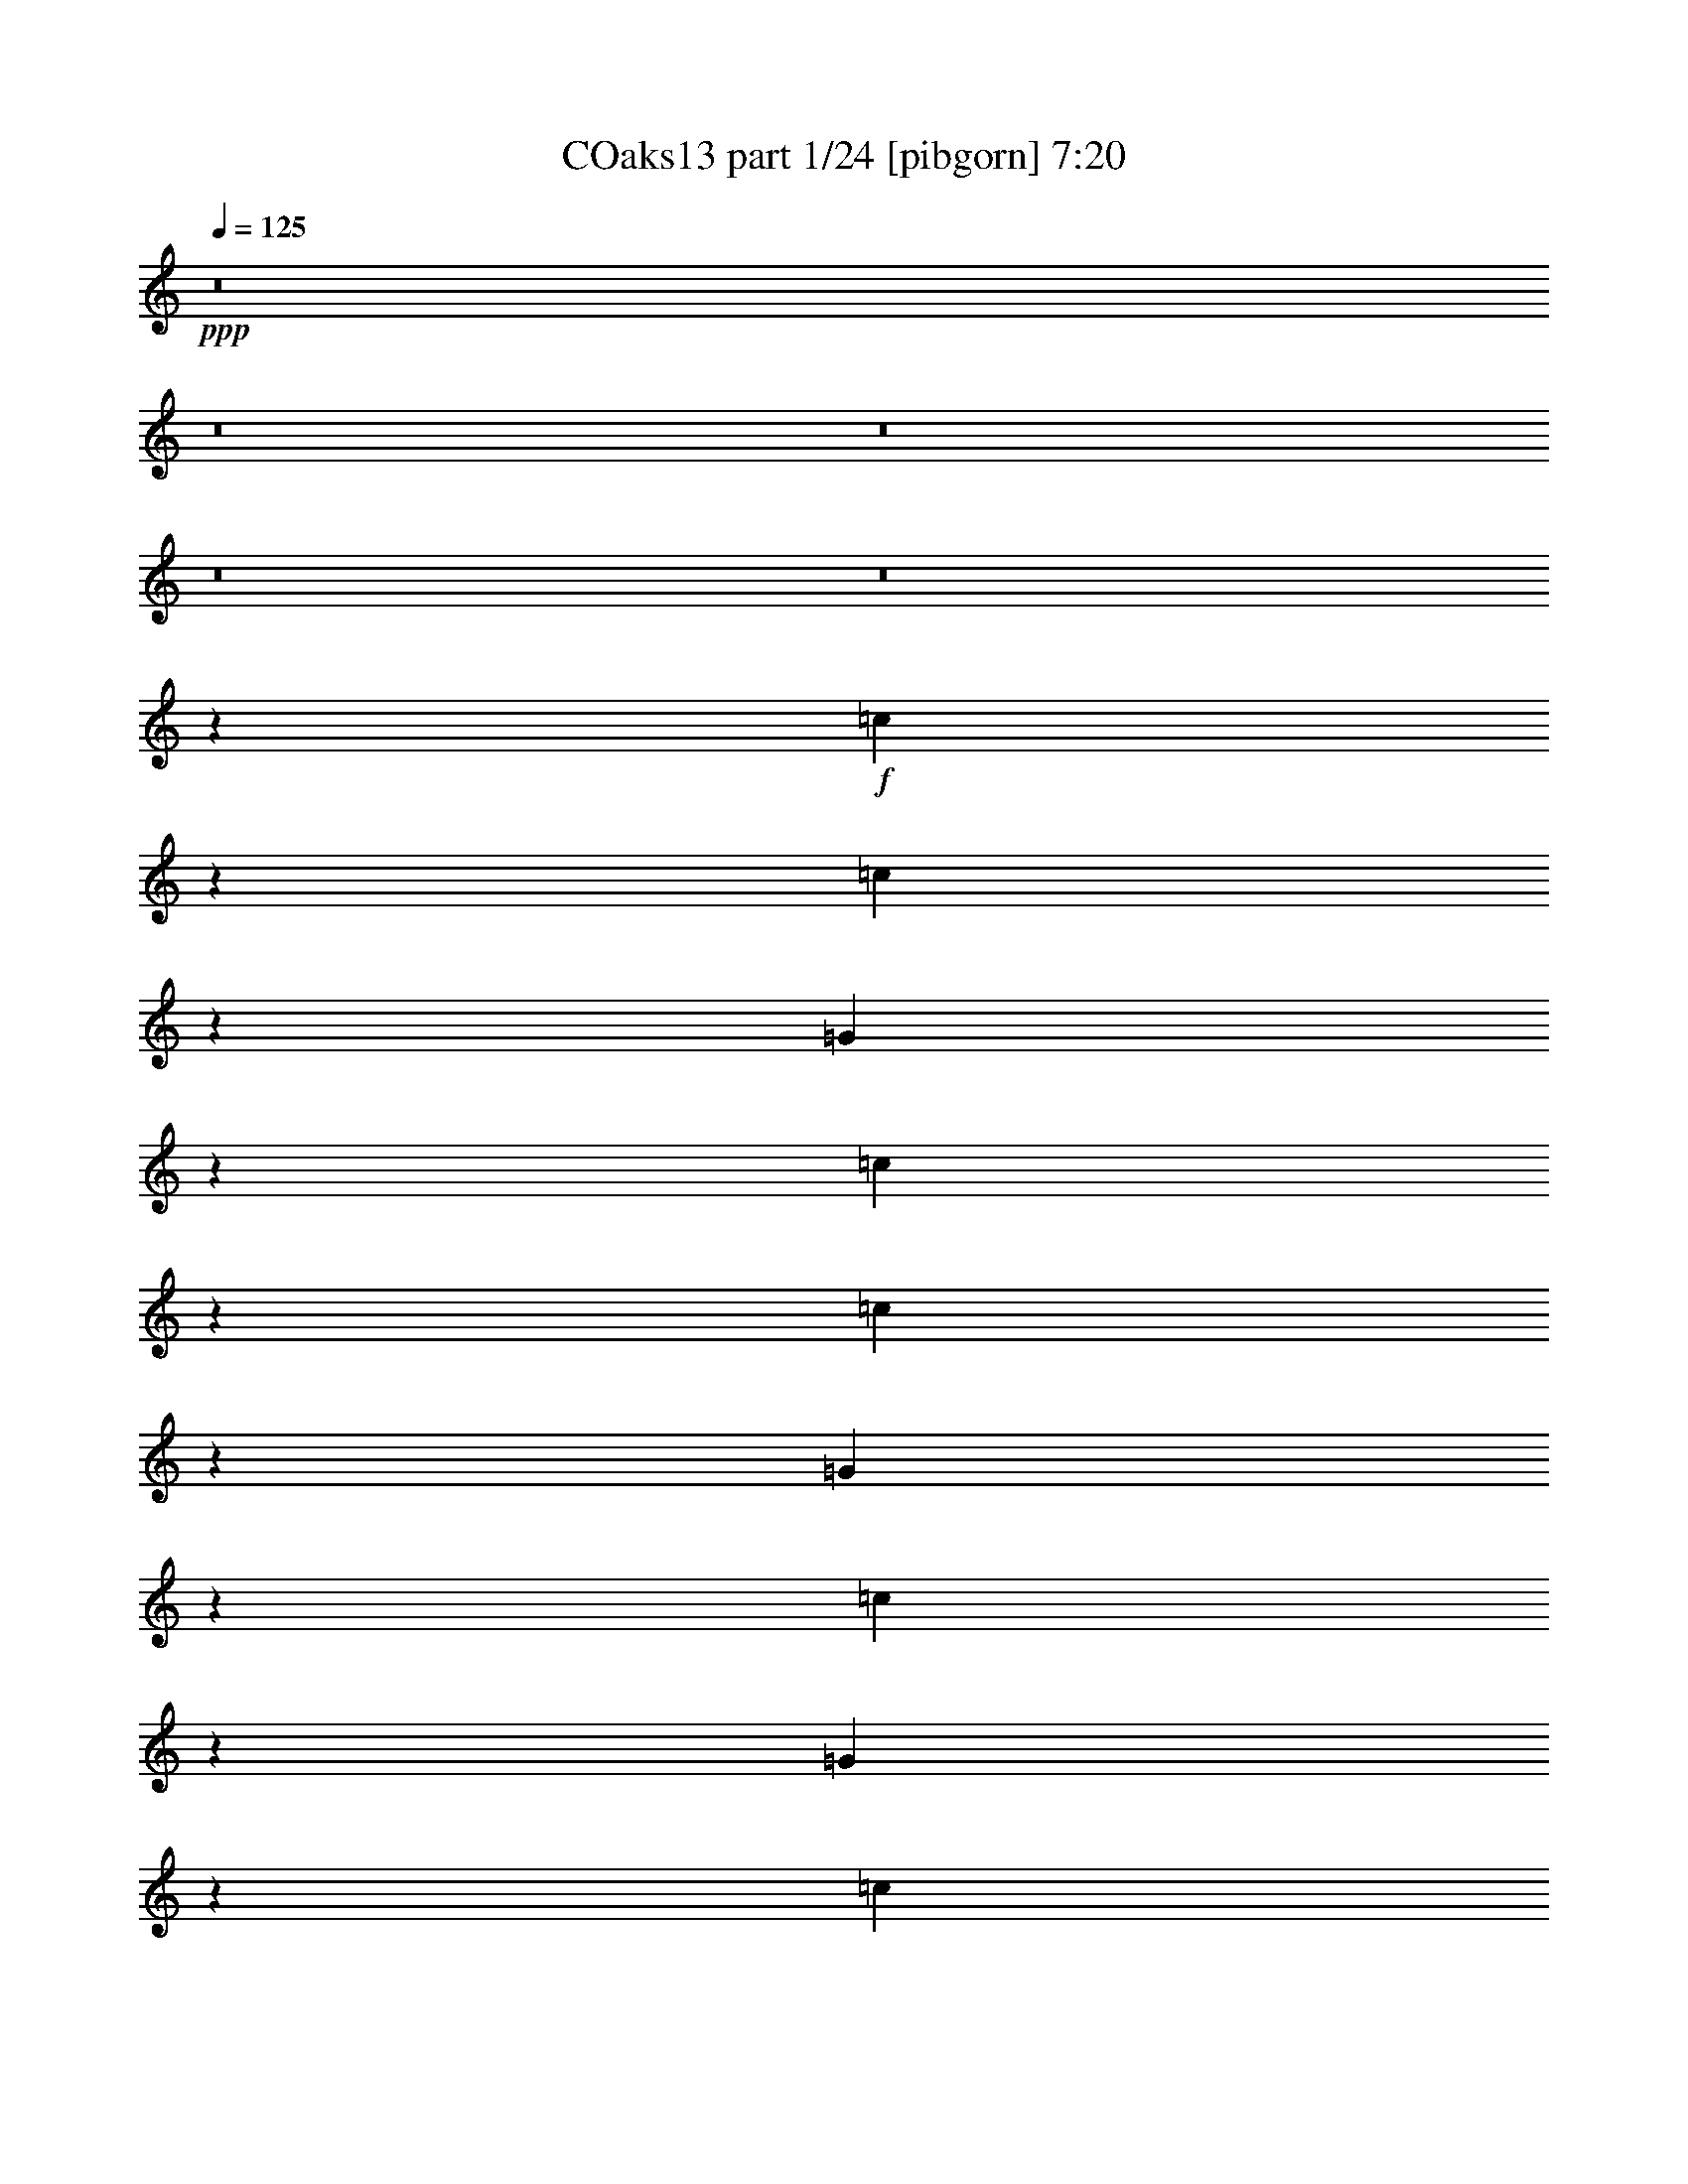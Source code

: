 % Produced with Bruzo's Transcoding Environment
% Transcribed by  Bruzo

X:1
T: COaks13 part 1/24 [pibgorn] 7:20
Z: Transcribed with BruTE 5
L: 1/4
Q: 125
K: C
+ppp+
z8
z8
z8
z8
z8
z281/1600
+f+
[=c219/1600]
z281/1600
[=c219/1600]
z703/4000
[=G547/4000]
z703/4000
[=c547/4000]
z703/4000
[=c547/4000]
z703/4000
[=G547/4000]
z1407/8000
[=c1093/8000]
z1407/8000
[=G1093/8000]
z1407/8000
[=c1093/8000]
z1407/8000
[=c1093/8000]
z22/125
[=G273/2000]
z22/125
[=c273/2000]
z22/125
[=c273/2000]
z22/125
[=G273/2000]
z22/125
[=c273/2000]
z1409/8000
[=G1091/8000]
z1409/8000
[^d1091/8000]
z1409/8000
[^d1091/8000]
z1409/8000
[=c1091/8000]
z141/800
[^d109/800]
z141/800
[^d109/800]
z141/800
[=c109/800]
z141/800
[^d109/800]
z1411/8000
[=c1089/8000]
z1411/8000
[^d1089/8000]
z1411/8000
[^d1089/8000]
z1411/8000
[=c1089/8000]
z353/2000
[^d17/125]
z353/2000
[^d17/125]
z353/2000
[=c17/125]
z353/2000
[^d17/125]
z353/2000
[=c17/125]
z1413/8000
[=c1087/8000]
z1413/8000
[=c1087/8000]
z1413/8000
[^G1087/8000]
z1413/8000
[=c1087/8000]
z707/4000
[=c543/4000]
z707/4000
[^G543/4000]
z707/4000
[=c543/4000]
z707/4000
[^G543/4000]
z283/1600
[=c217/1600]
z283/1600
[=c217/1600]
z283/1600
[^G217/1600]
z283/1600
[=c217/1600]
z177/1000
[=c271/2000]
z177/1000
[^G271/2000]
z177/1000
[=c271/2000]
z177/1000
[^G271/2000]
z177/1000
[=c271/2000]
z1417/8000
[=c1083/8000]
z1417/8000
[=G1083/8000]
z1417/8000
[=c1083/8000]
z1417/8000
[=c1083/8000]
z709/4000
[=G541/4000]
z709/4000
[=c541/4000]
z709/4000
[=G541/4000]
z709/4000
[^A541/4000]
z1419/8000
[=d1081/8000]
z1419/8000
[=c1081/8000]
z1419/8000
[^d1081/8000]
z159/500
[=d307/1000]
z1009/1600
[=c291/1600]
z209/1600
[=c291/1600]
z523/4000
[=G727/4000]
z523/4000
[=c727/4000]
z523/4000
[=c727/4000]
z523/4000
[=G727/4000]
z1047/8000
[=c1453/8000]
z1047/8000
[=G1453/8000]
z1047/8000
[=c1453/8000]
z1047/8000
[=c1453/8000]
z1047/8000
[=G1453/8000]
z131/1000
[=c363/2000]
z131/1000
[=c363/2000]
z131/1000
[=G363/2000]
z131/1000
[=c363/2000]
z1049/8000
[=G1451/8000]
z1049/8000
[^d1451/8000]
z1049/8000
[^d1451/8000]
z1049/8000
[=c1451/8000]
z21/160
[^d29/160]
z21/160
[^d29/160]
z21/160
[=c29/160]
z21/160
[^d29/160]
z1051/8000
[=c1449/8000]
z1051/8000
[^d1449/8000]
z1051/8000
[^d1449/8000]
z1051/8000
[=c1449/8000]
z1051/8000
[^d1449/8000]
z263/2000
[^d181/1000]
z263/2000
[=c181/1000]
z263/2000
[^d181/1000]
z263/2000
[=c181/1000]
z1053/8000
[=c1447/8000]
z1053/8000
[=c1447/8000]
z1053/8000
[^G1447/8000]
z1053/8000
[=c1447/8000]
z527/4000
[=c723/4000]
z527/4000
[^G723/4000]
z527/4000
[=c723/4000]
z527/4000
[^G723/4000]
z211/1600
[=c289/1600]
z211/1600
[=c289/1600]
z211/1600
[^G289/1600]
z211/1600
[=c289/1600]
z211/1600
[=c289/1600]
z33/250
[^G361/2000]
z33/250
[=c361/2000]
z33/250
[^G361/2000]
z33/250
[=c361/2000]
z1057/8000
[=F1443/8000]
z1057/8000
[^D1443/8000]
z1057/8000
[=G1443/8000]
z1057/8000
[=c1443/8000]
z529/4000
[=F721/4000]
z529/4000
[^D721/4000]
z529/4000
[=G721/4000]
z529/4000
+ff+
[=F9971/4000=f9971/4000]
z8
z8
z8
z8
z8
z8
z8
z17303/4000
+mp+
[^G,1197/4000]
z1303/4000
[^D1197/4000]
z1303/4000
[^G,1197/4000]
z2607/8000
[^G,2393/8000]
z2607/8000
[^G,2393/8000]
z163/500
[^D299/1000]
z163/500
[^G,299/1000]
z2609/8000
[^G,2391/8000]
z371/2000
[^d127/1000]
z371/2000
[^d127/1000]
z297/1600
[^d203/1600]
z297/1600
[^d203/1600]
z297/1600
[^d203/1600]
z297/1600
[^d203/1600]
z743/4000
[^d507/4000]
z743/4000
[^d507/4000]
z743/4000
[^d507/4000]
z743/4000
[^d507/4000]
z1487/8000
[^d1013/8000]
z1487/8000
[^d1013/8000]
z1487/8000
[^d1013/8000]
z1487/8000
[^d1013/8000]
z1487/8000
[^d1013/8000]
z93/500
[^d253/2000]
z2613/8000
[=C2387/8000]
z1307/4000
[^D1193/4000]
z1307/4000
[=C1193/4000]
z1307/4000
[=C1193/4000]
z523/1600
[=C477/1600]
z523/1600
[^D477/1600]
z327/1000
[=C149/500]
z327/1000
[=C149/500]
z10059/4000
+ff+
[=C1191/4000]
z2619/8000
[^D2381/8000]
z2619/8000
[=G2381/8000]
z131/400
[^A119/400]
z8
z8
z8
z10889/8000
+f+
[^D2611/8000]
z239/800
[=C261/800]
z239/800
[=C261/800]
z2391/8000
[^D2609/8000]
z2391/8000
[=G20109/8000]
z509/4000
[=C741/4000]
z509/4000
[=F741/4000]
z509/4000
[=G741/4000]
z1019/8000
[^G1481/8000]
z1019/8000
[=C1481/8000]
z1019/8000
[=F1481/8000]
z1019/8000
[=G1481/8000]
z51/400
[^G37/200]
z51/400
[=C37/200]
z51/400
[=F37/200]
z51/400
[=G37/200]
z1021/8000
[^G1479/8000]
z1021/8000
[=C1479/8000]
z1021/8000
[=F1479/8000]
z1021/8000
[=G1479/8000]
z511/4000
[^G739/4000]
z19899/8000
+mp+
[^g20101/8000]
z8
z8
z8
z8
z26427/8000
+ff+
[^D5073/8000]
z607/2000
[^D643/2000]
z607/2000
[^A,643/2000]
z2429/8000
[^D2571/8000]
z4929/8000
[=C2571/8000]
z243/800
[^D107/800]
z643/800
[^D257/800]
z4931/8000
[=D1069/8000]
z1431/8000
[^D1069/8000]
z179/1000
[=F267/2000]
z179/1000
[=G267/2000]
z179/1000
[^D267/2000]
z179/1000
[=G321/1000]
z2433/8000
[^A2567/8000]
z6217/4000
[=G1283/4000]
z487/1600
[^A,513/1600]
z987/1600
[^A,513/1600]
z609/2000
[^A641/2000]
z609/2000
[^A641/2000]
z2437/8000
[=f2563/8000]
z2469/4000
[=f531/4000]
z719/4000
[^A1281/4000]
z1219/4000
[^a1281/4000]
z2439/8000
[^a2561/8000]
z2439/8000
[=g2561/8000]
z61/200
[=g8/25]
z213/1600
[=f287/1600]
z213/1600
[=f287/1600]
z213/1600
[=f287/1600]
z533/4000
[=f717/4000]
z533/4000
[^d717/4000]
z533/4000
[=f717/4000]
z533/4000
[^d717/4000]
z1221/4000
[^D1279/4000]
z2471/4000
[=D529/4000]
z1443/8000
[^D1057/8000]
z1443/8000
[=D1057/8000]
z1443/8000
[^A,1057/8000]
z1443/8000
[=G,1057/8000]
z361/2000
[^D639/2000]
z309/500
[=D639/2000]
z489/1600
[=F511/1600]
z2473/4000
[^A527/4000]
z723/4000
[^A527/4000]
z723/4000
[^A527/4000]
z723/4000
[^G527/4000]
z723/4000
[^G527/4000]
z1447/8000
[^G1053/8000]
z1447/8000
[=G1053/8000]
z1447/8000
[=G1053/8000]
z1447/8000
[=G2553/8000]
z153/500
[^A319/1000]
z12449/8000
[=G2551/8000]
z99/160
[^D21/160]
z29/160
[=G51/160]
z2451/8000
[^D2549/8000]
z2451/8000
[=G2549/8000]
z619/1000
[^D131/1000]
z363/2000
[=G637/2000]
z2453/8000
[^A5047/8000^a5047/8000]
z539/4000
[=g711/4000]
z539/4000
[=g711/4000]
z1079/8000
[=g1421/8000]
z1079/8000
[=f1421/8000]
z1079/8000
[=g1421/8000]
z1079/8000
[=f1421/8000]
z27/200
[=g71/400]
z27/200
[=g71/400]
z491/1600
[=f209/1600]
z291/1600
[=g1009/1600]
z3581/8000
[^d3919/8000]
z2457/8000
[^d7543/8000]
z8
z8
z8
z8
z8
z34991/8000
+mp+
[^G,2509/8000]
z2491/8000
[^D2509/8000]
z623/2000
[^G,627/2000]
z623/2000
[^G,627/2000]
z2493/8000
[^G,2507/8000]
z2493/8000
[^D2507/8000]
z1247/4000
[^G,1253/4000]
z1247/4000
[^G,1253/4000]
z7/50
[^d69/400]
z7/50
[^d69/400]
z7/50
[^d69/400]
z7/50
[^d69/400]
z7/50
[^d69/400]
z1121/8000
[^d1379/8000]
z1121/8000
[^d1379/8000]
z1121/8000
[^d1379/8000]
z1121/8000
[^d1379/8000]
z561/4000
[^d689/4000]
z561/4000
[^d689/4000]
z561/4000
[^d689/4000]
z561/4000
[^d689/4000]
z1123/8000
[^d1377/8000]
z1123/8000
[^d1377/8000]
z1123/8000
[^d1377/8000]
z1249/4000
[=C1251/4000]
z2499/8000
[^D2501/8000]
z2499/8000
[=C2501/8000]
z5/16
[=C5/16]
z5/16
[=C5/16]
z2501/8000
[^D2499/8000]
z2501/8000
[=C2499/8000]
z1251/4000
[=C1249/4000]
z8
z8
z8
z6003/1000
+f+
[^D619/2000]
z101/320
[=C99/320]
z101/320
[=C99/320]
z1263/4000
[^D1237/4000]
z352/125
[=C23/125]
z257/2000
[=F23/125]
z1029/8000
[=G1471/8000]
z1029/8000
[^G1471/8000]
z1029/8000
[=C1471/8000]
z1029/8000
[=F1471/8000]
z103/800
[=G147/800]
z103/800
[^G147/800]
z103/800
[=C147/800]
z103/800
[=F147/800]
z1031/8000
[=G1469/8000]
z1031/8000
[^G1469/8000]
z1031/8000
[=C1469/8000]
z1031/8000
[=F1469/8000]
z129/1000
[=G367/2000]
z129/1000
[^G367/2000]
z129/1000
[=F312/125]
z8
z8
z8
z8
z22031/4000
+ff+
[^D1219/4000]
z5063/8000
[=D2437/8000]
z2563/8000
[=D2437/8000]
z641/2000
[=G,609/2000]
z641/2000
[^D617/1000]
z513/1600
[=D/8]
z/2
[=G987/1600=g987/1600]
z1283/4000
[^D2467/4000]
z2567/8000
[^D2433/8000]
z2567/8000
[=G2433/8000]
z321/1000
[=G38/125]
z321/1000
[^D38/125]
z1257/800
[=G243/800]
z257/800
[^A,243/800]
z5071/8000
[^A,2429/8000]
z2571/8000
[^A2429/8000]
z643/2000
[^A607/2000]
z643/2000
[=f607/2000]
z5073/8000
[=f1427/8000]
z1073/8000
[^A2427/8000]
z1287/4000
[^A1213/4000]
z1287/4000
[^A1213/4000]
z103/320
[=G97/320]
z103/320
[^D97/320]
z103/320
[^D97/320]
z161/500
[=D1553/1000]
z2539/4000
[^D1211/4000]
z1289/4000
[^D1211/4000]
z2579/8000
[=C2421/8000]
z5079/8000
[=D2421/8000]
z129/400
[=D121/400]
z129/400
[=F121/400]
z5081/8000
[^A1419/8000]
z1081/8000
[^A1419/8000]
z1081/8000
[^A1419/8000]
z541/4000
[^G709/4000]
z541/4000
[^G709/4000]
z541/4000
[^G709/4000]
z541/4000
[=G709/4000]
z1083/8000
[=G1417/8000]
z1083/8000
[=G2417/8000]
z2583/8000
[^A2417/8000]
z2517/1600
[=G483/1600]
z1017/1600
[=G283/1600]
z543/4000
[=G1207/4000]
z1293/4000
[^D1207/4000]
z2587/8000
[=G2413/8000]
z5087/8000
[=F1413/8000]
z1087/8000
[=F2413/8000]
z647/2000
[=c307/500]
z183/1000
+mf+
[^d259/2000]
z183/1000
+ff+
[^d259/2000]
z183/1000
+mf+
[=d259/2000]
z183/1000
[=c259/2000]
z183/1000
+ff+
[=c259/2000]
z293/1600
+mf+
[=c207/1600]
z293/1600
[^A207/1600]
z293/1600
+ff+
[^A207/1600]
z2591/8000
[=f1409/8000]
z1091/8000
[=g4909/8000]
z3967/8000
[^d3533/8000]
z81/250
[^d463/500]
z26299/4000
[=F4951/4000]
z20101/8000
[^A9899/8000]
z5051/4000
[=G4949/4000]
z4021/1600
[=F1479/1600]
z7607/8000
[=F4893/8000]
z783/125
[=G309/250]
z5057/4000
[^D4943/4000]
z20117/8000
[^G9883/8000]
z20119/8000
[=G9881/8000]
z7621/8000
[=G7379/8000]
z2561/4000
[^D17689/4000]
z26113/8000
+mf+
[=C1387/8000]
z99/500
+ff+
[=C177/1000]
z311/1600
[=C289/1600]
z763/4000
+mf+
[=C737/4000]
z1497/8000
[=C1503/8000]
z367/2000
+ff+
[=C383/2000]
z719/4000
[=C781/4000]
z1409/8000
[=C1591/8000]
z69/400
[=G7/50]
z1601/8000
[=F1399/8000]
z393/2000
[=F357/2000]
z1543/8000
[^D1457/8000]
z757/4000
[=F743/4000]
z297/1600
[^D303/1600]
z291/1600
[^D309/1600]
z713/4000
[=D787/4000]
z1397/8000
+mf+
[=C1603/8000]
z559/4000
+ff+
[=C691/4000]
z1589/8000
[=C1411/8000]
z39/200
+mf+
[=C9/50]
z1531/8000
[=C1469/8000]
z1501/8000
+ff+
[=C1499/8000]
z23/125
[=C191/1000]
z1443/8000
[=C1557/8000]
z707/4000
[=G793/4000]
z277/1600
[=F223/1600]
z803/4000
[=F697/4000]
z1577/8000
[^D1423/8000]
z387/2000
[=F363/2000]
z759/4000
[^D741/4000]
z1489/8000
[^D1511/8000]
z73/400
[=D77/400]
z1431/8000
+mf+
[=C1569/8000]
z701/4000
+ff+
[=C799/4000]
z1123/8000
[=C1377/8000]
z797/4000
+mf+
[=C703/4000]
z391/2000
[=C359/2000]
z307/1600
+ff+
[=C293/1600]
z753/4000
[=C747/4000]
z1477/8000
[=C1523/8000]
z181/1000
[=G97/500]
z1419/8000
[=F1581/8000]
z139/800
[=F161/800]
z111/800
[^D139/800]
z1581/8000
[=F1419/8000]
z97/500
[^D181/1000]
z1523/8000
[^D1477/8000]
z747/4000
[=D753/4000]
z293/1600
+mf+
[=C307/1600]
z359/2000
+ff+
[=C391/2000]
z1407/8000
[=C1593/8000]
z1377/8000
+mf+
[=C1123/8000]
z799/4000
[=C701/4000]
z1569/8000
+ff+
[=C1431/8000]
z77/400
[=C73/400]
z1511/8000
[=C1489/8000]
z741/4000
[=G759/4000]
z1453/8000
[=F1547/8000]
z1423/8000
[=F1577/8000]
z697/4000
[^D803/4000]
z223/1600
[=F277/1600]
z793/4000
[^D707/4000]
z1557/8000
[^D1443/8000]
z191/1000
[=D23/125]
z12133/2000
[=G367/2000]
z1503/8000
[=G1497/8000]
z737/4000
[=d763/4000]
z289/1600
[=d311/1600]
z177/1000
[^d99/500]
z1387/8000
[^d1113/8000]
z201/1000
[=G87/500]
z789/4000
[=G711/4000]
z8
z6923/1000
+mf+
[=C279/2000]
z321/1600
+ff+
[=C279/1600]
z197/1000
[=C89/500]
z773/4000
+mf+
[=C727/4000]
z1517/8000
[=C1483/8000]
z93/500
+ff+
[=C189/1000]
z1459/8000
[=C1541/8000]
z143/800
[=C157/800]
z1401/8000
[=G1599/8000]
z561/4000
[=F689/4000]
z1593/8000
[=F1407/8000]
z1563/8000
[^D1437/8000]
z767/4000
[=F733/4000]
z301/1600
[^D299/1600]
z369/2000
[^D381/2000]
z1447/8000
[=D1553/8000]
z709/4000
+mf+
[=C791/4000]
z1389/8000
+ff+
[=C1111/8000]
z1609/8000
[=C1391/8000]
z79/400
+mf+
[=C71/400]
z1551/8000
[=C1449/8000]
z761/4000
+ff+
[=C739/4000]
z1493/8000
[=C1507/8000]
z183/1000
[=C24/125]
z287/1600
[=G313/1600]
z281/1600
[=F319/1600]
z43/250
[=F281/2000]
z1597/8000
[^D1403/8000]
z49/250
[=F179/1000]
z1539/8000
[^D1461/8000]
z151/800
[^D149/800]
z1481/8000
[=D1519/8000]
z363/2000
+mf+
[=C387/2000]
z711/4000
+ff+
[=C789/4000]
z1393/8000
[=C1607/8000]
z557/4000
+mf+
[=C693/4000]
z317/1600
[=C283/1600]
z389/2000
+ff+
[=C361/2000]
z1527/8000
[=C1473/8000]
z749/4000
[=C751/4000]
z367/2000
[=G383/2000]
z1439/8000
[=F1561/8000]
z141/800
[=F159/800]
z1381/8000
[^D1119/8000]
z801/4000
[=F699/4000]
z1573/8000
[^D1427/8000]
z193/1000
[^D91/500]
z303/1600
[=D297/1600]
z297/1600
+mf+
[=C303/1600]
z91/500
+ff+
[=C193/1000]
z1427/8000
[=C1573/8000]
z699/4000
+mf+
[=C801/4000]
z1119/8000
[=C1381/8000]
z159/800
+ff+
[=C141/800]
z1561/8000
[=C1439/8000]
z1531/8000
[=C1469/8000]
z751/4000
[=G749/4000]
z1473/8000
[=F1527/8000]
z361/2000
[=F389/2000]
z283/1600
[^D317/1600]
z693/4000
[=F557/4000]
z1607/8000
[^D1393/8000]
z1577/8000
[^D1423/8000]
z387/2000
[=D363/2000]
z1519/8000
[^G,1481/8000]
z149/800
[^G,151/800]
z1473/4000
[^G,777/4000]
z1417/8000
[^A,3083/8000]
z2609/8000
[^D,2891/8000]
z3051/8000
[^D,4449/8000]
z4463/8000
[=G,3037/8000]
z58601/8000
[^D4399/8000]
z2257/4000
[^D1493/4000]
z4441/8000
[^D4559/8000^d4559/8000]
z1309/4000
[=C691/4000]
z1589/8000
[=C1411/8000]
z39/200
[=d297/400]
z1487/8000
[=c1513/8000]
z729/4000
[=c3021/4000]
z50919/8000
[=G1081/8000]
z71/400
[=G129/400]
z121/400
[^D129/400]
z121/400
[^D129/400]
z2421/8000
[=G2579/8000]
z523/4000
[=G727/4000]
z1211/4000
[=F1289/4000]
z1211/4000
[^A1289/4000]
z4923/8000
[=G2577/8000]
z131/1000
[=G363/2000]
z303/1000
[=F161/500]
z303/1000
[=C161/500]
z303/1000
[=F161/500]
z21/160
+mf+
[=G29/160]
z21/160
+ff+
[^D29/160]
z21/160
[^D29/160]
z1051/8000
[=G1449/8000]
z1051/8000
+mf+
[=G1449/8000]
z1051/8000
+ff+
[=G1449/8000]
z4927/8000
[^A2573/8000]
z263/2000
[^A181/1000]
z2427/8000
[^G2573/8000]
z607/2000
[^D643/2000]
z607/2000
[^G643/2000]
z2429/8000
[^A1071/8000]
z1429/8000
[^A2571/8000]
z2429/8000
[=G2571/8000]
z243/800
[^A507/800]
z2431/8000
[^A1069/8000]
z1431/8000
[^A2569/8000]
z2431/8000
[=G2569/8000]
z38/125
[=G321/1000]
z38/125
[^A267/2000]
z179/1000
[=G267/2000]
z1433/8000
[=G1067/8000]
z1433/8000
[^A1067/8000]
z1433/8000
[=C2567/8000=c2567/8000]
z1217/4000
[=F1283/4000=f1283/4000]
z1217/4000
[^A533/4000]
z717/4000
[=G533/4000]
z287/1600
[=G213/1600]
z287/1600
[=G213/1600]
z287/1600
[=G513/1600=g513/1600]
z609/2000
[^D641/2000^d641/2000]
z8
z8
z54453/8000
[=g5047/8000]
z1227/4000
[=c'2523/4000]
z1227/4000
[=g1273/4000]
z491/1600
[=g509/1600]
z491/1600
[^d509/1600]
z307/1000
[^G159/500]
z307/1000
[^d1261/2000]
z2457/8000
[^a2543/8000]
z2457/8000
[^a2543/8000]
z1229/4000
[=a1271/4000]
z4959/8000
[=d2541/8000]
z2459/8000
[=D2541/8000]
z2459/8000
[=d2541/8000]
z123/400
[=f63/100]
z41089/8000
[^d1411/8000]
z109/800
[^d141/800]
z109/800
[^d141/800]
z109/800
[^d141/800]
z109/800
[^d141/800]
z109/800
[^d141/800]
z1091/8000
[^d1409/8000]
z1091/8000
[^d1409/8000]
z1091/8000
[^d1409/8000]
z1091/8000
[^d1409/8000]
z273/2000
[^d22/125]
z273/2000
[^d22/125]
z4967/8000
[=g5033/8000]
z953/4000
[=F,797/4000]
z367/2000
[^G,129/1000]
z1469/8000
[=D1031/8000]
z1469/8000
[=D1031/8000]
z1469/8000
[=G1031/8000]
z1469/8000
[^A1031/8000]
z147/800
[=d103/800]
z147/800
[=f253/800]
z4971/8000
[=g2529/8000]
z2471/8000
[^d2529/8000]
z1243/2000
[=c1583/8000]
[^D917/4000]
[^D1583/8000]
[=c99/500]
[^D1833/8000]
[^D99/500]
[=c1583/8000]
[^D917/4000]
[^D1583/8000]
[=c99/500]
[^D1833/8000]
[^D99/500]
[=g513/4000]
z737/4000
[=g513/4000]
z737/4000
[=f1263/4000]
z99/320
[=f101/320]
z99/320
[=d101/320]
z99/320
[=c563/4000]
[=c11/64]
[^A9/64]
[^A11/64]
[=c9/64]
[=c11/64]
[^G9/64]
[^G11/64]
[=c563/4000]
[=c11/64]
[^A9/64]
[^A11/64]
[=c9/64]
[=c11/64]
[=G9/64]
[=G11/64]
[^g1023/8000]
z739/4000
[=c511/4000]
z739/4000
[=F511/4000]
z739/4000
[=c511/4000]
z739/4000
[=g511/4000]
z1479/8000
[=g1021/8000]
z1479/8000
[=c'2521/8000]
z2479/8000
[=c1021/8000]
z1479/8000
[=c1021/8000]
z37/200
[=d51/400]
z37/200
[=d51/400]
z37/200
[^a501/400]
z553/4000
[=C697/4000]
z553/4000
[^D697/4000]
z1107/8000
[=G1393/8000]
z1107/8000
[^A1393/8000]
z8
z30991/8000
[^d5009/8000]
z78/125
[=g627/2000]
z623/2000
[=g1877/2000]
z2497/4000
[=f2503/4000]
z1247/4000
[=f1253/4000]
z499/1600
[^A501/1600]
z499/1600
[^D501/1600]
z39/125
[^A313/1000]
z7497/8000
[=d2503/8000]
z2497/8000
[=d3503/8000]
z749/4000
[=G2501/4000]
z1249/4000
[=g1251/4000]
z2499/8000
[^G5001/8000]
z2499/8000
[^G2501/8000]
z5/16
[=F5/16]
z5/16
[=c5/16]
z2501/8000
[^d1499/8000]
z1001/8000
[=c1499/8000]
z1001/8000
[=g4999/8000]
z2501/4000
[=F2499/4000=f2499/4000]
z5003/8000
[=C4997/8000=c4997/8000]
z469/500
[=f781/500]
z8
z11757/4000
[=c2493/4000]
z1003/1600
[^G497/1600]
z503/1600
[=d497/1600]
z1879/2000
+f+
[=c623/1000]
z2517/8000
+ff+
[^G1483/8000]
z1017/8000
[^D1483/8000]
z1017/8000
[=D1483/8000]
z509/4000
+mf+
[=D741/4000]
z509/4000
+ff+
[^G4991/4000]
z2519/8000
[=C2481/8000]
z2519/8000
[=C12481/8000=c12481/8000]
z2521/8000
[^d2479/8000]
z2521/8000
[^d2479/8000]
z1261/4000
[=c1239/4000]
z1261/4000
[=c1239/4000]
z2523/8000
[=f2477/8000]
z1881/2000
[=c619/2000]
z157/250
[=A,369/2000]
z41/320
[=C59/320]
z41/320
[^D59/320]
z41/320
[=D59/320]
z41/320
[=F59/320]
z513/4000
[^D737/4000]
z513/4000
[=G737/4000]
z513/4000
[=F737/4000]
z513/4000
[=c737/4000]
z513/4000
[=d737/4000]
z1027/8000
[^d1473/8000]
z1027/8000
[=c1473/8000]
z1027/8000
[=d1473/8000]
z1027/8000
[=d1473/8000]
z257/2000
[=g23/125]
z257/2000
[=c23/125]
z257/2000
[^D23/125]
z257/2000
[=C23/125]
z1029/8000
[=F1471/8000]
z1029/8000
[=C1471/8000]
z1029/8000
[=G1471/8000]
z1029/8000
[=C1471/8000]
z103/800
[=F147/800]
z103/800
[=C147/800]
z103/800
[^G1583/8000]
[=C917/4000]
[^D1583/8000]
[^G99/500]
[=C1833/8000]
[^D99/500]
[^G1583/8000]
[=C917/4000]
[^D1583/8000]
[^G99/500]
[=C1833/8000]
[^D99/500]
[^G367/2000]
z129/1000
[^G367/2000]
z129/1000
[=d367/2000]
z1033/8000
[=d1467/8000]
z1033/8000
[=d1467/8000]
z1033/8000
[^G1467/8000]
z1033/8000
[^D1467/8000]
z517/4000
[^D733/4000]
z517/4000
[^G733/4000]
z517/4000
[=G733/4000]
z517/4000
[=G733/4000]
z517/4000
[^D733/4000]
z207/1600
[=D293/1600]
z207/1600
[=D293/1600]
z207/1600
[=C993/1600=c993/1600]
z317/1000
[^A77/250]
z317/1000
[^A77/250]
z7537/8000
[=G2463/8000]
z3769/4000
[^D1231/4000]
z2539/8000
[=C2461/8000]
z5039/8000
[=G,1461/8000]
z13/100
[=C73/400]
z13/100
[^D73/400]
z13/100
[=G73/400]
z13/100
[^G73/400]
z1041/8000
[^G1459/8000]
z1041/8000
[^G1459/8000]
z1041/8000
[^G1459/8000]
z1041/8000
[=c99/500]
[=G1833/8000]
[^G99/500]
[=c1833/8000]
[=G99/500]
[^G1583/8000]
[=c917/4000]
[=G1583/8000]
[^G99/500]
[=c1833/8000]
[=G99/500]
[^G13/100]
z8
z8
z8
z8
z13643/2000
[=G917/4000]
[=F1583/8000]
[^D99/500]
[^C1833/8000]
[=B,99/500]
[=A,101/800]
z8
z8
z8
z8
z123/40
+f+
[=c7/40]
z11/80
[=c7/40]
z11/80
[=G7/40]
z11/80
[=c7/40]
z11/80
[=c7/40]
z1101/8000
[=G1399/8000]
z1101/8000
[=c1399/8000]
z1101/8000
[=G1399/8000]
z1101/8000
[=c1399/8000]
z551/4000
[=c699/4000]
z551/4000
[=G699/4000]
z551/4000
[=c699/4000]
z551/4000
[=c699/4000]
z1103/8000
[=G1397/8000]
z1103/8000
[=c1397/8000]
z1103/8000
[=G1397/8000]
z1103/8000
[^d1397/8000]
z69/500
[^d349/2000]
z69/500
[=c349/2000]
z69/500
[^d349/2000]
z69/500
[^d349/2000]
z69/500
[=c349/2000]
z221/1600
[^d279/1600]
z221/1600
[=c279/1600]
z221/1600
[^d279/1600]
z221/1600
[^d279/1600]
z553/4000
[=c697/4000]
z553/4000
[^d697/4000]
z553/4000
[^d697/4000]
z553/4000
[=c697/4000]
z1107/8000
[^d1393/8000]
z1107/8000
[=c1393/8000]
z1107/8000
[=c1393/8000]
z1107/8000
[=c1393/8000]
z277/2000
[^G87/500]
z277/2000
[=c87/500]
z277/2000
[=c87/500]
z277/2000
[^G87/500]
z277/2000
[=c87/500]
z1109/8000
[^G1391/8000]
z1109/8000
[=c1391/8000]
z1109/8000
[=c1391/8000]
z1109/8000
[^G1391/8000]
z111/800
[=c139/800]
z111/800
[=c139/800]
z111/800
[^G139/800]
z111/800
[=c139/800]
z1111/8000
[^G1389/8000]
z1111/8000
[=c1389/8000]
z1111/8000
[=c1389/8000]
z1111/8000
[=G1389/8000]
z139/1000
[=c347/2000]
z139/1000
[=c347/2000]
z139/1000
[=G347/2000]
z139/1000
[=c347/2000]
z139/1000
[=G347/2000]
z1113/8000
[=D1387/8000]
z1113/8000
[=F1387/8000]
z1113/8000
[=F1387/8000]
z1113/8000
[^G1387/8000]
z557/4000
[^G693/4000]
z557/4000
[^G693/4000]
z557/4000
[^G693/4000]
z557/4000
[^D693/4000]
z223/1600
[=c277/1600]
z223/1600
[=c277/1600]
z223/1600
[=G277/1600]
z223/1600
[=c277/1600]
z279/2000
[=c173/1000]
z279/2000
[=G173/1000]
z279/2000
[=c173/1000]
z279/2000
[=G173/1000]
z279/2000
[=c173/1000]
z1117/8000
[=c1383/8000]
z1117/8000
[=G1383/8000]
z1117/8000
[=c1383/8000]
z1117/8000
[=c1383/8000]
z559/4000
[=G691/4000]
z559/4000
[=c691/4000]
z559/4000
[=G691/4000]
z559/4000
[^d691/4000]
z1119/8000
[^d1381/8000]
z1119/8000
[=c1381/8000]
z1119/8000
[^d1381/8000]
z1119/8000
[^d1381/8000]
z7/50
[=c69/400]
z7/50
[^d69/400]
z7/50
[=c69/400]
z7/50
[^d69/400]
z7/50
[^d69/400]
z1121/8000
[=c1379/8000]
z1121/8000
[^d1379/8000]
z1121/8000
[^d1379/8000]
z1121/8000
[=c1379/8000]
z561/4000
[^d689/4000]
z561/4000
[=c689/4000]
z561/4000
[=c689/4000]
z561/4000
[=c689/4000]
z1123/8000
[^G1377/8000]
z1123/8000
[=c1377/8000]
z1123/8000
[=c1377/8000]
z1123/8000
[^G1377/8000]
z281/2000
[=c43/250]
z281/2000
[^G43/250]
z281/2000
[=c43/250]
z281/2000
[=c43/250]
z281/2000
[^G43/250]
z9/64
[=c11/64]
z9/64
[=c11/64]
z11/64
[^G9/64]
z11/64
[=c9/64]
z43/250
[^G281/2000]
z2069/400
+ff+
[=G,7/50=G7/50]
z97/200
[^A,7/50^A7/50]
z3881/8000
[^A,1119/8000^A1119/8000]
z3881/8000
[=G,1119/8000=G1119/8000]
z3881/8000
[^A,1119/8000^A1119/8000]
z1941/4000
[=G,559/4000=G559/4000]
z1941/4000
[^A,559/4000^A559/4000]
z3883/8000
[=F,1117/8000=F1117/8000]
z3883/8000
[=F,1117/8000=F1117/8000]
z971/2000
[=G,279/2000=G279/2000]
z971/2000
[=G,279/2000=G279/2000]
z777/1600
[=F,223/1600=F223/1600]
z777/1600
[=G,223/1600=G223/1600]
z1943/4000
[=G,557/4000=G557/4000]
z1943/4000
[^G,557/4000^G557/4000]
z3887/8000
[=F,1113/8000=F1113/8000]
z3887/8000
[=C2613/8000]
z597/2000
[=C653/2000]
z611/1000
[=C653/2000]
z7389/8000
[=C2611/8000]
z489/800
[=C261/800]
z239/800
[=C261/800]
z879/2000
+mf+
[=G371/2000]
z127/1000
[=G371/2000]
z127/1000
[=G371/2000]
z1017/8000
[=G1483/8000]
z1017/8000
[=G1483/8000]
z1017/8000
[=G1483/8000]
z1017/8000
[=G1483/8000]
z509/4000
[=G741/4000]
z509/4000
[=G741/4000]
z509/4000
[=G741/4000]
z509/4000
[=G741/4000]
z1019/8000
[=G1481/8000]
z1019/8000
[=G1481/8000]
z1019/8000
[=G1481/8000]
z1019/8000
[=G1481/8000]
z51/400
[=G37/200]
z51/400
[=G37/200]
z51/400
[=G37/200]
z51/400
[=G37/200]
z51/400
[=G37/200]
z1021/8000
[=G1479/8000]
z1021/8000
[=G1479/8000]
z1021/8000
[=G1479/8000]
z1021/8000
[=G1479/8000]
z511/4000
[=G739/4000]
z511/4000
[=G739/4000]
z511/4000
[=G739/4000]
z511/4000
[=G739/4000]
z1023/8000
[=G1477/8000]
z1023/8000
[=G1477/8000]
z1023/8000
[=G1477/8000]
z1023/8000
[=G1477/8000]
z16/125
[=G369/2000]
z16/125
[=G369/2000]
z16/125
[=G369/2000]
z16/125
[=G369/2000]
z16/125
[=G369/2000]
z41/320
[=G59/320]
z41/320
[=G59/320]
z41/320
[=G59/320]
z41/320
[=G59/320]
z513/4000
[=G737/4000]
z513/4000
[=G737/4000]
z513/4000
[=G737/4000]
z513/4000
[=G737/4000]
z1027/8000
[=G1473/8000]
z1027/8000
[=G1473/8000]
z1027/8000
[=G1473/8000]
z1201/4000
+ff+
[^d549/4000]
z3903/8000
[=c1097/8000]
z3903/8000
[=d1097/8000]
z61/125
[^A137/1000]
z2281/1600
[^A,2019/1600]
z1031/8000
+mf+
[=d1469/8000]
z1203/4000
+ff+
[^G1297/4000]
z2407/8000
[^D3093/8000]
z3491/8000
[^G3509/8000]
z8
z3/4

X:2
T: COaks13 part 2/24 [clarinet] 7:20
Z: Transcribed with BruTE 15
L: 1/4
Q: 125
K: C
+ppp+
z8
z8
z8
z8
z8
z8
z8
z8
z8
z8
z8
z8
z8
z8
z8
z8
z8
z8
z8
z1603/200
+ff+
[^D497/200]
z5031/2000
[=C20127/4000]
[^D10001/4000]
[=D10001/4000]
[=C20059/4000]
z8
z8
z8
z8
z8
z8
z8
z8
z8
z8
z8
z8
z8
z8
z8
z8
z8
z8
z8
z32003/4000
[^D9997/4000]
z20009/8000
[=C10001/2000]
[^D10001/4000]
[=D10001/4000]
[=C39983/8000]
z8
z8
z8
z8
z8
z8
z8
z8
z8
z8
z8
z8
z8
z8
z8
z8
z8
z8
z8
z8
z8
z8
z8
z8
z8
z8
z8
z8
z8
z8
z8
z8
z8
z8
z8
z8
z8
z8
z8
z8
z8
z8
z8
z8
z8
z8
z8
z8
z8
z8
z13543/8000
+f+
[^D8-]
[^D13457/8000]
z2551/8000
[=F40003/8000]
[^D7501/8000]
[^D7501/8000]
[^D5/8]
[^D1861/2000]
z8
z8
z8
z8
z8
z8
z8
z8
z8
z8
z8
z8
z8
z8
z8
z8
z8
z55/8

X:3
T: COaks13 part 3/24 [horn] 7:20
Z: Transcribed with BruTE 25
L: 1/4
Q: 125
K: C
+ppp+
+ff+
[=c5/8]
z8751/2000
[=c1249/2000]
z547/125
[^A40003/8000]
[^G4989/8000]
z15013/8000
[=G10001/4000]
[=c997/1600]
z35019/8000
[=c4981/8000]
z35023/8000
[^G40003/8000]
[=G2487/4000]
z3757/2000
[=G993/2000]
z1029/8000
[=G3971/8000]
z1029/8000
[=G3971/8000]
z603/800
[=G5/16]
[=C11/64]
[=C563/4000]
[=C11/64]
[=C9/64]
[=C11/64]
[=C9/64]
[=C11/64]
[=C9/64]
[=C11/64]
[=C9/64]
[=C43/250]
[=C9/64]
[=C11/64]
[=C9/64]
[=C11/64]
[=C9/64]
[=C11/64]
[=C9/64]
[=C43/250]
[=C9/64]
[=C11/64]
[=C9/64]
[=C11/64]
[=C9/64]
[=C11/64]
[=C9/64]
[=C11/64]
[=C563/4000]
[=C11/64]
[=C9/64]
[^D5/16]
[^G,11/64]
[^G,9/64]
[^G,11/64]
[^G,563/4000]
[^G,11/64]
[^G,9/64]
[^G,11/64]
[^G,9/64]
[^G,11/64]
[^G,9/64]
[^G,11/64]
[^G,9/64]
[^G,43/250]
[^G,9/64]
[^G,11/64]
[^G,9/64]
[^G,11/64]
[^G,9/64]
[^G,11/64]
[^G,9/64]
[^G,43/250]
[^G,9/64]
[^G,11/64]
[^G,9/64]
[^G,11/64]
[^G,9/64]
[^G,11/64]
[^G,9/64]
[^G,11/64]
[^G,563/4000]
[=C5/16]
[=F,11/64]
[=F,9/64]
[=F,11/64]
[=F,9/64]
[=F,11/64]
[=F,563/4000]
[=F,11/64]
[=F,9/64]
[=F,11/64]
[=F,9/64]
[=F,11/64]
[=F,9/64]
[=F,11/64]
[=F,9/64]
[=F,43/250]
[=F,9/64]
[=F,11/64]
[=F,9/64]
[=F,11/64]
[=F,9/64]
[=F,11/64]
[=F,9/64]
[=F,43/250]
[=F,9/64]
[=F,11/64]
[=F,9/64]
[=F,11/64]
[=F,9/64]
[=F,11/64]
[=F,9/64]
[^D2501/8000]
[^G,11/64]
[^G,9/64]
[^G,11/64]
[^G,9/64]
[^G,11/64]
[^G,9/64]
[^G,11/64]
[^G,563/4000]
[^G,11/64]
[^G,9/64]
[^G,11/64]
[^G,9/64]
[^G,11/64]
[^G,9/64]
[^G,11/64]
[^G,9/64]
[^G,43/250]
[^G,9/64]
[^G,11/64]
[^G,9/64]
[^G,11/64]
[^G,9/64]
[^G,11/64]
[^G,9/64]
[^G,43/250]
[^G,9/64]
[^G,11/64]
[^G,9/64]
[^G,11/64]
[^G,9/64]
[=G5/16]
[=C11/64]
[=C563/4000]
[=C11/64]
[=C9/64]
[=C11/64]
[=C9/64]
[=C11/64]
[=C9/64]
[=C11/64]
[=C563/4000]
[=C11/64]
[=C9/64]
[=C11/64]
[=C9/64]
[=C11/64]
[=C9/64]
[=C11/64]
[=C9/64]
[=C43/250]
[=C9/64]
[=C11/64]
[=C9/64]
[=C11/64]
[=C9/64]
[=C11/64]
[=C9/64]
[=C43/250]
[=C9/64]
[=C11/64]
[=C9/64]
[^D5/16]
[^G,11/64]
[^G,9/64]
[^G,11/64]
[^G,563/4000]
[^G,11/64]
[^G,9/64]
[^G,11/64]
[^G,9/64]
[^G,11/64]
[^G,9/64]
[^G,11/64]
[^G,563/4000]
[^G,11/64]
[^G,9/64]
[^G,11/64]
[^G,9/64]
[^G,11/64]
[^G,9/64]
[^G,11/64]
[^G,9/64]
[^G,43/250]
[^G,9/64]
[^G,11/64]
[^G,9/64]
[^G,11/64]
[^G,9/64]
[^G,11/64]
[^G,9/64]
[^G,43/250]
[^G,9/64]
[=C5/16]
[=F,11/64]
[=F,9/64]
[=F,11/64]
[=F,9/64]
[=F,11/64]
[=F,563/4000]
[=F,11/64]
[=F,9/64]
[=F,11/64]
[=F,9/64]
[=F,11/64]
[=F,9/64]
[=F,11/64]
[=F,563/4000]
[=F,11/64]
[=F,9/64]
[=F,11/64]
[=F,9/64]
[=F,11/64]
[=F,9/64]
[=F,11/64]
[=F,9/64]
[=F,43/250]
[=F,9/64]
[=F,11/64]
[=F,9/64]
[=F,11/64]
[=F,9/64]
[=F,11/64]
[=F,9/64]
[^D2501/8000]
[^G,11/64]
[^G,9/64]
[^G,11/64]
[^G,9/64]
[^G,11/64]
[^G,9/64]
[^G,11/64]
[^G,563/4000]
[^G,11/64]
[^G,9/64]
[^G,11/64]
[^G,9/64]
[^G,11/64]
[^G,9/64]
[^G,11/64]
[^G,563/4000]
[^G,11/64]
[^G,9/64]
[^G,11/64]
[^G,9/64]
[^G,11/64]
[^G,9/64]
[^G,11/64]
[^G,9/64]
[^G,43/250]
[^G,9/64]
[^G,11/64]
[^G,9/64]
[^G,11/64]
[^G,9/64]
[=c247/400]
z4383/1000
[^G617/1000]
z8767/2000
[^A1233/2000]
z35071/8000
[^A3929/8000]
z67/500
[^A491/1000]
z67/500
[^A2501/8000]
[^A15/16]
[=c4927/8000]
z603/320
[=G5/16]
[=C43/250]
[=C9/64]
[=C11/64]
[=C9/64]
[=C11/64]
[=C9/64]
[=C11/64]
[=C9/64]
[=C11/64]
[=C563/4000]
[=C11/64]
[=C9/64]
[=C11/64]
[=C9/64]
[=C11/64]
[=C9/64]
[=C11/64]
[=C563/4000]
[=C11/64]
[=C9/64]
[=C11/64]
[=C9/64]
[=G5/16]
[=G5/16]
[^A2501/8000]
[=c5/16]
[^D5/16]
[^G,11/64]
[^G,9/64]
[^G,43/250]
[^G,9/64]
[^G,11/64]
[^G,9/64]
[^G,11/64]
[^G,9/64]
[^G,11/64]
[^G,9/64]
[^G,11/64]
[^G,563/4000]
[^G,11/64]
[^G,9/64]
[^G,11/64]
[^G,9/64]
[^G,11/64]
[^G,9/64]
[^G,11/64]
[^G,563/4000]
[^G,11/64]
[^G,9/64]
[^G,11/64]
[^G,9/64]
[^G,11/64]
[^G,9/64]
[^G,11/64]
[^G,9/64]
[^G,43/250]
[^G,9/64]
[=F5/16]
[^A,11/64]
[^A,9/64]
[^A,11/64]
[^A,9/64]
[^A6251/4000]
[=F5/16]
[^A,11/64]
[^A,9/64]
[^A,11/64]
[^A,9/64]
[^A12501/8000]
[=C2501/8000]
[=C5/16]
[=G5/16]
[=C5/16]
[=C2501/8000]
[=C5/16]
[=G5/16]
[=C5/16]
[=C2501/8000]
[=c5/8]
[^A5/16]
[=c2501/8000]
[=C5/16]
[=C5/16]
[=C5/16]
[=G5/16]
[=C43/250]
[=C9/64]
[=C11/64]
[=C9/64]
[=C11/64]
[=C9/64]
[=C11/64]
[=C9/64]
[=C43/250]
[=C9/64]
[=C11/64]
[=C9/64]
[=C11/64]
[=C9/64]
[=C11/64]
[=C9/64]
[=C11/64]
[=C563/4000]
[=C11/64]
[=C9/64]
[=C11/64]
[=C9/64]
[=C11/64]
[=C9/64]
[=C11/64]
[=C563/4000]
[=C11/64]
[=C9/64]
[=C11/64]
[=C9/64]
[^D5/16]
[^G,11/64]
[^G,9/64]
[^G,43/250]
[^G,9/64]
[^G,11/64]
[^G,9/64]
[^G,11/64]
[^G,9/64]
[^G,11/64]
[^G,9/64]
[^G,43/250]
[^G,9/64]
[^G,11/64]
[^G,9/64]
[^G,11/64]
[^G,9/64]
[^G,11/64]
[^G,9/64]
[^G,11/64]
[^G,563/4000]
[^G,11/64]
[^G,9/64]
[^G,11/64]
[^G,9/64]
[^G,11/64]
[^G,9/64]
[^G,11/64]
[^G,563/4000]
[^G,11/64]
[^G,9/64]
[^A,5/16]
[^A,11/64]
[^A,9/64]
[^A,5/16]
[^A,2501/8000]
[=F5/16]
[^A,5/16]
[=f5001/8000]
[^A,5/16]
[^A,11/64]
[^A,9/64]
[^A,5/16]
[^A,2501/8000]
[=f5/16]
[^A,5/16]
[=f5001/8000]
[=G5/16]
[=C11/64]
[=C9/64]
[=C11/64]
[=C9/64]
[=C11/64]
[=C9/64]
[=C43/250]
[=C9/64]
[=C11/64]
[=C9/64]
[=C11/64]
[=C9/64]
[=C11/64]
[=C511/4000]
z651/2000
[=c487/1000]
z69/500
[=c487/1000]
z221/1600
[=c779/1600]
z221/1600
[=c5/16]
[=F10001/2000]
[=c10001/2000]
[^G10001/2000]
[^A5/8]
[^A,5/16]
[^A,2501/8000]
[^A,5/16]
[^A,5/16]
[^A,5/16]
[^A,5/16]
[^A1941/4000]
z1119/8000
[^A5/8]
[^G5001/8000]
[^A5/8]
[^d10001/4000]
[^A10001/4000]
[^G5063/2000]
[^D9/64]
[^D11/64]
[^D5/16]
[^D563/4000]
[^D11/64]
[^D5/16]
[^D9/64]
[^D11/64]
[^D5/16]
[=g5001/8000]
[=G5/16]
[=C5/16]
[=C2501/8000]
[=G5/16]
[=C5/16]
[=C5/16]
[=G5/16]
[=C2501/8000]
[=F5/16]
[^A,5/16]
[^A,5/16]
[=F2501/8000]
[^A,5/16]
[^A,5/16]
[=f5001/8000]
[^D5/16]
[^G,9/64]
[^G,11/64]
[^G,9/64]
[^G,11/64]
[^G,9/64]
[^G,43/250]
[^G,9/64]
[^G,11/64]
[^G,9/64]
[^G,11/64]
[^G,9/64]
[^G,11/64]
[^G,9/64]
[^G,11/64]
[^G,563/4000]
[^G,11/64]
[^G,9/64]
[^G,11/64]
[^G,9/64]
[^G,11/64]
[^G,9/64]
[^G,11/64]
[^G,563/4000]
[^G,11/64]
[^G,9/64]
[^G,11/64]
[^G,9/64]
[^G,11/64]
[^G,9/64]
[^G,11/64]
[=c10001/4000]
[^G10001/4000]
[=G5/16]
[=C2501/8000]
[=C5/16]
[=G5/16]
[=C5/16]
[=C2501/8000]
[=G5/16]
[=C5/16]
[^d10001/4000]
[^D5/16]
[^G,9/64]
[^G,11/64]
[^G,9/64]
[^G,43/250]
[^G,9/64]
[^G,11/64]
[^G,9/64]
[^G,11/64]
[^G,9/64]
[^G,11/64]
[^G,9/64]
[^G,43/250]
[^G,9/64]
[^G,11/64]
[^G,9/64]
[^G,11/64]
[^G,9/64]
[^G,11/64]
[^G,9/64]
[^G,11/64]
[^G,563/4000]
[^G,11/64]
[^G,9/64]
[^G,11/64]
[^G,9/64]
[^G,11/64]
[^G,9/64]
[^G,11/64]
[^G,563/4000]
[^G,11/64]
[=F5/16]
[^A,9/64]
[^A,11/64]
[^A,9/64]
[^A,11/64]
[^A,9/64]
[^A,43/250]
[^A,9/64]
[^A,11/64]
[^A,9/64]
[^A,11/64]
[^A,9/64]
[^A,11/64]
[^A,9/64]
[^A,43/250]
[^A5101/8000]
z149/80
[^G10001/2000]
[=c10001/2000]
[=F5/16]
[^A,9/64]
[^A,11/64]
[^A,563/4000]
[^A,11/64]
[^A,9/64]
[^A,11/64]
[^A,9/64]
[^A,11/64]
[^A,9/64]
[^A,11/64]
[^A,9/64]
[^A,43/250]
[^A,9/64]
[^A,11/64]
[^A,9/64]
[^A,11/64]
[^A,9/64]
[^A,11/64]
[^A,9/64]
[^A,43/250]
[^A,9/64]
[^A,11/64]
[^A,9/64]
[^A,11/64]
[^A,9/64]
[^A,11/64]
[^A,9/64]
[^A,11/64]
[^A,563/4000]
[^A,11/64]
[=G40003/8000]
[^G10001/2000]
[=c10001/2000]
[^A10001/4000]
[^A203/320]
z14927/8000
[=c40003/8000]
[^G10001/4000]
[^A10001/4000]
[=c10001/2000]
[^G10001/4000]
[^A10001/4000]
[=c10001/2000]
[^G20001/8000]
[^A10001/4000]
[=c10001/2000]
[^G10001/4000]
[^G5/8]
[^A5001/8000]
[^G29/64]
[=G969/2000]
[=F5/16]
[=c7543/8000]
z32461/8000
[=c5/8]
[=C5/16]
[=C2501/8000]
[=C5/16]
[=C5/16]
[=C5/16]
[=C5/16]
[=C2501/8000]
[=C5/16]
[=C5/16]
[=C5/16]
[=C2501/8000]
[=C5/16]
[=C5/16]
[=C5/16]
[^G5001/8000]
[^G,5/16]
[^G,5/16]
[^G,5/16]
[^G,2501/8000]
[^G,5/16]
[^G,5/16]
[^G,5/16]
[^G,2501/8000]
[^G,5/16]
[^G,5/16]
[^G,5/16]
[^G,2501/8000]
[^G,5/16]
[^G,5/16]
[^A5001/8000]
[^A,5/16]
[^A,5/16]
[^A,5/16]
[^A,5/16]
[^A,2501/8000]
[^A,5/16]
[^A,5/16]
[^A,5/16]
[^A,2501/8000]
[^A,5/16]
[^A,5/16]
[^A,5/16]
[^A,2501/8000]
[^A,5/16]
[=c1257/2000]
z7487/4000
[=c2513/4000]
z234/125
[=G5/16]
[=C9/64]
[=C11/64]
[=C9/64]
[=C11/64]
[=C9/64]
[=C43/250]
[=C9/64]
[=C11/64]
[=C9/64]
[=C11/64]
[=C9/64]
[=C11/64]
[=C9/64]
[=C11/64]
[=C563/4000]
[=C11/64]
[=C9/64]
[=C11/64]
[=C9/64]
[=C11/64]
[=C9/64]
[=C11/64]
[=C563/4000]
[=C11/64]
[=C9/64]
[=C11/64]
[=C9/64]
[=C11/64]
[=C9/64]
[=C11/64]
[^D2501/8000]
[^G,9/64]
[^G,11/64]
[^G,9/64]
[^G,11/64]
[^G,9/64]
[^G,11/64]
[^G,9/64]
[^G,43/250]
[^G,9/64]
[^G,11/64]
[^G,9/64]
[^G,11/64]
[^G,9/64]
[^G,11/64]
[^G,9/64]
[^G,11/64]
[^G,563/4000]
[^G,11/64]
[^G,9/64]
[^G,11/64]
[^G,9/64]
[^G,11/64]
[^G,9/64]
[^G,11/64]
[^G,563/4000]
[^G,11/64]
[^G,9/64]
[^G,11/64]
[^G,9/64]
[^G,11/64]
[=F5/16]
[^A,9/64]
[^A,43/250]
[^A,9/64]
[^A,11/64]
[^A12501/8000]
[=F5/16]
[^A,9/64]
[^A,11/64]
[^A,563/4000]
[^A,11/64]
[^A12501/8000]
[=C5/16]
[=C5/16]
[=G2501/8000]
[=C5/16]
[=C5/16]
[=C5/16]
[=G2501/8000]
[=C5/16]
[=C5/16]
[=c5/8]
[^A2501/8000]
[=c5/16]
[=C5/16]
[=c5001/8000]
[=F40003/8000]
[=c10001/2000]
[^G10001/2000]
[^A5/8]
[^A,2501/8000]
[^A,5/16]
[^A,5/16]
[^A,5/16]
[^A,2501/8000]
[^A,5/16]
[^A999/2000]
z251/2000
[^A5001/8000]
[^G5/8]
[^A5001/8000]
[^d10001/4000]
[^A20001/8000]
[^G10001/4000]
[^D11/64]
[^D563/4000]
[^D5/16]
[^D11/64]
[^D9/64]
[^D5/16]
[^D11/64]
[^D9/64]
[^D2501/8000]
[=g5/8]
[=G5/16]
[=C2501/8000]
[=C5/16]
[=G5/16]
[=C5/16]
[=C2501/8000]
[=G5/16]
[=C5/16]
[=F5/16]
[^A,2501/8000]
[^A,5/16]
[=F5/16]
[^A,5/16]
[^A,5/16]
[=f5001/8000]
[^G10001/2000]
[=c10001/4000]
[^G20001/8000]
[=G2501/8000]
[=C5/16]
[=C5/16]
[=G5/16]
[=C2501/8000]
[=C5/16]
[=G5/16]
[=C5/16]
[^d10001/4000]
[^D5/16]
[^G,43/250]
[^G,9/64]
[^G,11/64]
[^G,9/64]
[^G,11/64]
[^G,9/64]
[^G,11/64]
[^G,9/64]
[^G,43/250]
[^G,9/64]
[^G,11/64]
[^G,9/64]
[^G,11/64]
[^G,9/64]
[^G,11/64]
[^G,9/64]
[^G,11/64]
[^G,563/4000]
[^G,11/64]
[^G,9/64]
[^G,11/64]
[^G,9/64]
[^G,11/64]
[^G,9/64]
[^G,11/64]
[^G,563/4000]
[^G,11/64]
[^G,9/64]
[^G,11/64]
[^G,9/64]
[=F5/16]
[^A,11/64]
[^A,9/64]
[^A,43/250]
[^A,9/64]
[^A,11/64]
[^A,9/64]
[^A,11/64]
[^A,9/64]
[^A,11/64]
[^A,9/64]
[^A,43/250]
[^A,9/64]
[^A,11/64]
[^A,9/64]
[^A2483/4000]
z3759/2000
[^G10001/2000]
[=c40003/8000]
[=F2501/8000]
[^A,11/64]
[^A,9/64]
[^A,11/64]
[^A,9/64]
[^A,11/64]
[^A,9/64]
[^A,11/64]
[^A,9/64]
[^A,43/250]
[^A,9/64]
[^A,11/64]
[^A,9/64]
[^A,11/64]
[^A,9/64]
[^A,11/64]
[^A,9/64]
[^A,43/250]
[^A,9/64]
[^A,11/64]
[^A,9/64]
[^A,11/64]
[^A,9/64]
[^A,11/64]
[^A,9/64]
[^A,11/64]
[^A,563/4000]
[^A,11/64]
[^A,9/64]
[^A,11/64]
[^A,9/64]
[=G10001/2000]
[^G10001/2000]
[=c40003/8000]
[^A10001/4000]
[^A247/400]
z7531/4000
[=c10001/2000]
[^G10001/4000]
[^A10001/4000]
[=c40003/8000]
[^G10001/4000]
[^A10001/4000]
[=c10001/2000]
[^G10001/4000]
[^A10001/4000]
[=c40003/8000]
[^G10001/4000]
[^G5001/8000]
[^A5/8]
[^G969/2000]
[=G29/64]
[=F5/16]
[=c463/500]
z5519/1600
[^A5001/8000]
[=c613/1000]
z32599/8000
[^A2501/8000]
[=c49/80]
z30103/8000
[^A5/8]
[=c4897/8000]
z35107/8000
[^G35003/8000]
[^A5001/8000]
[=c4889/8000]
z16307/4000
[^A2501/8000]
[=c977/1600]
z15059/4000
[^A5/8]
[=c2441/4000]
z17561/4000
[^G1883/250]
[=G2721/8000]
[=C297/1600]
[=C743/4000]
[=C297/1600]
[=C297/1600]
[=C743/4000]
[=C297/1600]
[=C743/4000]
[=C297/1600]
[=C743/4000]
[=C297/1600]
[=C297/1600]
[=C743/4000]
[=C297/1600]
[=C743/4000]
[=C297/1600]
[=C309/2000]
[=C297/1600]
[=C743/4000]
[=C297/1600]
[=C297/1600]
[=C743/4000]
[=C297/1600]
[=C743/4000]
[=C297/1600]
[=C743/4000]
[=C297/1600]
[=C297/1600]
[=C743/4000]
[=C297/1600]
[=C743/4000]
[^D2971/8000]
[^G,247/1600]
[^G,297/1600]
[^G,743/4000]
[^G,297/1600]
[^G,743/4000]
[^G,297/1600]
[^G,743/4000]
[^G,297/1600]
[^G,297/1600]
[^G,743/4000]
[^G,297/1600]
[^G,743/4000]
[^G,297/1600]
[^G,743/4000]
[^D297/800]
[^G,743/4000]
[^G,247/1600]
[^G,743/4000]
[^G,297/1600]
[^G,743/4000]
[^G,297/1600]
[=F2971/8000]
[^A,297/1600]
[^A,743/4000]
[^A,297/1600]
[^A,743/4000]
[^A,297/1600]
[^A,743/4000]
[=G297/800]
[=C743/4000]
[=C297/1600]
[=C309/2000]
[=C297/1600]
[=C743/4000]
[=C297/1600]
[=C297/1600]
[=C743/4000]
[=C297/1600]
[=C743/4000]
[=C297/1600]
[=C743/4000]
[=C297/1600]
[=C297/1600]
[=C743/4000]
[=C297/1600]
[=C743/4000]
[=C297/1600]
[=C743/4000]
[=C297/1600]
[=C247/1600]
[=C743/4000]
[=C297/1600]
[=C743/4000]
[=C297/1600]
[=C743/4000]
[=C297/1600]
[=C297/1600]
[=C743/4000]
[=C297/1600]
[^D2971/8000]
[^G,743/4000]
[^G,297/1600]
[^G,743/4000]
[^G,297/1600]
[^G,297/1600]
[^G,309/2000]
[^G,297/1600]
[^G,743/4000]
[^G,297/1600]
[^G,743/4000]
[^G,297/1600]
[^G,297/1600]
[^G,743/4000]
[^G,297/1600]
[^D2971/8000]
[^G,743/4000]
[^G,297/1600]
[^G,297/1600]
[^G,743/4000]
[^G,297/1600]
[^G,743/4000]
[=F2721/8000]
[^A,297/1600]
[^A,297/1600]
[^A,743/4000]
[^A,297/1600]
[^A,743/4000]
[^A,297/1600]
[^G2971/2000]
[=c11633/8000]
[^A2971/2000]
[=c11633/8000]
[^D2971/8000]
[^G,297/1600]
[^G,743/4000]
[^G,297/1600]
[^G,743/4000]
[^G,297/1600]
[^G,297/1600]
[^G,743/4000]
[^G,297/1600]
[^G,743/4000]
[^G,247/1600]
[^G,743/4000]
[^G,297/1600]
[^G,297/1600]
[^G,743/4000]
[=F2971/8000]
[^A,297/1600]
[^A,743/4000]
[^A,297/1600]
[^A,743/4000]
[^A,297/1600]
[^A,297/1600]
[^A,743/4000]
[^A,297/1600]
[^A,743/4000]
[^A,297/1600]
[^A,309/2000]
[^A,297/1600]
[^A,297/1600]
[^A,743/4000]
[=c11883/8000]
[^G5817/4000]
[^A11883/8000]
[=c5817/4000]
[=D2971/8000]
[=G,297/1600]
[=G,297/1600]
[=G,743/4000]
[=G,297/1600]
[=G,743/4000]
[=G,297/1600]
[=G,743/4000]
[=G,297/1600]
[=G,297/1600]
[=G,743/4000]
[=G,297/1600]
[=G,743/4000]
[=G,297/1600]
[=G,743/4000]
[^G11633/8000]
[^A11883/8000]
[=G2721/8000]
[=C743/4000]
[=C297/1600]
[=C743/4000]
[=C297/1600]
[=C297/1600]
[=C743/4000]
[=C297/1600]
[=C743/4000]
[=C297/1600]
[=C743/4000]
[=C297/1600]
[=C743/4000]
[=C297/1600]
[=C297/1600]
[=C743/4000]
[=C297/1600]
[=C309/2000]
[=C297/1600]
[=C743/4000]
[=C297/1600]
[=C297/1600]
[=C743/4000]
[=C297/1600]
[=C743/4000]
[=C297/1600]
[=C743/4000]
[=C297/1600]
[=C297/1600]
[=C743/4000]
[=C297/1600]
[^D2971/8000]
[^G,743/4000]
[^G,247/1600]
[^G,297/1600]
[^G,743/4000]
[^G,297/1600]
[^G,743/4000]
[^G,297/1600]
[^G,743/4000]
[^G,297/1600]
[^G,297/1600]
[^G,743/4000]
[^G,297/1600]
[^G,743/4000]
[^G,297/1600]
[^D2971/8000]
[^G,297/1600]
[^G,743/4000]
[^G,297/1600]
[^G,309/2000]
[^G,297/1600]
[^G,743/4000]
[=F2971/8000]
[^A,297/1600]
[^A,297/1600]
[^A,743/4000]
[^A,297/1600]
[^A,743/4000]
[^A,297/1600]
[=G2971/8000]
[=C297/1600]
[=C743/4000]
[=C297/1600]
[=C743/4000]
[=C247/1600]
[=C743/4000]
[=C297/1600]
[=C297/1600]
[=C743/4000]
[=C297/1600]
[=C743/4000]
[=C297/1600]
[=C743/4000]
[=C297/1600]
[=C297/1600]
[=C743/4000]
[=C297/1600]
[=C743/4000]
[=C297/1600]
[=C743/4000]
[=C297/1600]
[=C247/1600]
[=C743/4000]
[=C297/1600]
[=C743/4000]
[=C297/1600]
[=C743/4000]
[=C297/1600]
[=C743/4000]
[=C297/1600]
[^D2971/8000]
[^G,297/1600]
[^G,743/4000]
[^G,297/1600]
[^G,743/4000]
[^G,297/1600]
[^G,297/1600]
[^G,309/2000]
[^G,297/1600]
[^G,743/4000]
[^G,297/1600]
[^G,743/4000]
[^G,297/1600]
[^G,297/1600]
[^G,743/4000]
[^D2971/8000]
[^G,297/1600]
[^G,743/4000]
[^G,297/1600]
[^G,297/1600]
[^G,743/4000]
[^G,297/1600]
[=F2721/8000]
[^A,743/4000]
[^A,297/1600]
[^A,297/1600]
[^A,743/4000]
[^A,297/1600]
[^A,743/4000]
[^G11883/8000]
[=c5817/4000]
[^A11883/8000]
[=c5817/4000]
[^D297/800]
[^G,743/4000]
[^G,297/1600]
[^G,743/4000]
[^G,297/1600]
[^G,743/4000]
[^G,297/1600]
[^G,297/1600]
[^G,743/4000]
[^G,297/1600]
[^G,743/4000]
[^G,297/1600]
[^G,309/2000]
[^G,297/1600]
[^G,297/1600]
[=F2971/8000]
[^A,743/4000]
[^A,297/1600]
[^A,743/4000]
[^A,297/1600]
[^A,743/4000]
[^A,297/1600]
[^A,297/1600]
[^A,743/4000]
[^A,297/1600]
[^A,743/4000]
[^A,297/1600]
[^A,743/4000]
[^A,247/1600]
[^A,297/1600]
[=c2971/2000]
[^G11633/8000]
[^A2971/2000]
[=c11883/8000]
[=D2721/8000]
[=G,743/4000]
[=G,297/1600]
[=G,297/1600]
[=G,743/4000]
[=G,297/1600]
[=G,743/4000]
[=G,297/1600]
[=G,743/4000]
[=G,297/1600]
[=G,297/1600]
[=G,743/4000]
[=G,297/1600]
[=G,743/4000]
[=G,297/1600]
[^G5817/4000]
[^A11883/8000]
[=c5081/8000]
z14921/8000
[=c5079/8000]
z14923/8000
[=c5077/8000]
z597/320
[^G10001/4000]
[=c5073/8000]
z933/500
[=c317/500]
z1493/800
[=c507/800]
z3733/2000
[^G10001/4000]
[=G10033/4000]
z9969/4000
[=G5/16]
[=C9/64]
[=C11/64]
[=C9/64]
[=C43/250]
[=C9/64]
[=C11/64]
[=C9/64]
[=C11/64]
[=C9/64]
[=C11/64]
[=C9/64]
[=C43/250]
[=C9/64]
[=C11/64]
[=C9/64]
[=C11/64]
[=C9/64]
[=C11/64]
[=C9/64]
[=C11/64]
[=C563/4000]
[=C11/64]
[=C9/64]
[=C11/64]
[=C9/64]
[=C11/64]
[=C9/64]
[=C11/64]
[=C9/64]
[=C43/250]
[^D5/16]
[^G,9/64]
[^G,11/64]
[^G,9/64]
[^G,11/64]
[^G,9/64]
[^G,43/250]
[^G,9/64]
[^G,11/64]
[^G,9/64]
[^G,11/64]
[^G,9/64]
[^G,11/64]
[^G,9/64]
[^G,11/64]
[^G,563/4000]
[^G,11/64]
[^G,9/64]
[^G,11/64]
[^G,9/64]
[^G,11/64]
[^G,9/64]
[^G,11/64]
[^G,563/4000]
[^G,11/64]
[^G,9/64]
[^G,11/64]
[^G,9/64]
[^G,11/64]
[^G,9/64]
[^G,11/64]
[=F2501/8000]
[^A,9/64]
[^A,11/64]
[^A,9/64]
[^A,11/64]
[=F12501/8000]
[=F5/16]
[^A,563/4000]
[^A,11/64]
[^A,9/64]
[^A,11/64]
[=F12501/8000]
[=C5/16]
[=C2501/8000]
[=G5/16]
[=C5/16]
[=C5/16]
[=C2501/8000]
[=G5/16]
[=C5/16]
[=C5/16]
[=c5001/8000]
[^A5/16]
[=c5/16]
[=C5/16]
[=C2501/8000]
[=C5/16]
[=G5/16]
[=C9/64]
[=C11/64]
[=C9/64]
[=C43/250]
[=C9/64]
[=C11/64]
[=C9/64]
[=C11/64]
[=C9/64]
[=C11/64]
[=C9/64]
[=C43/250]
[=C9/64]
[=C11/64]
[=C9/64]
[=C11/64]
[=C9/64]
[=C11/64]
[=C9/64]
[=C11/64]
[=C563/4000]
[=C11/64]
[=C9/64]
[=C11/64]
[=C9/64]
[=C11/64]
[=C9/64]
[=C11/64]
[=C563/4000]
[=C11/64]
[^D5/16]
[^G,9/64]
[^G,11/64]
[^G,9/64]
[^G,11/64]
[^G,9/64]
[^G,43/250]
[^G,9/64]
[^G,11/64]
[^G,9/64]
[^G,11/64]
[^G,9/64]
[^G,11/64]
[^G,9/64]
[^G,43/250]
[^G,9/64]
[^G,11/64]
[^G,9/64]
[^G,11/64]
[^G,9/64]
[^G,11/64]
[^G,9/64]
[^G,11/64]
[^G,563/4000]
[^G,11/64]
[^G,9/64]
[^G,11/64]
[^G,9/64]
[^G,11/64]
[^G,9/64]
[^G,11/64]
[=F2501/8000]
[^A,9/64]
[^A,11/64]
[^A,9/64]
[^A,11/64]
[^A,9/64]
[^A,11/64]
[^A,9/64]
[^A,43/250]
[^A,9/64]
[^A,11/64]
[^A,9/64]
[^A,11/64]
[^A,9/64]
[^A,11/64]
[^A,9/64]
[^A,43/250]
[^A,9/64]
[^A,11/64]
[^A,9/64]
[^A,11/64]
[^A,9/64]
[^A,11/64]
[^A,9/64]
[^A,11/64]
[^A,563/4000]
[^A,11/64]
[^A,9/64]
[^A,11/64]
[^A,9/64]
[^A,11/64]
[=c10001/4000]
[=c10001/4000]
[=C5/16]
[=F,9/64]
[=F,11/64]
[=F,563/4000]
[=F,11/64]
[=F,9/64]
[=F,11/64]
[=F,9/64]
[=F,11/64]
[=F,9/64]
[=F,11/64]
[=F,9/64]
[=F,43/250]
[=F,9/64]
[=F,11/64]
[=C5/16]
[=C253/800]
z2471/8000
[=C5/16]
[=F10001/8000]
[=c5/16]
[=c79/250]
z12473/8000
[=c2501/8000]
[=c5/16]
[=c1263/4000]
z599/320
[^D2501/8000]
[^G,9/64]
[^G,11/64]
[^G,9/64]
[^G,11/64]
[^G,9/64]
[^G,11/64]
[^G,563/4000]
[^G,11/64]
[^G,9/64]
[^G,11/64]
[^G,9/64]
[^G,11/64]
[^G,9/64]
[^G,11/64]
[^G,9/64]
[^G,43/250]
[^G,9/64]
[^G,11/64]
[^G,9/64]
[^G,11/64]
[^G,9/64]
[^G,11/64]
[^G,9/64]
[^G,43/250]
[^G,9/64]
[^G,11/64]
[^G,9/64]
[^G,11/64]
[^G,9/64]
[^G,11/64]
[^A5021/8000]
z9991/4000
[^A15001/8000]
[^d10001/4000]
[^A10001/4000]
[^G10001/4000]
[^D9/64]
[^D11/64]
[^D5/16]
[^D9/64]
[^D11/64]
[^D2501/8000]
[^D9/64]
[^D11/64]
[^D5/16]
[^D5/8]
[=G2501/8000]
[=C9/64]
[=C11/64]
[=C9/64]
[=C11/64]
[=C9/64]
[=C11/64]
[=C563/4000]
[=C11/64]
[=C9/64]
[=C11/64]
[=C9/64]
[=C11/64]
[=C9/64]
[=C11/64]
[=F2501/8000]
[^A,9/64]
[^A,11/64]
[^A,9/64]
[^A,11/64]
[^A,9/64]
[^A,11/64]
[^A,9/64]
[^A,43/250]
[^A,9/64]
[^A,11/64]
[^A,9/64]
[^A,11/64]
[^A,9/64]
[^A,11/64]
[^G10001/2000]
[=c10001/4000]
[^G10001/4000]
[=G5/16]
[=C5/16]
[=C5/16]
[=G2501/8000]
[=C5/16]
[=C5/16]
[=G5/16]
[=C2501/8000]
[^d10001/4000]
[=F40003/8000]
[=c10001/4000]
[^A10001/4000]
[^G10001/2000]
[=c10001/2000]
[=F5/16]
[^A,11/64]
[^A,9/64]
[^A,11/64]
[^A,9/64]
[^A,11/64]
[^A,563/4000]
[^A,11/64]
[^A,9/64]
[^A,11/64]
[^A,9/64]
[^A,11/64]
[^A,9/64]
[^A,11/64]
[^A,9/64]
[^A,43/250]
[^A,9/64]
[^A,11/64]
[^A,9/64]
[^A,11/64]
[^A,9/64]
[^A,11/64]
[^A,9/64]
[^A,43/250]
[^A,9/64]
[^A,11/64]
[^A,9/64]
[^A,11/64]
[^A,9/64]
[^A,11/64]
[^A,9/64]
[=G10001/4000]
[^G10001/8000]
[^A10001/8000]
[^G10001/2000]
[=C5/16]
[=c5001/8000]
[=C5/16]
[=C5/16]
[=c5001/8000]
[=C5/16]
[=C5/16]
[=c5/8]
[=C2501/8000]
[=C5/16]
[=c5/8]
[=C2501/8000]
[^A40003/8000]
[=c10001/2000]
[=c10001/2000]
[^G10001/2000]
[^A40003/8000]
[^d10001/2000]
[=c10001/2000]
[^G10001/2000]
[^A40003/8000]
[=G4931/8000]
z35073/8000
[^G10001/2000]
[=c10001/2000]
[=F5/16]
[^A,11/64]
[^A,9/64]
[^A,11/64]
[^A,9/64]
[^A,43/250]
[^A,9/64]
[^A,11/64]
[^A,9/64]
[^A,11/64]
[^A,9/64]
[^A,11/64]
[^A,9/64]
[^A,11/64]
[^A,563/4000]
[^A,11/64]
[^A,9/64]
[^A,11/64]
[^A,9/64]
[^A,11/64]
[^A,9/64]
[^A,11/64]
[^A,563/4000]
[^A,11/64]
[^A,9/64]
[^A,11/64]
[^A,9/64]
[^A,11/64]
[^A,9/64]
[^A,11/64]
[^A,9/64]
[=G10001/2000]
[^G10001/2000]
[=c10001/2000]
[^A10001/4000]
[^A2451/4000]
z151/80
[=G5/16]
[=C11/64]
[=C9/64]
[=C11/64]
[=C9/64]
[=C11/64]
[=C9/64]
[=C43/250]
[=C9/64]
[=C11/64]
[=C9/64]
[=C11/64]
[=C9/64]
[=C11/64]
[=C9/64]
[=C43/250]
[=C9/64]
[=C11/64]
[=C9/64]
[=C11/64]
[=C9/64]
[=C11/64]
[=C9/64]
[=C11/64]
[=C563/4000]
[=C11/64]
[=C9/64]
[=C11/64]
[=C9/64]
[=C11/64]
[=C9/64]
[^D2501/8000]
[^G,11/64]
[^G,9/64]
[^G,11/64]
[^G,9/64]
[^G,11/64]
[^G,9/64]
[^G,11/64]
[^G,9/64]
[^G,43/250]
[^G,9/64]
[^G,11/64]
[^G,9/64]
[^G,11/64]
[^G,9/64]
[^G,11/64]
[^G,9/64]
[^G,43/250]
[^G,9/64]
[^G,11/64]
[^G,9/64]
[^G,11/64]
[^G,9/64]
[^G,11/64]
[^G,9/64]
[^G,11/64]
[^G,563/4000]
[^G,11/64]
[^G,9/64]
[^G,11/64]
[^G,9/64]
[=C5/16]
[=F,11/64]
[=F,563/4000]
[=F,11/64]
[=F,9/64]
[=F,11/64]
[=F,9/64]
[=F,11/64]
[=F,9/64]
[=F,11/64]
[=F,9/64]
[=F,43/250]
[=F,9/64]
[=F,11/64]
[=F,9/64]
[=F,11/64]
[=F,9/64]
[=F,11/64]
[=F,9/64]
[=F,43/250]
[=F,9/64]
[=F,11/64]
[=F,9/64]
[=F,11/64]
[=F,9/64]
[=F,11/64]
[=F,9/64]
[=F,11/64]
[=F,563/4000]
[=F,11/64]
[=F,9/64]
[^D5/16]
[^G,11/64]
[^G,9/64]
[^G,11/64]
[^G,563/4000]
[^G,11/64]
[^G,9/64]
[^G,11/64]
[^G,9/64]
[^G,11/64]
[^G,9/64]
[^G,11/64]
[^G,9/64]
[^G,43/250]
[^G,9/64]
[^G,11/64]
[^G,9/64]
[^G,11/64]
[^G,9/64]
[^G,11/64]
[^G,9/64]
[^G,43/250]
[^G,9/64]
[^G,11/64]
[^G,9/64]
[^G,11/64]
[^G,9/64]
[^G,11/64]
[^G,9/64]
[^G,11/64]
[^G,563/4000]
[=G5/16]
[=C11/64]
[=C9/64]
[=C11/64]
[=C9/64]
[=C11/64]
[=C563/4000]
[=C11/64]
[=C9/64]
[=C11/64]
[=C9/64]
[=C11/64]
[=C9/64]
[=C11/64]
[=C9/64]
[=C43/250]
[=C9/64]
[=C11/64]
[=C9/64]
[=C11/64]
[=C9/64]
[=C11/64]
[=C9/64]
[=C43/250]
[=C9/64]
[=C11/64]
[=C9/64]
[=C11/64]
[=C9/64]
[=C11/64]
[=C9/64]
[^D2501/8000]
[^G,11/64]
[^G,9/64]
[^G,11/64]
[^G,9/64]
[^G,11/64]
[^G,9/64]
[^G,11/64]
[^G,563/4000]
[^G,11/64]
[^G,9/64]
[^G,11/64]
[^G,9/64]
[^G,11/64]
[^G,9/64]
[^G,11/64]
[^G,9/64]
[^G,43/250]
[^G,9/64]
[^G,11/64]
[^G,9/64]
[^G,11/64]
[^G,9/64]
[^G,11/64]
[^G,9/64]
[^G,43/250]
[^G,9/64]
[^G,11/64]
[^G,9/64]
[^G,11/64]
[^G,9/64]
[=C5/16]
[=F,11/64]
[=F,563/4000]
[=F,11/64]
[=F,9/64]
[=F,11/64]
[=F,9/64]
[=F,11/64]
[=F,9/64]
[=F,11/64]
[=F,563/4000]
[=F,11/64]
[=F,9/64]
[=F,11/64]
[=F,9/64]
[=F,11/64]
[=F,9/64]
[=F,11/64]
[=F,9/64]
[=F,43/250]
[=F,9/64]
[=F,11/64]
[=F,9/64]
[=F,11/64]
[=F,11/64]
[=F,9/64]
[=F,11/64]
[=F,563/4000]
[=F,11/64]
[=F,9/64]
[=F,1499/8000]
z997/200
[=c5/16]
[=c5/16]
[=c5/16]
[=c131/400]
z2381/8000
[=c2619/8000]
z2381/8000
[=c2619/8000]
z1191/4000
[=c1309/4000]
z1191/4000
[=c5/16]
[=c2501/8000]
[=c5/16]
[=c2617/8000]
z2383/8000
[^d2501/8000]
[^d5/16]
[^d5/16]
[^d327/1000]
z477/1600
[^d523/1600]
z477/1600
[^d523/1600]
z477/1600
[^d523/1600]
z1193/4000
[^d5/16]
[^d5/16]
[^d2501/8000]
[^d2613/8000]
z2387/8000
[=F5/16]
[=F2501/8000]
[=F5/16]
[=F653/2000]
z597/2000
[=F653/2000]
z2389/8000
[=F2611/8000]
z2389/8000
[=F2611/8000]
z239/800
[=F5/16]
[=F5/16]
[=F5/16]
[=F261/800]
z2391/8000
[=G8-]
[=G56011/8000]
[=D5/16]
[=D2501/8000]
[=D5/16]
[=D5/16]
[=D5/16]
[=D2501/8000]
[=D5/16]
[=D5/16]
[=G637/1000]
z7453/4000
[=G9/64]
[=G11/64]
[=G9/64]
[=G11/64]
[=G5001/8000]
[=c3167/8000]
[=c3417/8000]
[=c3417/8000]
[=c1273/2000]
z8
z/8

X:4
T: COaks13 part 4/24 [bagpipes] 7:20
Z: Transcribed with BruTE 35
L: 1/4
Q: 125
K: C
+ppp+
z8
z8
z8
z8
z8
z8
z8
z8
z8
z8
z5061/8000
+fff+
[=G5/16]
[=G5/16]
[=F5001/8000]
[=F5/16]
[^D5/16]
[=F5001/8000]
[=G4937/8000]
z5063/8000
[=F2501/8000]
[^D5/16]
[=F5/8]
[=G2501/8000]
[=F5/8]
[^D5001/8000]
[=C4967/4000]
z7567/8000
[=F5/16]
[^D2501/8000]
[=F5/8]
[=F5001/8000]
[=F5/8]
[^D5001/8000]
[=F5/8]
[=G5/16]
[=F493/800]
z2571/8000
[^D5/8]
[=F5001/8000]
[=F5/8]
[=F2501/8000]
[^D5/8]
[=C12427/8000]
z3769/2000
[=G5/16]
[=G5/16]
[=F5001/8000]
[=F5/16]
[^D5/16]
[=F5001/8000]
[^D5/16]
[=G2461/4000]
z1289/4000
[=C2501/8000]
[^D5/16]
[=F5/8]
[=F5001/8000]
[=F5/16]
[^D5001/8000]
[=C12419/8000]
z2541/4000
[^D5001/8000]
[=F5/8]
[=F5/16]
[=F7501/8000]
[^D5001/8000]
[=F5/8]
[=G5/16]
[^D1983/1600]
z1293/4000
[=F5001/8000]
[=G5/16]
[=F7501/8000]
[^D5/8]
[=C233/125]
z10091/8000
[=G5/16]
[=G5/16]
[=F5001/8000]
[=F5/16]
[^D5/16]
[=F5/16]
[=F5001/8000]
[^D5/16]
[=G5001/8000]
[=C5/16]
[^D5/16]
[=F5/8]
[=G5001/8000]
[=F5/16]
[^D5001/8000]
[=C5/8]
[^D1851/2000]
z5097/8000
[^D5001/8000]
[=F5/8]
[=F5/16]
[=F7501/8000]
[^D5001/8000]
[=F5/8]
[=G5/16]
[=F7501/8000]
[^D5001/8000]
[=F5/8]
[=G5/16]
[=F7501/8000]
[^D5/8]
[=C4897/8000]
z319/500
[=F5001/8000]
[=G5/8]
[^G5001/8000]
[^G5/16]
[=G7501/8000]
[=F5/8]
[^G5001/8000]
[^G5/16]
[=G7501/8000]
[=F5/8]
[=G5001/8000]
[=G5/16]
[=F15/16]
[^D5001/8000]
[=F5/8]
[^D2501/8000]
[=C15/16]
[=G5001/8000]
[^G5/8]
[^G2501/8000]
[=G15/16]
[=F5001/8000]
[^G5/8]
[^G5/16]
[=G7501/8000]
[=F5001/8000]
[^A19883/8000]
z5119/8000
[^A,5/8]
[^D5001/8000]
[=F5/8]
[=F7501/8000]
[=F7501/8000]
[^D5/8]
[^G6189/4000]
z41/125
[^A5/8]
[^A5001/8000]
[^A5/16]
[^G31/32]
[=G5001/8000]
[^D5/8]
[^D2501/8000]
[=F7623/8000]
z2439/4000
[=G5/8]
[=G2501/8000]
[^G15/16]
[=G5001/8000]
[=F5/8]
[=F5/16]
[=G7501/8000]
[=F5001/8000]
[=G15/16]
[=F7501/8000]
[^D5/8]
[^D10001/4000]
[=G5001/8000]
[=G5/16]
[=F7501/8000]
[^D5/8]
[^D5001/8000]
[^D5/16]
[=F1903/2000]
z4889/8000
[=G5001/8000]
[=G5/16]
[=F7501/8000]
[^D5/8]
[^G7501/8000]
[=G2527/2000]
z2393/8000
[^G5/8]
[^G2501/8000]
[^G15/16]
[^G5001/8000]
[^G5/8]
[=G5/16]
[=F7501/8000]
[^D5001/8000]
[^A20103/8000]
z4899/8000
[=F5/8]
[=G5001/8000]
[^A5/8]
[=c7501/4000]
[=c5/8]
[=c7501/8000]
[^A7501/8000]
[=F5/8]
[=F5001/8000]
[^A5/16]
[=G3519/1600]
z4907/8000
[^D5/8]
[^D5001/8000]
[=F7501/8000]
[=F15/16]
[=F5001/8000]
[=G7501/8000]
[=F15/16]
[^D5001/8000]
[=G5647/2000]
z1207/4000
[^D5001/8000]
[=G5/8]
[^A5/8]
[=c7501/4000]
[=c5/16]
[=c5/16]
[=c7501/8000]
[^A7501/8000]
[=F5/8]
[=G5001/8000]
[^A5/16]
[=G7501/8000]
[=F5/8]
[=G7579/8000]
z1211/4000
[=C5/8]
[^D5001/8000]
[=F5/8]
[=F2501/8000]
[=F15/16]
[=F5001/8000]
[=F5/8]
[^D5001/8000]
[=C5/8]
[^A,5001/8000^A5001/8000]
[=C20073/8000=c20073/8000]
z8
z8
z8
z8
z8
z24961/8000
[=G5/16]
[=G2501/8000]
[=G1269/4000]
z1231/4000
[=F5/16]
[^D5/16]
[=F5001/8000]
[=G5037/8000]
z1241/2000
[=C5/16]
[^D5/16]
[=F5001/8000]
[=F5/8]
[=F5001/8000]
[^D5/16]
[=C6267/4000]
z621/1000
[^D5/8]
[=F5001/8000]
[=F5/8]
[=F5/8]
[^D2501/8000]
[^D5/16]
[=F5/16]
[=F5/16]
[=G2501/8000]
[=F5029/8000]
z2471/8000
[=C2501/8000]
[^D5/16]
[=F5/16]
[=F5/16]
[=G5001/8000]
[=F5/16]
[^D5/8]
[=C10027/8000]
z4369/2000
[=G5/16]
[=G2501/8000]
[=F5/8]
[=F5/16]
[^D5/16]
[=F2501/8000]
[=F5/8]
[^D5/16]
[=G5001/8000]
[=C5/16]
[^D5/16]
[=F5001/8000]
[=G5/16]
[=F5001/8000]
[^D5/8]
[=C10019/8000]
z7483/8000
[^D5/8]
[=F5/16]
[=F2501/8000]
[=F5/16]
[=F5/16]
[=F5001/8000]
[^D5/16]
[^D5/16]
[=F5/8]
[=G2501/8000]
[=F15/16]
[^D5001/8000]
[=F5/8]
[=G2501/8000]
[=F15/16]
[^D5001/8000]
[=C7511/8000]
z249/800
[=F5/8]
[=G5001/8000]
[^G5/8]
[^G5/16]
[=G7501/8000]
[=F5001/8000]
[^G5/8]
[^G5/16]
[=G7501/8000]
[=F5/8]
[=G5001/8000]
[=G5/16]
[=F7501/8000]
[^D5/8]
[=F5001/8000]
[^D5/16]
[=C7501/8000]
[=G5/8]
[^G5001/8000]
[^G5/16]
[=G7501/8000]
[=F5/8]
[^G5001/8000]
[^G5/16]
[=G15/16]
[=F5001/8000]
[^A9999/4000]
z1251/2000
[^A,5001/8000]
[^D5/8]
[=F5001/8000]
[=F15/16]
[=F7501/8000]
[^D5001/8000]
[^G3123/2000]
z2509/8000
[^A5/8]
[^A5001/8000]
[^A5/16]
[^G7501/8000]
[=G5/8]
[^D5001/8000]
[^D5/16]
[=F117/125]
z5013/8000
[=G5001/8000]
[=G5/16]
[^G7501/8000]
[=G5/8]
[=F5001/8000]
[=F5/16]
[=G15/16]
[=F5001/8000]
[=G7501/8000]
[=F15/16]
[^D5001/8000]
[^D10001/4000]
[=G5/8]
[=G5/16]
[=F7501/8000]
[^D5001/8000]
[^D5/8]
[^D5/16]
[=F7477/8000]
z157/250
[=G5001/8000]
[=G5/16]
[=F7501/8000]
[^D5/8]
[^G7501/8000]
[=G9973/8000]
z79/250
[^G5/16]
[^G5001/8000]
[^G5/16]
[^G5001/8000]
[^G5/8]
[^G5/16]
[^G2501/8000]
[^G5/8]
[^A5001/8000]
[=c5/16]
[^A15/16]
[^A3117/2000]
z3767/4000
[^D5001/8000]
[=G5/8]
[^A5001/8000]
[=c15001/8000]
[=c5001/8000]
[=c15/16]
[^A7501/8000]
[=F5001/8000]
[=F5/8]
[^A5/16]
[=G873/400]
z2521/4000
[^D5001/8000]
[^D5/8]
[=F7501/8000]
[=F7501/8000]
[=F5/8]
[=G7501/8000]
[=F7501/8000]
[^D5/8]
[=G22453/8000]
z2549/8000
[^D5001/8000]
[=G5/8]
[^A5001/8000]
[=c15001/8000]
[=c5/16]
[=c2501/8000]
[=c15/16]
[^A7501/8000]
[=F5001/8000]
[=G5/8]
[^A5/16]
[=G7501/8000]
[=F5/8]
[=G1861/2000]
z2557/8000
[=C5001/8000]
[^D5/8]
[=F5001/8000]
[=F5/16]
[=F7501/8000]
[=F5/8]
[=F5001/8000]
[^D5/8]
[=C5001/8000]
[^A,5/8^A5/8]
[=C9969/4000=c9969/4000]
z8
z8
z8
z8
z8
z30097/8000
[^D10001/8000=G10001/8000]
[=D10001/8000=F10001/8000]
[=C9901/8000^D9901/8000]
z10101/8000
[=G10001/8000^A10001/8000]
[=F5/4^G5/4]
[^D4949/4000=G4949/4000]
z1263/1000
[^D10001/8000=G10001/8000]
[=D7501/8000=F7501/8000]
[^D7501/8000=G7501/8000]
[=D5/8=F5/8]
[=C34893/8000^D34893/8000]
z1889/1000
[^D10001/8000=G10001/8000]
[=D10001/8000=F10001/8000]
[=C4943/4000^D4943/4000]
z2529/2000
[=G10001/8000^A10001/8000]
[=F10001/8000^G10001/8000]
[^D4941/4000=G4941/4000]
z10119/8000
[^D10001/8000=G10001/8000]
[=D7501/8000=F7501/8000]
[^D7501/8000=G7501/8000]
[=D5/8=F5/8]
[=C17689/4000^D17689/4000]
z8
z8
z8
z8
z8
z8
z8
z8
z8
z8
z8
z8
z8
z8
z8
z8
z8
z8
z8
z8
z8
z8
z8
z8
z8
z8
z8
z8
z8
z8
z8
z8
z17521/4000
[=C5/8]
[^D5001/8000]
[=F5/8]
[=G7501/8000]
[=G7501/8000]
[=G5/8]
[=F7501/8000]
[=F15/16]
[^D5001/8000]
[=C19953/8000]
z5049/8000
[=C5001/8000]
[=D5/8]
[^D5001/8000]
[^D15/16]
[=F7501/8000]
[=F5001/8000]
[=F15/16]
[^D7501/8000]
[=F5/8]
[=G9973/4000]
z5057/8000
[=C5/8]
[^D5001/8000]
[=F5/8]
[=F7501/8000]
[=G7501/8000]
[=G5/8]
[=F7501/8000]
[=F15/16]
[^D5001/8000]
[^D7501/8000]
[=F15/16]
[^D5001/8000]
[=C621/500]
z1013/1600
[^D5001/8000]
[=F15/16]
[=F7501/8000]
[=F5001/8000]
[=F15/16]
[=G7501/8000]
[^G5/8]
[=G4931/8000]
z2509/1000
[^D5/8]
[=G5001/8000]
[^A5/8]
[=c7501/4000]
[=c5/8]
[=c7501/8000]
[^A7501/8000]
[=F5/8]
[=F5/8]
[^A2501/8000]
[=G8711/4000]
z127/200
[^D5/8]
[^D5001/8000]
[=F15/16]
[=F7501/8000]
[=F5001/8000]
[=G15/16]
[=F7501/8000]
[^D5/8]
[=G1401/500]
z2587/8000
[^D5/8]
[=G5001/8000]
[^A5/8]
[=c7501/4000]
[=c5/16]
[=c5/16]
[=c7501/8000]
[^A7501/8000]
[=F5/8]
[=G5/8]
[^A2501/8000]
[=G15/16]
[=F5001/8000]
[=G3703/4000]
z519/1600
[=C5/8]
[^D5001/8000]
[=F5/8]
[=F5/16]
[=F7501/8000]
[=F5001/8000]
[=F5/8]
[^D5001/8000]
[=C5/8]
[^A,5001/8000^A5001/8000]
[=C199/80=c199/80]
z8
z8
z8
z8
z8
z8
z8
z8
z8
z8
z61/16

X:5
T: COaks13 part 5/24 [brusque basson] 7:20
Z: Transcribed with BruTE 45
L: 1/4
Q: 125
K: C
+ppp+
+ff+
[=C5/8]
z8751/2000
[=C1249/2000]
z547/125
[^A,40003/8000]
[^G,4989/8000]
z15013/8000
[=G,10001/4000]
[=C997/1600]
z35019/8000
[=C4981/8000]
z35023/8000
[^G,40003/8000]
[=G,2487/4000]
z3757/2000
[=G,993/2000]
z1029/8000
[=G,3971/8000]
z1029/8000
[=G,3971/8000]
z603/800
[=G,5/16]
[=C,11/64]
[=C,563/4000]
[=C,11/64]
[=C,9/64]
[=C,11/64]
[=C,9/64]
[=C,11/64]
[=C,9/64]
[=C,11/64]
[=C,9/64]
[=C,43/250]
[=C,9/64]
[=C,11/64]
[=C,9/64]
[=C,11/64]
[=C,9/64]
[=C,11/64]
[=C,9/64]
[=C,43/250]
[=C,9/64]
[=C,11/64]
[=C,9/64]
[=C,11/64]
[=C,9/64]
[=C,11/64]
[=C,9/64]
[=C,11/64]
[=C,563/4000]
[=C,11/64]
[=C,9/64]
[^D,5/16]
[^G,11/64]
[^G,9/64]
[^G,11/64]
[^G,563/4000]
[^G,11/64]
[^G,9/64]
[^G,11/64]
[^G,9/64]
[^G,11/64]
[^G,9/64]
[^G,11/64]
[^G,9/64]
[^G,43/250]
[^G,9/64]
[^G,11/64]
[^G,9/64]
[^G,11/64]
[^G,9/64]
[^G,11/64]
[^G,9/64]
[^G,43/250]
[^G,9/64]
[^G,11/64]
[^G,9/64]
[^G,11/64]
[^G,9/64]
[^G,11/64]
[^G,9/64]
[^G,11/64]
[^G,563/4000]
[=C,5/16]
[=F,11/64]
[=F,9/64]
[=F,11/64]
[=F,9/64]
[=F,11/64]
[=F,563/4000]
[=F,11/64]
[=F,9/64]
[=F,11/64]
[=F,9/64]
[=F,11/64]
[=F,9/64]
[=F,11/64]
[=F,9/64]
[=F,43/250]
[=F,9/64]
[=F,11/64]
[=F,9/64]
[=F,11/64]
[=F,9/64]
[=F,11/64]
[=F,9/64]
[=F,43/250]
[=F,9/64]
[=F,11/64]
[=F,9/64]
[=F,11/64]
[=F,9/64]
[=F,11/64]
[=F,9/64]
[^D,2501/8000]
[^G,11/64]
[^G,9/64]
[^G,11/64]
[^G,9/64]
[^G,11/64]
[^G,9/64]
[^G,11/64]
[^G,563/4000]
[^G,11/64]
[^G,9/64]
[^G,11/64]
[^G,9/64]
[^G,11/64]
[^G,9/64]
[^G,11/64]
[^G,9/64]
[^G,43/250]
[^G,9/64]
[^G,11/64]
[^G,9/64]
[^G,11/64]
[^G,9/64]
[^G,11/64]
[^G,9/64]
[^G,43/250]
[^G,9/64]
[^G,11/64]
[^G,9/64]
[^G,11/64]
[^G,9/64]
[=G,5/16]
[=C,11/64]
[=C,563/4000]
[=C,11/64]
[=C,9/64]
[=C,11/64]
[=C,9/64]
[=C,11/64]
[=C,9/64]
[=C,11/64]
[=C,563/4000]
[=C,11/64]
[=C,9/64]
[=C,11/64]
[=C,9/64]
[=C,11/64]
[=C,9/64]
[=C,11/64]
[=C,9/64]
[=C,43/250]
[=C,9/64]
[=C,11/64]
[=C,9/64]
[=C,11/64]
[=C,9/64]
[=C,11/64]
[=C,9/64]
[=C,43/250]
[=C,9/64]
[=C,11/64]
[=C,9/64]
[^D,5/16]
[^G,11/64]
[^G,9/64]
[^G,11/64]
[^G,563/4000]
[^G,11/64]
[^G,9/64]
[^G,11/64]
[^G,9/64]
[^G,11/64]
[^G,9/64]
[^G,11/64]
[^G,563/4000]
[^G,11/64]
[^G,9/64]
[^G,11/64]
[^G,9/64]
[^G,11/64]
[^G,9/64]
[^G,11/64]
[^G,9/64]
[^G,43/250]
[^G,9/64]
[^G,11/64]
[^G,9/64]
[^G,11/64]
[^G,9/64]
[^G,11/64]
[^G,9/64]
[^G,43/250]
[^G,9/64]
[=C,5/16]
[=F,11/64]
[=F,9/64]
[=F,11/64]
[=F,9/64]
[=F,11/64]
[=F,563/4000]
[=F,11/64]
[=F,9/64]
[=F,11/64]
[=F,9/64]
[=F,11/64]
[=F,9/64]
[=F,11/64]
[=F,563/4000]
[=F,11/64]
[=F,9/64]
[=F,11/64]
[=F,9/64]
[=F,11/64]
[=F,9/64]
[=F,11/64]
[=F,9/64]
[=F,43/250]
[=F,9/64]
[=F,11/64]
[=F,9/64]
[=F,11/64]
[=F,9/64]
[=F,11/64]
[=F,9/64]
[^D,2501/8000]
[^G,11/64]
[^G,9/64]
[^G,11/64]
[^G,9/64]
[^G,11/64]
[^G,9/64]
[^G,11/64]
[^G,563/4000]
[^G,11/64]
[^G,9/64]
[^G,11/64]
[^G,9/64]
[^G,11/64]
[^G,9/64]
[^G,11/64]
[^G,563/4000]
[^G,11/64]
[^G,9/64]
[^G,11/64]
[^G,9/64]
[^G,11/64]
[^G,9/64]
[^G,11/64]
[^G,9/64]
[^G,43/250]
[^G,9/64]
[^G,11/64]
[^G,9/64]
[^G,11/64]
[^G,9/64]
[=C247/400]
z4383/1000
[^G,617/1000]
z8767/2000
[^A,1233/2000]
z35071/8000
[^A,3929/8000]
z67/500
[^A,491/1000]
z67/500
[^A,2501/8000]
[^A,15/16]
[=C4927/8000]
z603/320
[=G,5/16]
[=C,43/250]
[=C,9/64]
[=C,11/64]
[=C,9/64]
[=C,11/64]
[=C,9/64]
[=C,11/64]
[=C,9/64]
[=C,11/64]
[=C,563/4000]
[=C,11/64]
[=C,9/64]
[=C,11/64]
[=C,9/64]
[=C,11/64]
[=C,9/64]
[=C,11/64]
[=C,563/4000]
[=C,11/64]
[=C,9/64]
[=C,11/64]
[=C,9/64]
[=G,5/16]
[=G,5/16]
[^A,2501/8000]
[=C5/16]
[^D,5/16]
[^G,11/64]
[^G,9/64]
[^G,43/250]
[^G,9/64]
[^G,11/64]
[^G,9/64]
[^G,11/64]
[^G,9/64]
[^G,11/64]
[^G,9/64]
[^G,11/64]
[^G,563/4000]
[^G,11/64]
[^G,9/64]
[^G,11/64]
[^G,9/64]
[^G,11/64]
[^G,9/64]
[^G,11/64]
[^G,563/4000]
[^G,11/64]
[^G,9/64]
[^G,11/64]
[^G,9/64]
[^G,11/64]
[^G,9/64]
[^G,11/64]
[^G,9/64]
[^G,43/250]
[^G,9/64]
[=F,5/16]
[^A,11/64]
[^A,9/64]
[^A,11/64]
[^A,9/64]
[^A,6251/4000]
[=F,5/16]
[^A,11/64]
[^A,9/64]
[^A,11/64]
[^A,9/64]
[^A,12501/8000]
[=C,2501/8000]
[=C,5/16]
[=G,5/16]
[=C,5/16]
[=C,2501/8000]
[=C,5/16]
[=G,5/16]
[=C,5/16]
[=C,2501/8000]
[=C5/8]
[^A,5/16]
[=C2501/8000]
[=C,5/16]
[=C,5/16]
[=C,5/16]
[=G,5/16]
[=C,43/250]
[=C,9/64]
[=C,11/64]
[=C,9/64]
[=C,11/64]
[=C,9/64]
[=C,11/64]
[=C,9/64]
[=C,43/250]
[=C,9/64]
[=C,11/64]
[=C,9/64]
[=C,11/64]
[=C,9/64]
[=C,11/64]
[=C,9/64]
[=C,11/64]
[=C,563/4000]
[=C,11/64]
[=C,9/64]
[=C,11/64]
[=C,9/64]
[=C,11/64]
[=C,9/64]
[=C,11/64]
[=C,563/4000]
[=C,11/64]
[=C,9/64]
[=C,11/64]
[=C,9/64]
[^D,5/16]
[^G,11/64]
[^G,9/64]
[^G,43/250]
[^G,9/64]
[^G,11/64]
[^G,9/64]
[^G,11/64]
[^G,9/64]
[^G,11/64]
[^G,9/64]
[^G,43/250]
[^G,9/64]
[^G,11/64]
[^G,9/64]
[^G,11/64]
[^G,9/64]
[^G,11/64]
[^G,9/64]
[^G,11/64]
[^G,563/4000]
[^G,11/64]
[^G,9/64]
[^G,11/64]
[^G,9/64]
[^G,11/64]
[^G,9/64]
[^G,11/64]
[^G,563/4000]
[^G,11/64]
[^G,9/64]
[^A,5/16]
[^A,11/64]
[^A,9/64]
[^A,5/16]
[^A,2501/8000]
[=F,5/16]
[^A,5/16]
[=F5001/8000]
[^A,5/16]
[^A,11/64]
[^A,9/64]
[^A,5/16]
[^A,2501/8000]
[=F5/16]
[^A,5/16]
[=F5001/8000]
[=G,5/16]
[=C,11/64]
[=C,9/64]
[=C,11/64]
[=C,9/64]
[=C,11/64]
[=C,9/64]
[=C,43/250]
[=C,9/64]
[=C,11/64]
[=C,9/64]
[=C,11/64]
[=C,9/64]
[=C,11/64]
[=C,511/4000]
z651/2000
[=C487/1000]
z69/500
[=C487/1000]
z221/1600
[=C779/1600]
z221/1600
[=C5/16]
[=F,10001/2000]
[=C10001/2000]
[^G,10001/2000]
[^A,5/8]
[^A,5/16]
[^A,2501/8000]
[^A,5/16]
[^A,5/16]
[^A,5/16]
[^A,5/16]
[^A,1941/4000]
z1119/8000
[^A,5/8]
[^G,5001/8000]
[^A,5/8]
[^D10001/4000]
[^A,10001/4000]
[^G,5063/2000]
[^D,9/64]
[^D,11/64]
[^D,5/16]
[^D,563/4000]
[^D,11/64]
[^D,5/16]
[^D,9/64]
[^D,11/64]
[^D,5/16]
[^D5001/8000]
[=G,5/16]
[=C,5/16]
[=C,2501/8000]
[=G,5/16]
[=C,5/16]
[=C,5/16]
[=G,5/16]
[=C,2501/8000]
[=F,5/16]
[^A,5/16]
[^A,5/16]
[=F,2501/8000]
[^A,5/16]
[^A,5/16]
[^A,5001/8000]
[^D,5/16]
[^G,9/64]
[^G,11/64]
[^G,9/64]
[^G,11/64]
[^G,9/64]
[^G,43/250]
[^G,9/64]
[^G,11/64]
[^G,9/64]
[^G,11/64]
[^G,9/64]
[^G,11/64]
[^G,9/64]
[^G,11/64]
[^G,563/4000]
[^G,11/64]
[^G,9/64]
[^G,11/64]
[^G,9/64]
[^G,11/64]
[^G,9/64]
[^G,11/64]
[^G,563/4000]
[^G,11/64]
[^G,9/64]
[^G,11/64]
[^G,9/64]
[^G,11/64]
[^G,9/64]
[^G,11/64]
[=C10001/4000]
[^G,10001/4000]
[=G,5/16]
[=C,2501/8000]
[=C,5/16]
[=G,5/16]
[=C,5/16]
[=C,2501/8000]
[=G,5/16]
[=C,5/16]
[^D10001/4000]
[^D,5/16]
[^G,9/64]
[^G,11/64]
[^G,9/64]
[^G,43/250]
[^G,9/64]
[^G,11/64]
[^G,9/64]
[^G,11/64]
[^G,9/64]
[^G,11/64]
[^G,9/64]
[^G,43/250]
[^G,9/64]
[^G,11/64]
[^G,9/64]
[^G,11/64]
[^G,9/64]
[^G,11/64]
[^G,9/64]
[^G,11/64]
[^G,563/4000]
[^G,11/64]
[^G,9/64]
[^G,11/64]
[^G,9/64]
[^G,11/64]
[^G,9/64]
[^G,11/64]
[^G,563/4000]
[^G,11/64]
[=F,5/16]
[^A,9/64]
[^A,11/64]
[^A,9/64]
[^A,11/64]
[^A,9/64]
[^A,43/250]
[^A,9/64]
[^A,11/64]
[^A,9/64]
[^A,11/64]
[^A,9/64]
[^A,11/64]
[^A,9/64]
[^A,43/250]
[^A,5101/8000]
z149/80
[^G,10001/2000]
[=C10001/2000]
[=F,5/16]
[^A,9/64]
[^A,11/64]
[^A,563/4000]
[^A,11/64]
[^A,9/64]
[^A,11/64]
[^A,9/64]
[^A,11/64]
[^A,9/64]
[^A,11/64]
[^A,9/64]
[^A,43/250]
[^A,9/64]
[^A,11/64]
[^A,9/64]
[^A,11/64]
[^A,9/64]
[^A,11/64]
[^A,9/64]
[^A,43/250]
[^A,9/64]
[^A,11/64]
[^A,9/64]
[^A,11/64]
[^A,9/64]
[^A,11/64]
[^A,9/64]
[^A,11/64]
[^A,563/4000]
[^A,11/64]
[=G,40003/8000]
[^G,10001/2000]
[=C10001/2000]
[^A,10001/4000]
[^A,203/320]
z14927/8000
[=C40003/8000]
[^G,10001/4000]
[^A,10001/4000]
[=C10001/2000]
[^G,10001/4000]
[^A,10001/4000]
[=C10001/2000]
[^G,20001/8000]
[^A,10001/4000]
[=C10001/2000]
[^G,10001/4000]
[^G,5/8]
[^A,5001/8000]
[^G,29/64]
[=G,969/2000]
[=F,5/16]
[=C7543/8000]
z32461/8000
[=C5/8]
[=C,5/16]
[=C,2501/8000]
[=C,5/16]
[=C,5/16]
[=C,5/16]
[=C,5/16]
[=C,2501/8000]
[=C,5/16]
[=C,5/16]
[=C,5/16]
[=C,2501/8000]
[=C,5/16]
[=C,5/16]
[=C,5/16]
[^G,5001/8000]
[^G,5/16]
[^G,5/16]
[^G,5/16]
[^G,2501/8000]
[^G,5/16]
[^G,5/16]
[^G,5/16]
[^G,2501/8000]
[^G,5/16]
[^G,5/16]
[^G,5/16]
[^G,2501/8000]
[^G,5/16]
[^G,5/16]
[^A,5001/8000]
[^A,5/16]
[^A,5/16]
[^A,5/16]
[^A,5/16]
[^A,2501/8000]
[^A,5/16]
[^A,5/16]
[^A,5/16]
[^A,2501/8000]
[^A,5/16]
[^A,5/16]
[^A,5/16]
[^A,2501/8000]
[^A,5/16]
[=C1257/2000]
z7487/4000
[=C2513/4000]
z234/125
[=G,5/16]
[=C,9/64]
[=C,11/64]
[=C,9/64]
[=C,11/64]
[=C,9/64]
[=C,43/250]
[=C,9/64]
[=C,11/64]
[=C,9/64]
[=C,11/64]
[=C,9/64]
[=C,11/64]
[=C,9/64]
[=C,11/64]
[=C,563/4000]
[=C,11/64]
[=C,9/64]
[=C,11/64]
[=C,9/64]
[=C,11/64]
[=C,9/64]
[=C,11/64]
[=C,563/4000]
[=C,11/64]
[=C,9/64]
[=C,11/64]
[=C,9/64]
[=C,11/64]
[=C,9/64]
[=C,11/64]
[^D,2501/8000]
[^G,9/64]
[^G,11/64]
[^G,9/64]
[^G,11/64]
[^G,9/64]
[^G,11/64]
[^G,9/64]
[^G,43/250]
[^G,9/64]
[^G,11/64]
[^G,9/64]
[^G,11/64]
[^G,9/64]
[^G,11/64]
[^G,9/64]
[^G,11/64]
[^G,563/4000]
[^G,11/64]
[^G,9/64]
[^G,11/64]
[^G,9/64]
[^G,11/64]
[^G,9/64]
[^G,11/64]
[^G,563/4000]
[^G,11/64]
[^G,9/64]
[^G,11/64]
[^G,9/64]
[^G,11/64]
[=F,5/16]
[^A,9/64]
[^A,43/250]
[^A,9/64]
[^A,11/64]
[^A,12501/8000]
[=F,5/16]
[^A,9/64]
[^A,11/64]
[^A,563/4000]
[^A,11/64]
[^A,12501/8000]
[=C,5/16]
[=C,5/16]
[=G,2501/8000]
[=C,5/16]
[=C,5/16]
[=C,5/16]
[=G,2501/8000]
[=C,5/16]
[=C,5/16]
[=C5/8]
[^A,2501/8000]
[=C5/16]
[=C,5/16]
[=c5001/8000]
[=F,40003/8000]
[=C10001/2000]
[^G,10001/2000]
[^A,5/8]
[^A,2501/8000]
[^A,5/16]
[^A,5/16]
[^A,5/16]
[^A,2501/8000]
[^A,5/16]
[^A,999/2000]
z251/2000
[^A,5001/8000]
[^G,5/8]
[^A,5001/8000]
[^D10001/4000]
[^A,20001/8000]
[^G,10001/4000]
[^D,11/64]
[^D,563/4000]
[^D,5/16]
[^D,11/64]
[^D,9/64]
[^D,5/16]
[^D,11/64]
[^D,9/64]
[^D,2501/8000]
[^D5/8]
[=G,5/16]
[=C,2501/8000]
[=C,5/16]
[=G,5/16]
[=C,5/16]
[=C,2501/8000]
[=G,5/16]
[=C,5/16]
[=F,5/16]
[^A,2501/8000]
[^A,5/16]
[=F,5/16]
[^A,5/16]
[^A,5/16]
[^A,5001/8000]
[^G,10001/2000]
[=C10001/4000]
[^G,20001/8000]
[=G,2501/8000]
[=C,5/16]
[=C,5/16]
[=G,5/16]
[=C,2501/8000]
[=C,5/16]
[=G,5/16]
[=C,5/16]
[^D10001/4000]
[^D,5/16]
[^G,43/250]
[^G,9/64]
[^G,11/64]
[^G,9/64]
[^G,11/64]
[^G,9/64]
[^G,11/64]
[^G,9/64]
[^G,43/250]
[^G,9/64]
[^G,11/64]
[^G,9/64]
[^G,11/64]
[^G,9/64]
[^G,11/64]
[^G,9/64]
[^G,11/64]
[^G,563/4000]
[^G,11/64]
[^G,9/64]
[^G,11/64]
[^G,9/64]
[^G,11/64]
[^G,9/64]
[^G,11/64]
[^G,563/4000]
[^G,11/64]
[^G,9/64]
[^G,11/64]
[^G,9/64]
[=F,5/16]
[^A,11/64]
[^A,9/64]
[^A,43/250]
[^A,9/64]
[^A,11/64]
[^A,9/64]
[^A,11/64]
[^A,9/64]
[^A,11/64]
[^A,9/64]
[^A,43/250]
[^A,9/64]
[^A,11/64]
[^A,9/64]
[^A,2483/4000]
z3759/2000
[^G,10001/2000]
[=C40003/8000]
[=F,2501/8000]
[^A,11/64]
[^A,9/64]
[^A,11/64]
[^A,9/64]
[^A,11/64]
[^A,9/64]
[^A,11/64]
[^A,9/64]
[^A,43/250]
[^A,9/64]
[^A,11/64]
[^A,9/64]
[^A,11/64]
[^A,9/64]
[^A,11/64]
[^A,9/64]
[^A,43/250]
[^A,9/64]
[^A,11/64]
[^A,9/64]
[^A,11/64]
[^A,9/64]
[^A,11/64]
[^A,9/64]
[^A,11/64]
[^A,563/4000]
[^A,11/64]
[^A,9/64]
[^A,11/64]
[^A,9/64]
[=G,10001/2000]
[^G,10001/2000]
[=C40003/8000]
[^A,10001/4000]
[^A,247/400]
z7531/4000
[=C10001/2000]
[^G,10001/4000]
[^A,10001/4000]
[=C40003/8000]
[^G,10001/4000]
[^A,10001/4000]
[=C10001/2000]
[^G,10001/4000]
[^A,10001/4000]
[=C40003/8000]
[^G,10001/4000]
[^G,5001/8000]
[^A,5/8]
[^G,969/2000]
[=G,29/64]
[=F,5/16]
[=C463/500]
z5519/1600
[^A,5001/8000]
[=C613/1000]
z32599/8000
[^A,2501/8000]
[=C49/80]
z30103/8000
[^A,5/8]
[=C4897/8000]
z35107/8000
[^G,35003/8000]
[^A,5001/8000]
[=C4889/8000]
z16307/4000
[^A,2501/8000]
[=C977/1600]
z15059/4000
[^A,5/8]
[=C2441/4000]
z17561/4000
[^G,1883/250]
[=G,2721/8000]
[=C,297/1600]
[=C,743/4000]
[=C,297/1600]
[=C,297/1600]
[=C,743/4000]
[=C,297/1600]
[=C,743/4000]
[=C,297/1600]
[=C,743/4000]
[=C,297/1600]
[=C,297/1600]
[=C,743/4000]
[=C,297/1600]
[=C,743/4000]
[=C,297/1600]
[=C,309/2000]
[=C,297/1600]
[=C,743/4000]
[=C,297/1600]
[=C,297/1600]
[=C,743/4000]
[=C,297/1600]
[=C,743/4000]
[=C,297/1600]
[=C,743/4000]
[=C,297/1600]
[=C,297/1600]
[=C,743/4000]
[=C,297/1600]
[=C,743/4000]
[^D,2971/8000]
[^G,247/1600]
[^G,297/1600]
[^G,743/4000]
[^G,297/1600]
[^G,743/4000]
[^G,297/1600]
[^G,743/4000]
[^G,297/1600]
[^G,297/1600]
[^G,743/4000]
[^G,297/1600]
[^G,743/4000]
[^G,297/1600]
[^G,743/4000]
[^D,297/800]
[^G,743/4000]
[^G,247/1600]
[^G,743/4000]
[^G,297/1600]
[^G,743/4000]
[^G,297/1600]
[=F,2971/8000]
[^A,297/1600]
[^A,743/4000]
[^A,297/1600]
[^A,743/4000]
[^A,297/1600]
[^A,743/4000]
[=G,297/800]
[=C,743/4000]
[=C,297/1600]
[=C,309/2000]
[=C,297/1600]
[=C,743/4000]
[=C,297/1600]
[=C,297/1600]
[=C,743/4000]
[=C,297/1600]
[=C,743/4000]
[=C,297/1600]
[=C,743/4000]
[=C,297/1600]
[=C,297/1600]
[=C,743/4000]
[=C,297/1600]
[=C,743/4000]
[=C,297/1600]
[=C,743/4000]
[=C,297/1600]
[=C,247/1600]
[=C,743/4000]
[=C,297/1600]
[=C,743/4000]
[=C,297/1600]
[=C,743/4000]
[=C,297/1600]
[=C,297/1600]
[=C,743/4000]
[=C,297/1600]
[^D,2971/8000]
[^G,743/4000]
[^G,297/1600]
[^G,743/4000]
[^G,297/1600]
[^G,297/1600]
[^G,309/2000]
[^G,297/1600]
[^G,743/4000]
[^G,297/1600]
[^G,743/4000]
[^G,297/1600]
[^G,297/1600]
[^G,743/4000]
[^G,297/1600]
[^D,2971/8000]
[^G,743/4000]
[^G,297/1600]
[^G,297/1600]
[^G,743/4000]
[^G,297/1600]
[^G,743/4000]
[=F,2721/8000]
[^A,297/1600]
[^A,297/1600]
[^A,743/4000]
[^A,297/1600]
[^A,743/4000]
[^A,297/1600]
[^G,2971/2000]
[=C11633/8000]
[^A,2971/2000]
[=C11633/8000]
[^D,2971/8000]
[^G,297/1600]
[^G,743/4000]
[^G,297/1600]
[^G,743/4000]
[^G,297/1600]
[^G,297/1600]
[^G,743/4000]
[^G,297/1600]
[^G,743/4000]
[^G,247/1600]
[^G,743/4000]
[^G,297/1600]
[^G,297/1600]
[^G,743/4000]
[=F,2971/8000]
[^A,297/1600]
[^A,743/4000]
[^A,297/1600]
[^A,743/4000]
[^A,297/1600]
[^A,297/1600]
[^A,743/4000]
[^A,297/1600]
[^A,743/4000]
[^A,297/1600]
[^A,309/2000]
[^A,297/1600]
[^A,297/1600]
[^A,743/4000]
[=C11883/8000]
[^G,5817/4000]
[^A,11883/8000]
[=C5817/4000]
[=D,2971/8000]
[=G,297/1600]
[=G,297/1600]
[=G,743/4000]
[=G,297/1600]
[=G,743/4000]
[=G,297/1600]
[=G,743/4000]
[=G,297/1600]
[=G,297/1600]
[=G,743/4000]
[=G,297/1600]
[=G,743/4000]
[=G,297/1600]
[=G,743/4000]
[^G,11633/8000]
[^A,11883/8000]
[=G,2721/8000]
[=C,743/4000]
[=C,297/1600]
[=C,743/4000]
[=C,297/1600]
[=C,297/1600]
[=C,743/4000]
[=C,297/1600]
[=C,743/4000]
[=C,297/1600]
[=C,743/4000]
[=C,297/1600]
[=C,743/4000]
[=C,297/1600]
[=C,297/1600]
[=C,743/4000]
[=C,297/1600]
[=C,309/2000]
[=C,297/1600]
[=C,743/4000]
[=C,297/1600]
[=C,297/1600]
[=C,743/4000]
[=C,297/1600]
[=C,743/4000]
[=C,297/1600]
[=C,743/4000]
[=C,297/1600]
[=C,297/1600]
[=C,743/4000]
[=C,297/1600]
[^D,2971/8000]
[^G,743/4000]
[^G,247/1600]
[^G,297/1600]
[^G,743/4000]
[^G,297/1600]
[^G,743/4000]
[^G,297/1600]
[^G,743/4000]
[^G,297/1600]
[^G,297/1600]
[^G,743/4000]
[^G,297/1600]
[^G,743/4000]
[^G,297/1600]
[^D,2971/8000]
[^G,297/1600]
[^G,743/4000]
[^G,297/1600]
[^G,309/2000]
[^G,297/1600]
[^G,743/4000]
[=F,2971/8000]
[^A,297/1600]
[^A,297/1600]
[^A,743/4000]
[^A,297/1600]
[^A,743/4000]
[^A,297/1600]
[=G,2971/8000]
[=C,297/1600]
[=C,743/4000]
[=C,297/1600]
[=C,743/4000]
[=C,247/1600]
[=C,743/4000]
[=C,297/1600]
[=C,297/1600]
[=C,743/4000]
[=C,297/1600]
[=C,743/4000]
[=C,297/1600]
[=C,743/4000]
[=C,297/1600]
[=C,297/1600]
[=C,743/4000]
[=C,297/1600]
[=C,743/4000]
[=C,297/1600]
[=C,743/4000]
[=C,297/1600]
[=C,247/1600]
[=C,743/4000]
[=C,297/1600]
[=C,743/4000]
[=C,297/1600]
[=C,743/4000]
[=C,297/1600]
[=C,743/4000]
[=C,297/1600]
[^D,2971/8000]
[^G,297/1600]
[^G,743/4000]
[^G,297/1600]
[^G,743/4000]
[^G,297/1600]
[^G,297/1600]
[^G,309/2000]
[^G,297/1600]
[^G,743/4000]
[^G,297/1600]
[^G,743/4000]
[^G,297/1600]
[^G,297/1600]
[^G,743/4000]
[^D,2971/8000]
[^G,297/1600]
[^G,743/4000]
[^G,297/1600]
[^G,297/1600]
[^G,743/4000]
[^G,297/1600]
[=F,2721/8000]
[^A,743/4000]
[^A,297/1600]
[^A,297/1600]
[^A,743/4000]
[^A,297/1600]
[^A,743/4000]
[^G,11883/8000]
[=C5817/4000]
[^A,11883/8000]
[=C5817/4000]
[^D,297/800]
[^G,743/4000]
[^G,297/1600]
[^G,743/4000]
[^G,297/1600]
[^G,743/4000]
[^G,297/1600]
[^G,297/1600]
[^G,743/4000]
[^G,297/1600]
[^G,743/4000]
[^G,297/1600]
[^G,309/2000]
[^G,297/1600]
[^G,297/1600]
[=F,2971/8000]
[^A,743/4000]
[^A,297/1600]
[^A,743/4000]
[^A,297/1600]
[^A,743/4000]
[^A,297/1600]
[^A,297/1600]
[^A,743/4000]
[^A,297/1600]
[^A,743/4000]
[^A,297/1600]
[^A,743/4000]
[^A,247/1600]
[^A,297/1600]
[=C2971/2000]
[^G,11633/8000]
[^A,2971/2000]
[=C11883/8000]
[=D,2721/8000]
[=G,743/4000]
[=G,297/1600]
[=G,297/1600]
[=G,743/4000]
[=G,297/1600]
[=G,743/4000]
[=G,297/1600]
[=G,743/4000]
[=G,297/1600]
[=G,297/1600]
[=G,743/4000]
[=G,297/1600]
[=G,743/4000]
[=G,297/1600]
[^G,5817/4000]
[^A,11883/8000]
[=C5081/8000]
z14921/8000
[=C5079/8000]
z14923/8000
[=C5077/8000]
z597/320
[^G,10001/4000]
[=C5073/8000]
z933/500
[=C317/500]
z1493/800
[=C507/800]
z3733/2000
[^G,10001/4000]
[=G,10033/4000]
z9969/4000
[=G,5/16]
[=C,9/64]
[=C,11/64]
[=C,9/64]
[=C,43/250]
[=C,9/64]
[=C,11/64]
[=C,9/64]
[=C,11/64]
[=C,9/64]
[=C,11/64]
[=C,9/64]
[=C,43/250]
[=C,9/64]
[=C,11/64]
[=C,9/64]
[=C,11/64]
[=C,9/64]
[=C,11/64]
[=C,9/64]
[=C,11/64]
[=C,563/4000]
[=C,11/64]
[=C,9/64]
[=C,11/64]
[=C,9/64]
[=C,11/64]
[=C,9/64]
[=C,11/64]
[=C,9/64]
[=C,43/250]
[^D,5/16]
[^G,9/64]
[^G,11/64]
[^G,9/64]
[^G,11/64]
[^G,9/64]
[^G,43/250]
[^G,9/64]
[^G,11/64]
[^G,9/64]
[^G,11/64]
[^G,9/64]
[^G,11/64]
[^G,9/64]
[^G,11/64]
[^G,563/4000]
[^G,11/64]
[^G,9/64]
[^G,11/64]
[^G,9/64]
[^G,11/64]
[^G,9/64]
[^G,11/64]
[^G,563/4000]
[^G,11/64]
[^G,9/64]
[^G,11/64]
[^G,9/64]
[^G,11/64]
[^G,9/64]
[^G,11/64]
[=F,2501/8000]
[^A,9/64]
[^A,11/64]
[^A,9/64]
[^A,11/64]
[=F,12501/8000]
[=F,5/16]
[^A,563/4000]
[^A,11/64]
[^A,9/64]
[^A,11/64]
[=F,12501/8000]
[=C,5/16]
[=C,2501/8000]
[=G,5/16]
[=C,5/16]
[=C,5/16]
[=C,2501/8000]
[=G,5/16]
[=C,5/16]
[=C,5/16]
[=C5001/8000]
[^A,5/16]
[=C5/16]
[=C,5/16]
[=C,2501/8000]
[=C,5/16]
[=G,5/16]
[=C,9/64]
[=C,11/64]
[=C,9/64]
[=C,43/250]
[=C,9/64]
[=C,11/64]
[=C,9/64]
[=C,11/64]
[=C,9/64]
[=C,11/64]
[=C,9/64]
[=C,43/250]
[=C,9/64]
[=C,11/64]
[=C,9/64]
[=C,11/64]
[=C,9/64]
[=C,11/64]
[=C,9/64]
[=C,11/64]
[=C,563/4000]
[=C,11/64]
[=C,9/64]
[=C,11/64]
[=C,9/64]
[=C,11/64]
[=C,9/64]
[=C,11/64]
[=C,563/4000]
[=C,11/64]
[^D,5/16]
[^G,9/64]
[^G,11/64]
[^G,9/64]
[^G,11/64]
[^G,9/64]
[^G,43/250]
[^G,9/64]
[^G,11/64]
[^G,9/64]
[^G,11/64]
[^G,9/64]
[^G,11/64]
[^G,9/64]
[^G,43/250]
[^G,9/64]
[^G,11/64]
[^G,9/64]
[^G,11/64]
[^G,9/64]
[^G,11/64]
[^G,9/64]
[^G,11/64]
[^G,563/4000]
[^G,11/64]
[^G,9/64]
[^G,11/64]
[^G,9/64]
[^G,11/64]
[^G,9/64]
[^G,11/64]
[=F,2501/8000]
[^A,9/64]
[^A,11/64]
[^A,9/64]
[^A,11/64]
[^A,9/64]
[^A,11/64]
[^A,9/64]
[^A,43/250]
[^A,9/64]
[^A,11/64]
[^A,9/64]
[^A,11/64]
[^A,9/64]
[^A,11/64]
[^A,9/64]
[^A,43/250]
[^A,9/64]
[^A,11/64]
[^A,9/64]
[^A,11/64]
[^A,9/64]
[^A,11/64]
[^A,9/64]
[^A,11/64]
[^A,563/4000]
[^A,11/64]
[^A,9/64]
[^A,11/64]
[^A,9/64]
[^A,11/64]
[=C10001/4000]
[=C10001/4000]
[=C,5/16]
[=F,9/64]
[=F,11/64]
[=F,563/4000]
[=F,11/64]
[=F,9/64]
[=F,11/64]
[=F,9/64]
[=F,11/64]
[=F,9/64]
[=F,11/64]
[=F,9/64]
[=F,43/250]
[=F,9/64]
[=F,11/64]
[=C,5/16]
[=C,253/800]
z2471/8000
[=C,5/16]
[=F,10001/8000]
[=C5/16]
[=C79/250]
z12473/8000
[=C2501/8000]
[=C5/16]
[=C1263/4000]
z599/320
[^D,2501/8000]
[^G,9/64]
[^G,11/64]
[^G,9/64]
[^G,11/64]
[^G,9/64]
[^G,11/64]
[^G,563/4000]
[^G,11/64]
[^G,9/64]
[^G,11/64]
[^G,9/64]
[^G,11/64]
[^G,9/64]
[^G,11/64]
[^G,9/64]
[^G,43/250]
[^G,9/64]
[^G,11/64]
[^G,9/64]
[^G,11/64]
[^G,9/64]
[^G,11/64]
[^G,9/64]
[^G,43/250]
[^G,9/64]
[^G,11/64]
[^G,9/64]
[^G,11/64]
[^G,9/64]
[^G,11/64]
[^A,5021/8000]
z9991/4000
[^A,15001/8000]
[^D10001/4000]
[^A,10001/4000]
[^G,10001/4000]
[^D,9/64]
[^D,11/64]
[^D,5/16]
[^D,9/64]
[^D,11/64]
[^D,2501/8000]
[^D,9/64]
[^D,11/64]
[^D,5/16]
[^D,5/8]
[=G,2501/8000]
[=C,9/64]
[=C,11/64]
[=C,9/64]
[=C,11/64]
[=C,9/64]
[=C,11/64]
[=C,563/4000]
[=C,11/64]
[=C,9/64]
[=C,11/64]
[=C,9/64]
[=C,11/64]
[=C,9/64]
[=C,11/64]
[=F,2501/8000]
[^A,9/64]
[^A,11/64]
[^A,9/64]
[^A,11/64]
[^A,9/64]
[^A,11/64]
[^A,9/64]
[^A,43/250]
[^A,9/64]
[^A,11/64]
[^A,9/64]
[^A,11/64]
[^A,9/64]
[^A,11/64]
[^G,10001/2000]
[=C10001/4000]
[^G,10001/4000]
[=G,5/16]
[=C,5/16]
[=C,5/16]
[=G,2501/8000]
[=C,5/16]
[=C,5/16]
[=G,5/16]
[=C,2501/8000]
[^D10001/4000]
[=F,40003/8000]
[=C10001/4000]
[^A,10001/4000]
[^G,10001/2000]
[=C10001/2000]
[=F,5/16]
[^A,11/64]
[^A,9/64]
[^A,11/64]
[^A,9/64]
[^A,11/64]
[^A,563/4000]
[^A,11/64]
[^A,9/64]
[^A,11/64]
[^A,9/64]
[^A,11/64]
[^A,9/64]
[^A,11/64]
[^A,9/64]
[^A,43/250]
[^A,9/64]
[^A,11/64]
[^A,9/64]
[^A,11/64]
[^A,9/64]
[^A,11/64]
[^A,9/64]
[^A,43/250]
[^A,9/64]
[^A,11/64]
[^A,9/64]
[^A,11/64]
[^A,9/64]
[^A,11/64]
[^A,9/64]
[=G,10001/4000]
[^G,10001/8000]
[^A,10001/8000]
[^G,10001/2000]
[=C,5/16]
[=C5001/8000]
[=C,5/16]
[=C,5/16]
[=C5001/8000]
[=C,5/16]
[=C,5/16]
[=C5/8]
[=C,2501/8000]
[=C,5/16]
[=C5/8]
[=C,2501/8000]
[^A,40003/8000]
[=C10001/2000]
[=C10001/2000]
[^G,10001/2000]
[^A,40003/8000]
[^D10001/2000]
[=C10001/2000]
[^G,10001/2000]
[^A,40003/8000]
[=G,4931/8000]
z35073/8000
[^G,10001/2000]
[=C10001/2000]
[=F,5/16]
[^A,11/64]
[^A,9/64]
[^A,11/64]
[^A,9/64]
[^A,43/250]
[^A,9/64]
[^A,11/64]
[^A,9/64]
[^A,11/64]
[^A,9/64]
[^A,11/64]
[^A,9/64]
[^A,11/64]
[^A,563/4000]
[^A,11/64]
[^A,9/64]
[^A,11/64]
[^A,9/64]
[^A,11/64]
[^A,9/64]
[^A,11/64]
[^A,563/4000]
[^A,11/64]
[^A,9/64]
[^A,11/64]
[^A,9/64]
[^A,11/64]
[^A,9/64]
[^A,11/64]
[^A,9/64]
[=G,10001/2000]
[^G,10001/2000]
[=C10001/2000]
[^A,10001/4000]
[^A,2451/4000]
z151/80
[=G,5/16]
[=C,11/64]
[=C,9/64]
[=C,11/64]
[=C,9/64]
[=C,11/64]
[=C,9/64]
[=C,43/250]
[=C,9/64]
[=C,11/64]
[=C,9/64]
[=C,11/64]
[=C,9/64]
[=C,11/64]
[=C,9/64]
[=C,43/250]
[=C,9/64]
[=C,11/64]
[=C,9/64]
[=C,11/64]
[=C,9/64]
[=C,11/64]
[=C,9/64]
[=C,11/64]
[=C,563/4000]
[=C,11/64]
[=C,9/64]
[=C,11/64]
[=C,9/64]
[=C,11/64]
[=C,9/64]
[^D,2501/8000]
[^G,11/64]
[^G,9/64]
[^G,11/64]
[^G,9/64]
[^G,11/64]
[^G,9/64]
[^G,11/64]
[^G,9/64]
[^G,43/250]
[^G,9/64]
[^G,11/64]
[^G,9/64]
[^G,11/64]
[^G,9/64]
[^G,11/64]
[^G,9/64]
[^G,43/250]
[^G,9/64]
[^G,11/64]
[^G,9/64]
[^G,11/64]
[^G,9/64]
[^G,11/64]
[^G,9/64]
[^G,11/64]
[^G,563/4000]
[^G,11/64]
[^G,9/64]
[^G,11/64]
[^G,9/64]
[=C,5/16]
[=F,11/64]
[=F,563/4000]
[=F,11/64]
[=F,9/64]
[=F,11/64]
[=F,9/64]
[=F,11/64]
[=F,9/64]
[=F,11/64]
[=F,9/64]
[=F,43/250]
[=F,9/64]
[=F,11/64]
[=F,9/64]
[=F,11/64]
[=F,9/64]
[=F,11/64]
[=F,9/64]
[=F,43/250]
[=F,9/64]
[=F,11/64]
[=F,9/64]
[=F,11/64]
[=F,9/64]
[=F,11/64]
[=F,9/64]
[=F,11/64]
[=F,563/4000]
[=F,11/64]
[=F,9/64]
[^D,5/16]
[^G,11/64]
[^G,9/64]
[^G,11/64]
[^G,563/4000]
[^G,11/64]
[^G,9/64]
[^G,11/64]
[^G,9/64]
[^G,11/64]
[^G,9/64]
[^G,11/64]
[^G,9/64]
[^G,43/250]
[^G,9/64]
[^G,11/64]
[^G,9/64]
[^G,11/64]
[^G,9/64]
[^G,11/64]
[^G,9/64]
[^G,43/250]
[^G,9/64]
[^G,11/64]
[^G,9/64]
[^G,11/64]
[^G,9/64]
[^G,11/64]
[^G,9/64]
[^G,11/64]
[^G,563/4000]
[=G,5/16]
[=C,11/64]
[=C,9/64]
[=C,11/64]
[=C,9/64]
[=C,11/64]
[=C,563/4000]
[=C,11/64]
[=C,9/64]
[=C,11/64]
[=C,9/64]
[=C,11/64]
[=C,9/64]
[=C,11/64]
[=C,9/64]
[=C,43/250]
[=C,9/64]
[=C,11/64]
[=C,9/64]
[=C,11/64]
[=C,9/64]
[=C,11/64]
[=C,9/64]
[=C,43/250]
[=C,9/64]
[=C,11/64]
[=C,9/64]
[=C,11/64]
[=C,9/64]
[=C,11/64]
[=C,9/64]
[^D,2501/8000]
[^G,11/64]
[^G,9/64]
[^G,11/64]
[^G,9/64]
[^G,11/64]
[^G,9/64]
[^G,11/64]
[^G,563/4000]
[^G,11/64]
[^G,9/64]
[^G,11/64]
[^G,9/64]
[^G,11/64]
[^G,9/64]
[^G,11/64]
[^G,9/64]
[^G,43/250]
[^G,9/64]
[^G,11/64]
[^G,9/64]
[^G,11/64]
[^G,9/64]
[^G,11/64]
[^G,9/64]
[^G,43/250]
[^G,9/64]
[^G,11/64]
[^G,9/64]
[^G,11/64]
[^G,9/64]
[=C,5/16]
[=F,11/64]
[=F,563/4000]
[=F,11/64]
[=F,9/64]
[=F,11/64]
[=F,9/64]
[=F,11/64]
[=F,9/64]
[=F,11/64]
[=F,563/4000]
[=F,11/64]
[=F,9/64]
[=F,11/64]
[=F,9/64]
[=F,11/64]
[=F,9/64]
[=F,11/64]
[=F,9/64]
[=F,43/250]
[=F,9/64]
[=F,11/64]
[=F,9/64]
[=F,11/64]
[=F,11/64]
[=F,9/64]
[=F,11/64]
[=F,563/4000]
[=F,11/64]
[=F,9/64]
[=F,1499/8000]
z997/200
[=C5/16]
[=C5/16]
[=C5/16]
[=C131/400]
z2381/8000
[=C2619/8000]
z2381/8000
[=C2619/8000]
z1191/4000
[=C1309/4000]
z1191/4000
[=C5/16]
[=C2501/8000]
[=C5/16]
[=C2617/8000]
z2383/8000
[^D2501/8000]
[^D5/16]
[^D5/16]
[^D327/1000]
z477/1600
[^D523/1600]
z477/1600
[^D523/1600]
z477/1600
[^D523/1600]
z1193/4000
[^D5/16]
[^D5/16]
[^D2501/8000]
[^D2613/8000]
z2387/8000
[=F,5/16]
[=F,2501/8000]
[=F,5/16]
[=F,653/2000]
z597/2000
[=F,653/2000]
z2389/8000
[=F,2611/8000]
z2389/8000
[=F,2611/8000]
z239/800
[=F,5/16]
[=F,5/16]
[=F,5/16]
[=F,261/800]
z2391/8000
[=G,8-]
[=G,56011/8000]
[=D,5/16]
[=D,2501/8000]
[=D,5/16]
[=D,5/16]
[=D,5/16]
[=D,2501/8000]
[=D,5/16]
[=D,5/16]
[=G,637/1000]
z7453/4000
[=G,9/64]
[=G,11/64]
[=G,9/64]
[=G,11/64]
[=G,5001/8000]
[=C3167/8000]
[=C3417/8000]
[=C3417/8000]
[=C1273/2000]
z8
z/8

X:6
T: COaks13 part 6/24 [lute of the ages] 7:20
Z: Transcribed with BruTE 55
L: 1/4
Q: 125
K: C
+ppp+
+ff+
[=c5/8]
z8751/2000
[=c1249/2000]
z547/125
[^A40003/8000]
[=c4989/8000]
z15013/8000
[=B10001/4000]
[=c997/1600]
z35019/8000
[=c4981/8000]
z35023/8000
[=c40003/8000]
[=B2487/4000]
z3757/2000
[=B993/2000]
z1029/8000
[=B3971/8000]
z1029/8000
[=B3971/8000]
z603/800
[=c10001/2000]
[=c10001/2000]
[^G40003/8000]
[=c10001/2000]
[=c10001/2000]
[=c10001/2000]
[^G40003/8000]
[=c10001/2000]
[=c247/400]
z4383/1000
[=c617/1000]
z8767/2000
[^A1233/2000]
z35071/8000
[^A,3929/8000]
z67/500
[^A,491/1000]
z67/500
[^A,2501/8000]
[^A,15/16]
[=C4927/8000]
z603/320
[=c10001/2000]
[=c10001/2000]
[^A40003/8000]
[=c10001/2000]
[=c10001/2000]
[=c10001/2000]
[^A10001/2000]
[=c9949/4000]
z651/2000
[=c487/1000]
z69/500
[=c487/1000]
z221/1600
[=c779/1600]
z221/1600
[=c5/16]
[^G10001/2000]
[=c10001/2000]
[=c10001/2000]
[^A20001/8000]
[^A1941/4000]
z1119/8000
[^A5/8]
[^G5001/8000]
[^A5/8]
[^d10001/4000]
[=d10001/4000]
[=c20127/4000]
[=c10001/4000]
[^A10001/4000]
[=c40003/8000]
[=c10001/4000]
[=c10001/4000]
[=c10001/4000]
[^d10001/4000]
[=c10001/2000]
[^A10001/4000]
[^A5101/8000]
z149/80
[=c10001/2000]
[=c10001/2000]
[^A10001/2000]
[^A40003/8000]
[=c10001/2000]
[=c10001/2000]
[^A10001/4000]
[^A203/320]
z14927/8000
[=c40003/8000]
[^G10001/4000]
[^A10001/4000]
[=c10001/2000]
[^G10001/4000]
[^A10001/4000]
[=c10001/2000]
[^G20001/8000]
[^A10001/4000]
[=c10001/2000]
[^G20047/8000]
z19957/8000
[=G7543/8000]
z32461/8000
[=c40003/8000]
[=c10001/2000]
[^A10001/2000]
[=G1257/2000]
z7487/4000
[=G2513/4000]
z234/125
[=c40003/8000]
[=c10001/2000]
[^A10001/2000]
[=c10001/2000]
[^G40003/8000]
[=c10001/2000]
[=c10001/2000]
[^A10001/4000]
[^A999/2000]
z251/2000
[^A5001/8000]
[^G5/8]
[^A5001/8000]
[^d10001/4000]
[=d20001/8000]
[=c10001/2000]
[=c10001/4000]
[^A10001/4000]
[=c10001/2000]
[=c10001/4000]
[=c20001/8000]
[=c10001/4000]
[^d10001/4000]
[=c10001/2000]
[^A10001/4000]
[^A2483/4000]
z3759/2000
[=c10001/2000]
[=c40003/8000]
[^A10001/2000]
[^A10001/2000]
[=c10001/2000]
[=c40003/8000]
[^A10001/4000]
[^A247/400]
z7531/4000
[=c10001/2000]
[^G10001/4000]
[^A10001/4000]
[=c40003/8000]
[^G10001/4000]
[^A10001/4000]
[=c10001/2000]
[^G10001/4000]
[^A10001/4000]
[=c40003/8000]
[^G2489/1000]
z5023/2000
[=G463/500]
z5519/1600
[=F5001/8000]
[=G613/1000]
z32599/8000
[=F2501/8000]
[=G49/80]
z30103/8000
[=F5/8]
[=G4897/8000]
z35107/8000
[^D35003/8000]
[=F5001/8000]
[=G4889/8000]
z16307/4000
[=F2501/8000]
[=G977/1600]
z15059/4000
[=F5/8]
[=G2441/4000]
z17561/4000
[^D1883/250]
[=c23517/4000]
[^G703/160]
[^A2971/2000]
[=c47033/8000]
[^G35401/8000]
[^A11633/8000]
[^G2971/2000]
[=G11633/8000]
[=F2971/2000]
[=G11633/8000]
[^G23517/8000]
[^A23517/8000]
[=c11883/8000]
[^G5817/4000]
[=F11883/8000]
[=G5817/4000]
[=G23767/8000]
[^G11633/8000]
[^A11883/8000]
[=c23517/4000]
[^G35151/8000]
[^A11883/8000]
[=c23517/4000]
[^G177/40]
[^A5817/4000]
[^G11883/8000]
[=G5817/4000]
[=F11883/8000]
[=G5817/4000]
[^G5879/2000]
[^A23517/8000]
[=c2971/2000]
[^G11633/8000]
[=F2971/2000]
[=G11883/8000]
[=G23517/8000]
[^G5817/4000]
[^A11883/8000]
[=G5081/8000]
z14921/8000
[=G5079/8000]
z14923/8000
[=G5077/8000]
z597/320
[^G10001/4000]
[=G5073/8000]
z933/500
[=G317/500]
z1493/800
[=G507/800]
z3733/2000
[^G10001/4000]
[=G10033/4000]
z9969/4000
[=c10001/2000]
[^G40003/8000]
[^A10001/2000]
[=c10001/2000]
[=c10001/2000]
[^G40003/8000]
[^A10001/2000]
[=c10001/2000]
[^G10001/2000]
[=G5/16]
[=G79/250]
z12473/8000
[=G2501/8000]
[=G5/16]
[=G1263/4000]
z599/320
[^G10001/2000]
[=F5021/8000]
z9991/4000
[=F15001/8000]
[^A10001/4000]
[^A10001/4000]
[^G40003/8000]
[=c10001/4000]
[^A10001/4000]
[^G10001/2000]
[=c10001/4000]
[^G10001/4000]
[=c10001/4000]
[^A10001/4000]
[^G40003/8000]
[=G10001/4000]
[=F10001/4000]
[^G10001/2000]
[=c10001/2000]
[^A40003/8000]
[=G10001/4000]
[^G10001/8000]
[^A10001/8000]
[^G10001/2000]
[=c10001/2000]
[^A40003/8000]
[=c10001/2000]
[=c10001/2000]
[^G10001/2000]
[^A40003/8000]
[^A10001/2000]
[=c10001/2000]
[^G10001/2000]
[^A40003/8000]
[=G4931/8000]
z35073/8000
[=c10001/2000]
[=c10001/2000]
[^A40003/8000]
[^A10001/2000]
[=c10001/2000]
[=c10001/2000]
[^A10001/4000]
[^A2451/4000]
z151/80
[=c40003/8000]
[=c10001/2000]
[^G10001/2000]
[=c10001/2000]
[=c40003/8000]
[=c10001/2000]
[^G20127/4000]
[^A10001/2000]
[=G5/16]
[=G5/16]
[=G5/16]
[=G131/400]
z2381/8000
[=G2619/8000]
z2381/8000
[=G2619/8000]
z1191/4000
[=G1309/4000]
z1191/4000
[=G5/16]
[=G2501/8000]
[=G5/16]
[=G2617/8000]
z2383/8000
[^A2501/8000]
[^A5/16]
[^A5/16]
[^A327/1000]
z477/1600
[^A523/1600]
z477/1600
[^A523/1600]
z477/1600
[^A523/1600]
z1193/4000
[^A5/16]
[^A5/16]
[^A2501/8000]
[^A2613/8000]
z2387/8000
[=C5/16]
[=C2501/8000]
[=C5/16]
[=C653/2000]
z597/2000
[=C653/2000]
z2389/8000
[=C2611/8000]
z2389/8000
[=C2611/8000]
z239/800
[=C5/16]
[=C5/16]
[=C5/16]
[=C261/800]
z2391/8000
[^A8-]
[^A56011/8000]
[=G10001/4000]
[=G637/1000]
z7453/4000
[=c10001/4000]
[=c1273/2000]
z8
z/8

X:7
T: COaks13 part 7/24 [lonely mountain fiddle] 7:20
Z: Transcribed with BruTE 65
L: 1/4
Q: 125
K: C
+ppp+
+ff+
[=c5/8]
z8751/2000
[=c1249/2000]
z547/125
[^A40003/8000]
[^G4989/8000]
z15013/8000
[=G10001/4000]
[=c997/1600]
z35019/8000
[=c4981/8000]
z35023/8000
[^G40003/8000]
[=G2487/4000]
z3757/2000
[=G993/2000]
z1029/8000
[=G3971/8000]
z1029/8000
[=G3971/8000]
z8
z8
z8
z8
z8
z303/400
[=c247/400]
z4383/1000
[^G617/1000]
z8767/2000
[^A1233/2000]
z35071/8000
[^A3929/8000]
z67/500
[^A491/1000]
z67/500
[^A2501/8000]
[^A15/16]
[=c4927/8000]
z8
z38583/8000
[^A12417/8000]
z1517/1600
[^A2483/1600]
z8
z8
z13651/2000
[=c487/1000]
z69/500
[=c487/1000]
z221/1600
[=c779/1600]
z221/1600
[=c5/16]
[=F10001/2000]
[=c10001/2000]
[^G10001/2000]
[^A4883/8000]
z7559/4000
[^A1941/4000]
z1119/8000
[^A5/8]
[^G5001/8000]
[^A5/8]
[^d10001/4000]
[^A10001/4000]
[^G2547/1000]
z8
z7177/1600
[=c10001/4000]
[^G20113/8000]
z19891/8000
[^d20109/8000]
z59899/8000
[^A5101/8000]
z149/80
[^G10001/2000]
[=c1253/250]
z4989/1000
[=G40003/8000]
[^G10001/2000]
[=c10001/2000]
[^A10001/4000]
[^A203/320]
z14927/8000
[=c40003/8000]
[^G10001/4000]
[^A10001/4000]
[=c10001/2000]
[^G10001/4000]
[^A10001/4000]
[=c10001/2000]
[^G20001/8000]
[^A10001/4000]
[=c10001/2000]
[^G10001/4000]
[^G5/8]
[^A5001/8000]
[^G29/64]
[=G969/2000]
[=F5/16]
[=c7543/8000]
z32461/8000
[=c5039/8000]
z8741/2000
[^G1259/2000]
z4371/1000
[^A629/1000]
z8743/2000
[=c1257/2000]
z7487/4000
[=c2513/4000]
z8
z9621/2000
[^A3129/2000]
z3743/4000
[^A6257/4000]
z39991/8000
[=F40003/8000]
[=c10001/2000]
[^G10001/2000]
[^A2499/4000]
z3751/2000
[^A999/2000]
z251/2000
[^A5001/8000]
[^G5/8]
[^A5001/8000]
[^d10001/4000]
[^A20001/8000]
[^G19991/8000]
z60017/8000
[^G10001/2000]
[=c10001/4000]
[^G19977/8000]
z10013/4000
[^d9987/4000]
z30017/4000
[^A2483/4000]
z3759/2000
[^G10001/2000]
[=c999/200]
z40047/8000
[=G10001/2000]
[^G10001/2000]
[=c40003/8000]
[^A10001/4000]
[^A247/400]
z7531/4000
[=c10001/2000]
[^G10001/4000]
[^A10001/4000]
[=c40003/8000]
[^G10001/4000]
[^A10001/4000]
[=c10001/2000]
[^G10001/4000]
[^A10001/4000]
[=c40003/8000]
[^G10001/4000]
[^G5001/8000]
[^A5/8]
[^G969/2000]
[=G29/64]
[=F5/16]
[=c463/500]
z5519/1600
[^A5001/8000]
[=c613/1000]
z32599/8000
[^A2501/8000]
[=c49/80]
z30103/8000
[^A5/8]
[=c4897/8000]
z35107/8000
[^G35003/8000]
[^A5001/8000]
[=c4889/8000]
z16307/4000
[^A2501/8000]
[=c977/1600]
z15059/4000
[^A5/8]
[=c2441/4000]
z17561/4000
[^G30189/4000]
z8
z8
z60013/8000
[^G2971/2000]
[=c11633/8000]
[^A2971/2000]
[=c5793/4000]
z47081/8000
[=c11883/8000]
[^G5817/4000]
[^A11883/8000]
[=c11519/8000]
z11941/4000
[^G11633/8000]
[^A2397/1600]
z8
z8
z30017/4000
[^G11883/8000]
[=c5817/4000]
[^A11883/8000]
[=c5783/4000]
z47101/8000
[=c2971/2000]
[^G11633/8000]
[^A2971/2000]
[=c5999/4000]
z11701/4000
[^G5817/4000]
[^A11883/8000]
[=c5081/8000]
z14921/8000
[=c5079/8000]
z14923/8000
[=c5077/8000]
z597/320
[^G10001/4000]
[=c5073/8000]
z933/500
[=c317/500]
z1493/800
[=c507/800]
z3733/2000
[^G10001/4000]
[=G10033/4000]
z8
z8
z8
z8
z10991/2000
[=c10001/4000]
[=c10017/4000]
z29971/8000
[=F10001/8000]
[=c5/16]
[=c79/250]
z12473/8000
[=c2501/8000]
[=c5/16]
[=c1263/4000]
z54979/8000
[^A5021/8000]
z9991/4000
[^A15001/8000]
[^d10001/4000]
[^A10001/4000]
[^G20013/8000]
z29997/4000
[^G10001/2000]
[=c10001/4000]
[^G5/2]
z5001/2000
[^d10001/4000]
[=F40003/8000]
[=c10001/4000]
[^A10001/4000]
[^G10001/2000]
[=c39983/8000]
z5003/1000
[=G10001/4000]
[^G10001/8000]
[^A10001/8000]
[^G9993/2000]
z633/2000
[=c621/1000]
z5033/8000
[=c4967/8000]
z2517/4000
[=c2483/4000]
z1007/1600
[=c993/1600]
z317/1000
[^A40003/8000]
[=c10001/2000]
[=c10001/2000]
[^G10001/2000]
[^A40003/8000]
[^d10001/2000]
[=c10001/2000]
[^G10001/2000]
[^A40003/8000]
[=G4931/8000]
z35073/8000
[^G10001/2000]
[=c39923/8000]
z10021/2000
[=G10001/2000]
[^G10001/2000]
[=c10001/2000]
[^A10001/4000]
[^A2451/4000]
z8
z8
z8
z8
z8
z769/400
[=c5/16]
[=c5/16]
[=c5/16]
[=c131/400]
z2381/8000
[=c2619/8000]
z2381/8000
[=c2619/8000]
z1191/4000
[=c1309/4000]
z1191/4000
[=c5/16]
[=c2501/8000]
[=c5/16]
[=c2617/8000]
z2383/8000
[^d2501/8000]
[^d5/16]
[^d5/16]
[^d327/1000]
z477/1600
[^d523/1600]
z477/1600
[^d523/1600]
z477/1600
[^d523/1600]
z1193/4000
[^d5/16]
[^d5/16]
[^d2501/8000]
[^d2613/8000]
z2387/8000
[=F5/16]
[=F2501/8000]
[=F5/16]
[=F653/2000]
z597/2000
[=F653/2000]
z2389/8000
[=F2611/8000]
z2389/8000
[=F2611/8000]
z239/800
[=F5/16]
[=F5/16]
[=F5/16]
[=F261/800]
z2391/8000
[=G8-]
[=G56109/8000]
z311/125
[=G637/1000]
z24907/8000
[=c3167/8000]
[=c3417/8000]
[=c3509/8000]
z8
z3/4

X:8
T: COaks13 part 8/24 [sprightly fiddle] 7:20
Z: Transcribed with BruTE 75
L: 1/4
Q: 125
K: C
+ppp+
+mp+
[=c5/8]
z8751/2000
[=c1249/2000]
z547/125
[^A40003/8000]
[^G4989/8000]
z15013/8000
[=G10001/4000]
[=c997/1600]
z35019/8000
[=c4981/8000]
z35023/8000
[^G40003/8000]
[=G2487/4000]
z3757/2000
[=G993/2000]
z1029/8000
[=G3971/8000]
z1029/8000
[=G3971/8000]
z8
z8
z8
z8
z8
z303/400
[=c247/400]
z4383/1000
[^G617/1000]
z8767/2000
[^A1233/2000]
z35071/8000
[^A3929/8000]
z67/500
[^A491/1000]
z67/500
[^A2501/8000]
[^A15/16]
[=c4927/8000]
z8
z38583/8000
[^A12417/8000]
z1517/1600
[^A2483/1600]
z8
z8
z13651/2000
[=c487/1000]
z69/500
[=c487/1000]
z221/1600
[=c779/1600]
z221/1600
[=c5/16]
[=F10001/2000]
[=c10001/2000]
[^G10001/2000]
[^A4883/8000]
z7559/4000
[^A1941/4000]
z1119/8000
[^A5/8]
[^G5001/8000]
[^A5/8]
[^d10001/4000]
[^A10001/4000]
[^G2547/1000]
z8
z7177/1600
[=c10001/4000]
[^G20113/8000]
z19891/8000
[^d20109/8000]
z59899/8000
[^A5101/8000]
z149/80
[^G10001/2000]
[=c1253/250]
z4989/1000
[=G40003/8000]
[^G10001/2000]
[=c10001/2000]
[^A10001/4000]
[^A203/320]
z14927/8000
[=c40003/8000]
[^G10001/4000]
[^A10001/4000]
[=c10001/2000]
[^G10001/4000]
[^A10001/4000]
[=c10001/2000]
[^G20001/8000]
[^A10001/4000]
[=c10001/2000]
[^G10001/4000]
[^G5/8]
[^A5001/8000]
[^G29/64]
[=G969/2000]
[=F5/16]
[=c7543/8000]
z32461/8000
[=c5039/8000]
z8741/2000
[^G1259/2000]
z4371/1000
[^A629/1000]
z8743/2000
[=c1257/2000]
z7487/4000
[=c2513/4000]
z8
z9621/2000
[^A3129/2000]
z3743/4000
[^A6257/4000]
z39991/8000
[=F40003/8000]
[=c10001/2000]
[^G10001/2000]
[^A2499/4000]
z3751/2000
[^A999/2000]
z251/2000
[^A5001/8000]
[^G5/8]
[^A5001/8000]
[^d10001/4000]
[^A20001/8000]
[^G19991/8000]
z60017/8000
[^G10001/2000]
[=c10001/4000]
[^G19977/8000]
z10013/4000
[^d9987/4000]
z30017/4000
[^A2483/4000]
z3759/2000
[^G10001/2000]
[=c999/200]
z40047/8000
[=G10001/2000]
[^G10001/2000]
[=c40003/8000]
[^A10001/4000]
[^A247/400]
z7531/4000
[=c10001/2000]
[^G10001/4000]
[^A10001/4000]
[=c40003/8000]
[^G10001/4000]
[^A10001/4000]
[=c10001/2000]
[^G10001/4000]
[^A10001/4000]
[=c40003/8000]
[^G10001/4000]
[^G5001/8000]
[^A5/8]
[^G969/2000]
[=G29/64]
[=F5/16]
[=c463/500]
z5519/1600
[^A5001/8000]
[=c613/1000]
z32599/8000
[^A2501/8000]
[=c49/80]
z30103/8000
[^A5/8]
[=c4897/8000]
z35107/8000
[^G35003/8000]
[^A5001/8000]
[=c4889/8000]
z16307/4000
[^A2501/8000]
[=c977/1600]
z15059/4000
[^A5/8]
[=c2441/4000]
z17561/4000
[^G30189/4000]
z8
z8
z60013/8000
[^G2971/2000]
[=c11633/8000]
[^A2971/2000]
[=c5793/4000]
z47081/8000
[=c11883/8000]
[^G5817/4000]
[^A11883/8000]
[=c11519/8000]
z11941/4000
[^G11633/8000]
[^A2397/1600]
z8
z8
z30017/4000
[^G11883/8000]
[=c5817/4000]
[^A11883/8000]
[=c5783/4000]
z47101/8000
[=c2971/2000]
[^G11633/8000]
[^A2971/2000]
[=c5999/4000]
z11701/4000
[^G5817/4000]
[^A11883/8000]
[=c5081/8000]
z14921/8000
[=c5079/8000]
z14923/8000
[=c5077/8000]
z597/320
[^G10001/4000]
[=c5073/8000]
z933/500
[=c317/500]
z1493/800
[=c507/800]
z3733/2000
[^G10001/4000]
[=G10033/4000]
z8
z8
z8
z8
z10991/2000
[=c10001/4000]
[=c10017/4000]
z29971/8000
[=F10001/8000]
[=c5/16]
[=c79/250]
z12473/8000
[=c2501/8000]
[=c5/16]
[=c1263/4000]
z54979/8000
[^A5021/8000]
z9991/4000
[^A15001/8000]
[^d10001/4000]
[^A10001/4000]
[^G20013/8000]
z29997/4000
[^G10001/2000]
[=c10001/4000]
[^G5/2]
z5001/2000
[^d10001/4000]
[=F40003/8000]
[=c10001/4000]
[^A10001/4000]
[^G10001/2000]
[=c39983/8000]
z5003/1000
[=G10001/4000]
[^G10001/8000]
[^A10001/8000]
[^G9993/2000]
z633/2000
[=c621/1000]
z5033/8000
[=c4967/8000]
z2517/4000
[=c2483/4000]
z1007/1600
[=c993/1600]
z317/1000
[^A40003/8000]
[=c10001/2000]
[=c10001/2000]
[^G10001/2000]
[^A40003/8000]
[^d10001/2000]
[=c10001/2000]
[^G10001/2000]
[^A40003/8000]
[=G4931/8000]
z35073/8000
[^G10001/2000]
[=c39923/8000]
z10021/2000
[=G10001/2000]
[^G10001/2000]
[=c10001/2000]
[^A10001/4000]
[^A2451/4000]
z8
z8
z8
z8
z8
z769/400
[=c5/16]
[=c5/16]
[=c5/16]
[=c131/400]
z2381/8000
[=c2619/8000]
z2381/8000
[=c2619/8000]
z1191/4000
[=c1309/4000]
z1191/4000
[=c5/16]
[=c2501/8000]
[=c5/16]
[=c2617/8000]
z2383/8000
[^d2501/8000]
[^d5/16]
[^d5/16]
[^d327/1000]
z477/1600
[^d523/1600]
z477/1600
[^d523/1600]
z477/1600
[^d523/1600]
z1193/4000
[^d5/16]
[^d5/16]
[^d2501/8000]
[^d2613/8000]
z2387/8000
[=F5/16]
[=F2501/8000]
[=F5/16]
[=F653/2000]
z597/2000
[=F653/2000]
z2389/8000
[=F2611/8000]
z2389/8000
[=F2611/8000]
z239/800
[=F5/16]
[=F5/16]
[=F5/16]
[=F261/800]
z2391/8000
[=G8-]
[=G56109/8000]
z311/125
[=G637/1000]
z24907/8000
[=c3167/8000]
[=c3417/8000]
[=c3509/8000]
z8
z3/4

X:9
T: COaks13 part 9/24 [basic fiddle] 7:20
Z: Transcribed with BruTE 85
L: 1/4
Q: 125
K: C
+ppp+
+ff+
[^D5/16]
[=F5/16]
[=G2501/8000]
[^D5/16]
[=F5/16]
[=G5/16]
[^G2501/8000]
[=F5/16]
[=G5/16]
[^D5/16]
[=F2501/8000]
[=D5/16]
[^D5/16]
[=C5/16]
[=D2501/8000]
[^A,5/16]
[^D5/16]
[=F5/16]
[=G5/16]
[^D2501/8000]
[=F5/16]
[=G5/16]
[^G5/16]
[=F2501/8000]
[=G5/16]
[^D5/16]
[=F5/16]
[=D2501/8000]
[^D5/16]
[=C5/16]
[=D5/16]
[^A,2501/8000]
[^D5/16]
[=F5/16]
[=G5/16]
[^D5/16]
[=F2501/8000]
[=G5/16]
[^G5/16]
[=F5/16]
[=G2501/8000]
[^D5/16]
[=F5/16]
[=D5/16]
[^D2501/8000]
[=C5/16]
[=D5/16]
[^A,5/16]
[^D2501/8000]
[=F5/16]
[=G5/16]
[^D5/16]
[=F5/16]
[=G2501/8000]
[^G5/16]
[=F5/16]
[=G5/16]
[^D2501/8000]
[=F5/16]
[=D5/16]
[^D5/16]
[=C2501/8000]
[=D5/16]
[^A,5/16]
[^D5/16]
[=F2501/8000]
[=G5/16]
[^D5/16]
[=F5/16]
[=G5/16]
[^G2501/8000]
[=F5/16]
[=G5/16]
[^D5/16]
[=F2501/8000]
[=D5/16]
[^D5/16]
[=C5/16]
[=D2501/8000]
[^A,5/16]
[^D5/16]
[=F5/16]
[=G2501/8000]
[^D5/16]
[=F5/16]
[=G5/16]
[^G5/16]
[=F2501/8000]
[=G5/16]
[^D5/16]
[=F5/16]
[=D2501/8000]
[^D5/16]
[=C5/16]
[=D5/16]
[^A,2501/8000]
[^D5/16]
[=F5/16]
[=G5/16]
[^D5/16]
[=F2501/8000]
[=G5/16]
[^G5/16]
[=F5/16]
[=G2501/8000]
[^D5/16]
[=F5/16]
[=D5/16]
[^D2501/8000]
[=C5/16]
[=D5/16]
[^A,5/16]
[^D2501/8000]
[=F5/16]
[=G5/16]
[^D5/16]
[=F5/16]
[=G2501/8000]
[^G5/16]
[=F5/16]
+f+
[=G11/64]
[^D9/64]
[=C43/250]
[=G,9/64]
+mp+
[=D,11/64]
[=G,9/64]
+f+
[=C11/64]
[^D9/64]
[=G11/64]
+mp+
[^G9/64]
[=G11/64]
+f+
[^D563/4000]
[=C11/64]
[=G,9/64]
[=C147/800]
z8
z8
z8
z8
z8
z8
z8
z8
z8
z8
z8
z8
z8
z8
z8
z7/50
+fff+
[^A5/2-]
[=D5001/2000^A5001/2000]
[^G20127/4000]
[=G10001/4000]
[=F10001/4000]
[^G20059/4000]
z8
z8
z8
z8
z8
z8
z8
z8
z8
z8
z8
z8
z8
z8
z8
z8
z8
z8
z8
z32003/4000
[^A5/2-]
[=D20003/8000^A20003/8000]
[^G10001/2000]
[=G10001/4000]
[=F10001/4000]
[^G39983/8000]
z8
z8
z8
z8
z8
z8
z8
z8
z8
z8
z8
z8
z8
z8
z8
z8
z8
z8
z8
z8
z8
z8
z8
z8
z8
z8
z8
z8
z8
z8
z8
z8
z8
z8
z8
z8
z8
z8
z8
z8
z8
z8
z8
z8
z8
z8
z8
z8
z8
z8
z13543/8000
[=c8-]
[=c13457/8000]
z2551/8000
[^A40003/8000]
[=G7501/8000]
[=G7501/8000]
[=G5/8]
[=G1861/2000]
z6279/4000
[=C10001/4000-=c10001/4000]
[=C7501/8000-=c7501/8000]
[=C15/16-^A15/16]
[=C5001/8000-=G5001/8000]
[=C7501/8000-^A7501/8000]
[=C1499/1600-=G1499/1600]
[=C2503/4000=F2503/4000]
[=G10001/4000]
[=F19967/4000]
z8
z8
z8
z8
z8
z8
z8
z8
z8
z8
z8
z8
z8
z8
z8
z101/16

X:10
T: COaks13 part 10/24 [harp] 7:20
Z: Transcribed with BruTE 95
L: 1/4
Q: 125
K: C
+ppp+
+ff+
[=c5/8]
z8751/2000
[=c1249/2000]
z547/125
[^A40003/8000]
[^G4989/8000]
z15013/8000
[=G10001/4000]
[=c997/1600]
z35019/8000
[=c4981/8000]
z35023/8000
[^G40003/8000]
[=G2487/4000]
z3757/2000
[=G993/2000]
z1029/8000
[=G3971/8000]
z1029/8000
[=G3971/8000]
z603/800
[=c10001/2000]
[^G10001/2000]
[=F40003/8000]
[^G10001/2000]
[=c10001/2000]
[^G10001/2000]
[=F40003/8000]
[^G10001/2000]
[=c247/400]
z4383/1000
[^G617/1000]
z8767/2000
[^A1233/2000]
z8
z443/320
[=c10001/2000]
[^G10001/2000]
[^A40003/8000]
[=c10001/2000]
[=c10001/2000]
[^G10001/2000]
[^A10001/2000]
[=c9949/4000]
z651/2000
[=c487/1000]
z69/500
[=c487/1000]
z221/1600
[=c779/1600]
z221/1600
[=c5/16]
[=F10001/2000]
[=c10001/2000]
[^G10001/2000]
[^A20001/8000]
[^A1941/4000]
z1119/8000
[^A5/8]
[^G5001/8000]
[^A5/8]
[^d10001/4000]
[^A10001/4000]
[^G20127/4000]
[=c10001/4000]
[^A10001/4000]
[^G40003/8000]
[=c10001/4000]
[^G10001/4000]
[=c10001/4000]
[^d10001/4000]
[^G10001/2000]
[^A10001/4000]
[^A5101/8000]
z149/80
[^G10001/2000]
[=c10001/2000]
[^A10001/2000]
[=G40003/8000]
[^G10001/2000]
[=c10001/2000]
[^A10001/4000]
[^A203/320]
z14927/8000
[=c40003/8000]
[^G10001/4000]
[^A10001/4000]
[=c10001/2000]
[^G10001/4000]
[^A10001/4000]
[=c10001/2000]
[^G20001/8000]
[^A10001/4000]
[=c10001/2000]
[^G20047/8000]
z19957/8000
[=c7543/8000]
z32461/8000
[=c40003/8000]
[^G10001/2000]
[^A10001/2000]
[=c1257/2000]
z7487/4000
[=c2513/4000]
z234/125
[=c40003/8000]
[^G10001/2000]
[^A10001/2000]
[=c10001/2000]
[=F40003/8000]
[=c10001/2000]
[^G10001/2000]
[^A10001/4000]
[^A999/2000]
z251/2000
[^A5001/8000]
[^G5/8]
[^A5001/8000]
[^d10001/4000]
[^A20001/8000]
[^G10001/2000]
[=c10001/4000]
[^A10001/4000]
[^G10001/2000]
[=c10001/4000]
[^G20001/8000]
[=c10001/4000]
[^d10001/4000]
[^G10001/2000]
[^A10001/4000]
[^A2483/4000]
z3759/2000
[^G10001/2000]
[=c40003/8000]
[^A10001/2000]
[=G10001/2000]
[^G10001/2000]
[=c40003/8000]
[^A10001/4000]
[^A247/400]
z7531/4000
[=c10001/2000]
[^G10001/4000]
[^A10001/4000]
[=c40003/8000]
[^G10001/4000]
[^A10001/4000]
[=c10001/2000]
[^G10001/4000]
[^A10001/4000]
[=c40003/8000]
[^G2489/1000]
z5023/2000
[=c463/500]
z5519/1600
[^A5001/8000]
[=c613/1000]
z32599/8000
[^A2501/8000]
[=c49/80]
z30103/8000
[^A5/8]
[=c4897/8000]
z35107/8000
[^G35003/8000]
[^A5001/8000]
[=c4889/8000]
z16307/4000
[^A2501/8000]
[=c977/1600]
z15059/4000
[^A5/8]
[=c2441/4000]
z17561/4000
[^G1883/250]
[=c23517/4000]
[^G703/160]
[^A2971/2000]
[=c47033/8000]
[^G35401/8000]
[^A11633/8000]
[^G2971/2000]
[=c11633/8000]
[^A2971/2000]
[=c11633/8000]
[^G23517/8000]
[^A23517/8000]
[=c11883/8000]
[^G5817/4000]
[^A11883/8000]
[=c5817/4000]
[=G23767/8000]
[^G11633/8000]
[^A11883/8000]
[=c23517/4000]
[^G35151/8000]
[^A11883/8000]
[=c23517/4000]
[^G177/40]
[^A5817/4000]
[^G11883/8000]
[=c5817/4000]
[^A11883/8000]
[=c5817/4000]
[^G5879/2000]
[^A23517/8000]
[=c2971/2000]
[^G11633/8000]
[^A2971/2000]
[=c11883/8000]
[=G23517/8000]
[^G5817/4000]
[^A11883/8000]
[=c5081/8000]
z14921/8000
[=c5079/8000]
z14923/8000
[=c5077/8000]
z597/320
[^G10001/4000]
[=c5073/8000]
z933/500
[=c317/500]
z1493/800
[=c507/800]
z3733/2000
[^G10001/4000]
[=G10033/4000]
z9969/4000
[=c10001/2000]
[^G40003/8000]
[^A10001/2000]
[=c10001/2000]
[=c10001/2000]
[^G40003/8000]
[^A10001/2000]
[=c10001/2000]
[=F10001/2000]
[=c5/16]
[=c79/250]
z12473/8000
[=c2501/8000]
[=c5/16]
[=c1263/4000]
z599/320
[^G10001/2000]
[^A5021/8000]
z9991/4000
[^A15001/8000]
[^d10001/4000]
[^A10001/4000]
[^G40003/8000]
[=c10001/4000]
[^A10001/4000]
[^G10001/2000]
[=c10001/4000]
[^G10001/4000]
[=c10001/4000]
[^d10001/4000]
[=F40003/8000]
[=c10001/4000]
[^A10001/4000]
[^G10001/2000]
[=c10001/2000]
[^A40003/8000]
[=G10001/4000]
[^G10001/8000]
[^A10001/8000]
[^G10001/2000]
[=c10001/2000]
[^A40003/8000]
[=c10001/2000]
[=c10001/2000]
[^G10001/2000]
[^A40003/8000]
[^d10001/2000]
[=c10001/2000]
[^G10001/2000]
[^A40003/8000]
[=G4931/8000]
z35073/8000
[^G10001/2000]
[=c10001/2000]
[^A40003/8000]
[=G10001/2000]
[^G10001/2000]
[=c10001/2000]
[^A10001/4000]
[^A2451/4000]
z151/80
[=c40003/8000]
[^G10001/2000]
[=F10001/2000]
[^G10001/2000]
[=c40003/8000]
[^G10001/2000]
[=F20127/4000]
[=G10001/2000]
[=c5/16]
[=c5/16]
[=c5/16]
[=c131/400]
z2381/8000
[=c2619/8000]
z2381/8000
[=c2619/8000]
z1191/4000
[=c1309/4000]
z1191/4000
[=c5/16]
[=c2501/8000]
[=c5/16]
[=c2617/8000]
z2383/8000
[^d2501/8000]
[^d5/16]
[^d5/16]
[^d327/1000]
z477/1600
[^d523/1600]
z477/1600
[^d523/1600]
z477/1600
[^d523/1600]
z1193/4000
[^d5/16]
[^d5/16]
[^d2501/8000]
[^d2613/8000]
z2387/8000
[=F5/16]
[=F2501/8000]
[=F5/16]
[=F653/2000]
z597/2000
[=F653/2000]
z2389/8000
[=F2611/8000]
z2389/8000
[=F2611/8000]
z239/800
[=F5/16]
[=F5/16]
[=F5/16]
[=F261/800]
z2391/8000
[=g8-]
[=g56011/8000]
[=G10001/4000]
[=G637/1000]
z7453/4000
[=c10047/4000]
z8
z3/4

X:11
T: COaks13 part 11/24 [flute] 7:20
Z: Transcribed with BruTE 105
L: 1/4
Q: 125
K: C
+ppp+
z8
z8
z8
z8
z8
z281/1600
+fff+
[^D219/1600]
z281/1600
[^D219/1600]
z703/4000
[=C547/4000]
z703/4000
[^D547/4000]
z703/4000
[^D547/4000]
z703/4000
[=C547/4000]
z1407/8000
[^D1093/8000]
z1407/8000
[=C1093/8000]
z1407/8000
[^D1093/8000]
z1407/8000
[^D1093/8000]
z22/125
[=C273/2000]
z22/125
[^D273/2000]
z22/125
[^D273/2000]
z22/125
[=C273/2000]
z22/125
[^D273/2000]
z1409/8000
[=C1091/8000]
z1409/8000
[=G1091/8000]
z1409/8000
[=G1091/8000]
z1409/8000
[^D1091/8000]
z141/800
[=G109/800]
z141/800
[=G109/800]
z141/800
[^D109/800]
z141/800
[=G109/800]
z1411/8000
[^D1089/8000]
z1411/8000
[=G1089/8000]
z1411/8000
[=G1089/8000]
z1411/8000
[^D1089/8000]
z353/2000
[=G17/125]
z353/2000
[=G17/125]
z353/2000
[^D17/125]
z353/2000
[=G17/125]
z353/2000
[^D17/125]
z1413/8000
[=F1087/8000]
z1413/8000
[=F1087/8000]
z1413/8000
[=C1087/8000]
z1413/8000
[=F1087/8000]
z707/4000
[=F543/4000]
z707/4000
[=C543/4000]
z707/4000
[=F543/4000]
z707/4000
[=C543/4000]
z283/1600
[=F217/1600]
z283/1600
[=F217/1600]
z283/1600
[=C217/1600]
z283/1600
[=F217/1600]
z177/1000
[=F271/2000]
z177/1000
[=C271/2000]
z177/1000
[=F271/2000]
z177/1000
[=C271/2000]
z177/1000
[^D271/2000]
z1417/8000
[^D1083/8000]
z1417/8000
[=C1083/8000]
z1417/8000
[^D1083/8000]
z1417/8000
[^D1083/8000]
z709/4000
[=C541/4000]
z709/4000
[^D541/4000]
z709/4000
[=C541/4000]
z709/4000
[=D541/4000]
z1419/8000
[=F1081/8000]
z1419/8000
[^D1081/8000]
z1419/8000
[=G1081/8000]
z159/500
[=F307/1000]
z1009/1600
[^D291/1600]
z209/1600
[^D291/1600]
z523/4000
[=C727/4000]
z523/4000
[^D727/4000]
z523/4000
[^D727/4000]
z523/4000
[=C727/4000]
z1047/8000
[^D1453/8000]
z1047/8000
[=C1453/8000]
z1047/8000
[^D1453/8000]
z1047/8000
[^D1453/8000]
z1047/8000
[=C1453/8000]
z131/1000
[^D363/2000]
z131/1000
[^D363/2000]
z131/1000
[=C363/2000]
z131/1000
[^D363/2000]
z1049/8000
[=C1451/8000]
z1049/8000
[=G1451/8000]
z1049/8000
[=G1451/8000]
z1049/8000
[^D1451/8000]
z21/160
[=G29/160]
z21/160
[=G29/160]
z21/160
[^D29/160]
z21/160
[=G29/160]
z1051/8000
[^D1449/8000]
z1051/8000
[=G1449/8000]
z1051/8000
[=G1449/8000]
z1051/8000
[^D1449/8000]
z1051/8000
[=G1449/8000]
z263/2000
[=G181/1000]
z263/2000
[^D181/1000]
z263/2000
[=G181/1000]
z263/2000
[^D181/1000]
z1053/8000
[=F1447/8000]
z1053/8000
[=F1447/8000]
z1053/8000
[=C1447/8000]
z1053/8000
[=F1447/8000]
z527/4000
[=F723/4000]
z527/4000
[=C723/4000]
z527/4000
[=F723/4000]
z527/4000
[=C723/4000]
z211/1600
[=F289/1600]
z211/1600
[=F289/1600]
z211/1600
[=C289/1600]
z211/1600
[=F289/1600]
z211/1600
[=F289/1600]
z33/250
[=C361/2000]
z33/250
[=F361/2000]
z33/250
[=C361/2000]
z33/250
[^D361/2000]
z1057/8000
[^G,1443/8000]
z1057/8000
[=G,1443/8000]
z1057/8000
[^A,1443/8000]
z1057/8000
[^D1443/8000]
z529/4000
[^G,721/4000]
z529/4000
[=G,721/4000]
z529/4000
[^A,721/4000]
z529/4000
[^G9971/4000]
z8
z8
z8
z8
z8
z8
z8
z17303/4000
[=C,1197/4000]
z1303/4000
[=G,1197/4000]
z1303/4000
[=C,1197/4000]
z2607/8000
[=C,2393/8000]
z2607/8000
[=C,2393/8000]
z163/500
[=G,299/1000]
z163/500
[=C,299/1000]
z2609/8000
[=C,2391/8000]
z371/2000
[=C127/1000]
z371/2000
[=C127/1000]
z297/1600
[=C203/1600]
z297/1600
[=C203/1600]
z297/1600
[=C203/1600]
z297/1600
[=C203/1600]
z743/4000
[=C507/4000]
z743/4000
[=C507/4000]
z743/4000
[=C507/4000]
z743/4000
[=C507/4000]
z1487/8000
[=C1013/8000]
z1487/8000
[=C1013/8000]
z1487/8000
[=C1013/8000]
z1487/8000
[=C1013/8000]
z1487/8000
[=C1013/8000]
z93/500
[=C253/2000]
z2613/8000
[^D,2387/8000]
z1307/4000
[=G,1193/4000]
z1307/4000
[^D,1193/4000]
z1307/4000
[^D,1193/4000]
z523/1600
[^D,477/1600]
z523/1600
[=G,477/1600]
z327/1000
[^D,149/500]
z327/1000
[^D,149/500]
z10059/4000
[=C1191/4000]
z2619/8000
[^D2381/8000]
z2619/8000
[=G2381/8000]
z131/400
[^A119/400]
z8
z8
z8
z10889/8000
[=G,2611/8000]
z239/800
[^D,261/800]
z239/800
[^D,261/800]
z2391/8000
[=G,2609/8000]
z2391/8000
[^A,20109/8000]
z509/4000
[=F,741/4000]
z509/4000
[^G,741/4000]
z509/4000
[^A,741/4000]
z1019/8000
[=C1481/8000]
z1019/8000
[=F,1481/8000]
z1019/8000
[^G,1481/8000]
z1019/8000
[^A,1481/8000]
z51/400
[=C37/200]
z51/400
[=F,37/200]
z51/400
[^G,37/200]
z51/400
[^A,37/200]
z1021/8000
[=C1479/8000]
z1021/8000
[=F,1479/8000]
z1021/8000
[^G,1479/8000]
z1021/8000
[^A,1479/8000]
z511/4000
[=C739/4000]
z19899/8000
[=F,20101/8000=F20101/8000]
z8
z8
z8
z8
z26427/8000
[=G,5073/8000]
z607/2000
[=G,643/2000]
z607/2000
[^D,643/2000]
z2429/8000
[=G,2571/8000]
z4929/8000
[^D,2571/8000]
z243/800
[=G,107/800]
z643/800
[=G,257/800]
z4931/8000
[=F,1069/8000]
z1431/8000
[=G,1069/8000]
z179/1000
[^G,267/2000]
z179/1000
[^A,267/2000]
z179/1000
[=G,267/2000]
z179/1000
[^A,321/1000]
z2433/8000
[=D2567/8000]
z6217/4000
[^A,1283/4000^A1283/4000]
z487/1600
[^D,513/1600]
z987/1600
[^D,513/1600]
z609/2000
[^D641/2000]
z609/2000
[^D641/2000]
z2437/8000
[^G2563/8000]
z2469/4000
[^G531/4000]
z719/4000
[^D1281/4000]
z1219/4000
[^d1281/4000]
z2439/8000
[^d2561/8000]
z2439/8000
[^A2561/8000]
z61/200
[^A8/25]
z213/1600
[^G287/1600]
z213/1600
[^G287/1600]
z213/1600
[^G287/1600]
z533/4000
[^G717/4000]
z533/4000
[=G717/4000]
z533/4000
[^G717/4000]
z533/4000
[=G717/4000]
z1221/4000
[=G,1279/4000]
z2471/4000
[=F,529/4000]
z1443/8000
[=G,1057/8000]
z1443/8000
[=F,1057/8000]
z1443/8000
[^D,1057/8000]
z1443/8000
[=C,1057/8000]
z361/2000
[=G,639/2000]
z309/500
[=F,639/2000]
z489/1600
[^G,511/1600]
z2473/4000
[^D527/4000]
z723/4000
[^D527/4000]
z723/4000
[^D527/4000]
z723/4000
[=C527/4000]
z723/4000
[=C527/4000]
z1447/8000
[=C1053/8000]
z1447/8000
[^A,1053/8000]
z1447/8000
[^A,1053/8000]
z1447/8000
[^A,2553/8000]
z153/500
[=D319/1000]
z12449/8000
[^A,2551/8000]
z99/160
[=G,21/160]
z29/160
[^A,51/160]
z2451/8000
[=G,2549/8000]
z2451/8000
[^A,2549/8000]
z619/1000
[=G,131/1000]
z363/2000
[^A,637/2000]
z2453/8000
[^D5047/8000^d5047/8000]
z539/4000
[^A711/4000]
z539/4000
[^A711/4000]
z1079/8000
[^A1421/8000]
z1079/8000
[^G1421/8000]
z1079/8000
[^A1421/8000]
z1079/8000
[^G1421/8000]
z27/200
[^A71/400]
z27/200
[^A71/400]
z491/1600
[^G209/1600]
z291/1600
[^A1009/1600]
z3581/8000
[=G3919/8000]
z2457/8000
[=G7543/8000=g7543/8000]
z8
z8
z8
z8
z8
z34991/8000
[=C,2509/8000]
z2491/8000
[=G,2509/8000]
z623/2000
[=C,627/2000]
z623/2000
[=C,627/2000]
z2493/8000
[=C,2507/8000]
z2493/8000
[=G,2507/8000]
z1247/4000
[=C,1253/4000]
z1247/4000
[=C,1253/4000]
z7/50
[=C69/400]
z7/50
[=C69/400]
z7/50
[=C69/400]
z7/50
[=C69/400]
z7/50
[=C69/400]
z1121/8000
[=C1379/8000]
z1121/8000
[=C1379/8000]
z1121/8000
[=C1379/8000]
z1121/8000
[=C1379/8000]
z561/4000
[=C689/4000]
z561/4000
[=C689/4000]
z561/4000
[=C689/4000]
z561/4000
[=C689/4000]
z1123/8000
[=C1377/8000]
z1123/8000
[=C1377/8000]
z1123/8000
[=C1377/8000]
z1249/4000
[^D,1251/4000]
z2499/8000
[=G,2501/8000]
z2499/8000
[^D,2501/8000]
z5/16
[^D,5/16]
z5/16
[^D,5/16]
z2501/8000
[=G,2499/8000]
z2501/8000
[^D,2499/8000]
z1251/4000
[^D,1249/4000]
z8
z8
z8
z6003/1000
[=G,619/2000]
z101/320
[^D,99/320]
z101/320
[^D,99/320]
z1263/4000
[=G,1237/4000]
z352/125
[=F,23/125]
z257/2000
[^G,23/125]
z1029/8000
[^A,1471/8000]
z1029/8000
[=C1471/8000]
z1029/8000
[=F,1471/8000]
z1029/8000
[^G,1471/8000]
z103/800
[^A,147/800]
z103/800
[=C147/800]
z103/800
[=F,147/800]
z103/800
[^G,147/800]
z1031/8000
[^A,1469/8000]
z1031/8000
[=C1469/8000]
z1031/8000
[=F,1469/8000]
z1031/8000
[^G,1469/8000]
z129/1000
[^A,367/2000]
z129/1000
[=C367/2000]
z129/1000
[^A,312/125]
z8
z8
z8
z8
z23281/4000
[=G,2469/4000]
z2563/8000
[=G,2437/8000]
z2563/8000
[^D,2437/8000]
z641/2000
[=G,609/2000]
z1013/1600
[^D,487/1600]
z513/1600
[=G,/8]
z6501/8000
[^D1217/4000]
z5067/8000
[=D2433/8000]
z2567/8000
[=F2433/8000]
z2567/8000
[^D2433/8000]
z321/1000
[=F38/125]
z321/1000
[=F777/500]
z257/800
[=G,243/800]
z257/800
[^D,493/800^D493/800]
z2571/8000
[^A,2429/8000]
z2571/8000
[=G2429/8000=g2429/8000]
z643/2000
[=G607/2000]
z5073/8000
[^A2427/8000]
z181/1000
[=G263/2000]
z2573/8000
[^D2427/8000]
z1287/4000
[^A,1213/4000]
z1287/4000
[^D1213/4000]
z103/320
[^G,97/320]
z103/320
[^A,97/320]
z161/500
[^D,303/1000^D303/1000]
z15077/8000
[=F,2423/8000]
z1289/4000
[=F,1211/4000]
z1289/4000
[=F,1211/4000]
z2579/8000
[=C,2421/8000]
z5079/8000
[=G,2421/8000]
z129/400
[=G,121/400]
z129/400
[^A,123/200^A123/200]
z91/500
[^A,261/2000]
z91/500
[^A,261/2000]
z91/500
[^A,261/2000]
z1457/8000
[^G,1043/8000]
z1457/8000
[^G,1043/8000]
z1457/8000
[^G,1043/8000]
z1457/8000
[=G,1043/8000]
z729/4000
[=G,521/4000]
z2583/8000
[=C2417/8000]
z2583/8000
[^D12417/8000^d12417/8000]
z517/1600
[=G983/1600]
z73/400
[=F13/100]
z1293/4000
[=F1207/4000]
z1293/4000
[=C1207/4000]
z2587/8000
[=G4913/8000]
z731/4000
[=G519/4000]
z647/2000
[=G603/2000]
z159/250
[^A353/2000]
z1089/8000
[^D1411/8000]
z1089/8000
[^G1411/8000]
z1089/8000
[=G1411/8000]
z1089/8000
[=C1411/8000]
z109/800
[=G141/800]
z109/800
[=F141/800]
z109/800
[^A,141/800]
z109/800
[^G241/800]
z733/4000
[^G517/4000]
z5091/8000
[^G3909/8000]
z449/1000
[=D301/1000]
z50097/8000
[^D9903/8000]
z10099/8000
[=C9901/8000]
z10051/4000
[=F4949/4000]
z2513/1000
[^D1237/1000]
z3803/4000
[^D3697/4000]
z5107/8000
[=C34893/8000]
z25113/8000
[=D9887/8000]
z5029/2000
[=G2471/2000]
z5059/4000
[^D4941/4000]
z503/200
[=D369/400]
z3811/4000
[=D2439/4000]
z30189/4000
[^A,561/4000]
z1599/8000
[=C1401/8000]
z157/800
[=C143/800]
z77/400
[^A,73/400]
z1511/8000
[^D1489/8000]
z741/4000
[=C759/4000]
z1453/8000
[=C1547/8000]
z89/500
[=C197/1000]
z279/1600
[=G321/1600]
z279/2000
[=G173/1000]
z1587/8000
[=F1413/8000]
z1557/8000
[^D1443/8000]
z191/1000
[=F23/125]
z1499/8000
[=F1501/8000]
z147/800
[^D153/800]
z1441/8000
[=D1559/8000]
z353/2000
[^A,397/2000]
z1383/8000
[=C1117/8000]
z1603/8000
[=C1397/8000]
z787/4000
[^A,713/4000]
z309/1600
[^D291/1600]
z379/2000
[=C371/2000]
z1487/8000
[=C1513/8000]
z729/4000
[=C771/4000]
z1429/8000
[=G1571/8000]
z1399/8000
[=G1601/8000]
z7/50
[=F69/400]
z1591/8000
[^D1409/8000]
z781/4000
[=F719/4000]
z1533/8000
[=F1467/8000]
z47/250
[^D187/1000]
z59/320
[=D61/320]
z723/4000
[^A,777/4000]
z177/1000
[=C99/500]
z1387/8000
[=C1113/8000]
z201/1000
[^A,87/500]
z1579/8000
[^D1421/8000]
z31/160
[=C29/160]
z1521/8000
[=C1479/8000]
z373/2000
[=C377/2000]
z731/4000
[=G769/4000]
z1433/8000
[=G1567/8000]
z351/2000
[=F399/2000]
z11/64
[^D9/64]
z399/2000
[=F351/2000]
z1567/8000
[=F1433/8000]
z769/4000
[^D731/4000]
z377/2000
[=D373/2000]
z1479/8000
[^A,1521/8000]
z29/160
[=C31/160]
z1421/8000
[=C1579/8000]
z87/500
[^A,201/1000]
z1113/8000
[^D1387/8000]
z99/500
[=C177/1000]
z311/1600
[=C289/1600]
z61/320
[=C59/320]
z187/1000
[=G47/250]
z1467/8000
[=G1533/8000]
z719/4000
[=F781/4000]
z1409/8000
[^D1591/8000]
z69/400
[=F7/50]
z1601/8000
[=F1399/8000]
z1571/8000
[^D1429/8000]
z771/4000
[=D729/4000]
z1513/8000
[=F,2987/8000]
z2963/4000
[^G,1537/4000]
z2617/8000
[=F,2883/8000]
z603/800
[=F,297/800]
z5943/8000
[=G,3057/8000]
z1399/8000
[^D,1601/8000]
z7/50
[^A,69/400]
z6047/8000
[^A,1453/8000]
z759/4000
[^A,741/4000]
z1489/8000
[^D1511/8000]
z73/400
[^D77/400]
z143/800
[=F157/800]
z1401/8000
[=F1599/8000]
z561/4000
[^A,689/4000]
z1593/8000
[^A,1407/8000]
z391/2000
[=C359/2000]
z307/1600
[^A,293/1600]
z753/4000
[=F,747/4000]
z1477/8000
[^A,1523/8000]
z1447/8000
[^A,1553/8000]
z709/4000
[=C791/4000]
z1389/8000
[=C1111/8000]
z161/800
[^D289/800^d289/800]
z763/2000
[=C1487/2000]
z1479/8000
[=C1521/8000]
z4421/8000
[^A,4579/8000]
z1299/4000
[^A,2201/4000]
z451/800
[^D,299/800]
z1467/8000
[=G,1533/8000]
z1437/8000
[=G,1563/8000]
z1123/1600
[=G,277/1600]
z793/4000
[=G,707/4000]
z389/2000
[=G,361/2000]
z1527/8000
[=G,1473/8000]
z749/4000
[=G,751/4000]
z1469/8000
[=G,1531/8000]
z9/50
[=G,39/200]
z1411/8000
[=G,1589/8000]
z691/4000
[^D559/4000]
z801/4000
[^D699/4000]
z1573/8000
[=G1427/8000]
z193/1000
[^D91/500]
z303/1600
[^A,2397/1600]
z173/1000
[=C279/2000]
z321/1600
[=C279/1600]
z197/1000
[=C89/500]
z773/4000
[=C727/4000]
z1517/8000
[=C1483/8000]
z93/500
[=C189/1000]
z1459/8000
[=C1541/8000]
z143/800
[=C157/800]
z1401/8000
[=G1599/8000]
z561/4000
[=F689/4000]
z1593/8000
[=F1407/8000]
z1563/8000
[^D1437/8000]
z767/4000
[=F733/4000]
z301/1600
[^D299/1600]
z369/2000
[^D381/2000]
z1447/8000
[=D1553/8000]
z709/4000
[=C791/4000]
z1389/8000
[=C1111/8000]
z1609/8000
[=C1391/8000]
z79/400
[=C71/400]
z1551/8000
[=C1449/8000]
z761/4000
[=C739/4000]
z1493/8000
[=C1507/8000]
z183/1000
[=C24/125]
z287/1600
[=G313/1600]
z281/1600
[=F319/1600]
z43/250
[=F281/2000]
z1597/8000
[^D1403/8000]
z49/250
[=F179/1000]
z1539/8000
[^D1461/8000]
z151/800
[^D149/800]
z1481/8000
[=D1519/8000]
z363/2000
[=C387/2000]
z711/4000
[=C789/4000]
z1393/8000
[=C1607/8000]
z557/4000
[=C693/4000]
z317/1600
[=C283/1600]
z389/2000
[=C361/2000]
z1527/8000
[=C1473/8000]
z749/4000
[=C751/4000]
z367/2000
[=G383/2000]
z1439/8000
[=F1561/8000]
z141/800
[=F159/800]
z1381/8000
[^D1119/8000]
z801/4000
[=F699/4000]
z1573/8000
[^D1427/8000]
z193/1000
[^D91/500]
z303/1600
[=D297/1600]
z297/1600
[=C303/1600]
z91/500
[=C193/1000]
z1427/8000
[=C1573/8000]
z699/4000
[=C801/4000]
z1119/8000
[=C1381/8000]
z159/800
[=C141/800]
z1561/8000
[=C1439/8000]
z1531/8000
[=C1469/8000]
z751/4000
[=G749/4000]
z1473/8000
[=F1527/8000]
z361/2000
[=F389/2000]
z283/1600
[^D317/1600]
z693/4000
[=F557/4000]
z1607/8000
[^D1393/8000]
z1577/8000
[^D1423/8000]
z387/2000
[=D363/2000]
z1519/8000
[=C,1481/8000]
z149/800
[=C,151/800]
z1473/4000
[=C,777/4000]
z1417/8000
[=D,3083/8000]
z2609/8000
[=G,2891/8000]
z3051/8000
[=G,4449/8000]
z4463/8000
[^A,3037/8000]
z723/500
[=A,179/1000]
z769/4000
[=C,731/4000]
z1509/8000
[^D,1491/8000]
z37/200
[=C,19/100]
z1451/8000
[=C,1549/8000]
z711/4000
[=D,789/4000]
z1393/8000
[^G,1607/8000]
z557/4000
[=F,693/4000]
z99/500
[=C,177/1000]
z311/1600
[=C,289/1600]
z763/4000
[^D,737/4000]
z1497/8000
[=G,1503/8000]
z367/2000
[=G,383/2000]
z1439/8000
[=G,1561/8000]
z141/800
[^A,559/800^A559/800]
z2279/4000
[^A,2221/4000^A2221/4000]
z597/1600
[=F,903/1600]
z4397/8000
[=F,2603/8000]
z401/2000
[=F,349/2000]
z63/320
[=F,57/320]
z3001/4000
[=F749/4000]
z1473/8000
[=D1527/8000]
z1477/1600
[=F223/1600]
z803/4000
[=G697/4000]
z1577/8000
[=C1423/8000]
z387/2000
[=D363/2000]
z1519/8000
[^G,1481/8000]
z149/800
[^D,151/800]
z73/400
[^D,77/400]
z1431/8000
[=C,1569/8000]
z701/4000
[=G,799/4000]
z1123/8000
[=C,1377/8000]
z797/4000
[=C,703/4000]
z313/1600
[=C,287/1600]
z24/125
[=F,183/1000]
z753/4000
[=F,747/4000]
z1477/8000
[=C1523/8000]
z181/1000
[=C97/500]
z1419/8000
[=G2581/8000]
z261/2000
[=G91/500]
z121/400
[=F129/400]
z121/400
[=C129/400]
z2421/8000
[=F2579/8000]
z2421/8000
[=G1079/8000]
z1421/8000
[=G2579/8000]
z1211/4000
[^D1289/4000]
z1211/4000
[=G2539/4000]
z2423/8000
[=G1077/8000]
z1423/8000
[=G2577/8000]
z303/1000
[^D161/500]
z303/1000
[^D161/500]
z97/320
[=F43/320]
z57/320
[=F43/320]
z57/320
[=C43/320]
z57/320
[=F43/320]
z713/4000
[^A537/4000]
z713/4000
[=F537/4000]
z713/4000
[=G2537/4000=g2537/4000]
z2427/8000
[=G1073/8000]
z1427/8000
[=G2573/8000]
z607/2000
[^D643/2000]
z607/2000
[^D643/2000]
z607/2000
[=G643/2000]
z527/4000
[=G723/4000]
z2429/8000
[=F2571/8000]
z243/800
[^A257/800]
z493/800
[=G257/800]
z33/250
[=G361/2000]
z2431/8000
[=F2569/8000]
z38/125
[=C321/1000]
z38/125
[=F321/1000]
z1057/8000
[=F1443/8000]
z529/4000
[=C721/4000]
z529/4000
[=F721/4000]
z529/4000
[=F721/4000]
z2433/8000
[^D,2567/8000^D2567/8000]
z1217/4000
[=G,1283/4000=G1283/4000]
z1059/8000
[=F1441/8000]
z1059/8000
[=C1441/8000]
z53/400
[=F9/50]
z53/400
[=C9/50]
z487/1600
[=F,513/1600=F513/1600]
z609/2000
[=C,641/2000=C641/2000]
z21063/8000
[=D,1437/8000]
z1063/8000
[=D,1437/8000]
z1063/8000
[^G,1437/8000]
z133/1000
[^G,359/2000]
z133/1000
[=D,359/2000]
z133/1000
[=F,359/2000]
z133/1000
[=F,359/2000]
z213/1600
[^G,287/1600]
z213/1600
[^G,287/1600]
z213/1600
[^A,287/1600]
z939/4000
[=D811/4000]
z1441/8000
[=D1059/8000]
z1441/8000
[=F1059/8000]
z1441/8000
[=F5059/8000]
z1067/8000
[^D1433/8000]
z1067/8000
[=C1433/8000]
z1067/8000
[=C1433/8000]
z1067/8000
[^D1433/8000]
z267/2000
[^D179/1000]
z267/2000
[=G179/1000]
z267/2000
[=G179/1000]
z267/2000
[=F179/1000]
z1069/8000
[=G1431/8000]
z1069/8000
[=G1431/8000]
z1069/8000
[^D1431/8000]
z1069/8000
[^D1431/8000]
z1989/1600
[=c211/1600]
z723/4000
[=c527/4000]
z723/4000
[=c527/4000]
z723/4000
[=F527/4000]
z723/4000
[=D527/4000]
z1447/8000
[=D1053/8000]
z1447/8000
[=G1053/8000]
z1447/8000
[^A1053/8000]
z1447/8000
[^A1053/8000]
z1447/8000
[^A1053/8000]
z181/1000
[^A263/2000]
z181/1000
[^D263/2000]
z181/1000
[=C263/2000]
z181/1000
[^D263/2000]
z1449/8000
[^G5051/8000]
z537/4000
[^D713/4000]
z537/4000
[^D713/4000]
z43/320
[=G57/320]
z43/320
[^D57/320]
z43/320
[^D57/320]
z43/320
[^D57/320]
z269/2000
[=C89/500]
z269/2000
[=G,89/500]
z269/2000
[^A,89/500]
z269/2000
[=G,89/500]
z1077/8000
[^D,1423/8000]
z1077/8000
[=C,1423/8000]
z1077/8000
[^D,1423/8000]
z1077/8000
[=G,1423/8000]
z539/4000
[^A,711/4000]
z539/4000
[=D711/4000]
z4953/8000
[^A2547/8000]
z2477/4000
[^A1273/4000]
z491/1600
[^A509/1600]
z491/1600
[^A509/1600]
z491/1600
[=F509/1600]
z307/1000
[^A,159/500]
z4957/8000
[=d2543/8000]
z2457/8000
[^A,2543/8000]
z1229/4000
[=d1271/4000]
z1229/4000
[^A2521/4000]
z2459/8000
[=F2541/8000=f2541/8000]
z2459/8000
[=G2541/8000]
z123/400
[=c127/400]
z31/50
[=C,13/100=C13/100]
z1461/8000
[=G,1039/8000=G1039/8000]
z1461/8000
[^D1039/8000^d1039/8000]
z1461/8000
[=c1039/8000]
z1461/8000
[^D1039/8000^d1039/8000]
z731/4000
[=G,519/4000=G519/4000]
z731/4000
[^D519/4000^d519/4000]
z731/4000
[=G519/4000=g519/4000]
z731/4000
[=C519/4000]
z1463/8000
[=G1037/8000]
z1463/8000
[=G1037/8000]
z1463/8000
[=C1037/8000=c1037/8000]
z1463/8000
[=C1037/8000=c1037/8000]
z1463/8000
[=C1037/8000=c1037/8000]
z183/1000
[=c1259/2000=c'1259/2000]
z1089/8000
[=G1411/8000=g1411/8000]
z109/800
[=G141/800=g141/800]
z109/800
[=G141/800=g141/800]
z109/800
[=G141/800=g141/800]
z109/800
[=G141/800=g141/800]
z109/800
[=G141/800=g141/800]
z1091/8000
[=G1409/8000=g1409/8000]
z1091/8000
[=G1409/8000=g1409/8000]
z1091/8000
[=G1409/8000=g1409/8000]
z1091/8000
[=G1409/8000=g1409/8000]
z273/2000
[=G22/125=g22/125]
z273/2000
[=G22/125=g22/125]
z4967/8000
[=A5033/8000=a5033/8000]
z953/4000
[^G,797/4000]
z367/2000
[=C,129/1000]
z1469/8000
[=F,1031/8000]
z1469/8000
[=F,1031/8000]
z1469/8000
[^A,1031/8000]
z1469/8000
[=D1031/8000]
z147/800
[=F103/800]
z147/800
[^A253/800]
z4971/8000
[=c2529/8000]
z2471/8000
[=G2529/8000]
z1243/2000
[=c1583/8000]
[^D917/4000]
[^D1583/8000]
[=c99/500]
[^D1833/8000]
[^D99/500]
[=c1583/8000]
[^D917/4000]
[^D1583/8000]
[=c99/500]
[^D1833/8000]
[^D99/500]
[=c513/4000]
z737/4000
[=c513/4000]
z737/4000
[^A1263/4000]
z99/320
[^A101/320]
z99/320
[=F101/320]
z99/320
[=c563/4000]
[=c11/64]
[^A9/64]
[^A11/64]
[=c9/64]
[=c11/64]
[^G9/64]
[^G11/64]
[=c563/4000]
[=c11/64]
[^A9/64]
[^A11/64]
[=c9/64]
[=c11/64]
[=G9/64]
[=G11/64]
[=c1023/8000]
z739/4000
[^D511/4000]
z739/4000
[^G,511/4000]
z739/4000
[^D511/4000]
z739/4000
[^A511/4000]
z1479/8000
[^A1021/8000]
z1479/8000
[^d2521/8000]
z2479/8000
[=F1021/8000]
z1479/8000
[=F1021/8000]
z37/200
[=F51/400]
z37/200
[=F51/400]
z37/200
[=d501/400]
z553/4000
[^D,697/4000]
z553/4000
[=G,697/4000]
z1107/8000
[^A,1393/8000]
z1107/8000
[=D1393/8000]
z9983/8000
[=F10017/8000]
z1497/1600
[=F203/1600]
z297/1600
[=F503/1600]
z497/1600
[=C503/1600]
z9987/8000
[=F,1013/8000]
z1487/8000
[^A,2513/8000]
z2487/8000
[^F,2513/8000]
z311/1000
[^D,157/500]
z311/1000
[=G,157/500]
z2489/8000
[=C2511/8000]
z2489/8000
[=F2511/8000]
z249/800
[^D1001/800^d1001/800]
z9991/8000
[^G2509/8000]
z78/125
[^G627/2000]
z7493/8000
[^A5007/8000]
z2497/4000
[=G1253/4000]
z1247/4000
[=G1253/4000]
z499/1600
[^A,501/1600]
z499/1600
[^A,501/1600]
z39/125
[^D469/500]
z2497/8000
[^D2503/8000]
z1811/4000
[^D689/4000]
z2499/4000
[^D1251/4000]
z1249/4000
[^D1251/4000]
z4999/8000
[=G2501/8000]
z5/16
[^A,5/16]
z5/16
[^A,5/16]
z2501/8000
[=F2499/8000]
z43/250
[=F281/2000]
z43/250
[=F281/2000]
z2501/4000
[^A,2499/4000^A2499/4000]
z5003/8000
[^D,4997/8000^D4997/8000]
z1251/2000
[=F937/1000]
z6253/4000
[=c747/4000]
z503/4000
[=G747/4000]
z503/4000
[=G747/4000]
z503/4000
[=c99/500]
[=G/8]
z323/2000
[^G559/4000]
z691/4000
[^D559/4000]
z691/4000
[^G521/4000]
z/8
[^G1583/8000]
[=c1493/8000]
z63/500
[=G373/2000]
z63/500
[=D373/2000]
z63/500
[^A,373/2000]
z63/500
[=F,373/2000]
z1009/8000
[=F,1491/8000]
z1009/8000
[=G,2491/8000]
z2509/8000
[^D,2491/8000]
z277/1600
[^A,223/1600]
z277/1600
[^A223/1600]
z277/1600
[=G223/1600]
z277/1600
[^D223/1600]
z693/4000
[=C557/4000]
z693/4000
[^G,557/4000]
z693/4000
[=F,557/4000]
z693/4000
[=F,557/4000]
z1387/8000
[^G,1113/8000]
z1387/8000
[=C1113/8000]
z1387/8000
[^D1113/8000]
z1387/8000
[=C1113/8000]
z1387/8000
[^G,1113/8000]
z347/2000
[=C139/1000]
z2513/8000
[^D7487/8000]
z2507/4000
[=C1993/4000=c1993/4000]
z703/1600
[^D497/1600]
z627/1000
[=G623/1000=g623/1000]
z5017/8000
[=D2483/8000]
z87/500
[^A,277/2000]
z87/500
[^D,277/2000]
z87/500
[=G,277/2000]
z1393/8000
[^D,1107/8000]
z10019/8000
[=F,2481/8000]
z2519/8000
[=G,2481/8000]
z12521/8000
[=G2479/8000]
z2521/8000
[^D2479/8000]
z1261/4000
[=G1239/4000]
z1261/4000
[=G1239/4000]
z1261/4000
[=G1239/4000]
z5023/8000
[=G2477/8000]
z157/250
[^D311/500^d311/500]
z1399/8000
[=D,1101/8000]
z7/40
[=F,11/80]
z7/40
[^D,11/80]
z7/40
[=G,11/80]
z7/40
[=F,11/80]
z1401/8000
[^G,1099/8000]
z1401/8000
[=G,1099/8000]
z1401/8000
[^A,1099/8000]
z1401/8000
[=C1099/8000]
z701/4000
[=C549/4000]
z701/4000
[=F549/4000]
z701/4000
[=C549/4000]
z701/4000
[=D549/4000]
z1403/8000
[=D1097/8000]
z1403/8000
[=G1097/8000]
z1403/8000
[=C1097/8000]
z1403/8000
[^D1097/8000]
z1403/8000
[=C1097/8000]
z351/2000
[=F137/1000]
z351/2000
[=C137/1000]
z351/2000
[=G137/1000]
z351/2000
[=C137/1000]
z281/1600
[=F219/1600]
z281/1600
[=C521/4000]
z/8
[^D1583/8000]
[^G99/500]
[=C1833/8000]
[^D99/500]
[^G1583/8000]
[=C917/4000]
[^D1583/8000]
[^G99/500]
[=C1833/8000]
[^D99/500]
[^G1583/8000]
[=C/8]
z323/2000
[^A,1093/8000]
z1407/8000
[^D1093/8000]
z1407/8000
[=G1093/8000]
z22/125
[^D273/2000]
z22/125
[^D273/2000]
z22/125
[^A,273/2000]
z22/125
[=F,273/2000]
z1409/8000
[^A,1091/8000]
z1409/8000
[=C1091/8000]
z1409/8000
[=G,1091/8000]
z1409/8000
[^A,1091/8000]
z141/800
[=G,109/800]
z141/800
[=G,109/800]
z141/800
[^D,109/800]
z1259/2000
[^D77/250]
z317/1000
[^D77/250]
z5037/8000
[^A,4963/8000]
z2537/8000
[=D7463/8000=d7463/8000]
z1269/4000
[=F,1231/4000]
z2539/8000
[^D,4961/8000^D4961/8000]
z707/4000
[=D,543/4000]
z283/1600
[=F,217/1600]
z283/1600
[^G,217/1600]
z283/1600
[=C217/1600]
z283/1600
[=G,217/1600]
z177/1000
[=G,271/2000]
z177/1000
[=G,271/2000]
z177/1000
[=G,521/4000]
z/8
[^G1583/8000]
[=c99/500]
[=G1833/8000]
[^G99/500]
[=c1833/8000]
[=G99/500]
[^G1583/8000]
[=c917/4000]
[=G1583/8000]
[^G99/500]
[=c1833/8000]
[=G281/2000]
z8
z8
z8
z8
z4989/1600
[=G211/1600]
z289/1600
[=G,211/1600=G211/1600]
z289/1600
[=G211/1600]
z289/1600
[=G,211/1600=G211/1600]
z723/4000
[=G527/4000]
z723/4000
[=G,527/4000=G527/4000]
z723/4000
[=G527/4000]
z723/4000
[=G,527/4000]
z8
z8
z8
z8
z441/80
[^D7/40]
z11/80
[^D7/40]
z11/80
[=C7/40]
z11/80
[^D7/40]
z11/80
[^D7/40]
z1101/8000
[=C1399/8000]
z1101/8000
[^D1399/8000]
z1101/8000
[=C1399/8000]
z1101/8000
[^D1399/8000]
z551/4000
[^D699/4000]
z551/4000
[=C699/4000]
z551/4000
[^D699/4000]
z551/4000
[^D699/4000]
z1103/8000
[=C1397/8000]
z1103/8000
[^D1397/8000]
z1103/8000
[=C1397/8000]
z1103/8000
[=G1397/8000]
z69/500
[=G349/2000]
z69/500
[^D349/2000]
z69/500
[=G349/2000]
z69/500
[=G349/2000]
z69/500
[^D349/2000]
z221/1600
[=G279/1600]
z221/1600
[^D279/1600]
z221/1600
[=G279/1600]
z221/1600
[=G279/1600]
z553/4000
[^D697/4000]
z553/4000
[=G697/4000]
z553/4000
[=G697/4000]
z553/4000
[^D697/4000]
z1107/8000
[=G1393/8000]
z1107/8000
[^D1393/8000]
z1107/8000
[=F1393/8000]
z1107/8000
[=F1393/8000]
z277/2000
[=C87/500]
z277/2000
[=F87/500]
z277/2000
[=F87/500]
z277/2000
[=C87/500]
z277/2000
[=F87/500]
z1109/8000
[=C1391/8000]
z1109/8000
[=F1391/8000]
z1109/8000
[=F1391/8000]
z1109/8000
[=C1391/8000]
z111/800
[=F139/800]
z111/800
[=F139/800]
z111/800
[=C139/800]
z111/800
[=F139/800]
z1111/8000
[=C1389/8000]
z1111/8000
[^D1389/8000]
z1111/8000
[^D1389/8000]
z1111/8000
[=C1389/8000]
z139/1000
[^D347/2000]
z139/1000
[^D347/2000]
z139/1000
[=C347/2000]
z139/1000
[^D347/2000]
z139/1000
[=C347/2000]
z1113/8000
[^A,1387/8000]
z1113/8000
[=D,1387/8000]
z1113/8000
[=D,1387/8000]
z1113/8000
[=F,1387/8000]
z557/4000
[=F,693/4000]
z557/4000
[=F,693/4000]
z557/4000
[=F,693/4000]
z557/4000
[=C,693/4000]
z223/1600
[^D277/1600]
z223/1600
[^D277/1600]
z223/1600
[=C277/1600]
z223/1600
[^D277/1600]
z279/2000
[^D173/1000]
z279/2000
[=C173/1000]
z279/2000
[^D173/1000]
z279/2000
[=C173/1000]
z279/2000
[^D173/1000]
z1117/8000
[^D1383/8000]
z1117/8000
[=C1383/8000]
z1117/8000
[^D1383/8000]
z1117/8000
[^D1383/8000]
z559/4000
[=C691/4000]
z559/4000
[^D691/4000]
z559/4000
[=C691/4000]
z559/4000
[=G691/4000]
z1119/8000
[=G1381/8000]
z1119/8000
[^D1381/8000]
z1119/8000
[=G1381/8000]
z1119/8000
[=G1381/8000]
z7/50
[^D69/400]
z7/50
[=G69/400]
z7/50
[^D69/400]
z7/50
[=G69/400]
z7/50
[=G69/400]
z1121/8000
[^D1379/8000]
z1121/8000
[=G1379/8000]
z1121/8000
[=G1379/8000]
z1121/8000
[^D1379/8000]
z561/4000
[=G689/4000]
z561/4000
[^D689/4000]
z561/4000
[=F689/4000]
z561/4000
[=F689/4000]
z1123/8000
[=C1377/8000]
z1123/8000
[=F1377/8000]
z1123/8000
[=F1377/8000]
z1123/8000
[=C1377/8000]
z281/2000
[=F43/250]
z281/2000
[=C43/250]
z281/2000
[=F43/250]
z281/2000
[=F43/250]
z281/2000
[=C43/250]
z9/64
[=F11/64]
z9/64
[=F11/64]
z11/64
[=C9/64]
z11/64
[=F9/64]
z43/250
[=C281/2000]
z43/250
[^D,281/2000]
z43/250
[=C281/2000]
z43/250
[=G99/500]
[=G13/100]
z501/4000
[=C749/4000]
z501/4000
[=C749/4000]
z501/4000
[=C749/4000]
z501/4000
[^D,749/4000]
z1003/8000
[^D,1497/8000]
z1003/8000
[^D,1497/8000]
z1003/8000
[=C1497/8000]
z1003/8000
[=C1497/8000]
z251/2000
[^D1041/8000]
z/8
[=G917/4000]
[^G1583/8000]
[^D99/500]
[=G1833/8000]
[^G1121/8000]
z69/400
[=G7/50]
z97/200
[^A7/50]
z3881/8000
[^A1119/8000]
z3881/8000
[=G1119/8000]
z3881/8000
[^A1119/8000]
z1941/4000
[=G559/4000]
z1941/4000
[^A559/4000]
z3883/8000
[=F1117/8000]
z3883/8000
[=F1117/8000]
z971/2000
[=G279/2000]
z971/2000
[=G279/2000]
z777/1600
[=F223/1600]
z777/1600
[=G223/1600]
z1943/4000
[=G557/4000]
z1943/4000
[^G557/4000]
z3887/8000
[=F1113/8000]
z3887/8000
[=F2613/8000]
z597/2000
[=F653/2000]
z611/1000
[=F653/2000]
z7389/8000
[=F2611/8000]
z489/800
[=F261/800]
z239/800
[=F261/800]
z879/2000
[=G371/2000]
z127/1000
[=G371/2000]
z127/1000
[=G371/2000]
z1017/8000
[=G1483/8000]
z1017/8000
[=G1483/8000]
z1017/8000
[=G1483/8000]
z1017/8000
[=G1483/8000]
z509/4000
[=G741/4000]
z509/4000
[=G741/4000]
z509/4000
[=G741/4000]
z509/4000
[=G741/4000]
z1019/8000
[=G1481/8000]
z1019/8000
[=G1481/8000]
z1019/8000
[=G1481/8000]
z1019/8000
[=G1481/8000]
z51/400
[=G37/200]
z51/400
[=G37/200]
z51/400
[=G37/200]
z51/400
[=G37/200]
z51/400
[=G37/200]
z1021/8000
[=G1479/8000]
z1021/8000
[=G1479/8000]
z1021/8000
[=G1479/8000]
z1021/8000
[=G1479/8000]
z511/4000
[=G739/4000]
z511/4000
[=G739/4000]
z511/4000
[=G739/4000]
z511/4000
[=G739/4000]
z1023/8000
[=G1477/8000]
z1023/8000
[=G1477/8000]
z1023/8000
[=G1477/8000]
z1023/8000
[=G1477/8000]
z16/125
[=G369/2000]
z16/125
[=G369/2000]
z16/125
[=G369/2000]
z16/125
[=G369/2000]
z16/125
[=G369/2000]
z41/320
[=G59/320]
z41/320
[=G59/320]
z41/320
[=G59/320]
z41/320
[=G59/320]
z513/4000
[=G737/4000]
z513/4000
[=G737/4000]
z513/4000
[=G737/4000]
z513/4000
[=G737/4000]
z1027/8000
[=G1473/8000]
z1027/8000
[=G1473/8000]
z1027/8000
[=G1473/8000]
z1201/4000
[=G,549/4000=G549/4000]
z3903/8000
[^D,1097/8000^D1097/8000]
z3903/8000
[=F,1097/8000=F1097/8000]
z61/125
[=D,137/1000=D137/1000]
z2281/1600
[=D,2019/1600]
z1031/8000
[=F1469/8000]
z1203/4000
[=C1297/4000]
z2407/8000
[=G,3093/8000]
z3491/8000
[=C3509/8000]
z8
z3/4

X:12
T: COaks13 part 12/24 [misty mountain harp] 7:20
Z: Transcribed with BruTE 115
L: 1/4
Q: 125
K: C
+ppp+
z8
z8
z8
z8
z8
z8
z8
z8
z8
z8
z8
z8
z8
z8
z8
z8
z8
z8
z8
z8
z8
z8
z8
z8
z8
z8
z8
z8
z8
z8
z8
z8
z8
z8
z8
z8
z8
z8
z8
z8
z8
z8
z8
z8
z8
z8
z8
z8
z8
z8
z8
z8
z8
z8
z8
z8
z8
z8
z8
z8
z8
z8
z8
z8
z8
z8
z8
z8
z8
z8
z8
z8
z8
z8
z8
z8
z8
z8
z8
z8
z8
z8
z8
z8
z8
z8
z8
z8
z8
z8
z8
z8
z8
z8
z8
z14043/8000
+f+
[=c8-]
[=c13457/8000]
z8
z8
z8
z8
z8
z8
z8
z8
z8
z8
z8
z8
z8
z8
z8
z8
z8
z8
z61/8

X:13
T: COaks13 part 13/24 [cowbell] 7:20
Z: Transcribed with BruTE 5
L: 1/4
Q: 125
K: C
+ppp+
+pp+
[^A,5/8]
z8751/2000
[^A,1249/2000]
z8
z11011/8000
[^A,4989/8000]
z7003/1600
[^A,997/1600]
z35019/8000
[^A,4981/8000]
z8
z5513/4000
[^A,2487/4000]
z3753/800
[^A,2501/8000]
[^A,1469/8000]
z1031/8000
[^A,5/16]
[^A,5/16]
[^A,5/16]
[^A,1469/8000]
z129/1000
[^A,5/16]
[^A,5/16]
[^A,5/16]
[^A,367/2000]
z1033/8000
[^A,5/16]
[^A,5/16]
[^A,5/16]
[^A,1467/8000]
z517/4000
[^A,1233/4000]
z1267/4000
[^A,5/16]
[^A,733/4000]
z207/1600
[^A,5/16]
[^A,5/16]
[^A,5/16]
[^A,293/1600]
z207/1600
[^A,2501/8000]
[^A,5/16]
[^A,5/16]
[^A,183/1000]
z259/2000
[^A,2501/8000]
[^A,5/16]
[^A,5/16]
[^A,1463/8000]
z1037/8000
[^A,2463/8000]
z1269/4000
[^A,5/16]
[^A,731/4000]
z519/4000
[^A,2501/8000]
[^A,5/16]
[^A,5/16]
[^A,1461/8000]
z1039/8000
[^A,5/16]
[^A,2501/8000]
[^A,5/16]
[^A,73/400]
z13/100
[^A,5/16]
[^A,2501/8000]
[^A,5/16]
[^A,1459/8000]
z1041/8000
[^A,2459/8000]
z8
z8
z8
z403/400
[^A,247/400]
z4383/1000
[^A,617/1000]
z8767/2000
[^A,1233/2000]
z8
z543/320
[^A,2501/8000]
[^A,89/500]
z269/2000
[^A,5/16]
[^A,5/16]
[^A,2501/8000]
[^A,1423/8000]
z1077/8000
[^A,5/16]
[^A,5/16]
[^A,2501/8000]
[^A,711/4000]
z539/4000
[^A,5/16]
[^A,5/16]
[^A,5/16]
[^A,711/4000]
z1079/8000
[^A,5/16]
[^A,5/16]
[^A,5/16]
[^A,1421/8000]
z27/200
[^A,5/16]
[^A,5/16]
[^A,5/16]
[^A,71/400]
z1081/8000
[^A,5/16]
[^A,5/16]
[^A,5/16]
[^A,1419/8000]
z541/4000
[^A,5/16]
[^A,5/16]
[^A,5/16]
[^A,709/4000]
z541/4000
[^A,2501/8000]
[^A,5/16]
[^A,5/16]
[^A,1417/8000]
z1083/8000
[^A,2501/8000]
[^A,5/16]
[^A,5/16]
[^A,177/1000]
z271/2000
[^A,2501/8000]
[^A,5/16]
[^A,5/16]
[^A,283/1600]
z217/1600
[^A,2501/8000]
[^A,5/16]
[^A,5/16]
[^A,707/4000]
z543/4000
[^A,5/16]
[^A,2501/8000]
[^A,5/16]
[^A,1413/8000]
z1087/8000
[^A,5/16]
[^A,2501/8000]
[^A,5/16]
[^A,353/2000]
z17/125
[^A,603/2000]
z8
z8
z8651/2000
[^A,487/1000]
z69/500
[^A,487/1000]
z221/1600
[^A,779/1600]
z3053/4000
[^A,697/4000]
z553/4000
[^A,697/4000]
z553/4000
[^A,697/4000]
z553/4000
[^A,697/4000]
z553/4000
[^A,697/4000]
z1107/8000
[^A,1393/8000]
z1107/8000
[^A,1393/8000]
z1107/8000
[^A,1393/8000]
z1107/8000
[^A,1393/8000]
z277/2000
[^A,87/500]
z277/2000
[^A,87/500]
z277/2000
[^A,87/500]
z277/2000
[^A,87/500]
z1109/8000
[^A,1391/8000]
z1109/8000
[^A,1391/8000]
z1109/8000
[^A,1391/8000]
z1109/8000
[^A,1391/8000]
z111/800
[^A,139/800]
z111/800
[^A,139/800]
z111/800
[^A,139/800]
z111/800
[^A,139/800]
z111/800
[^A,139/800]
z1111/8000
[^A,1389/8000]
z23613/8000
[^A,1387/8000]
z1113/8000
[^A,1387/8000]
z557/4000
[^A,693/4000]
z557/4000
[^A,693/4000]
z557/4000
[^A,693/4000]
z557/4000
[^A,693/4000]
z557/4000
[^A,693/4000]
z8
z8
z8
z15943/4000
[^A,5/16]
[^A,557/4000]
z693/4000
[^A,5/16]
[^A,2501/8000]
[^A,5/16]
[^A,1113/8000]
z1387/8000
[^A,5/16]
[^A,5/16]
[^A,2501/8000]
[^A,139/1000]
z347/2000
[^A,5/16]
[^A,5/16]
[^A,2501/8000]
[^A,1111/8000]
z1389/8000
[^A,5/16]
[^A,5/16]
[^A,2501/8000]
[^A,111/800]
z139/800
[^A,5/16]
[^A,5/16]
[^A,2501/8000]
[^A,1109/8000]
z1391/8000
[^A,5/16]
[^A,5/16]
[^A,5/16]
[^A,1109/8000]
z87/500
[^A,5/16]
[^A,5/16]
[^A,5/16]
[^A,277/2000]
z1393/8000
[^A,2607/8000]
z2393/8000
[^A,1107/8000]
z1393/8000
[^A,1107/8000]
z697/4000
[^A,553/4000]
z697/4000
[^A,553/4000]
z697/4000
[^A,553/4000]
z697/4000
[^A,553/4000]
z279/1600
[^A,221/1600]
z279/1600
[^A,221/1600]
z279/1600
[^A,221/1600]
z279/1600
[^A,221/1600]
z279/1600
[^A,221/1600]
z349/2000
[^A,69/500]
z349/2000
[^A,69/500]
z349/2000
[^A,69/500]
z349/2000
[^A,69/500]
z8
z8
z8
z8
z8
z3927/8000
[^A,5/16]
[^A,1073/8000]
z1427/8000
[^A,2501/8000]
[^A,5/16]
[^A,5/16]
[^A,67/500]
z357/2000
[^A,2501/8000]
[^A,5/16]
[^A,5/16]
[^A,1071/8000]
z1429/8000
[^A,2501/8000]
[^A,5/16]
[^A,5/16]
[^A,107/800]
z143/800
[^A,5/16]
[^A,2501/8000]
[^A,5/16]
[^A,1069/8000]
z1431/8000
[^A,5/16]
[^A,2501/8000]
[^A,5/16]
[^A,267/2000]
z179/1000
[^A,5/16]
[^A,2501/8000]
[^A,5/16]
[^A,1067/8000]
z1433/8000
[^A,5/16]
[^A,2501/8000]
[^A,5/16]
[^A,533/4000]
z717/4000
[^A,5/16]
[^A,5/16]
[^A,2501/8000]
[^A,213/1600]
z287/1600
[^A,5/16]
[^A,5/16]
[^A,2501/8000]
[^A,133/1000]
z359/2000
[^A,5/16]
[^A,5/16]
[^A,2501/8000]
[^A,1063/8000]
z1437/8000
[^A,5/16]
[^A,5/16]
[^A,2501/8000]
[^A,531/4000]
z719/4000
[^A,1281/4000]
z8
z8
z8
z52961/8000
[^A,5001/8000]
[^A,1269/4000]
z1231/4000
[^A,5/8]
[^A,5001/8000]
[^A,5/8]
[^A,2537/8000]
z77/250
[^A,5/8]
[^A,5001/8000]
[^A,5/8]
[^A,507/1600]
z1233/4000
[^A,5/8]
[^A,5001/8000]
[^A,5/8]
[^A,2533/8000]
z617/2000
[^A,5/8]
[^A,5001/8000]
[^A,5/8]
[^A,2531/8000]
z2469/8000
[^A,5031/8000]
z4993/2000
[^A,441/1000]
z8237/4000
[^A,1763/4000]
z8
z8
z50991/8000
[^A,1009/8000]
z1491/8000
[^A,1009/8000]
z1491/8000
[^A,1009/8000]
z373/2000
[^A,63/500]
z373/2000
[^A,63/500]
z373/2000
[^A,63/500]
z373/2000
[^A,63/500]
z1493/8000
[^A,1007/8000]
z1493/8000
[^A,1007/8000]
z1493/8000
[^A,1007/8000]
z1493/8000
[^A,1007/8000]
z1493/8000
[^A,1007/8000]
z747/4000
[^A,503/4000]
z747/4000
[^A,503/4000]
z747/4000
[^A,503/4000]
z21999/4000
[^A,501/4000]
z1499/8000
[^A,1001/8000]
z1499/8000
[^A,1001/8000]
z1499/8000
[^A,1001/8000]
z1499/8000
[^A,1001/8000]
z3/16
[^A,/8]
z3/16
[^A,/8]
z8
z8
z8
z32021/8000
[^A,5/16]
[^A,1479/8000]
z1021/8000
[^A,2501/8000]
[^A,5/16]
[^A,5/16]
[^A,739/4000]
z511/4000
[^A,2501/8000]
[^A,5/16]
[^A,5/16]
[^A,1477/8000]
z1023/8000
[^A,2501/8000]
[^A,5/16]
[^A,5/16]
[^A,369/2000]
z16/125
[^A,5/16]
[^A,2501/8000]
[^A,5/16]
[^A,59/320]
z41/320
[^A,5/16]
[^A,2501/8000]
[^A,5/16]
[^A,737/4000]
z513/4000
[^A,5/16]
[^A,2501/8000]
[^A,5/16]
[^A,1473/8000]
z1027/8000
[^A,5/16]
[^A,2501/8000]
[^A,5/16]
[^A,23/125]
z257/2000
[^A,309/1000]
z79/250
[^A,23/125]
z1029/8000
[^A,1471/8000]
z1029/8000
[^A,1471/8000]
z1029/8000
[^A,1471/8000]
z1029/8000
[^A,1471/8000]
z103/800
[^A,147/800]
z103/800
[^A,147/800]
z103/800
[^A,147/800]
z103/800
[^A,147/800]
z1031/8000
[^A,1469/8000]
z1031/8000
[^A,1469/8000]
z1031/8000
[^A,1469/8000]
z1031/8000
[^A,1469/8000]
z129/1000
[^A,367/2000]
z129/1000
[^A,367/2000]
z8
z8
z8
z8
z8
z1781/4000
[^A,2501/8000]
[^A,1437/8000]
z1063/8000
[^A,5/16]
[^A,5/16]
[^A,5/16]
[^A,1437/8000]
z133/1000
[^A,5/16]
[^A,5/16]
[^A,5/16]
[^A,359/2000]
z213/1600
[^A,5/16]
[^A,5/16]
[^A,5/16]
[^A,287/1600]
z533/4000
[^A,5/16]
[^A,5/16]
[^A,5/16]
[^A,717/4000]
z1067/8000
[^A,5/16]
[^A,5/16]
[^A,5/16]
[^A,1433/8000]
z1067/8000
[^A,2501/8000]
[^A,5/16]
[^A,5/16]
[^A,179/1000]
z267/2000
[^A,2501/8000]
[^A,5/16]
[^A,5/16]
[^A,1431/8000]
z1069/8000
[^A,2501/8000]
[^A,5/16]
[^A,5/16]
[^A,143/800]
z107/800
[^A,2501/8000]
[^A,5/16]
[^A,5/16]
[^A,1429/8000]
z1071/8000
[^A,5/16]
[^A,2501/8000]
[^A,5/16]
[^A,357/2000]
z67/500
[^A,5/16]
[^A,2501/8000]
[^A,5/16]
[^A,1427/8000]
z1073/8000
[^A,5/16]
[^A,2501/8000]
[^A,5/16]
[^A,713/4000]
z537/4000
[^A,5/16]
[^A,2501/8000]
[^A,5/16]
[^A,57/320]
z43/320
[^A,97/320]
z8
z8
z8
z4619/1600
[^A,5001/8000]
[^A,613/1000]
z32599/8000
[^A,2501/8000]
[^A,3/10]
z32603/8000
[^A,5/8]
[^A,4897/8000]
z8
z611/800
[^A,5001/8000]
[^A,4889/8000]
z16307/4000
[^A,2501/8000]
[^A,477/1600]
z16309/4000
[^A,5/8]
[^A,2441/4000]
z8
z34099/8000
[^A,2971/8000]
[^A,143/800]
z77/400
[^A,2971/8000]
[^A,2971/8000]
[^A,2971/8000]
[^A,1547/8000]
z89/500
[^A,2971/8000]
[^A,2721/8000]
[^A,2971/8000]
[^A,1413/8000]
z1557/8000
[^A,2971/8000]
[^A,2971/8000]
[^A,2971/8000]
[^A,153/800]
z1441/8000
[^A,2971/8000]
[^A,2971/8000]
[^A,17/50]
[^A,1397/8000]
z787/4000
[^A,2971/8000]
[^A,2971/8000]
[^A,2971/8000]
[^A,1513/8000]
z729/4000
[^A,2971/8000]
[^A,1571/8000]
z1399/8000
[^A,1601/8000]
z7/50
[^A,69/400]
z1591/8000
[^A,1409/8000]
z781/4000
[^A,719/4000]
z1533/8000
[^A,1467/8000]
z47/250
[^A,187/1000]
z59/320
[^A,61/320]
z723/4000
[^A,297/800]
[^A,2971/8000]
[^A,1113/8000]
z201/1000
[^A,2971/8000]
[^A,2971/8000]
[^A,2971/8000]
[^A,1479/8000]
z373/2000
[^A,297/800]
[^A,2971/8000]
[^A,2971/8000]
[^A,399/2000]
z11/64
[^A,2721/8000]
[^A,2971/8000]
[^A,2971/8000]
[^A,731/4000]
z377/2000
[^A,2971/8000]
[^A,2971/8000]
[^A,2971/8000]
[^A,1579/8000]
z87/500
[^A,2721/8000]
[^A,2971/8000]
[^A,2971/8000]
[^A,289/1600]
z61/320
[^A,119/320]
z8
z8
z8
z22619/8000
[^A,2971/8000]
[^A,141/800]
z1561/8000
[^A,2971/8000]
[^A,2971/8000]
[^A,2971/8000]
[^A,763/4000]
z289/1600
[^A,297/800]
[^A,2971/8000]
[^A,2721/8000]
[^A,1393/8000]
z789/4000
[^A,2971/8000]
[^A,2971/8000]
[^A,2971/8000]
[^A,1509/8000]
z1461/8000
[^A,2971/8000]
[^A,2971/8000]
[^A,2721/8000]
[^A,43/250]
z319/1600
[^A,2971/8000]
[^A,2971/8000]
[^A,297/800]
[^A,1493/8000]
z739/4000
[^A,2971/8000]
[^A,1551/8000]
z71/400
[^A,79/400]
z1391/8000
[^A,1609/8000]
z139/1000
[^A,347/2000]
z1583/8000
[^A,1417/8000]
z777/4000
[^A,723/4000]
z381/2000
[^A,369/2000]
z299/1600
[^A,301/1600]
z733/4000
[^A,2971/8000]
[^A,2971/8000]
[^A,199/1000]
z1379/8000
[^A,2721/8000]
[^A,297/800]
[^A,2971/8000]
[^A,1459/8000]
z189/1000
[^A,2971/8000]
[^A,2971/8000]
[^A,2971/8000]
[^A,63/320]
z349/2000
[^A,17/50]
[^A,2971/8000]
[^A,2971/8000]
[^A,721/4000]
z1529/8000
[^A,2971/8000]
[^A,2971/8000]
[^A,2971/8000]
[^A,779/4000]
z1413/8000
[^A,297/800]
[^A,2721/8000]
[^A,2971/8000]
[^A,57/320]
z773/4000
[^A,1477/4000]
z8
z8
z8
z19919/8000
[^A,5081/8000]
z14921/8000
[^A,5079/8000]
z14923/8000
[^A,5077/8000]
z34927/8000
[^A,5073/8000]
z933/500
[^A,317/500]
z1493/800
[^A,507/800]
z8
z6719/4000
[^A,5/16]
[^A,531/4000]
z1439/8000
[^A,5/16]
[^A,5/16]
[^A,5/16]
[^A,1061/8000]
z9/50
[^A,5/16]
[^A,5/16]
[^A,5/16]
[^A,53/400]
z9/50
[^A,2501/8000]
[^A,5/16]
[^A,5/16]
[^A,1059/8000]
z1441/8000
[^A,2501/8000]
[^A,5/16]
[^A,5/16]
[^A,529/4000]
z721/4000
[^A,2501/8000]
[^A,5/16]
[^A,5/16]
[^A,1057/8000]
z1443/8000
[^A,5/16]
[^A,2501/8000]
[^A,5/16]
[^A,33/250]
z361/2000
[^A,5/16]
[^A,2501/8000]
[^A,5/16]
[^A,211/1600]
z289/1600
[^A,5/16]
[^A,2501/8000]
[^A,5/16]
[^A,527/4000]
z723/4000
[^A,5/16]
[^A,2501/8000]
[^A,5/16]
[^A,1053/8000]
z1447/8000
[^A,5/16]
[^A,5/16]
[^A,2501/8000]
[^A,263/2000]
z181/1000
[^A,5/16]
[^A,5/16]
[^A,2501/8000]
[^A,1051/8000]
z1449/8000
[^A,2551/8000]
z42453/8000
[^A,5/16]
[^A,1047/8000]
z727/4000
[^A,5/16]
[^A,5/16]
[^A,5/16]
[^A,523/4000]
z291/1600
[^A,5/16]
[^A,5/16]
[^A,5/16]
[^A,209/1600]
z291/1600
[^A,2501/8000]
[^A,5/16]
[^A,5/16]
[^A,261/2000]
z91/500
[^A,2501/8000]
[^A,5/16]
[^A,5/16]
[^A,1043/8000]
z1457/8000
[^A,2501/8000]
[^A,5/16]
[^A,5/16]
[^A,521/4000]
z729/4000
[^A,2501/8000]
[^A,5/16]
[^A,5/16]
[^A,1041/8000]
z1459/8000
[^A,5/16]
[^A,2501/8000]
[^A,5/16]
[^A,13/100]
z73/400
[^A,5/16]
[^A,2501/8000]
[^A,5/16]
[^A,1039/8000]
z1461/8000
[^A,5/16]
[^A,2501/8000]
[^A,5/16]
[^A,519/4000]
z731/4000
[^A,5/16]
[^A,2501/8000]
[^A,5/16]
[^A,1037/8000]
z1463/8000
[^A,5/16]
[^A,5/16]
[^A,2501/8000]
[^A,259/2000]
z183/1000
[^A,317/1000]
z8
z8
z8
z10483/8000
[^A,5/16]
[^A,1017/8000]
z371/2000
[^A,5/16]
[^A,5/16]
[^A,5/16]
[^A,127/1000]
z297/1600
[^A,5/16]
[^A,5/16]
[^A,5/16]
[^A,203/1600]
z743/4000
[^A,5/16]
[^A,5/16]
[^A,5/16]
[^A,507/4000]
z1487/8000
[^A,5/16]
[^A,5/16]
[^A,5/16]
[^A,1013/8000]
z1487/8000
[^A,2501/8000]
[^A,5/16]
[^A,5/16]
[^A,253/2000]
z93/500
[^A,2501/8000]
[^A,5/16]
[^A,5/16]
[^A,1011/8000]
z1489/8000
[^A,2501/8000]
[^A,5/16]
[^A,5/16]
[^A,101/800]
z149/800
[^A,5/16]
[^A,2501/8000]
[^A,5/16]
[^A,1009/8000]
z1491/8000
[^A,5/16]
[^A,2501/8000]
[^A,5/16]
[^A,63/500]
z373/2000
[^A,5/16]
[^A,2501/8000]
[^A,5/16]
[^A,1007/8000]
z1493/8000
[^A,5/16]
[^A,2501/8000]
[^A,5/16]
[^A,503/4000]
z747/4000
[^A,5/16]
[^A,5/16]
[^A,2501/8000]
[^A,201/1600]
z299/1600
[^A,5/16]
[^A,5/16]
[^A,2501/8000]
[^A,251/2000]
z187/1000
[^A,313/1000]
z11249/4000
[^A,5/16]
[^A,501/4000]
z1499/8000
[^A,5/16]
[^A,5/16]
[^A,5/16]
[^A,1001/8000]
z3/16
[^A,5/16]
[^A,5/16]
[^A,5/16]
[^A,3/16]
z1001/8000
[^A,5/16]
[^A,5/16]
[^A,5/16]
[^A,1499/8000]
z501/4000
[^A,5/16]
[^A,5/16]
[^A,5/16]
[^A,749/4000]
z501/4000
[^A,2501/8000]
[^A,5/16]
[^A,5/16]
[^A,1497/8000]
z1003/8000
[^A,2501/8000]
[^A,5/16]
[^A,5/16]
[^A,187/1000]
z251/2000
[^A,2501/8000]
[^A,5/16]
[^A,5/16]
[^A,299/1600]
z201/1600
[^A,2501/8000]
[^A,5/16]
[^A,5/16]
[^A,747/4000]
z503/4000
[^A,5/16]
[^A,2501/8000]
[^A,5/16]
[^A,1493/8000]
z1007/8000
[^A,5/16]
[^A,2501/8000]
[^A,5/16]
[^A,373/2000]
z63/500
[^A,5/16]
[^A,2501/8000]
[^A,5/16]
[^A,1491/8000]
z1009/8000
[^A,2491/8000]
z8
z8
z8
z8
z8
z8
z8
z8
z8
z8
z8
z8
z8
z8
z22049/4000
[^A,9951/4000]
z13/40
[^A,5/16]
[^A,7/40]
z11/80
[^A,5/16]
[^A,2501/8000]
[^A,5/16]
[^A,1399/8000]
z1101/8000
[^A,5/16]
[^A,2501/8000]
[^A,5/16]
[^A,699/4000]
z551/4000
[^A,5/16]
[^A,2501/8000]
[^A,5/16]
[^A,1397/8000]
z1103/8000
[^A,2397/8000]
z651/2000
[^A,5/16]
[^A,349/2000]
z69/500
[^A,5/16]
[^A,5/16]
[^A,2501/8000]
[^A,279/1600]
z221/1600
[^A,5/16]
[^A,5/16]
[^A,2501/8000]
[^A,697/4000]
z553/4000
[^A,5/16]
[^A,5/16]
[^A,2501/8000]
[^A,1393/8000]
z1107/8000
[^A,2393/8000]
z2607/8000
[^A,2501/8000]
[^A,87/500]
z277/2000
[^A,5/16]
[^A,5/16]
[^A,5/16]
[^A,87/500]
z1109/8000
[^A,5/16]
[^A,5/16]
[^A,5/16]
[^A,1391/8000]
z111/800
[^A,5/16]
[^A,5/16]
[^A,5/16]
[^A,139/800]
z1111/8000
[^A,5/16]
[^A,5/16]
[^A,5/16]
[^A,1389/8000]
z139/1000
[^A,5/16]
[^A,5/16]
[^A,5/16]
[^A,347/2000]
z139/1000
[^A,597/2000]
z8
z8
z8
z8
z8
z8
z8
z8
z77/16

X:14
T: COaks13 part 14/24 [drums] 7:20
Z: Transcribed with BruTE 15
L: 1/4
Q: 125
K: C
+ppp+
z8
z8
z8
z8
z8
z8
z30521/4000
+fff+
[=A,11/64]
[=A,9/64]
[=A,11/64]
[=A,1083/8000]
z5043/8000
[=A,11/64]
[=A,9/64]
+f+
[^d11/64]
[^d541/4000]
z1261/2000
[^d11/64]
[^d9/64]
+fff+
[=B,11/64]
[=B,9/64]
[=a11/64]
[=a9/64]
+ff+
[^C43/250]
[^C27/200]
z8
z8
z22059/8000
+fff+
[=A,11/64]
+f+
[^d533/4000]
z5059/8000
[^d43/250]
+fff+
[=B,213/1600]
z8/25
[=B,11/64]
[=a213/1600]
z8
z8
z8
z8
z8
z8
z8
z8
z8
z1823/1600
[=A,11/64]
[=A,9/64]
[=A,43/250]
[=A,1009/8000]
z327/1000
[=A,11/64]
[=A,9/64]
+f+
[^d11/64]
[^d9/64]
+fff+
[=B,11/64]
[=B,1009/8000]
z8
z8
z3899/500
[=A,563/4000]
[=A,11/64]
[=A,9/64]
[=A,11/64]
+f+
[^d9/64]
+fff+
[=B,11/64]
[=a9/64]
+ff+
[^C149/800]
z8
z8
z8
z8
z24457/4000
+fff+
[=A,9/64]
[=A,11/64]
[=A,9/64]
[=A,43/250]
+f+
[^d9/64]
[^d11/64]
+fff+
[=B,9/64]
[=B,11/64]
[=a9/64]
[=a11/64]
+ff+
[^C9/64]
[^C73/400]
z8
z18423/8000
+fff+
[=A,9/64]
[=A,11/64]
+f+
[^d563/4000]
[^d1451/8000]
z303/1000
+fff+
[=B,9/64]
[=B,11/64]
[=a9/64]
[=a1451/8000]
z97/320
+ff+
[^C9/64]
[^C11/64]
+fff+
[=a803/320]
z8
z8
z8
z8
z13789/4000
[=A,43/250]
[=A,9/64]
+f+
[^d1421/8000]
z1227/4000
[^d9/64]
+fff+
[=B,11/64]
[=a9/64]
+ff+
[^C1421/8000]
z491/1600
+fff+
[=A,9/64]
[=A,71/400]
z8
z8
z3197/800
[=A,9/64]
[=A,11/64]
+f+
[^d9/64]
[^d281/1600]
z2471/8000
[^d9/64]
[^d11/64]
+fff+
[=B,9/64]
[=B,351/2000]
z2471/8000
[=B,9/64]
[=a43/250]
+ff+
[^C9/64]
[^C1403/8000]
z8
z8
z8
z8
z6497/8000
+fff+
[=A,1003/8000^d1003/8000]
z1311/4000
[=A,689/4000=B,689/4000]
z2497/8000
[^d1003/8000=a1003/8000]
z2623/8000
[=B,1377/8000=a1377/8000]
z1249/4000
[^C501/4000=a501/4000]
z26501/8000
[=A,11/64]
[=A,9/64]
[=A,11/64]
[=A,281/2000]
z2501/8000
[=A,11/64]
[=A,9/64]
+f+
[^d43/250]
[^d9/64]
+fff+
[=B,11/64]
[=B,1123/8000]
z8
z8
z3101/400
[=A,11/64]
[=A,9/64]
[=A,11/64]
[=A,9/64]
+f+
[^d11/64]
+fff+
[=B,9/64]
[=a43/250]
+ff+
[^C69/500]
z8
z1751/250
+fff+
[=A,11/64]
[=A,9/64]
+f+
[^d11/64]
[^d9/64]
+fff+
[=B,43/250]
[=B,9/64]
[=a11/64]
[=a273/2000]
z2533/8000
+f+
[^d11/64]
[^d9/64]
+fff+
[=B,43/250]
[=B,9/64]
[=a11/64]
[=a9/64]
[^C9983/4000=a9983/4000]
z8
z8
z17049/8000
[=A,43/250]
[=A,9/64]
[=A,11/64]
[=A,9/64]
+f+
[^d11/64]
[^d9/64]
+fff+
[=B,11/64]
[=B,9/64]
[=a11/64]
[=a563/4000]
+ff+
[^C11/64]
[^C537/4000]
z8
z8
z8
z8
z8
z8
z4991/2000
+fff+
[=A,9/64]
[=A,11/64]
+f+
[^d259/2000]
z2589/8000
[^d11/64]
+fff+
[=B,563/4000]
[=a11/64]
+ff+
[^C207/1600]
z259/800
+fff+
[=A,11/64]
[=A,207/1600]
z8
z8
z8
z8
z8
z8
z3877/8000
[=A,9/64]
[=A,11/64]
[=A,9/64]
[=A,11/64]
+f+
[^d9/64]
[^d11/64]
+fff+
[=B,563/4000]
[=B,11/64]
[=a9/64]
[=a1497/8000]
z8
z8
z8
z8
z8
z38573/8000
[=A,743/4000]
[=A,297/1600]
+f+
[^d743/4000]
[^d297/1600]
+fff+
[=B,297/1600]
[=B,743/4000]
[=a297/1600]
[=a1529/8000]
z183/500
[=a297/1600]
+ff+
[^C1587/8000]
z8
z8
z8
z8
z8
z19297/4000
+fff+
[=A,297/1600]
[=A,743/4000]
+f+
[^d297/1600]
[^d743/4000]
+fff+
[=B,297/1600]
[=B,297/1600]
[=a743/4000]
[=a377/2000]
z737/2000
[=a743/4000]
+ff+
[^C783/4000]
z8
z8
z1623/250
+fff+
[^C627/250=a627/250]
z8
z28537/4000
+f+
[^d11/64]
[^d9/64]
[^d713/4000]
z43/320
+fff+
[=B,11/64]
[=B,9/64]
[=B,57/320]
z43/320
[=a11/64]
[=a9/64]
[=a57/320]
z269/2000
+ff+
[^C11/64]
[^C9/64]
[^C89/500]
z4951/8000
+fff+
[=A,563/4000]
[=A,11/64]
[=A,9/64]
[=A,11/64]
+f+
[^d9/64]
[^d11/64]
+fff+
[=B,9/64]
[=B,11/64]
[=a563/4000]
[=a11/64]
+ff+
[^C9/64]
[^C711/4000]
z8
z12193/1600
+fff+
[=B,9/64]
[=B,11/64]
[=B,9/64]
[=B,11/64]
[=a9/64]
[=a11/64]
[=a9/64]
[=a43/250]
+ff+
[^C9/64]
[^C11/64]
[^C9/64]
[^C1409/8000]
z8
z8
z18491/4000
+fff+
[=A,9/64]
[=A,11/64]
[=A,9/64]
+f+
[^d1393/8000]
z4983/8000
+fff+
[=B,9/64]
[=B,11/64]
[=a9/64]
[=a87/500]
z8
z8
z8
z8
z3401/800
[=A,11/64]
[=A,9/64]
[=A,43/250]
[=A,9/64]
+f+
[^d11/64]
[^d9/64]
+fff+
[=B,11/64]
[=B,557/4000]
z8
z8
z37027/8000
[=a11/64]
[=a9/64]
[=a11/64]
[=a549/4000]
z1257/2000
+ff+
[^C11/64]
[^C9/64]
[^C11/64]
[^C1097/8000]
z8
z28707/4000
+fff+
[=A,563/4000]
+f+
[^d11/64]
+fff+
[=B,217/1600]
z1283/1600
+f+
[^d563/4000]
+fff+
[=B,11/64]
[=a271/2000]
z177/1000
+f+
[^d9/64]
+fff+
[=B,11/64]
[=a271/2000]
z2521/4000
[=A,11/64]
[=A,9/64]
[=A,11/64]
[=A,9/64]
[=B,11/64]
[=B,9/64]
[=B,43/250]
[=B,9/64]
+ff+
[^C11/64]
[^C9/64]
[^C11/64]
[^C541/4000]
z8
z8
z8
z8
z8
z8
z12217/1600
+f+
[^d11/64]
[^d9/64]
+fff+
[=B,11/64]
[=B,13/100]
z2543/4000
[=B,11/64]
[=B,9/64]
[=a11/64]
[=a1039/8000]
z5087/8000
[=A,11/64]
[=A,9/64]
[=A,11/64]
[=A,9/64]
+f+
[^d11/64]
[^d563/4000]
+fff+
[=B,11/64]
[=B,9/64]
[=a11/64]
[=a9/64]
+ff+
[^C11/64]
[^C1037/8000]
z8
z503/250
+fff+
[=A,11/64]
[=A,9/64]
[=A,11/64]
[=A,9/64]
[=A,11/64]
[=A,9/64]
[=A,43/250]
[=A,9/64]
+f+
[^d11/64]
[^d9/64]
[^d11/64]
[^d9/64]
+fff+
[=B,11/64]
[=B,9/64]
[=B,43/250]
[=B,1027/8000]
z8
z8
z37113/8000
+f+
[^d11/64]
[^d9/64]
[^d43/250]
[^d9/64]
+fff+
[=a11/64]
[=a9/64]
[=a11/64]
[=a1011/8000]
z8
z8
z297/1000
+f+
[^d9/64]
[^d43/250]
[^d9/64]
[^d749/4000]
z4877/8000
+fff+
[=B,9/64]
[=B,43/250]
[=B,9/64]
[=B,1497/8000]
z2439/4000
+f+
[^d9/64]
[^d11/64]
[^d563/4000]
[^d11/64]
+fff+
[=a9/64]
[=a11/64]
[=a9/64]
[=a11/64]
+ff+
[^C9/64]
[^C11/64]
[^C9/64]
[^C187/1000]
z8
z15887/8000
+fff+
[^d5/16=a5/16]
[^d2501/8000=a2501/8000]
[^d5/16=a5/16]
[^d653/2000=a653/2000]
z597/2000
[^d653/2000=a653/2000]
z2389/8000
[^d2611/8000=a2611/8000]
z2389/8000
[^d2611/8000=a2611/8000]
z239/800
[^d5/16=a5/16]
[^d5/16=a5/16]
[^d5/16=a5/16]
[^d511/800=a511/800]
z8
z27951/4000
[^C5/16=a5/16]
[^C2501/8000=a2501/8000]
[^C5/16=a5/16]
[^C5/16=a5/16]
[^C5/16=a5/16]
[^C2501/8000=a2501/8000]
[^C5/16=a5/16]
[^C5/16=a5/16]
[=a314/125]
z8
z13/4

X:15
T: COaks13 part 15/24 [basic basson] 7:20
Z: Transcribed with BruTE 25
L: 1/4
Q: 125
K: C
+ppp+
+ff+
[=g5/8]
z8751/2000
[=g1249/2000]
z547/125
[=f40003/8000]
[^d4989/8000]
z15013/8000
[=d10001/4000]
[=g997/1600]
z35019/8000
[=g4981/8000]
z35023/8000
[^d40003/8000]
[=d2487/4000]
z3757/2000
[=d993/2000]
z1029/8000
[=d3971/8000]
z1029/8000
[=d3971/8000]
z603/800
[=c247/800]
z18767/4000
[^G1233/4000]
z18769/4000
[=F1231/4000]
z37541/8000
[^G2459/8000]
z7509/1600
[=c491/1600]
z37549/8000
[^G2451/8000]
z37553/8000
[=F2447/8000]
z9389/2000
[^G611/2000]
z939/200
[=g247/400]
z4383/1000
[^d617/1000]
z8767/2000
[=f1233/2000]
z35071/8000
[=f3929/8000]
z67/500
[=f491/1000]
z67/500
[=f2501/8000]
[=f15/16]
[=g4927/8000]
z603/320
[=c97/320]
z13789/4000
[=c5/16]
[=c5/16]
[=f2501/8000]
[=g5/16]
[^G2421/8000]
z37583/8000
[^A2417/8000]
z5083/8000
[=f6251/4000]
[^A483/1600]
z1017/1600
[=f2483/1600]
z5087/8000
[=c2413/8000]
z1897/2000
[=c603/2000]
z5089/8000
[=g5/8]
[=f5/16]
[=g2411/8000]
z759/800
[=c241/800]
z18797/4000
[^G1203/4000]
z52599/8000
+pp+
[=f4901/8000]
z10101/8000
[=f2399/8000]
z2601/8000
[=f5001/8000]
+ff+
[=c1199/4000]
z2513/1000
[=g487/1000]
z69/500
[=g487/1000]
z221/1600
[=g779/1600]
z221/1600
[=g5/16]
[=c10001/2000]
[=g10001/2000]
[^d10001/2000]
[=f4883/8000]
z7559/4000
[=f1941/4000]
z1119/8000
[=f5/8]
[^d5001/8000]
[=f5/8]
[^a10001/4000]
[=f10001/4000]
[^d5063/2000]
[^G9/64]
[^G11/64]
[^G5/16]
[^G563/4000]
[^G11/64]
[^G5/16]
[^G9/64]
[^G11/64]
[^G5/16]
+pp+
[^d5001/8000]
+ff+
[=c1311/4000]
z4879/8000
[=c2621/8000]
z4879/8000
[=c2621/8000]
z119/400
[^A131/400]
z61/100
[^A131/400]
z4881/8000
+pp+
[^A5001/8000]
+ff+
[^G1309/4000]
z7477/1600
[=g10001/4000]
[^d10001/4000]
[=c2611/8000]
z489/800
[=c261/800]
z4891/8000
[=c2609/8000]
z2391/8000
[^a10001/4000]
[^G2607/8000]
z37397/8000
[^A2603/8000]
z17399/8000
[=f5101/8000]
z149/80
[^d10001/2000]
[=g10001/2000]
[^A81/250]
z9353/2000
[=d40003/8000]
[^d10001/2000]
[=g10001/2000]
[=f10001/4000]
[=f203/320]
z14927/8000
[=g40003/8000]
[^d10001/4000]
[=f10001/4000]
[=g10001/2000]
[^d10001/4000]
[=f10001/4000]
[=g10001/2000]
[^d20001/8000]
[=f10001/4000]
[=g10001/2000]
[^d10001/4000]
[^d5/8]
[=f5001/8000]
[^d29/64]
[=d969/2000]
[=c5/16]
[=g7543/8000]
z32461/8000
[=g5039/8000]
z8741/2000
[^d1259/2000]
z4371/1000
[=f629/1000]
z8743/2000
[=g1257/2000]
z7487/4000
[=g2513/4000]
z234/125
[=c631/2000]
z37479/8000
[^G2521/8000]
z37483/8000
[^A2517/8000]
z623/1000
[=f12501/8000]
[^A503/1600]
z2493/4000
[=f6257/4000]
z4987/8000
[=c2513/8000]
z117/125
[=c157/500]
z4989/8000
[=g5/8]
[=f2501/8000]
[=g251/800]
z249/800
+pp+
[=c'5001/8000]
+ff+
[=c40003/8000]
[=g10001/2000]
[^d10001/2000]
[=f2499/4000]
z3751/2000
[=f999/2000]
z251/2000
[=f5001/8000]
[^d5/8]
[=f5001/8000]
[^a10001/4000]
[=f20001/8000]
[^d10001/4000]
[^G11/64]
[^G563/4000]
[^G5/16]
[^G11/64]
[^G9/64]
[^G5/16]
[^G11/64]
[^G9/64]
[^G2501/8000]
+pp+
[^d5/8]
+ff+
[=c2487/8000]
z2507/4000
[=c1243/4000]
z1003/1600
[=c497/1600]
z503/1600
[^A497/1600]
z627/1000
[^A621/2000]
z627/1000
+pp+
[^A5001/8000]
+ff+
[^d10001/2000]
[=g10001/4000]
[^d20001/8000]
[=c619/2000]
z201/320
[=c99/320]
z2513/4000
[=c1237/4000]
z1263/4000
[^a10001/4000]
[^G309/1000]
z9383/2000
[^A617/2000]
z8767/4000
[=f2483/4000]
z3759/2000
[^d10001/2000]
[=g40003/8000]
[^A2457/8000]
z37547/8000
[=d10001/2000]
[^d10001/2000]
[=g40003/8000]
[=f10001/4000]
[=f247/400]
z7531/4000
[=g10001/2000]
[^d10001/4000]
[=f10001/4000]
[=g40003/8000]
[^d10001/4000]
[=f10001/4000]
[=g10001/2000]
[^d10001/4000]
[=f10001/4000]
[=g40003/8000]
[^d10001/4000]
[^d5001/8000]
[=f5/8]
[^d969/2000]
[=d29/64]
[=c5/16]
[=g463/500]
z5519/1600
[=f5001/8000]
[=g613/1000]
z32599/8000
[=f2501/8000]
[=g49/80]
z30103/8000
[=f5/8]
[=g4897/8000]
z35107/8000
[^d35003/8000]
[=f5001/8000]
[=g4889/8000]
z16307/4000
[=f2501/8000]
[=g977/1600]
z15059/4000
[=f5/8]
[=g2441/4000]
z17561/4000
[^d1883/250]
[=c1311/4000]
z11103/2000
[^G193/500]
z20429/8000
[^G3071/8000]
z4281/4000
[^A1469/4000]
z4473/4000
[=c1527/4000]
z43979/8000
[^G3021/8000]
z1281/500
[^G751/2000]
z111/100
[^A131/400]
z9013/8000
[^d2971/2000]
[=g11633/8000]
[=f2971/2000]
[=g11633/8000]
[^G2953/8000]
z5141/2000
[^A367/1000]
z20581/8000
[=g11883/8000]
[^d5817/4000]
[=f11883/8000]
[=g5817/4000]
[=G577/1600]
z10441/4000
[^d11633/8000]
[=f11883/8000]
[=c1301/4000]
z2777/500
[^G767/2000]
z20449/8000
[^G3051/8000]
z8583/8000
[^A2917/8000]
z4483/4000
[=c1517/4000]
z11/2
[^G3/8]
z20517/8000
[^G2983/8000]
z89/80
[^A13/40]
z4517/4000
[^d11883/8000]
[=g5817/4000]
[=f11883/8000]
[=g5817/4000]
[^G733/2000]
z2573/1000
[^A729/2000]
z20601/8000
[=g2971/2000]
[^d11633/8000]
[=f2971/2000]
[=g11883/8000]
[=G523/1600]
z10451/4000
[^d5817/4000]
[=f11883/8000]
[=g5081/8000]
z14921/8000
[=g5079/8000]
z14923/8000
[=g5077/8000]
z597/320
[^d10001/4000]
[=g5073/8000]
z933/500
[=g317/500]
z1493/800
[=g507/800]
z3733/2000
[^d10001/4000]
[=d10033/4000]
z9969/4000
[=c1281/4000]
z18721/4000
[^G1279/4000]
z7489/1600
[^A511/1600]
z2473/4000
[^A12501/8000]
[^A2553/8000]
z1237/2000
[^A1569/1000]
z99/160
[=c51/160]
z7451/8000
[=c2549/8000]
z4951/8000
[=g5001/8000]
[=f5/16]
[=g637/2000]
z7453/8000
[=c2547/8000]
z37457/8000
[^G2543/8000]
z1873/400
[^A127/400]
z4683/1000
[=g10001/4000]
[=g10001/4000]
[=F633/2000]
z1747/800
[=F5/16]
[=F253/800]
z2471/8000
[=F5/16]
[=c10001/8000]
[=g5/16]
[=g79/250]
z12473/8000
[=g2501/8000]
[=g5/16]
[=g1263/4000]
z599/320
[^G101/320]
z37479/8000
[=f5021/8000]
z9991/4000
[=f15001/8000]
[^a10001/4000]
[=f10001/4000]
[^d10001/4000]
[^G9/64]
[^G11/64]
[^G5/16]
[^G9/64]
[^G11/64]
[^G2501/8000]
[^G9/64]
[^G11/64]
[^G5/16]
[^G5/8]
[=c251/800]
z4373/2000
[^A627/2000]
z8747/4000
[^d10001/2000]
[=g10001/4000]
[^d10001/4000]
[=c1249/4000]
z2501/4000
[=c1249/4000]
z5003/8000
[=c2497/8000]
z313/1000
[^a10001/4000]
[=c40003/8000]
[=g10001/4000]
[=f10001/4000]
[^d10001/2000]
[=g10001/2000]
[^A2479/8000]
z9381/2000
[=d10001/4000]
[^d10001/8000]
[=f10001/8000]
[^d9993/2000]
z633/2000
[=g621/1000]
z5033/8000
[=g4967/8000]
z2517/4000
[=g2483/4000]
z1007/1600
[=g993/1600]
z317/1000
[=f40003/8000]
[=g10001/2000]
[=g10001/2000]
[^d10001/2000]
[=f40003/8000]
[^a10001/2000]
[=g10001/2000]
[^d10001/2000]
[=f40003/8000]
[=d4931/8000]
z35073/8000
[^d10001/2000]
[=g10001/2000]
[^A2419/8000]
z2349/500
[=d10001/2000]
[^d10001/2000]
[=g10001/2000]
[=f10001/4000]
[=f2451/4000]
z151/80
[=c3/10]
z37603/8000
[^G2397/8000]
z37607/8000
[=F2393/8000]
z37611/8000
[^G2389/8000]
z7523/1600
[=c477/1600]
z18809/4000
[^G1191/4000]
z18811/4000
[=F1189/4000]
z8
z347/200
[=g5/16]
[=g5/16]
[=g5/16]
[=g131/400]
z2381/8000
[=g2619/8000]
z2381/8000
[=g2619/8000]
z1191/4000
[=g1309/4000]
z1191/4000
[=g5/16]
[=g2501/8000]
[=g5/16]
[=g2617/8000]
z2383/8000
[^a2501/8000]
[^a5/16]
[^a5/16]
[^a327/1000]
z477/1600
[^a523/1600]
z477/1600
[^a523/1600]
z477/1600
[^a523/1600]
z1193/4000
[^a5/16]
[^a5/16]
[^a2501/8000]
[^a2613/8000]
z2387/8000
[=c5/16]
[=c2501/8000]
[=c5/16]
[=c653/2000]
z597/2000
[=c653/2000]
z2389/8000
[=c2611/8000]
z2389/8000
[=c2611/8000]
z239/800
[=c5/16]
[=c5/16]
[=c5/16]
[=c261/800]
z2391/8000
[=d8-]
[=d56011/8000]
[=G5/16]
[=G2501/8000]
[=G5/16]
[=G5/16]
[=G5/16]
[=G2501/8000]
[=G5/16]
[=G5/16]
[=d637/1000]
z7453/4000
[=c9/64]
[=c11/64]
[=c9/64]
[=c11/64]
[=c5001/8000]
[=g3167/8000]
[=g3417/8000]
[=g3417/8000]
[=g1273/2000]
z8
z/8

X:16
T: COaks13 part 16/24 [theorbo] 7:20
Z: Transcribed with BruTE 35
L: 1/4
Q: 125
K: C
+ppp+
+ff+
[=C5/8]
z8751/2000
[=C1249/2000]
z547/125
[^A,40003/8000]
[^G,4989/8000]
z15013/8000
[=G,10001/4000]
[=C997/1600]
z35019/8000
[=C4981/8000]
z35023/8000
[^G,40003/8000]
[=G,2487/4000]
z3757/2000
[=G,993/2000]
z1029/8000
[=G,3971/8000]
z1029/8000
[=G,3971/8000]
z603/800
[=C5/16]
[=C11/64]
[=C563/4000]
[=C11/64]
[=C9/64]
[=C11/64]
[=C9/64]
[=C11/64]
[=C9/64]
[=C11/64]
[=C9/64]
[=C43/250]
[=C9/64]
[=C11/64]
[=C9/64]
[=C11/64]
[=C9/64]
[=C11/64]
[=C9/64]
[=C43/250]
[=C9/64]
[=C11/64]
[=C9/64]
[=C11/64]
[=C9/64]
[=C11/64]
[=C9/64]
[=C11/64]
[=C563/4000]
[=C11/64]
[=C9/64]
[^G,5/16]
[^G,11/64]
[^G,9/64]
[^G,11/64]
[^G,563/4000]
[^G,11/64]
[^G,9/64]
[^G,11/64]
[^G,9/64]
[^G,11/64]
[^G,9/64]
[^G,11/64]
[^G,9/64]
[^G,43/250]
[^G,9/64]
[^G,11/64]
[^G,9/64]
[^G,11/64]
[^G,9/64]
[^G,11/64]
[^G,9/64]
[^G,43/250]
[^G,9/64]
[^G,11/64]
[^G,9/64]
[^G,11/64]
[^G,9/64]
[^G,11/64]
[^G,9/64]
[^G,11/64]
[^G,563/4000]
[=F5/16]
[=F11/64]
[=F9/64]
[=F11/64]
[=F9/64]
[=F11/64]
[=F563/4000]
[=F11/64]
[=F9/64]
[=F11/64]
[=F9/64]
[=F11/64]
[=F9/64]
[=F11/64]
[=F9/64]
[=F43/250]
[=F9/64]
[=F11/64]
[=F9/64]
[=F11/64]
[=F9/64]
[=F11/64]
[=F9/64]
[=F43/250]
[=F9/64]
[=F11/64]
[=F9/64]
[=F11/64]
[=F9/64]
[=F11/64]
[=F9/64]
[^G,2501/8000]
[^G,11/64]
[^G,9/64]
[^G,11/64]
[^G,9/64]
[^G,11/64]
[^G,9/64]
[^G,11/64]
[^G,563/4000]
[^G,11/64]
[^G,9/64]
[^G,11/64]
[^G,9/64]
[^G,11/64]
[^G,9/64]
[^G,11/64]
[^G,9/64]
[^G,43/250]
[^G,9/64]
[^G,11/64]
[^G,9/64]
[^G,11/64]
[^G,9/64]
[^G,11/64]
[^G,9/64]
[^G,43/250]
[^G,9/64]
[^G,11/64]
[^G,9/64]
[^G,11/64]
[^G,9/64]
[=C5/16]
[=C11/64]
[=C563/4000]
[=C11/64]
[=C9/64]
[=C11/64]
[=C9/64]
[=C11/64]
[=C9/64]
[=C11/64]
[=C563/4000]
[=C11/64]
[=C9/64]
[=C11/64]
[=C9/64]
[=C11/64]
[=C9/64]
[=C11/64]
[=C9/64]
[=C43/250]
[=C9/64]
[=C11/64]
[=C9/64]
[=C11/64]
[=C9/64]
[=C11/64]
[=C9/64]
[=C43/250]
[=C9/64]
[=C11/64]
[=C9/64]
[^G,5/16]
[^G,11/64]
[^G,9/64]
[^G,11/64]
[^G,563/4000]
[^G,11/64]
[^G,9/64]
[^G,11/64]
[^G,9/64]
[^G,11/64]
[^G,9/64]
[^G,11/64]
[^G,563/4000]
[^G,11/64]
[^G,9/64]
[^G,11/64]
[^G,9/64]
[^G,11/64]
[^G,9/64]
[^G,11/64]
[^G,9/64]
[^G,43/250]
[^G,9/64]
[^G,11/64]
[^G,9/64]
[^G,11/64]
[^G,9/64]
[^G,11/64]
[^G,9/64]
[^G,43/250]
[^G,9/64]
[=F5/16]
[=F11/64]
[=F9/64]
[=F11/64]
[=F9/64]
[=F11/64]
[=F563/4000]
[=F11/64]
[=F9/64]
[=F11/64]
[=F9/64]
[=F11/64]
[=F9/64]
[=F11/64]
[=F563/4000]
[=F11/64]
[=F9/64]
[=F11/64]
[=F9/64]
[=F11/64]
[=F9/64]
[=F11/64]
[=F9/64]
[=F43/250]
[=F9/64]
[=F11/64]
[=F9/64]
[=F11/64]
[=F9/64]
[=F11/64]
[=F9/64]
[^G,2501/8000]
[^G,11/64]
[^G,9/64]
[^G,11/64]
[^G,9/64]
[^G,11/64]
[^G,9/64]
[^G,11/64]
[^G,563/4000]
[^G,11/64]
[^G,9/64]
[^G,11/64]
[^G,9/64]
[^G,11/64]
[^G,9/64]
[^G,11/64]
[^G,563/4000]
[^G,11/64]
[^G,9/64]
[^G,11/64]
[^G,9/64]
[^G,11/64]
[^G,9/64]
[^G,11/64]
[^G,9/64]
[^G,43/250]
[^G,9/64]
[^G,11/64]
[^G,9/64]
[^G,11/64]
[^G,9/64]
[=C247/400]
z4383/1000
[^G,617/1000]
z8767/2000
[^A,1233/2000]
z35071/8000
[^A,3929/8000]
z67/500
[^A,491/1000]
z67/500
[^A,2501/8000]
[^A,15/16]
[=C4927/8000]
z603/320
[=C5/16]
[=C43/250]
[=C9/64]
[=C11/64]
[=C9/64]
[=C11/64]
[=C9/64]
[=C11/64]
[=C9/64]
[=C11/64]
[=C563/4000]
[=C11/64]
[=C9/64]
[=C11/64]
[=C9/64]
[=C11/64]
[=C9/64]
[=C11/64]
[=C563/4000]
[=C11/64]
[=C9/64]
[=C11/64]
[=C9/64]
[=C5/16]
[=C5/16]
[^A,2501/8000]
[=C5/16]
[^G,5/16]
[^G,11/64]
[^G,9/64]
[^G,43/250]
[^G,9/64]
[^G,11/64]
[^G,9/64]
[^G,11/64]
[^G,9/64]
[^G,11/64]
[^G,9/64]
[^G,11/64]
[^G,563/4000]
[^G,11/64]
[^G,9/64]
[^G,11/64]
[^G,9/64]
[^G,11/64]
[^G,9/64]
[^G,11/64]
[^G,563/4000]
[^G,11/64]
[^G,9/64]
[^G,11/64]
[^G,9/64]
[^G,11/64]
[^G,9/64]
[^G,11/64]
[^G,9/64]
[^G,43/250]
[^G,9/64]
[^A,5/16]
[^A,11/64]
[^A,9/64]
[^A,11/64]
[^A,9/64]
[^A,6251/4000]
[^A,5/16]
[^A,11/64]
[^A,9/64]
[^A,11/64]
[^A,9/64]
[^A,12501/8000]
[=C2501/8000]
[=C5/16]
[=C5/16]
[=C5/16]
[=C2501/8000]
[=C5/16]
[=C5/16]
[=C5/16]
[=C2501/8000]
[=C5/8]
[^A,5/16]
[=C2501/8000]
[=C5/16]
[=C5/16]
[=C5/16]
[=C5/16]
[=C43/250]
[=C9/64]
[=C11/64]
[=C9/64]
[=C11/64]
[=C9/64]
[=C11/64]
[=C9/64]
[=C43/250]
[=C9/64]
[=C11/64]
[=C9/64]
[=C11/64]
[=C9/64]
[=C11/64]
[=C9/64]
[=C11/64]
[=C563/4000]
[=C11/64]
[=C9/64]
[=C11/64]
[=C9/64]
[=C11/64]
[=C9/64]
[=C11/64]
[=C563/4000]
[=C11/64]
[=C9/64]
[=C11/64]
[=C9/64]
[^G,5/16]
[^G,11/64]
[^G,9/64]
[^G,43/250]
[^G,9/64]
[^G,11/64]
[^G,9/64]
[^G,11/64]
[^G,9/64]
[^G,11/64]
[^G,9/64]
[^G,43/250]
[^G,9/64]
[^G,11/64]
[^G,9/64]
[^G,11/64]
[^G,9/64]
[^G,11/64]
[^G,9/64]
[^G,11/64]
[^G,563/4000]
[^G,11/64]
[^G,9/64]
[^G,11/64]
[^G,9/64]
[^G,11/64]
[^G,9/64]
[^G,11/64]
[^G,563/4000]
[^G,11/64]
[^G,9/64]
[^A,5/16]
[^A,11/64]
[^A,9/64]
[^A,11/64]
[^A,9/64]
[^A,6251/4000]
[^A,5/16]
[^A,11/64]
[^A,9/64]
[^A,11/64]
[^A,9/64]
[^A,6251/4000]
[=C5/16]
[=C11/64]
[=C9/64]
[=C11/64]
[=C9/64]
[=C11/64]
[=C9/64]
[=C43/250]
[=C9/64]
[=C11/64]
[=C9/64]
[=C11/64]
[=C9/64]
[=C11/64]
[=C511/4000]
z651/2000
[=C487/1000]
z69/500
[=C487/1000]
z221/1600
[=C779/1600]
z221/1600
[=C5/16]
[=F2501/8000]
[=F5/16]
[=F5/16]
[=F5/16]
[=F5/16]
[=F2501/8000]
[=F5/16]
[=F5/16]
[=F5/16]
[=F2501/8000]
[=F5/16]
[=F5/16]
[=F5/16]
[=F2501/8000]
[=F5/16]
[=F5/16]
[=C5/16]
[=C2501/8000]
[=C5/16]
[=C5/16]
[=C5/16]
[=C5/16]
[=C2501/8000]
[=C5/16]
[=C5/16]
[=C5/16]
[=C2501/8000]
[=C5/16]
[=C5/16]
[=C5/16]
[=C2501/8000]
[=C5/16]
[^G,5/16]
[^G,5/16]
[^G,2501/8000]
[^G,5/16]
[^G,5/16]
[^G,5/16]
[^G,5/16]
[^G,2501/8000]
[^G,5/16]
[^G,5/16]
[^G,5/16]
[^G,2501/8000]
[^G,5/16]
[^G,5/16]
[^G,5/16]
[^G,2501/8000]
[^A,5/8]
[^A,5/16]
[^A,2501/8000]
[^A,5/16]
[^A,5/16]
[^A,5/16]
[^A,5/16]
[^A,1941/4000]
z1119/8000
[^A,5/8]
[^G,5001/8000]
[^A,5/8]
[^D2501/8000]
[^D5/16]
[^D5/16]
[^D5/16]
[^D5/16]
[^D2501/8000]
[^D5/16]
[^D5/16]
[^A,5/16]
[^A,2501/8000]
[^A,5/16]
[^A,5/16]
[^A,5/16]
[^A,2501/8000]
[^A,5/16]
[^A,5/16]
[^G,5/16]
[^G,2501/8000]
[^G,5/16]
[^G,11/32]
[^G,5/16]
[^G,5/16]
[^G,2501/8000]
[^G,5/16]
[^G,9/64]
[^G,11/64]
[^G,5/16]
[^G,563/4000]
[^G,11/64]
[^G,5/16]
[^G,9/64]
[^G,11/64]
[^G,5/16]
[^G,2623/8000]
z1189/4000
[=C5/16]
[=C5/16]
[=C2501/8000]
[=C5/16]
[=C5/16]
[=C5/16]
[=C5/16]
[=C2501/8000]
[^A,5/16]
[^A,5/16]
[^A,5/16]
[^A,2501/8000]
[^A,5/16]
[^A,5/16]
[^A,5/16]
[^A,2501/8000]
[^G,5/16]
[^G,9/64]
[^G,11/64]
[^G,9/64]
[^G,11/64]
[^G,9/64]
[^G,43/250]
[^G,9/64]
[^G,11/64]
[^G,9/64]
[^G,11/64]
[^G,9/64]
[^G,11/64]
[^G,9/64]
[^G,11/64]
[^G,2501/8000]
[^G,5/16]
[^G,5/16]
[^G,5/16]
[^G,2501/8000]
[^G,5/16]
[^G,5/16]
[^G,5/16]
[=C2501/8000]
[=C5/16]
[=C5/16]
[=C5/16]
[=C2501/8000]
[=C5/16]
[=C5/16]
[=C5/16]
[^G,5/16]
[^G,2501/8000]
[^G,5/16]
[^G,5/16]
[^G,5/16]
[^G,2501/8000]
[^G,5/16]
[^G,5/16]
[=C5/16]
[=C2501/8000]
[=C5/16]
[=C5/16]
[=C5/16]
[=C2501/8000]
[=C5/16]
[=C5/16]
[^D5/16]
[^D5/16]
[^D2501/8000]
[^D5/16]
[^D5/16]
[^D5/16]
[^D2501/8000]
[^D5/16]
[^G,5/16]
[^G,9/64]
[^G,11/64]
[^G,9/64]
[^G,43/250]
[^G,9/64]
[^G,11/64]
[^G,9/64]
[^G,11/64]
[^G,9/64]
[^G,11/64]
[^G,9/64]
[^G,43/250]
[^G,9/64]
[^G,11/64]
[^G,9/64]
[^G,11/64]
[^G,9/64]
[^G,11/64]
[^G,9/64]
[^G,11/64]
[^G,563/4000]
[^G,11/64]
[^G,9/64]
[^G,11/64]
[^G,9/64]
[^G,11/64]
[^G,9/64]
[^G,11/64]
[^G,563/4000]
[^G,11/64]
[^A,5/16]
[^A,9/64]
[^A,11/64]
[^A,9/64]
[^A,11/64]
[^A,9/64]
[^A,43/250]
[^A,9/64]
[^A,11/64]
[^A,9/64]
[^A,11/64]
[^A,9/64]
[^A,11/64]
[^A,9/64]
[^A,43/250]
[^A,5101/8000]
z149/80
[^G,2501/8000]
[^G,5/16]
[^G,5/16]
[^G,5/16]
[^G,2501/8000]
[^G,5/16]
[^G,5/16]
[^G,5/16]
[^G,2501/8000]
[^G,5/16]
[^G,5/16]
[^G,5/16]
[^G,5/16]
[^G,2501/8000]
[^G,5/16]
[^G,5/16]
[=C5/16]
[=C2501/8000]
[=C5/16]
[=C5/16]
[=C5/16]
[=C2501/8000]
[=C5/16]
[=C5/16]
[=C5/16]
[=C2501/8000]
[=C5/16]
[=C5/16]
[=C5/16]
[=C5/16]
[=C2501/8000]
[=C5/16]
[^A,5/16]
[^A,9/64]
[^A,11/64]
[^A,563/4000]
[^A,11/64]
[^A,9/64]
[^A,11/64]
[^A,9/64]
[^A,11/64]
[^A,9/64]
[^A,11/64]
[^A,9/64]
[^A,43/250]
[^A,9/64]
[^A,11/64]
[^A,9/64]
[^A,11/64]
[^A,9/64]
[^A,11/64]
[^A,9/64]
[^A,43/250]
[^A,9/64]
[^A,11/64]
[^A,9/64]
[^A,11/64]
[^A,9/64]
[^A,11/64]
[^A,9/64]
[^A,11/64]
[^A,563/4000]
[^A,11/64]
[=G,5/16]
[=G,5/16]
[=G,5/16]
[=G,2501/8000]
[=G,5/16]
[=G,5/16]
[=G,5/16]
[=G,2501/8000]
[=G,5/16]
[=G,5/16]
[=G,5/16]
[=G,2501/8000]
[=G,5/16]
[=G,5/16]
[=G,5/16]
[=G,5/16]
[^G,2501/8000]
[^G,5/16]
[^G,5/16]
[^G,5/16]
[^G,2501/8000]
[^G,5/16]
[^G,5/16]
[^G,5/16]
[^G,2501/8000]
[^G,5/16]
[^G,5/16]
[^G,5/16]
[^G,5/16]
[^G,2501/8000]
[^G,5/16]
[^G,5/16]
[=C5/16]
[=C2501/8000]
[=C5/16]
[=C5/16]
[=C5/16]
[=C2501/8000]
[=C5/16]
[=C5/16]
[=C5/16]
[=C2501/8000]
[=C5/16]
[=C5/16]
[=C5/16]
[=C5/16]
[=C2501/8000]
[=C5/16]
[^A,5/16]
[^A,5/16]
[^A,2501/8000]
[^A,5/16]
[^A,5/16]
[^A,5/16]
[^A,2501/8000]
[^A,5/16]
[^A,203/320]
z14927/8000
[=C5/16]
[=C5/16]
[=C5/16]
[=C2501/8000]
[=C5/16]
[=C5/16]
[=C5/16]
[=C2501/8000]
[=C5/16]
[=C5/16]
[=C5/16]
[=C2501/8000]
[=C5/16]
[=C5/16]
[=C5/16]
[=C5/16]
[^G,2501/8000]
[^G,5/16]
[^G,5/16]
[^G,5/16]
[^G,2501/8000]
[^G,5/16]
[^G,5/16]
[^G,5/16]
[^A,2501/8000]
[^A,5/16]
[^A,5/16]
[^A,5/16]
[^A,2501/8000]
[^A,5/16]
[^A,5/16]
[^A,5/16]
[=C5/16]
[=C2501/8000]
[=C5/16]
[=C5/16]
[=C5/16]
[=C2501/8000]
[=C5/16]
[=C5/16]
[=C5/16]
[=C2501/8000]
[=C5/16]
[=C5/16]
[=C5/16]
[=C2501/8000]
[=C5/16]
[=C5/16]
[^G,5/16]
[^G,5/16]
[^G,2501/8000]
[^G,5/16]
[^G,5/16]
[^G,5/16]
[^G,2501/8000]
[^G,5/16]
[^A,5/16]
[^A,5/16]
[^A,2501/8000]
[^A,5/16]
[^A,5/16]
[^A,5/16]
[^A,2501/8000]
[^A,5/16]
[=C5/16]
[=C5/16]
[=C5/16]
[=C2501/8000]
[=C5/16]
[=C5/16]
[=C5/16]
[=C2501/8000]
[=C5/16]
[=C5/16]
[=C5/16]
[=C2501/8000]
[=C5/16]
[=C5/16]
[=C5/16]
[=C2501/8000]
[^G,5/16]
[^G,5/16]
[^G,5/16]
[^G,5/16]
[^G,2501/8000]
[^G,5/16]
[^G,5/16]
[^G,5/16]
[^A,2501/8000]
[^A,5/16]
[^A,5/16]
[^A,5/16]
[^A,2501/8000]
[^A,5/16]
[^A,5/16]
[^A,5/16]
[=C2501/8000]
[=C5/16]
[=C5/16]
[=C5/16]
[=C5/16]
[=C2501/8000]
[=C5/16]
[=C5/16]
[=C5/16]
[=C2501/8000]
[=C5/16]
[=C5/16]
[=C5/16]
[=C2501/8000]
[=C5/16]
[=C5/16]
[^G,5/16]
[^G,2501/8000]
[^G,5/16]
[^G,5/16]
[^G,5/16]
[^G,5/16]
[^G,2501/8000]
[^G,5/16]
[^G,5/8]
[^A,5001/8000]
[^G,29/64]
[=G,969/2000]
[=F5/16]
[=C7543/8000]
z32461/8000
[=C5/8]
[=C5/16]
[=C2501/8000]
[=C5/16]
[=C5/16]
[=C5/16]
[=C5/16]
[=C2501/8000]
[=C5/16]
[=C5/16]
[=C5/16]
[=C2501/8000]
[=C5/16]
[=C5/16]
[=C5/16]
[^G,5001/8000]
[^G,5/16]
[^G,5/16]
[^G,5/16]
[^G,2501/8000]
[^G,5/16]
[^G,5/16]
[^G,5/16]
[^G,2501/8000]
[^G,5/16]
[^G,5/16]
[^G,5/16]
[^G,2501/8000]
[^G,5/16]
[^G,5/16]
[^A,5001/8000]
[^A,5/16]
[^A,5/16]
[^A,5/16]
[^A,5/16]
[^A,2501/8000]
[^A,5/16]
[^A,5/16]
[^A,5/16]
[^A,2501/8000]
[^A,5/16]
[^A,5/16]
[^A,5/16]
[^A,2501/8000]
[^A,5/16]
[=C1257/2000]
z7487/4000
[=C2513/4000]
z234/125
[=C5/16]
[=C9/64]
[=C11/64]
[=C9/64]
[=C11/64]
[=C9/64]
[=C43/250]
[=C9/64]
[=C11/64]
[=C9/64]
[=C11/64]
[=C9/64]
[=C11/64]
[=C9/64]
[=C11/64]
[=C563/4000]
[=C11/64]
[=C9/64]
[=C11/64]
[=C9/64]
[=C11/64]
[=C9/64]
[=C11/64]
[=C563/4000]
[=C11/64]
[=C9/64]
[=C11/64]
[=C9/64]
[=C11/64]
[=C9/64]
[=C11/64]
[^G,2501/8000]
[^G,9/64]
[^G,11/64]
[^G,9/64]
[^G,11/64]
[^G,9/64]
[^G,11/64]
[^G,9/64]
[^G,43/250]
[^G,9/64]
[^G,11/64]
[^G,9/64]
[^G,11/64]
[^G,9/64]
[^G,11/64]
[^G,9/64]
[^G,11/64]
[^G,563/4000]
[^G,11/64]
[^G,9/64]
[^G,11/64]
[^G,9/64]
[^G,11/64]
[^G,9/64]
[^G,11/64]
[^G,563/4000]
[^G,11/64]
[^G,9/64]
[^G,11/64]
[^G,9/64]
[^G,11/64]
[^A,5/16]
[^A,9/64]
[^A,43/250]
[^A,9/64]
[^A,11/64]
[^A,12501/8000]
[^A,5/16]
[^A,9/64]
[^A,11/64]
[^A,563/4000]
[^A,11/64]
[^A,12501/8000]
[=C5/16]
[=C5/16]
[=C2501/8000]
[=C5/16]
[=C5/16]
[=C5/16]
[=C2501/8000]
[=C5/16]
[=C5/16]
[=C5/8]
[^A,2501/8000]
[=C5/16]
[=C5/16]
[=C5/16]
[=C2501/8000]
[=F5/16]
[=F5/16]
[=F5/16]
[=F2501/8000]
[=F5/16]
[=F5/16]
[=F5/16]
[=F2501/8000]
[=F5/16]
[=F5/16]
[=F5/16]
[=F5/16]
[=F2501/8000]
[=F5/16]
[=F5/16]
[=F5/16]
[=C2501/8000]
[=C5/16]
[=C5/16]
[=C5/16]
[=C2501/8000]
[=C5/16]
[=C5/16]
[=C5/16]
[=C2501/8000]
[=C5/16]
[=C5/16]
[=C5/16]
[=C5/16]
[=C2501/8000]
[=C5/16]
[=C5/16]
[^G,5/16]
[^G,2501/8000]
[^G,5/16]
[^G,5/16]
[^G,5/16]
[^G,2501/8000]
[^G,5/16]
[^G,5/16]
[^G,5/16]
[^G,2501/8000]
[^G,5/16]
[^G,5/16]
[^G,5/16]
[^G,5/16]
[^G,2501/8000]
[^G,5/16]
[^A,5/8]
[^A,2501/8000]
[^A,5/16]
[^A,5/16]
[^A,5/16]
[^A,2501/8000]
[^A,5/16]
[^A,999/2000]
z251/2000
[^A,5001/8000]
[^G,5/8]
[^A,5001/8000]
[^D5/16]
[^D5/16]
[^D5/16]
[^D2501/8000]
[^D5/16]
[^D5/16]
[^D5/16]
[^D2501/8000]
[^A,5/16]
[^A,5/16]
[^A,5/16]
[^A,2501/8000]
[^A,5/16]
[^A,5/16]
[^A,5/16]
[^A,5/16]
[^G,2501/8000]
[^G,5/16]
[^G,5/16]
[^G,5/16]
[^G,2501/8000]
[^G,5/16]
[^G,5/16]
[^G,5/16]
[^G,11/64]
[^G,563/4000]
[^G,5/16]
[^G,11/64]
[^G,9/64]
[^G,5/16]
[^G,11/64]
[^G,9/64]
[^G,2501/8000]
[^G,2487/8000]
z2513/8000
[=C5/16]
[=C2501/8000]
[=C5/16]
[=C5/16]
[=C5/16]
[=C2501/8000]
[=C5/16]
[=C5/16]
[^A,5/16]
[^A,2501/8000]
[^A,5/16]
[^A,5/16]
[^A,5/16]
[^A,5/16]
[^A,2501/8000]
[^A,5/16]
[^G,5/16]
[^G,5/16]
[^G,2501/8000]
[^G,5/16]
[^G,5/16]
[^G,5/16]
[^G,2501/8000]
[^G,5/16]
[^G,5/16]
[^G,5/16]
[^G,2501/8000]
[^G,5/16]
[^G,5/16]
[^G,5/16]
[^G,5/16]
[^G,2501/8000]
[=C5/16]
[=C5/16]
[=C5/16]
[=C2501/8000]
[=C5/16]
[=C5/16]
[=C5/16]
[=C2501/8000]
[^G,5/16]
[^G,5/16]
[^G,5/16]
[^G,2501/8000]
[^G,5/16]
[^G,5/16]
[^G,5/16]
[^G,5/16]
[=C2501/8000]
[=C5/16]
[=C5/16]
[=C5/16]
[=C2501/8000]
[=C5/16]
[=C5/16]
[=C5/16]
[^D2501/8000]
[^D5/16]
[^D5/16]
[^D5/16]
[^D2501/8000]
[^D5/16]
[^D5/16]
[^D5/16]
[^G,5/16]
[^G,43/250]
[^G,9/64]
[^G,11/64]
[^G,9/64]
[^G,11/64]
[^G,9/64]
[^G,11/64]
[^G,9/64]
[^G,43/250]
[^G,9/64]
[^G,11/64]
[^G,9/64]
[^G,11/64]
[^G,9/64]
[^G,11/64]
[^G,9/64]
[^G,11/64]
[^G,563/4000]
[^G,11/64]
[^G,9/64]
[^G,11/64]
[^G,9/64]
[^G,11/64]
[^G,9/64]
[^G,11/64]
[^G,563/4000]
[^G,11/64]
[^G,9/64]
[^G,11/64]
[^G,9/64]
[^A,5/16]
[^A,11/64]
[^A,9/64]
[^A,43/250]
[^A,9/64]
[^A,11/64]
[^A,9/64]
[^A,11/64]
[^A,9/64]
[^A,11/64]
[^A,9/64]
[^A,43/250]
[^A,9/64]
[^A,11/64]
[^A,9/64]
[^A,2483/4000]
z3759/2000
[^G,5/16]
[^G,5/16]
[^G,5/16]
[^G,2501/8000]
[^G,5/16]
[^G,5/16]
[^G,5/16]
[^G,2501/8000]
[^G,5/16]
[^G,5/16]
[^G,5/16]
[^G,2501/8000]
[^G,5/16]
[^G,5/16]
[^G,5/16]
[^G,2501/8000]
[=C5/16]
[=C5/16]
[=C5/16]
[=C5/16]
[=C2501/8000]
[=C5/16]
[=C5/16]
[=C5/16]
[=C2501/8000]
[=C5/16]
[=C5/16]
[=C5/16]
[=C2501/8000]
[=C5/16]
[=C5/16]
[=C5/16]
[^A,2501/8000]
[^A,11/64]
[^A,9/64]
[^A,11/64]
[^A,9/64]
[^A,11/64]
[^A,9/64]
[^A,11/64]
[^A,9/64]
[^A,43/250]
[^A,9/64]
[^A,11/64]
[^A,9/64]
[^A,11/64]
[^A,9/64]
[^A,11/64]
[^A,9/64]
[^A,43/250]
[^A,9/64]
[^A,11/64]
[^A,9/64]
[^A,11/64]
[^A,9/64]
[^A,11/64]
[^A,9/64]
[^A,11/64]
[^A,563/4000]
[^A,11/64]
[^A,9/64]
[^A,11/64]
[^A,9/64]
[=G,5/16]
[=G,2501/8000]
[=G,5/16]
[=G,5/16]
[=G,5/16]
[=G,5/16]
[=G,2501/8000]
[=G,5/16]
[=G,5/16]
[=G,5/16]
[=G,2501/8000]
[=G,5/16]
[=G,5/16]
[=G,5/16]
[=G,2501/8000]
[=G,5/16]
[^G,5/16]
[^G,5/16]
[^G,2501/8000]
[^G,5/16]
[^G,5/16]
[^G,5/16]
[^G,5/16]
[^G,2501/8000]
[^G,5/16]
[^G,5/16]
[^G,5/16]
[^G,2501/8000]
[^G,5/16]
[^G,5/16]
[^G,5/16]
[^G,2501/8000]
[=C5/16]
[=C5/16]
[=C5/16]
[=C5/16]
[=C2501/8000]
[=C5/16]
[=C5/16]
[=C5/16]
[=C2501/8000]
[=C5/16]
[=C5/16]
[=C5/16]
[=C2501/8000]
[=C5/16]
[=C5/16]
[=C5/16]
[^A,2501/8000]
[^A,5/16]
[^A,5/16]
[^A,5/16]
[^A,5/16]
[^A,2501/8000]
[^A,5/16]
[^A,5/16]
[^A,247/400]
z7531/4000
[=C5/16]
[=C2501/8000]
[=C5/16]
[=C5/16]
[=C5/16]
[=C5/16]
[=C2501/8000]
[=C5/16]
[=C5/16]
[=C5/16]
[=C2501/8000]
[=C5/16]
[=C5/16]
[=C5/16]
[=C2501/8000]
[=C5/16]
[^G,5/16]
[^G,5/16]
[^G,2501/8000]
[^G,5/16]
[^G,5/16]
[^G,5/16]
[^G,5/16]
[^G,2501/8000]
[^A,5/16]
[^A,5/16]
[^A,5/16]
[^A,2501/8000]
[^A,5/16]
[^A,5/16]
[^A,5/16]
[^A,2501/8000]
[=C5/16]
[=C5/16]
[=C5/16]
[=C2501/8000]
[=C5/16]
[=C5/16]
[=C5/16]
[=C5/16]
[=C2501/8000]
[=C5/16]
[=C5/16]
[=C5/16]
[=C2501/8000]
[=C5/16]
[=C5/16]
[=C5/16]
[^G,2501/8000]
[^G,5/16]
[^G,5/16]
[^G,5/16]
[^G,2501/8000]
[^G,5/16]
[^G,5/16]
[^G,5/16]
[^A,5/16]
[^A,2501/8000]
[^A,5/16]
[^A,5/16]
[^A,5/16]
[^A,2501/8000]
[^A,5/16]
[^A,5/16]
[=C5/16]
[=C2501/8000]
[=C5/16]
[=C5/16]
[=C5/16]
[=C2501/8000]
[=C5/16]
[=C5/16]
[=C5/16]
[=C5/16]
[=C2501/8000]
[=C5/16]
[=C5/16]
[=C5/16]
[=C2501/8000]
[=C5/16]
[^G,5/16]
[^G,5/16]
[^G,2501/8000]
[^G,5/16]
[^G,5/16]
[^G,5/16]
[^G,2501/8000]
[^G,5/16]
[^A,5/16]
[^A,5/16]
[^A,5/16]
[^A,2501/8000]
[^A,5/16]
[^A,5/16]
[^A,5/16]
[^A,2501/8000]
[=C5/16]
[=C5/16]
[=C5/16]
[=C2501/8000]
[=C5/16]
[=C5/16]
[=C5/16]
[=C2501/8000]
[=C5/16]
[=C5/16]
[=C5/16]
[=C5/16]
[=C2501/8000]
[=C5/16]
[=C5/16]
[=C5/16]
[^G,2501/8000]
[^G,5/16]
[^G,5/16]
[^G,5/16]
[^G,2501/8000]
[^G,5/16]
[^G,5/16]
[^G,5/16]
[^G,5001/8000]
[^A,5/8]
[^G,969/2000]
[=G,29/64]
[=F5/16]
[=C463/500]
z5519/1600
[^A,5001/8000]
[=C613/1000]
z32599/8000
[^A,2501/8000]
[=C49/80]
z30103/8000
[^A,5/8]
[=C4897/8000]
z35107/8000
[^G,35003/8000]
[^A,5001/8000]
[=C4889/8000]
z16307/4000
[^A,2501/8000]
[=C977/1600]
z15059/4000
[^A,5/8]
[=C2441/4000]
z17561/4000
[^G,1883/250]
[=C2721/8000]
[=C297/1600]
[=C743/4000]
[=C297/1600]
[=C297/1600]
[=C743/4000]
[=C297/1600]
[=C743/4000]
[=C297/1600]
[=C743/4000]
[=C297/1600]
[=C297/1600]
[=C743/4000]
[=C297/1600]
[=C743/4000]
[=C297/1600]
[=C309/2000]
[=C297/1600]
[=C743/4000]
[=C297/1600]
[=C297/1600]
[=C743/4000]
[=C297/1600]
[=C743/4000]
[=C297/1600]
[=C743/4000]
[=C297/1600]
[=C297/1600]
[=C743/4000]
[=C297/1600]
[=C743/4000]
[^G,2971/8000]
[^G,247/1600]
[^G,297/1600]
[^G,743/4000]
[^G,297/1600]
[^G,743/4000]
[^G,297/1600]
[^G,743/4000]
[^G,297/1600]
[^G,297/1600]
[^G,743/4000]
[^G,297/1600]
[^G,743/4000]
[^G,297/1600]
[^G,743/4000]
[^G,297/800]
[^G,743/4000]
[^G,247/1600]
[^G,743/4000]
[^G,297/1600]
[^G,743/4000]
[^G,297/1600]
[^A,2971/8000]
[^A,297/1600]
[^A,743/4000]
[^A,297/1600]
[^A,743/4000]
[^A,297/1600]
[^A,743/4000]
[=C297/800]
[=C743/4000]
[=C297/1600]
[=C309/2000]
[=C297/1600]
[=C743/4000]
[=C297/1600]
[=C297/1600]
[=C743/4000]
[=C297/1600]
[=C743/4000]
[=C297/1600]
[=C743/4000]
[=C297/1600]
[=C297/1600]
[=C743/4000]
[=C297/1600]
[=C743/4000]
[=C297/1600]
[=C743/4000]
[=C297/1600]
[=C247/1600]
[=C743/4000]
[=C297/1600]
[=C743/4000]
[=C297/1600]
[=C743/4000]
[=C297/1600]
[=C297/1600]
[=C743/4000]
[=C297/1600]
[^G,2971/8000]
[^G,743/4000]
[^G,297/1600]
[^G,743/4000]
[^G,297/1600]
[^G,297/1600]
[^G,309/2000]
[^G,297/1600]
[^G,743/4000]
[^G,297/1600]
[^G,743/4000]
[^G,297/1600]
[^G,297/1600]
[^G,743/4000]
[^G,297/1600]
[^G,2971/8000]
[^G,743/4000]
[^G,297/1600]
[^G,297/1600]
[^G,743/4000]
[^G,297/1600]
[^G,743/4000]
[^A,2721/8000]
[^A,297/1600]
[^A,297/1600]
[^A,743/4000]
[^A,297/1600]
[^A,743/4000]
[^A,297/1600]
[^G,2971/8000]
[^G,2971/8000]
[^G,2971/8000]
[^G,2971/8000]
[=C17/50]
[=C2971/8000]
[=C2971/8000]
[=C2971/8000]
[^A,2971/8000]
[^A,2971/8000]
[^A,2971/8000]
[^A,2971/8000]
[=C297/800]
[=C2721/8000]
[=C2971/8000]
[=C2971/8000]
[^G,2971/8000]
[^G,297/1600]
[^G,743/4000]
[^G,297/1600]
[^G,743/4000]
[^G,297/1600]
[^G,297/1600]
[^G,743/4000]
[^G,297/1600]
[^G,743/4000]
[^G,247/1600]
[^G,743/4000]
[^G,297/1600]
[^G,297/1600]
[^G,743/4000]
[^A,2971/8000]
[^A,297/1600]
[^A,743/4000]
[^A,297/1600]
[^A,743/4000]
[^A,297/1600]
[^A,297/1600]
[^A,743/4000]
[^A,297/1600]
[^A,743/4000]
[^A,297/1600]
[^A,309/2000]
[^A,297/1600]
[^A,297/1600]
[^A,743/4000]
[=C2971/8000]
[=C2971/8000]
[=C297/800]
[=C2971/8000]
[^G,2971/8000]
[^G,2971/8000]
[^G,2971/8000]
[^G,2721/8000]
[^A,2971/8000]
[^A,297/800]
[^A,2971/8000]
[^A,2971/8000]
[=C2971/8000]
[=C2971/8000]
[=C2971/8000]
[=C2721/8000]
[=G,2971/8000]
[=G,297/1600]
[=G,297/1600]
[=G,743/4000]
[=G,297/1600]
[=G,743/4000]
[=G,297/1600]
[=G,743/4000]
[=G,297/1600]
[=G,297/1600]
[=G,743/4000]
[=G,297/1600]
[=G,743/4000]
[=G,297/1600]
[=G,743/4000]
[^G,17/50]
[^G,2971/8000]
[^G,2971/8000]
[^G,2971/8000]
[^A,2971/8000]
[^A,2971/8000]
[^A,2971/8000]
[^A,297/800]
[=C2721/8000]
[=C743/4000]
[=C297/1600]
[=C743/4000]
[=C297/1600]
[=C297/1600]
[=C743/4000]
[=C297/1600]
[=C743/4000]
[=C297/1600]
[=C743/4000]
[=C297/1600]
[=C743/4000]
[=C297/1600]
[=C297/1600]
[=C743/4000]
[=C297/1600]
[=C309/2000]
[=C297/1600]
[=C743/4000]
[=C297/1600]
[=C297/1600]
[=C743/4000]
[=C297/1600]
[=C743/4000]
[=C297/1600]
[=C743/4000]
[=C297/1600]
[=C297/1600]
[=C743/4000]
[=C297/1600]
[^G,2971/8000]
[^G,743/4000]
[^G,247/1600]
[^G,297/1600]
[^G,743/4000]
[^G,297/1600]
[^G,743/4000]
[^G,297/1600]
[^G,743/4000]
[^G,297/1600]
[^G,297/1600]
[^G,743/4000]
[^G,297/1600]
[^G,743/4000]
[^G,297/1600]
[^G,2971/8000]
[^G,297/1600]
[^G,743/4000]
[^G,297/1600]
[^G,309/2000]
[^G,297/1600]
[^G,743/4000]
[^A,2971/8000]
[^A,297/1600]
[^A,297/1600]
[^A,743/4000]
[^A,297/1600]
[^A,743/4000]
[^A,297/1600]
[=C2971/8000]
[=C297/1600]
[=C743/4000]
[=C297/1600]
[=C743/4000]
[=C247/1600]
[=C743/4000]
[=C297/1600]
[=C297/1600]
[=C743/4000]
[=C297/1600]
[=C743/4000]
[=C297/1600]
[=C743/4000]
[=C297/1600]
[=C297/1600]
[=C743/4000]
[=C297/1600]
[=C743/4000]
[=C297/1600]
[=C743/4000]
[=C297/1600]
[=C247/1600]
[=C743/4000]
[=C297/1600]
[=C743/4000]
[=C297/1600]
[=C743/4000]
[=C297/1600]
[=C743/4000]
[=C297/1600]
[^G,2971/8000]
[^G,297/1600]
[^G,743/4000]
[^G,297/1600]
[^G,743/4000]
[^G,297/1600]
[^G,297/1600]
[^G,309/2000]
[^G,297/1600]
[^G,743/4000]
[^G,297/1600]
[^G,743/4000]
[^G,297/1600]
[^G,297/1600]
[^G,743/4000]
[^G,2971/8000]
[^G,297/1600]
[^G,743/4000]
[^G,297/1600]
[^G,297/1600]
[^G,743/4000]
[^G,297/1600]
[^A,2721/8000]
[^A,743/4000]
[^A,297/1600]
[^A,297/1600]
[^A,743/4000]
[^A,297/1600]
[^A,743/4000]
[^G,2971/8000]
[^G,297/800]
[^G,2971/8000]
[^G,2971/8000]
[=C2971/8000]
[=C2721/8000]
[=C2971/8000]
[=C2971/8000]
[^A,2971/8000]
[^A,297/800]
[^A,2971/8000]
[^A,2971/8000]
[=C2971/8000]
[=C2971/8000]
[=C2721/8000]
[=C2971/8000]
[^G,297/800]
[^G,743/4000]
[^G,297/1600]
[^G,743/4000]
[^G,297/1600]
[^G,743/4000]
[^G,297/1600]
[^G,297/1600]
[^G,743/4000]
[^G,297/1600]
[^G,743/4000]
[^G,297/1600]
[^G,309/2000]
[^G,297/1600]
[^G,297/1600]
[^A,2971/8000]
[^A,743/4000]
[^A,297/1600]
[^A,743/4000]
[^A,297/1600]
[^A,743/4000]
[^A,297/1600]
[^A,297/1600]
[^A,743/4000]
[^A,297/1600]
[^A,743/4000]
[^A,297/1600]
[^A,743/4000]
[^A,247/1600]
[^A,297/1600]
[=C2971/8000]
[=C2971/8000]
[=C2971/8000]
[=C2971/8000]
[^G,2971/8000]
[^G,2971/8000]
[^G,297/800]
[^G,2721/8000]
[^A,2971/8000]
[^A,2971/8000]
[^A,2971/8000]
[^A,2971/8000]
[=C2971/8000]
[=C2971/8000]
[=C297/800]
[=C2971/8000]
[=G,2721/8000]
[=G,743/4000]
[=G,297/1600]
[=G,297/1600]
[=G,743/4000]
[=G,297/1600]
[=G,743/4000]
[=G,297/1600]
[=G,743/4000]
[=G,297/1600]
[=G,297/1600]
[=G,743/4000]
[=G,297/1600]
[=G,743/4000]
[=G,297/1600]
[^G,2721/8000]
[^G,2971/8000]
[^G,2971/8000]
[^G,2971/8000]
[^A,297/800]
[^A,2971/8000]
[^A,2971/8000]
[^A,2971/8000]
[=C5081/8000]
z14921/8000
[=C5079/8000]
z14923/8000
[=C5077/8000]
z597/320
[^G,10001/4000]
[=C5073/8000]
z933/500
[=C317/500]
z1493/800
[=C507/800]
z3733/2000
[^G,10001/4000]
[=G,10033/4000]
z9969/4000
[=C5/16]
[=C9/64]
[=C11/64]
[=C9/64]
[=C43/250]
[=C9/64]
[=C11/64]
[=C9/64]
[=C11/64]
[=C9/64]
[=C11/64]
[=C9/64]
[=C43/250]
[=C9/64]
[=C11/64]
[=C9/64]
[=C11/64]
[=C9/64]
[=C11/64]
[=C9/64]
[=C11/64]
[=C563/4000]
[=C11/64]
[=C9/64]
[=C11/64]
[=C9/64]
[=C11/64]
[=C9/64]
[=C11/64]
[=C9/64]
[=C43/250]
[^G,5/16]
[^G,9/64]
[^G,11/64]
[^G,9/64]
[^G,11/64]
[^G,9/64]
[^G,43/250]
[^G,9/64]
[^G,11/64]
[^G,9/64]
[^G,11/64]
[^G,9/64]
[^G,11/64]
[^G,9/64]
[^G,11/64]
[^G,563/4000]
[^G,11/64]
[^G,9/64]
[^G,11/64]
[^G,9/64]
[^G,11/64]
[^G,9/64]
[^G,11/64]
[^G,563/4000]
[^G,11/64]
[^G,9/64]
[^G,11/64]
[^G,9/64]
[^G,11/64]
[^G,9/64]
[^G,11/64]
[^A,2501/8000]
[^A,9/64]
[^A,11/64]
[^A,9/64]
[^A,11/64]
[^A,12501/8000]
[^A,5/16]
[^A,563/4000]
[^A,11/64]
[^A,9/64]
[^A,11/64]
[^A,12501/8000]
[=C5/16]
[=C2501/8000]
[=C5/16]
[=C5/16]
[=C5/16]
[=C2501/8000]
[=C5/16]
[=C5/16]
[=C5/16]
[=C5001/8000]
[^A,5/16]
[=C5/16]
[=C5/16]
[=C2501/8000]
[=C5/16]
[=C5/16]
[=C9/64]
[=C11/64]
[=C9/64]
[=C43/250]
[=C9/64]
[=C11/64]
[=C9/64]
[=C11/64]
[=C9/64]
[=C11/64]
[=C9/64]
[=C43/250]
[=C9/64]
[=C11/64]
[=C9/64]
[=C11/64]
[=C9/64]
[=C11/64]
[=C9/64]
[=C11/64]
[=C563/4000]
[=C11/64]
[=C9/64]
[=C11/64]
[=C9/64]
[=C11/64]
[=C9/64]
[=C11/64]
[=C563/4000]
[=C11/64]
[^G,5/16]
[^G,9/64]
[^G,11/64]
[^G,9/64]
[^G,11/64]
[^G,9/64]
[^G,43/250]
[^G,9/64]
[^G,11/64]
[^G,9/64]
[^G,11/64]
[^G,9/64]
[^G,11/64]
[^G,9/64]
[^G,43/250]
[^G,9/64]
[^G,11/64]
[^G,9/64]
[^G,11/64]
[^G,9/64]
[^G,11/64]
[^G,9/64]
[^G,11/64]
[^G,563/4000]
[^G,11/64]
[^G,9/64]
[^G,11/64]
[^G,9/64]
[^G,11/64]
[^G,9/64]
[^G,11/64]
[^A,2501/8000]
[^A,9/64]
[^A,11/64]
[^A,9/64]
[^A,11/64]
[^A,9/64]
[^A,11/64]
[^A,9/64]
[^A,43/250]
[^A,9/64]
[^A,11/64]
[^A,9/64]
[^A,11/64]
[^A,9/64]
[^A,11/64]
[^A,9/64]
[^A,43/250]
[^A,9/64]
[^A,11/64]
[^A,9/64]
[^A,11/64]
[^A,9/64]
[^A,11/64]
[^A,9/64]
[^A,11/64]
[^A,563/4000]
[^A,11/64]
[^A,9/64]
[^A,11/64]
[^A,9/64]
[^A,11/64]
[=C10001/4000]
[=C10001/4000]
[=F5/16]
[=F9/64]
[=F11/64]
[=F563/4000]
[=F11/64]
[=F9/64]
[=F11/64]
[=F9/64]
[=F11/64]
[=F9/64]
[=F11/64]
[=F9/64]
[=F43/250]
[=F9/64]
[=F11/64]
[=F5/16]
[=F253/800]
z2471/8000
[=F5/16]
[=F10001/8000]
[=C5/16]
[=C79/250]
z12473/8000
[=C2501/8000]
[=C5/16]
[=C1263/4000]
z599/320
[^G,2501/8000]
[^G,9/64]
[^G,11/64]
[^G,9/64]
[^G,11/64]
[^G,9/64]
[^G,11/64]
[^G,563/4000]
[^G,11/64]
[^G,9/64]
[^G,11/64]
[^G,9/64]
[^G,11/64]
[^G,9/64]
[^G,11/64]
[^G,9/64]
[^G,43/250]
[^G,9/64]
[^G,11/64]
[^G,9/64]
[^G,11/64]
[^G,9/64]
[^G,11/64]
[^G,9/64]
[^G,43/250]
[^G,9/64]
[^G,11/64]
[^G,9/64]
[^G,11/64]
[^G,9/64]
[^G,11/64]
[^A,5021/8000]
z9991/4000
[^A,15001/8000]
[^D5/16]
[^D5/16]
[^D2501/8000]
[^D5/16]
[^D5/16]
[^D5/16]
[^D2501/8000]
[^D5/16]
[^A,5/16]
[^A,5/16]
[^A,2501/8000]
[^A,5/16]
[^A,5/16]
[^A,5/16]
[^A,2501/8000]
[^A,5/16]
[^G,5/16]
[^G,5/16]
[^G,5/16]
[^G,2501/8000]
[^G,5/16]
[^G,5/16]
[^G,5/16]
[^G,2501/8000]
[^G,9/64]
[^G,11/64]
[^G,5/16]
[^G,9/64]
[^G,11/64]
[^G,2501/8000]
[^G,9/64]
[^G,11/64]
[^G,5/16]
[^G,5/8]
[=C2501/8000]
[=C9/64]
[=C11/64]
[=C9/64]
[=C11/64]
[=C9/64]
[=C11/64]
[=C563/4000]
[=C11/64]
[=C9/64]
[=C11/64]
[=C9/64]
[=C11/64]
[=C9/64]
[=C11/64]
[^A,2501/8000]
[^A,9/64]
[^A,11/64]
[^A,9/64]
[^A,11/64]
[^A,9/64]
[^A,11/64]
[^A,9/64]
[^A,43/250]
[^A,9/64]
[^A,11/64]
[^A,9/64]
[^A,11/64]
[^A,9/64]
[^A,11/64]
[^G,5/16]
[^G,2501/8000]
[^G,5/16]
[^G,5/16]
[^G,5/16]
[^G,2501/8000]
[^G,5/16]
[^G,5/16]
[^G,5/16]
[^G,2501/8000]
[^G,5/16]
[^G,5/16]
[^G,5/16]
[^G,2501/8000]
[^G,5/16]
[^G,5/16]
[=C5/16]
[=C5/16]
[=C2501/8000]
[=C5/16]
[=C5/16]
[=C5/16]
[=C2501/8000]
[=C5/16]
[^G,5/16]
[^G,5/16]
[^G,2501/8000]
[^G,5/16]
[^G,5/16]
[^G,5/16]
[^G,2501/8000]
[^G,5/16]
[=C5/16]
[=C5/16]
[=C5/16]
[=C2501/8000]
[=C5/16]
[=C5/16]
[=C5/16]
[=C2501/8000]
[^D5/16]
[^D5/16]
[^D5/16]
[^D2501/8000]
[^D5/16]
[^D5/16]
[^D5/16]
[^D2501/8000]
[=F5/16]
[=F5/16]
[=F5/16]
[=F5/16]
[=F2501/8000]
[=F5/16]
[=F5/16]
[=F5/16]
[=F2501/8000]
[=F5/16]
[=F5/16]
[=F5/16]
[=F2501/8000]
[=F5/16]
[=F5/16]
[=F5/16]
[=C2501/8000]
[=C5/16]
[=C5/16]
[=C5/16]
[=C5/16]
[=C2501/8000]
[=C5/16]
[=C5/16]
[^A,5/16]
[^A,2501/8000]
[^A,5/16]
[^A,5/16]
[^A,5/16]
[^A,2501/8000]
[^A,5/16]
[^A,5/16]
[^G,5/16]
[^G,2501/8000]
[^G,5/16]
[^G,5/16]
[^G,5/16]
[^G,5/16]
[^G,2501/8000]
[^G,5/16]
[^G,5/16]
[^G,5/16]
[^G,2501/8000]
[^G,5/16]
[^G,5/16]
[^G,5/16]
[^G,2501/8000]
[^G,5/16]
[=C5/16]
[=C5/16]
[=C2501/8000]
[=C5/16]
[=C5/16]
[=C5/16]
[=C5/16]
[=C2501/8000]
[=C5/16]
[=C5/16]
[=C5/16]
[=C2501/8000]
[=C5/16]
[=C5/16]
[=C5/16]
[=C2501/8000]
[^A,5/16]
[^A,11/64]
[^A,9/64]
[^A,11/64]
[^A,9/64]
[^A,11/64]
[^A,563/4000]
[^A,11/64]
[^A,9/64]
[^A,11/64]
[^A,9/64]
[^A,11/64]
[^A,9/64]
[^A,11/64]
[^A,9/64]
[^A,43/250]
[^A,9/64]
[^A,11/64]
[^A,9/64]
[^A,11/64]
[^A,9/64]
[^A,11/64]
[^A,9/64]
[^A,43/250]
[^A,9/64]
[^A,11/64]
[^A,9/64]
[^A,11/64]
[^A,9/64]
[^A,11/64]
[^A,9/64]
[=G,2501/8000]
[=G,5/16]
[=G,5/16]
[=G,5/16]
[=G,2501/8000]
[=G,5/16]
[=G,5/16]
[=G,5/16]
[^G,5/16]
[^G,2501/8000]
[^G,5/16]
[^G,5/16]
[^A,5/16]
[^A,2501/8000]
[^A,5/16]
[^A,5/16]
[^G,5/16]
[^G,2501/8000]
[^G,5/16]
[^G,5/16]
[^G,5/16]
[^G,2501/8000]
[^G,5/16]
[^G,5/16]
[^G,5/16]
[^G,5/16]
[^G,2501/8000]
[^G,5/16]
[^G,5/16]
[^G,5/16]
[^G,2501/8000]
[^G,5/16]
[=C5/16]
[=C5001/8000]
[=C5/16]
[=C5/16]
[=C5001/8000]
[=C5/16]
[=C5/16]
[=C5/8]
[=C2501/8000]
[=C5/16]
[=C5/8]
[=C2501/8000]
[^A,5/16]
[^A,5/16]
[^A,5/16]
[^A,2501/8000]
[^A,5/16]
[^A,5/16]
[^A,5/16]
[^A,5/16]
[^A,2501/8000]
[^A,5/16]
[^A,5/16]
[^A,5/16]
[^A,2501/8000]
[^A,5/16]
[^A,5/16]
[^A,5/16]
[=C2501/8000]
[=C5/16]
[=C5/16]
[=C5/16]
[=C2501/8000]
[=C5/16]
[=C5/16]
[=C5/16]
[=C5/16]
[=C2501/8000]
[=C5/16]
[=C5/16]
[=C5/16]
[=C2501/8000]
[=C5/16]
[=C5/16]
[=C30003/8000]
[=C5/8]
[^D5001/8000]
[^G,10001/2000]
[^A,13751/4000]
[=G,7501/8000]
[=F5/8]
[^D25003/8000]
[=F5/8]
[=G,5001/8000]
[^A,5/8]
[=C27503/8000]
[^D15/16]
[^A,5001/8000]
[^G,27503/8000]
[^A,15/16]
[=C5001/8000]
[^A,40003/8000]
[=G,4931/8000]
z35073/8000
[^G,5/16]
[^G,2501/8000]
[^G,5/16]
[^G,5/16]
[^G,5/16]
[^G,2501/8000]
[^G,5/16]
[^G,5/16]
[^G,5/16]
[^G,2501/8000]
[^G,5/16]
[^G,5/16]
[^G,5/16]
[^G,2501/8000]
[^G,5/16]
[^G,5/16]
[=C5/16]
[=C5/16]
[=C2501/8000]
[=C5/16]
[=C5/16]
[=C5/16]
[=C2501/8000]
[=C5/16]
[=C5/16]
[=C5/16]
[=C2501/8000]
[=C5/16]
[=C5/16]
[=C5/16]
[=C2501/8000]
[=C5/16]
[^A,5/16]
[^A,11/64]
[^A,9/64]
[^A,11/64]
[^A,9/64]
[^A,43/250]
[^A,9/64]
[^A,11/64]
[^A,9/64]
[^A,11/64]
[^A,9/64]
[^A,11/64]
[^A,9/64]
[^A,11/64]
[^A,563/4000]
[^A,11/64]
[^A,9/64]
[^A,11/64]
[^A,9/64]
[^A,11/64]
[^A,9/64]
[^A,11/64]
[^A,563/4000]
[^A,11/64]
[^A,9/64]
[^A,11/64]
[^A,9/64]
[^A,11/64]
[^A,9/64]
[^A,11/64]
[^A,9/64]
[=G,2501/8000]
[=G,5/16]
[=G,5/16]
[=G,5/16]
[=G,2501/8000]
[=G,5/16]
[=G,5/16]
[=G,5/16]
[=G,2501/8000]
[=G,5/16]
[=G,5/16]
[=G,5/16]
[=G,2501/8000]
[=G,5/16]
[=G,5/16]
[=G,5/16]
[^G,5/16]
[^G,2501/8000]
[^G,5/16]
[^G,5/16]
[^G,5/16]
[^G,2501/8000]
[^G,5/16]
[^G,5/16]
[^G,5/16]
[^G,2501/8000]
[^G,5/16]
[^G,5/16]
[^G,5/16]
[^G,2501/8000]
[^G,5/16]
[^G,5/16]
[=C5/16]
[=C5/16]
[=C2501/8000]
[=C5/16]
[=C5/16]
[=C5/16]
[=C2501/8000]
[=C5/16]
[=C5/16]
[=C5/16]
[=C2501/8000]
[=C5/16]
[=C5/16]
[=C5/16]
[=C2501/8000]
[=C5/16]
[^A,5/16]
[^A,5/16]
[^A,5/16]
[^A,2501/8000]
[^A,5/16]
[^A,5/16]
[^A,5/16]
[^A,2501/8000]
[^A,2451/4000]
z151/80
[=C5/16]
[=C11/64]
[=C9/64]
[=C11/64]
[=C9/64]
[=C11/64]
[=C9/64]
[=C43/250]
[=C9/64]
[=C11/64]
[=C9/64]
[=C11/64]
[=C9/64]
[=C11/64]
[=C9/64]
[=C43/250]
[=C9/64]
[=C11/64]
[=C9/64]
[=C11/64]
[=C9/64]
[=C11/64]
[=C9/64]
[=C11/64]
[=C563/4000]
[=C11/64]
[=C9/64]
[=C11/64]
[=C9/64]
[=C11/64]
[=C9/64]
[^G,2501/8000]
[^G,11/64]
[^G,9/64]
[^G,11/64]
[^G,9/64]
[^G,11/64]
[^G,9/64]
[^G,11/64]
[^G,9/64]
[^G,43/250]
[^G,9/64]
[^G,11/64]
[^G,9/64]
[^G,11/64]
[^G,9/64]
[^G,11/64]
[^G,9/64]
[^G,43/250]
[^G,9/64]
[^G,11/64]
[^G,9/64]
[^G,11/64]
[^G,9/64]
[^G,11/64]
[^G,9/64]
[^G,11/64]
[^G,563/4000]
[^G,11/64]
[^G,9/64]
[^G,11/64]
[^G,9/64]
[=F5/16]
[=F11/64]
[=F563/4000]
[=F11/64]
[=F9/64]
[=F11/64]
[=F9/64]
[=F11/64]
[=F9/64]
[=F11/64]
[=F9/64]
[=F43/250]
[=F9/64]
[=F11/64]
[=F9/64]
[=F11/64]
[=F9/64]
[=F11/64]
[=F9/64]
[=F43/250]
[=F9/64]
[=F11/64]
[=F9/64]
[=F11/64]
[=F9/64]
[=F11/64]
[=F9/64]
[=F11/64]
[=F563/4000]
[=F11/64]
[=F9/64]
[^G,5/16]
[^G,11/64]
[^G,9/64]
[^G,11/64]
[^G,563/4000]
[^G,11/64]
[^G,9/64]
[^G,11/64]
[^G,9/64]
[^G,11/64]
[^G,9/64]
[^G,11/64]
[^G,9/64]
[^G,43/250]
[^G,9/64]
[^G,11/64]
[^G,9/64]
[^G,11/64]
[^G,9/64]
[^G,11/64]
[^G,9/64]
[^G,43/250]
[^G,9/64]
[^G,11/64]
[^G,9/64]
[^G,11/64]
[^G,9/64]
[^G,11/64]
[^G,9/64]
[^G,11/64]
[^G,563/4000]
[=C5/16]
[=C11/64]
[=C9/64]
[=C11/64]
[=C9/64]
[=C11/64]
[=C563/4000]
[=C11/64]
[=C9/64]
[=C11/64]
[=C9/64]
[=C11/64]
[=C9/64]
[=C11/64]
[=C9/64]
[=C43/250]
[=C9/64]
[=C11/64]
[=C9/64]
[=C11/64]
[=C9/64]
[=C11/64]
[=C9/64]
[=C43/250]
[=C9/64]
[=C11/64]
[=C9/64]
[=C11/64]
[=C9/64]
[=C11/64]
[=C9/64]
[^G,2501/8000]
[^G,11/64]
[^G,9/64]
[^G,11/64]
[^G,9/64]
[^G,11/64]
[^G,9/64]
[^G,11/64]
[^G,563/4000]
[^G,11/64]
[^G,9/64]
[^G,11/64]
[^G,9/64]
[^G,11/64]
[^G,9/64]
[^G,11/64]
[^G,9/64]
[^G,43/250]
[^G,9/64]
[^G,11/64]
[^G,9/64]
[^G,11/64]
[^G,9/64]
[^G,11/64]
[^G,9/64]
[^G,43/250]
[^G,9/64]
[^G,11/64]
[^G,9/64]
[^G,11/64]
[^G,9/64]
[=F5/16]
[=F11/64]
[=F563/4000]
[=F11/64]
[=F9/64]
[=F11/64]
[=F9/64]
[=F11/64]
[=F9/64]
[=F11/64]
[=F563/4000]
[=F11/64]
[=F9/64]
[=F11/64]
[=F9/64]
[=F11/64]
[=F9/64]
[=F11/64]
[=F9/64]
[=F43/250]
[=F9/64]
[=F11/64]
[=F9/64]
[=F11/64]
[=F11/64]
[=F9/64]
[=F11/64]
[=F563/4000]
[=F11/64]
[=F9/64]
[=F11/64]
[=G,10001/2000]
[=C5/16]
[=C5/16]
[=C5/16]
[=C131/400]
z2381/8000
[=C2619/8000]
z2381/8000
[=C2619/8000]
z1191/4000
[=C1309/4000]
z1191/4000
[=C5/16]
[=C2501/8000]
[=C5/16]
[=C2617/8000]
z2383/8000
[^D2501/8000]
[^D5/16]
[^D5/16]
[^D327/1000]
z477/1600
[^D523/1600]
z477/1600
[^D523/1600]
z477/1600
[^D523/1600]
z1193/4000
[^D5/16]
[^D5/16]
[^D2501/8000]
[^D2613/8000]
z2387/8000
[=F5/16]
[=F2501/8000]
[=F5/16]
[=F653/2000]
z597/2000
[=F653/2000]
z2389/8000
[=F2611/8000]
z2389/8000
[=F2611/8000]
z239/800
[=F5/16]
[=F5/16]
[=F5/16]
[=F261/800]
z2391/8000
[=G,8-]
[=G,56011/8000]
[=G,5/16]
[=G,2501/8000]
[=G,5/16]
[=G,5/16]
[=G,5/16]
[=G,2501/8000]
[=G,5/16]
[=G,5/16]
[=G,637/1000]
z7453/4000
[=C9/64]
[=C11/64]
[=C9/64]
[=C11/64]
[=C5001/8000]
[=C29/64]
[=C969/2000]
[=C5/16]
[=C1273/2000]
z8
z/8

X:17
T: COaks13 part 17/24 [lonely mountain basson] 7:20
Z: Transcribed with BruTE 45
L: 1/4
Q: 125
K: C
+ppp+
+ff+
[=G5/8]
z8751/2000
[=G1249/2000]
z547/125
[=F40003/8000]
[^G4989/8000]
z15013/8000
[=G10001/4000]
[=G997/1600]
z35019/8000
[=G4981/8000]
z35023/8000
[^G40003/8000]
[=G2487/4000]
z3757/2000
[=G993/2000]
z1029/8000
[=G3971/8000]
z1029/8000
[=G3971/8000]
z603/800
[=G10001/2000]
[^G10001/2000]
[=F40003/8000]
[^G10001/2000]
[=G10001/2000]
[^G10001/2000]
[=F40003/8000]
[^G10001/2000]
[=G247/400]
z4383/1000
[^G617/1000]
z8767/2000
[=F1233/2000]
z35071/8000
[^A,3929/8000]
z67/500
[^A,491/1000]
z67/500
[^A,2501/8000]
[^A,15/16]
[=C4927/8000]
z603/320
[=G10001/2000]
[^G10001/2000]
[=F40003/8000]
[=G10001/2000]
[=G10001/2000]
[^G10001/2000]
[=F10001/2000]
[=G9949/4000]
z651/2000
[=G487/1000]
z69/500
[=G487/1000]
z221/1600
[=G779/1600]
z221/1600
[=G5/16]
[=F10001/2000]
[=G10001/2000]
[^G10001/2000]
[=F20001/8000]
[=F1941/4000]
z1119/8000
[=F5/8]
[^D5001/8000]
[=F5/8]
[^A10001/4000]
[^A10001/4000]
[^G20127/4000]
[=G10001/4000]
[=F10001/4000]
[^G40003/8000]
[=G10001/4000]
[^G10001/4000]
[=G10001/4000]
[^A10001/4000]
[^G10001/2000]
[=F10001/4000]
[=F5101/8000]
z149/80
[^G10001/2000]
[=G10001/2000]
[=F10001/2000]
[=G40003/8000]
[^G10001/2000]
[=G10001/2000]
[=F10001/4000]
[=F203/320]
z14927/8000
[=G40003/8000]
[^D10001/4000]
[=F10001/4000]
[=G10001/2000]
[^D10001/4000]
[=F10001/4000]
[=G10001/2000]
[^D20001/8000]
[=F10001/4000]
[=G10001/2000]
[^D10001/4000]
[^G,5/8]
[^A,5001/8000]
[^G,29/64]
[=G,969/2000]
[=F,5/16]
[^D7543/8000]
z32461/8000
[=G40003/8000]
[^G10001/2000]
[=F10001/2000]
[^D1257/2000]
z7487/4000
[^D2513/4000]
z234/125
[=G40003/8000]
[^G10001/2000]
[=F10001/2000]
[=G10001/2000]
[=F40003/8000]
[=G10001/2000]
[^G10001/2000]
[=F10001/4000]
[=F999/2000]
z251/2000
[=F5001/8000]
[^D5/8]
[=F5001/8000]
[^A10001/4000]
[^A20001/8000]
[^G10001/2000]
[=G10001/4000]
[=F10001/4000]
[^G10001/2000]
[=G10001/4000]
[^G20001/8000]
[=G10001/4000]
[^A10001/4000]
[^G10001/2000]
[=F10001/4000]
[=F2483/4000]
z3759/2000
[^G10001/2000]
[=G40003/8000]
[=F10001/2000]
[=G10001/2000]
[^G10001/2000]
[=G40003/8000]
[=F10001/4000]
[=F247/400]
z7531/4000
[=G10001/2000]
[^D10001/4000]
[=F10001/4000]
[=G40003/8000]
[^D10001/4000]
[=F10001/4000]
[=G10001/2000]
[^D10001/4000]
[=F10001/4000]
[=G40003/8000]
[^D10001/4000]
[^G,5001/8000]
[^A,5/8]
[^G,969/2000]
[=G,29/64]
[=F,5/16]
[^D463/500]
z5519/1600
[=D5001/8000]
[^D613/1000]
z32599/8000
[=D2501/8000]
[^D49/80]
z30103/8000
[=D5/8]
[^D4897/8000]
z35107/8000
[=C35003/8000]
[=D5001/8000]
[^D4889/8000]
z16307/4000
[=D2501/8000]
[^D977/1600]
z15059/4000
[=D5/8]
[^D2441/4000]
z17561/4000
[=C1883/250]
[=G23517/4000]
[^D703/160]
[=F2971/2000]
[=G47033/8000]
[^D35401/8000]
[=F11633/8000]
[^D2971/2000]
[^D11633/8000]
[=D2971/2000]
[^D11633/8000]
[^D23517/8000]
[=F23517/8000]
[=G11883/8000]
[^D5817/4000]
[=D11883/8000]
[^D5817/4000]
[=D23767/8000]
[^D11633/8000]
[=F11883/8000]
[=G23517/4000]
[^D35151/8000]
[=F11883/8000]
[=G23517/4000]
[^D177/40]
[=F5817/4000]
[^D11883/8000]
[^D5817/4000]
[=D11883/8000]
[^D5817/4000]
[^D5879/2000]
[=F23517/8000]
[=G2971/2000]
[^D11633/8000]
[=D2971/2000]
[^D11883/8000]
[=D23517/8000]
[^D5817/4000]
[=F11883/8000]
[^D5081/8000]
z14921/8000
[^D5079/8000]
z14923/8000
[^D5077/8000]
z597/320
[^D10001/4000]
[^D5073/8000]
z933/500
[^D317/500]
z1493/800
[^D507/800]
z3733/2000
[^D10001/4000]
[=D10033/4000]
z9969/4000
[=G10001/2000]
[^D40003/8000]
[=F10001/2000]
[=G10001/2000]
[=G10001/2000]
[^D40003/8000]
[=F10001/2000]
[=G10001/2000]
[=F10001/2000]
[^D5/16]
[^D79/250]
z12473/8000
[=D2501/8000]
[^D5/16]
[^D1263/4000]
z599/320
[^D10001/2000]
[=D5021/8000]
z9991/4000
[=D15001/8000]
[=G10001/4000]
[=F10001/4000]
[^D40003/8000]
[=G10001/4000]
[=F10001/4000]
[^D10001/2000]
[=G10001/4000]
[^D10001/4000]
[=G10001/4000]
[=G10001/4000]
[=F40003/8000]
[^D10001/4000]
[=D10001/4000]
[^D10001/2000]
[=G10001/2000]
[=F40003/8000]
[=D10001/4000]
[^D10001/8000]
[=F10001/8000]
[^D10001/2000]
[=G10001/2000]
[=F40003/8000]
[=G10001/2000]
[=G10001/2000]
[^D10001/2000]
[=F40003/8000]
[=G10001/2000]
[=G10001/2000]
[^D10001/2000]
[=F40003/8000]
[=D4931/8000]
z35073/8000
[^G10001/2000]
[=G10001/2000]
[=F40003/8000]
[=G10001/2000]
[^G10001/2000]
[=G10001/2000]
[=F10001/4000]
[=F2451/4000]
z151/80
[=G40003/8000]
[^G10001/2000]
[=F10001/2000]
[^G10001/2000]
[=G40003/8000]
[^G10001/2000]
[=F20127/4000]
[=G10001/2000]
[^D5/16]
[^D5/16]
[^D5/16]
[^D131/400]
z2381/8000
[^D2619/8000]
z2381/8000
[^D2619/8000]
z1191/4000
[^D1309/4000]
z1191/4000
[^D5/16]
[^D2501/8000]
[^D5/16]
[^D2617/8000]
z2383/8000
[=G2501/8000]
[=G5/16]
[=G5/16]
[=G327/1000]
z477/1600
[=G523/1600]
z477/1600
[=G523/1600]
z477/1600
[=G523/1600]
z1193/4000
[=G5/16]
[=G5/16]
[=G2501/8000]
[=G2613/8000]
z2387/8000
[=C5/16]
[=C2501/8000]
[=C5/16]
[=C653/2000]
z597/2000
[=C653/2000]
z2389/8000
[=C2611/8000]
z2389/8000
[=C2611/8000]
z239/800
[=C5/16]
[=C5/16]
[=C5/16]
[=C261/800]
z2391/8000
[=G8-]
[=G56011/8000]
[=D10001/4000]
[=D637/1000]
z7453/4000
[=G10001/4000]
[=G1273/2000]
z8
z/8

X:18
T: COaks13 part 18/24 [drums] 7:20
Z: Transcribed with BruTE 55
L: 1/4
Q: 125
K: C
+ppp+
+fff+
[^A5/8]
z30003/8000
[=C11/64^A11/64]
[=C563/4000^A563/4000]
[=C11/64^A11/64]
[=C9/64^A9/64]
[^A1249/2000]
z547/125
[^A2499/1000]
z20011/8000
[^A4989/8000]
z15013/8000
[^A10001/4000]
[^A997/1600]
z15009/4000
[=C11/64^A11/64]
[=C563/4000^A563/4000]
[=C11/64^A11/64]
[=C9/64^A9/64]
[^A4981/8000]
z35023/8000
[^A19977/8000]
z10013/4000
[^A2487/4000]
z3757/2000
[=C5001/8000^A5001/8000]
[=C5/8^A5/8]
[=C4971/8000^A4971/8000]
z503/800
[^A5/16]
[=C2501/8000]
[^A11/64]
[^A9/64]
[=C5/16]
[^A5/16]
[=C5/16]
[^A43/250]
[^A9/64]
[=C5/16]
[^A5/16]
[=C5/16]
[^A43/250]
[^A9/64]
[=C5/16]
[^A5/16]
[=C5/16]
[^A11/64]
[^A563/4000]
[=C5/16]
[^A5/16]
[=C5/16]
[^A11/64]
[^A563/4000]
[=C5/16]
[^A5/16]
[=C5/16]
[^A11/64]
[^A9/64]
[=C2501/8000]
[^A5/16]
[=C5/16]
[^A11/64]
[^A9/64]
[=C2501/8000]
[^A5/16]
[=C5/16]
[^A11/64]
[^A9/64]
[=C2501/8000]
[^A5/16]
[=C5/16]
[^A11/64]
[^A9/64]
[=C2501/8000]
[^A5/16]
[=C5/16]
[^A11/64]
[^A9/64]
[=C5/16]
[^A2501/8000]
[=C5/16]
[^A11/64]
[^A9/64]
[=C5/16]
[^A2501/8000]
[=C5/16]
[^A11/64]
[^A9/64]
[=C5/16]
[=C11/64^A11/64]
[=C563/4000^A563/4000]
[=C11/64^A11/64]
[=C9/64^A9/64]
[^A11/64]
[^A9/64]
[^A11/64]
[^A9/64]
[=C11/64^A11/64]
[=C563/4000^A563/4000]
[=C11/64^A11/64]
[=C9/64^A9/64]
[^A11/64]
[^A9/64]
[^A11/64]
[^A9/64]
[=C11/64^A11/64]
[=C9/64^A9/64]
[=C43/250^A43/250]
[=C9/64^A9/64]
[^A11/64]
[^A9/64]
[^A11/64]
[^A9/64]
[^A11/64]
[^A9/64]
[^A43/250]
[^A9/64]
[=C11/64^A11/64]
[=C9/64^A9/64]
[=C11/64^A11/64]
[=C9/64^A9/64]
[^A5/16]
[=C2501/8000]
[^A11/64]
[^A9/64]
[=C5/16]
[^A5/16]
[=C2501/8000]
[^A11/64]
[^A9/64]
[=C5/16]
[^A5/16]
[=C5/16]
[^A43/250]
[^A9/64]
[=C5/16]
[^A5/16]
[=C5/16]
[^A43/250]
[^A9/64]
[=C5/16]
[^A5/16]
[=C5/16]
[^A11/64]
[^A563/4000]
[=C5/16]
[^A5/16]
[=C5/16]
[^A11/64]
[^A563/4000]
[=C5/16]
[^A5/16]
[=C5/16]
[^A11/64]
[^A9/64]
[=C2501/8000]
[^A5/16]
[=C5/16]
[^A11/64]
[^A9/64]
[=C2501/8000]
[^A5/16]
[=C5/16]
[^A11/64]
[^A9/64]
[=C2501/8000]
[^A5/16]
[=C5/16]
[^A11/64]
[^A9/64]
[=C2501/8000]
[^A5/16]
[=C5/16]
[^A11/64]
[^A9/64]
[=C5/16]
[^A2501/8000]
[=C5/16]
[^A11/64]
[^A9/64]
[=C5/16]
[^A43/250]
[^A9/64]
[=C11/64^A11/64]
[=C9/64^A9/64]
[=C11/64^A11/64]
[=C9/64^A9/64]
[=C11/64^A11/64]
[=C9/64^A9/64]
[=C11/64^A11/64]
[=C563/4000^A563/4000]
[=C11/64^A11/64]
[=C9/64^A9/64]
[=C11/64^A11/64]
[=C9/64^A9/64]
[=C11/64^A11/64]
[=C9/64^A9/64]
[=C11/64^A11/64]
[=C563/4000^A563/4000]
[=C11/64^A11/64]
[=C9/64^A9/64]
[^A11/64]
[^A9/64]
[=C11/64^A11/64]
[=C9/64^A9/64]
[=C11/64^A11/64]
[=C9/64^A9/64]
[^A43/250]
[^A9/64]
[=C11/64^A11/64]
[=C9/64^A9/64]
[^A11/64]
[^A9/64]
[^A247/400]
z4383/1000
[^A617/1000]
z8767/2000
[^A1233/2000]
z35071/8000
[=C2501/8000]
[^A11/64]
[^A9/64]
[=C5/16]
[^A11/64]
[^A9/64]
[=C2501/8000^A2501/8000]
[=C2427/8000^A2427/8000]
z2573/8000
[^A5/16]
[=C2501/8000]
[^A11/64]
[^A9/64]
[=C11/64]
[=C9/64]
[=C11/64]
[=C9/64]
[^A11/64]
[^A9/64]
[=C43/250]
[=C9/64]
[=C11/64]
[=C9/64]
[^A11/64]
[^A9/64]
[^A5/16]
[=C2501/8000]
[^A11/64]
[^A9/64]
[=C5/16]
[^A5/16]
[=C2501/8000]
[^A11/64]
[^A9/64]
[=C5/16]
[^A5/16]
[=C2501/8000]
[^A11/64]
[^A9/64]
[=C5/16]
[^A5/16]
[=C5/16]
[^A43/250]
[^A9/64]
[=C5/16]
[^A5/16]
[=C5/16]
[^A43/250]
[^A9/64]
[=C5/16]
[^A5/16]
[=C5/16]
[^A11/64]
[^A563/4000]
[=C5/16]
[^A5/16]
[=C5/16]
[^A11/64]
[^A563/4000]
[=C5/16]
[^A5/16]
[=C5/16]
[^A11/64]
[^A9/64]
[=C2501/8000]
[^A5/16]
[=C5/16]
[^A11/64]
[^A9/64]
[=C2501/8000]
[^A5/16]
[=C5/16]
[^A11/64]
[^A9/64]
[=C2501/8000]
[^A5/16]
[=C5/16]
[^A11/64]
[^A9/64]
[=C2501/8000]
[^A5/16]
[=C5/16]
[^A11/64]
[^A9/64]
[=C5/16]
[^A2501/8000]
[=C5/16]
[^A11/64]
[^A9/64]
[=C5/16]
[^A2501/8000]
[=C5/16]
[^A11/64]
[^A9/64]
[=C5/16]
[=C11/64]
[=C563/4000]
[=C11/64]
[=C9/64]
[^A11/64]
[^A9/64]
[^A11/64]
[^A9/64]
[=C11/64]
[=C563/4000]
[=C11/64]
[=C9/64]
[^A11/64]
[^A9/64]
[^A11/64]
[^A9/64]
[^A5/16]
[=C2501/8000]
[^A11/64]
[^A9/64]
[=C5/16]
[^A5/16]
[=C2501/8000]
[^A11/64]
[^A9/64]
[=C5/16]
[^A5/16]
[=C2501/8000]
[^A11/64]
[^A9/64]
[=C5/16]
[^A5/16]
[=C2501/8000]
[^A11/64]
[^A9/64]
[=C5/16]
[^A5/16]
[=C5/16]
[^A43/250]
[^A9/64]
[=C5/16]
[^A5/16]
[=C5/16]
[^A43/250]
[^A9/64]
[=C5/16]
[^A5/16]
[=C5/16]
[^A11/64]
[^A563/4000]
[=C5/16]
[^A5/16]
[=C5/16]
[^A11/64]
[^A563/4000]
[=C5/16]
[^A5/16]
[=C5/16]
[^A11/64]
[^A9/64]
[=C2501/8000]
[^A5/16]
[=C5/16]
[^A11/64]
[^A9/64]
[=C2501/8000]
[^A5/16]
[=C5/16]
[^A11/64]
[^A9/64]
[=C2501/8000]
[^A5/16]
[=C5/16]
[^A11/64]
[^A9/64]
[=C2501/8000]
[=C11/64]
[=C9/64]
[=C11/64]
[=C9/64]
[=C11/64]
[=C9/64]
[=C11/64]
[=C9/64]
[=C43/250]
[=C9/64]
[=C11/64]
[=C9/64]
[=C11/64]
[=C9/64]
[=C11/64]
[=C511/4000]
z651/2000
[^A487/1000]
z69/500
[^A487/1000]
z221/1600
[^A779/1600]
z221/1600
[^A5/16]
[=C11/64^A11/64]
[^A563/4000]
[^A11/64]
[^A9/64]
[=C11/64^A11/64]
[^A9/64]
[^A11/64]
[^A9/64]
[=C11/64^A11/64]
[^A9/64]
[^A43/250]
[^A9/64]
[=C11/64^A11/64]
[^A9/64]
[^A11/64]
[^A9/64]
[=C11/64^A11/64]
[^A9/64]
[^A43/250]
[^A9/64]
[=C11/64^A11/64]
[^A9/64]
[^A11/64]
[^A9/64]
[=C11/64^A11/64]
[^A9/64]
[^A11/64]
[^A563/4000]
[=C11/64^A11/64]
[^A9/64]
[^A11/64]
[^A9/64]
[=C11/64^A11/64]
[^A9/64]
[^A11/64]
[^A563/4000]
[=C11/64^A11/64]
[^A9/64]
[^A11/64]
[^A9/64]
[=C11/64^A11/64]
[^A9/64]
[^A11/64]
[^A9/64]
[=C43/250^A43/250]
[^A9/64]
[^A11/64]
[^A9/64]
[=C11/64^A11/64]
[^A9/64]
[^A11/64]
[^A9/64]
[^A43/250]
[^A9/64]
[=C11/64^A11/64]
[^A9/64]
[^A11/64]
[^A9/64]
[^A11/64]
[^A9/64]
[=C11/64^A11/64]
[^A563/4000]
[^A11/64]
[^A9/64]
[=C11/64^A11/64]
[^A9/64]
[^A11/64]
[^A9/64]
[=C11/64^A11/64]
[^A563/4000]
[^A11/64]
[^A9/64]
[=C11/64^A11/64]
[^A9/64]
[^A11/64]
[^A9/64]
[=C11/64^A11/64]
[^A9/64]
[^A43/250]
[^A9/64]
[=C11/64^A11/64]
[=C9/64^A9/64]
[=C11/64^A11/64]
[=C9/64^A9/64]
[^A11/64]
[^A9/64]
[^A43/250]
[^A9/64]
[=C11/64^A11/64]
[=C9/64^A9/64]
[^A11/64]
[^A9/64]
[^A11/64]
[^A9/64]
[^A11/64]
[^A563/4000]
[^A5/8]
[=C5/16^A5/16]
[=C2501/8000^A2501/8000]
[=C5/16^A5/16]
[=C5/16^A5/16]
[=C5/16^A5/16]
[=C5/16^A5/16]
[=C5001/8000^A5001/8000]
[^A5/8]
[^A5001/8000]
[^A5/8]
[^A2501/8000]
[=C5/16]
[^A11/64]
[^A9/64]
[=C5/16]
[^A5/16]
[=C2501/8000]
[^A11/64]
[^A9/64]
[=C5/16]
[^A5/16]
[=C2501/8000]
[^A11/64]
[^A9/64]
[=C5/16]
[^A5/16]
[=C2501/8000]
[^A11/64]
[^A9/64]
[=C5/16]
[^A5/16]
[=C2501/8000]
[^A11/64]
[^A9/64]
[=C11/32]
[^A5/16]
[=C5/16]
[^A563/4000]
[^A11/64]
[=C5/16]
[^A5/16]
[=C5/16]
[^A563/4000]
[^A11/64]
[=C5/16]
[^A5/16]
[=C5/16]
[^A9/64]
[^A43/250]
[=C5/16]
[^A5/16]
[=C5/16]
[^A9/64]
[^A43/250]
[=C5/16]
[^A5/16]
[=C5/16]
[^A9/64]
[^A11/64]
[=C2501/8000]
[^A5/16]
[=C5/16]
[^A9/64]
[^A11/64]
[=C2501/8000]
[^A5/16]
[=C5/16]
[^A9/64]
[^A11/64]
[=C2501/8000]
[^A5/16]
[=C5/16]
[^A9/64]
[^A11/64]
[=C2501/8000]
[^A5/16]
[=C5/16]
[^A9/64]
[^A11/64]
[=C5/16]
[=C563/4000^A563/4000]
[=C11/64^A11/64]
[=C9/64^A9/64]
[=C11/64^A11/64]
[=C9/64^A9/64]
[=C11/64^A11/64]
[=C9/64^A9/64]
[=C11/64^A11/64]
[^A563/4000]
[^A11/64]
[^A9/64]
[^A11/64]
[^A9/64]
[^A11/64]
[^A9/64]
[^A11/64]
[^A2501/8000]
[=C5/16]
[^A9/64]
[^A11/64]
[=C5/16]
[^A2501/8000]
[=C5/16]
[^A9/64]
[^A11/64]
[=C5/16]
[^A5/16]
[=C2501/8000]
[^A9/64]
[^A11/64]
[=C5/16]
[^A5/16]
[=C2501/8000]
[^A9/64]
[^A11/64]
[=C5/16]
[^A5/16]
[=C2501/8000]
[^A9/64]
[^A11/64]
[=C5/16]
[^A5/16]
[=C2501/8000]
[^A9/64]
[^A11/64]
[=C5/16]
[^A5/16]
[=C5/16]
[^A563/4000]
[^A11/64]
[=C5/16]
[^A5/16]
[=C5/16]
[^A563/4000]
[^A11/64]
[=C5/16]
[^A9/64]
[^A11/64]
[^A9/64]
[^A11/64]
[=C9/64^A9/64]
[^A43/250]
[^A9/64]
[^A11/64]
[=C9/64^A9/64]
[^A11/64]
[^A9/64]
[^A11/64]
[=C9/64^A9/64]
[^A43/250]
[^A9/64]
[^A11/64]
[=C9/64^A9/64]
[^A11/64]
[^A9/64]
[^A11/64]
[=C9/64^A9/64]
[^A11/64]
[^A563/4000]
[^A11/64]
[=C9/64^A9/64]
[^A11/64]
[^A9/64]
[^A11/64]
[=C9/64^A9/64]
[^A11/64]
[^A563/4000]
[^A11/64]
[=C9/64^A9/64]
[=C11/64^A11/64]
[=C9/64^A9/64]
[=C11/64^A11/64]
[=C9/64^A9/64]
[=C11/64^A11/64]
[=C9/64^A9/64]
[=C43/250^A43/250]
[=C9/64^A9/64]
[=C11/64^A11/64]
[=C9/64^A9/64]
[=C11/64^A11/64]
[=C9/64^A9/64]
[=C11/64^A11/64]
[=C9/64^A9/64]
[=C43/250^A43/250]
[=C20001/8000^A20001/8000]
[^A2501/8000]
[=C5/16]
[^A9/64]
[^A11/64]
[=C5/16]
[^A2501/8000]
[=C5/16]
[^A9/64]
[^A11/64]
[=C5/16]
[^A2501/8000]
[=C5/16]
[^A9/64]
[^A11/64]
[=C5/16]
[^A5/16]
[=C2501/8000]
[^A9/64]
[^A11/64]
[=C5/16]
[^A5/16]
[=C2501/8000]
[^A9/64]
[^A11/64]
[=C5/16]
[^A5/16]
[=C2501/8000]
[^A9/64]
[^A11/64]
[=C5/16]
[^A5/16]
[=C2501/8000]
[^A9/64]
[^A11/64]
[=C5/16]
[^A5/16]
[=C5/16]
[^A563/4000]
[^A11/64]
[=C5/16]
[^A9/64]
[^A11/64]
[=C9/64^A9/64]
[^A11/64]
[^A563/4000]
[^A11/64]
[=C9/64^A9/64]
[^A11/64]
[^A9/64]
[^A11/64]
[=C9/64^A9/64]
[^A11/64]
[^A9/64]
[^A43/250]
[=C9/64^A9/64]
[^A11/64]
[^A9/64]
[^A11/64]
[=C9/64^A9/64]
[^A11/64]
[^A9/64]
[^A43/250]
[=C9/64^A9/64]
[^A11/64]
[^A9/64]
[^A11/64]
[=C9/64^A9/64]
[^A11/64]
[^A9/64]
[^A11/64]
[=C563/4000^A563/4000]
[^A11/64]
[^A9/64]
[^A11/64]
[=C9/64^A9/64]
[^A11/64]
[^A9/64]
[^A11/64]
[=C563/4000^A563/4000]
[^A11/64]
[^A9/64]
[^A11/64]
[=C9/64^A9/64]
[^A11/64]
[^A9/64]
[^A11/64]
[=C9/64^A9/64]
[^A43/250]
[=C9/64^A9/64]
[=C11/64^A11/64]
[=C9/64^A9/64]
[=C11/64^A11/64]
[^A9/64]
[^A11/64]
[^A9/64]
[^A43/250]
[^A9/64]
[^A11/64]
[^A9/64]
[^A11/64]
[^A9/64]
[^A11/64]
[^A9/64]
[^A11/64]
[^A2501/8000]
[=C5/16]
[^A9/64]
[^A11/64]
[=C5/16]
[^A2501/8000]
[=C5/16]
[^A9/64]
[^A11/64]
[=C5/16]
[^A2501/8000]
[=C5/16]
[^A9/64]
[^A11/64]
[=C5/16]
[^A5/16]
[=C2501/8000]
[^A9/64]
[^A11/64]
[=C5/16]
[^A5/16]
[=C2501/8000]
[^A9/64]
[^A11/64]
[=C5/16]
[^A5/16]
[=C2501/8000]
[^A9/64]
[^A11/64]
[=C5/16]
[^A5/16]
[=C2501/8000]
[^A9/64]
[^A11/64]
[=C5/16]
[^A5/16]
[=C5/16]
[^A563/4000]
[^A11/64]
[=C5/16]
[=C9/64^A9/64]
[=C11/64^A11/64]
[^A9/64]
[^A11/64]
[^A563/4000]
[^A11/64]
[=C9/64^A9/64]
[=C11/64^A11/64]
[^A9/64]
[^A11/64]
[^A9/64]
[^A11/64]
[=C9/64^A9/64]
[=C43/250^A43/250]
[^A9/64]
[^A11/64]
[=C10001/4000^A10001/4000]
[^A5/16]
[=C5/16]
[^A9/64]
[^A11/64]
[=C2501/8000]
[^A5/16]
[=C5/16]
[^A9/64]
[^A11/64]
[=C2501/8000]
[^A5/16]
[=C5/16]
[^A9/64]
[^A11/64]
[=C2501/8000]
[^A5/16]
[=C5/16]
[^A9/64]
[^A11/64]
[=C5/16]
[^A2501/8000]
[=C5/16]
[^A9/64]
[^A11/64]
[=C5/16]
[^A2501/8000]
[=C5/16]
[^A9/64]
[^A11/64]
[=C5/16]
[^A2501/8000]
[=C5/16]
[^A9/64]
[^A11/64]
[=C5/16]
[^A2501/8000]
[=C5/16]
[^A9/64]
[^A11/64]
[=C5/16]
[^A5/16]
[=C2501/8000]
[^A9/64]
[^A11/64]
[=C5/16]
[^A5/16]
[=C2501/8000]
[^A9/64]
[^A11/64]
[=C5/16]
[^A5/16]
[=C2501/8000]
[^A9/64]
[^A11/64]
[=C5/16]
[^A5/16]
[=C2501/8000]
[^A9/64]
[^A11/64]
[=C5/16]
[=C9/64]
[=C11/64]
[=C9/64]
[=C11/64]
[^A563/4000]
[^A11/64]
[^A9/64]
[^A11/64]
[=C9/64]
[=C11/64]
[=C9/64]
[=C11/64]
[^A563/4000]
[^A11/64]
[^A9/64]
[^A11/64]
[=C9/64^A9/64]
[=C11/64]
[=C9/64]
[=C11/64]
[=C9/64^A9/64]
[=C43/250]
[=C9/64]
[=C11/64]
[=C9/64^A9/64]
[=C11/64]
[=C9/64]
[=C11/64]
[=C9/64^A9/64]
[=C43/250]
[=C9/64]
[=C11/64]
[^A5/16]
[=C5/16]
[^A9/64]
[^A11/64]
[=C2501/8000]
[^A5/16]
[=C5/16]
[^A9/64]
[^A11/64]
[=C2501/8000]
[^A5/16]
[=C5/16]
[^A9/64]
[^A11/64]
[=C2501/8000]
[^A5/16]
[=C5/16]
[^A9/64]
[^A11/64]
[=C2501/8000]
[^A5/16]
[=C5/16]
[^A9/64]
[^A11/64]
[=C5/16]
[^A2501/8000]
[=C5/16]
[^A9/64]
[^A11/64]
[=C5/16]
[^A2501/8000]
[=C5/16]
[^A9/64]
[^A11/64]
[=C5/16]
[^A2501/8000]
[=C5/16]
[^A9/64]
[^A11/64]
[=C5/16]
[^A2501/8000]
[=C5/16]
[^A9/64]
[^A11/64]
[=C5/16]
[^A5/16]
[=C2501/8000]
[^A9/64]
[^A11/64]
[=C5/16]
[^A5/16]
[=C2501/8000]
[^A9/64]
[^A11/64]
[=C5/16]
[^A5/16]
[=C2501/8000]
[^A9/64]
[^A11/64]
[=C5/16]
[=C9/64^A9/64]
[=C11/64^A11/64]
[=C9/64^A9/64]
[^A43/250]
[^A9/64]
[^A11/64]
[=C9/64^A9/64]
[=C11/64^A11/64]
[^A9/64]
[^A11/64]
[^A9/64]
[^A11/64]
[=C563/4000^A563/4000]
[=C11/64^A11/64]
[^A9/64]
[^A11/64]
[^A5/8]
[^A5001/8000]
[^A29/64]
[^A969/2000]
[^A5/16]
[^A20043/8000]
z19961/8000
[^A5/8]
[=C5001/8000]
[^A5/16]
[^A5/16]
[=C5/8]
[^A5001/8000]
[=C5/8]
[^A2501/8000]
[^A5/16]
[=C5/8]
[^A5001/8000]
[=C5/8]
[^A5/16]
[^A2501/8000]
[=C5/8]
[^A5001/8000]
[=C5/8]
[^A5/16]
[^A2501/8000]
[=C5/8]
[^A5001/8000]
[=C5/8]
[^A5/16]
[^A5/16]
[=C5001/8000]
[^A9/64]
[^A11/64]
[^A9/64]
[^A11/64]
[=C563/4000^A563/4000]
[=C11/64^A11/64]
[^A9/64]
[^A11/64]
[^A9/64]
[^A11/64]
[=C9/64^A9/64]
[=C11/64^A11/64]
[^A9/64]
[^A43/250]
[^A9/64]
[^A11/64]
[^A441/1000]
z8237/4000
[^A1763/4000]
z4119/2000
[^A5/16]
[=C5/16]
[^A9/64]
[^A11/64]
[=C2501/8000]
[^A5/16]
[=C5/16]
[^A9/64]
[^A11/64]
[=C5/16]
[^A2501/8000]
[=C5/16]
[^A9/64]
[^A11/64]
[=C5/16]
[^A2501/8000]
[=C5/16]
[^A9/64]
[^A11/64]
[=C5/16]
[^A2501/8000]
[=C5/16]
[^A9/64]
[^A11/64]
[=C5/16]
[^A2501/8000]
[=C5/16]
[^A9/64]
[^A11/64]
[=C5/16]
[^A5/16]
[=C2501/8000]
[^A9/64]
[^A11/64]
[=C5/16]
[^A5/16]
[=C2501/8000]
[^A9/64]
[^A11/64]
[=C5/16]
[^A5/16]
[=C2501/8000]
[^A9/64]
[^A11/64]
[=C5/16]
[^A5/16]
[=C2501/8000]
[^A9/64]
[^A11/64]
[=C5/16]
[^A5/16]
[=C5/16]
[^A563/4000]
[^A11/64]
[=C5/16]
[^A5/16]
[=C5/16]
[^A563/4000]
[^A11/64]
[=C5/16]
[^A5/16]
[=C5/16]
[^A9/64]
[^A43/250]
[=C5/16]
[^A5/16]
[=C5/16]
[^A9/64]
[^A43/250]
[=C5/16]
[=C9/64^A9/64]
[=C11/64]
[=C9/64]
[=C11/64]
[=C9/64]
[=C11/64]
[=C563/4000^A563/4000]
[=C11/64]
[=C9/64]
[=C11/64]
[=C9/64]
[=C11/64]
[=C9/64^A9/64]
[=C11/64]
[=C563/4000]
[=C11/64]
[^A9/64]
[^A11/64]
[^A9/64]
[^A11/64]
[=C9/64^A9/64]
[^A11/64]
[^A9/64]
[^A43/250]
[=C9/64^A9/64]
[^A11/64]
[^A9/64]
[^A11/64]
[=C9/64^A9/64]
[^A11/64]
[^A9/64]
[^A43/250]
[=C9/64^A9/64]
[^A11/64]
[^A9/64]
[^A11/64]
[=C9/64^A9/64]
[^A11/64]
[^A9/64]
[^A11/64]
[=C563/4000^A563/4000]
[^A11/64]
[^A9/64]
[^A11/64]
[=C9/64^A9/64]
[^A11/64]
[^A9/64]
[^A11/64]
[=C563/4000^A563/4000]
[^A11/64]
[^A9/64]
[^A11/64]
[^A9/64]
[^A11/64]
[=C9/64^A9/64]
[^A11/64]
[^A9/64]
[^A43/250]
[^A9/64]
[^A11/64]
[=C9/64^A9/64]
[^A11/64]
[^A9/64]
[^A11/64]
[^A9/64]
[^A43/250]
[^A9/64]
[^A11/64]
[^A9/64]
[^A11/64]
[^A9/64]
[^A11/64]
[^A9/64]
[^A11/64]
[^A563/4000]
[^A11/64]
[^A9/64]
[^A11/64]
[^A9/64]
[^A11/64]
[=C9/64^A9/64]
[^A11/64]
[^A563/4000]
[^A11/64]
[=C9/64^A9/64]
[^A11/64]
[^A9/64]
[^A11/64]
[=C9/64^A9/64]
[^A11/64]
[^A9/64]
[^A43/250]
[=C9/64^A9/64]
[^A11/64]
[^A9/64]
[^A11/64]
[=C11/64^A11/64]
[=C9/64^A9/64]
[=C11/64^A11/64]
[=C563/4000^A563/4000]
[^A11/64]
[^A9/64]
[^A11/64]
[^A9/64]
[=C11/64^A11/64]
[=C9/64^A9/64]
[^A11/64]
[^A9/64]
[^A43/250]
[^A9/64]
[^A11/64]
[^A9/64]
[^A5/8]
[=C2501/8000^A2501/8000]
[=C5/16^A5/16]
[=C5/16^A5/16]
[=C5/16^A5/16]
[=C2501/8000^A2501/8000]
[=C5/16^A5/16]
[=C5/8^A5/8]
[^A5001/8000]
[^A5/8]
[^A5001/8000]
[^A5/16]
[=C5/16]
[^A11/64]
[^A9/64]
[=C2501/8000]
[^A5/16]
[=C5/16]
[^A11/64]
[^A9/64]
[=C2501/8000]
[^A5/16]
[=C5/16]
[^A11/64]
[^A9/64]
[=C2501/8000]
[^A5/16]
[=C5/16]
[^A11/64]
[^A9/64]
[=C5/16]
[^A2501/8000]
[=C5/16]
[^A11/64]
[^A9/64]
[=C5/16]
[^A2501/8000]
[=C5/16]
[^A11/64]
[^A9/64]
[=C5/16]
[^A2501/8000]
[=C5/16]
[^A11/64]
[^A9/64]
[=C5/16]
[^A5/16]
[=C2501/8000]
[^A11/64]
[^A9/64]
[=C5/16]
[^A5/16]
[=C2501/8000]
[^A11/64]
[^A9/64]
[=C5/16]
[^A5/16]
[=C2501/8000]
[^A11/64]
[^A9/64]
[=C5/16]
[^A5/16]
[=C2501/8000]
[^A11/64]
[^A9/64]
[=C5/16]
[^A5/16]
[=C5/16]
[^A43/250]
[^A9/64]
[=C5/16]
[^A5/16]
[=C5/16]
[^A43/250]
[^A9/64]
[=C5/16]
[^A5/16]
[=C5/16]
[^A11/64]
[^A563/4000]
[=C5/16]
[=C11/64^A11/64]
[=C9/64^A9/64]
[=C11/64^A11/64]
[=C9/64^A9/64]
[=C11/64^A11/64]
[=C563/4000^A563/4000]
[=C11/64^A11/64]
[=C9/64^A9/64]
[^A11/64]
[^A9/64]
[^A11/64]
[^A9/64]
[^A11/64]
[^A9/64]
[^A43/250]
[^A9/64]
[^A5/16]
[=C5/16]
[^A11/64]
[^A9/64]
[=C2501/8000]
[^A5/16]
[=C5/16]
[^A11/64]
[^A9/64]
[=C2501/8000]
[^A5/16]
[=C5/16]
[^A11/64]
[^A9/64]
[=C2501/8000]
[^A5/16]
[=C5/16]
[^A11/64]
[^A9/64]
[=C5/16]
[^A2501/8000]
[=C5/16]
[^A11/64]
[^A9/64]
[=C5/16]
[^A2501/8000]
[=C5/16]
[^A11/64]
[^A9/64]
[=C5/16]
[^A2501/8000]
[=C5/16]
[^A11/64]
[^A9/64]
[=C5/16]
[^A2501/8000]
[=C5/16]
[^A11/64]
[^A9/64]
[=C5/16]
[^A11/64]
[^A9/64]
[^A43/250]
[^A9/64]
[=C11/64^A11/64]
[^A9/64]
[^A11/64]
[^A9/64]
[=C11/64^A11/64]
[^A9/64]
[^A43/250]
[^A9/64]
[=C11/64^A11/64]
[^A9/64]
[^A11/64]
[^A9/64]
[=C11/64^A11/64]
[^A9/64]
[^A11/64]
[^A563/4000]
[=C11/64^A11/64]
[^A9/64]
[^A11/64]
[^A9/64]
[=C11/64^A11/64]
[^A9/64]
[^A11/64]
[^A563/4000]
[=C11/64^A11/64]
[^A9/64]
[^A11/64]
[^A9/64]
[^A11/64]
[^A9/64]
[^A11/64]
[^A9/64]
[^A43/250]
[^A9/64]
[^A11/64]
[^A9/64]
[^A11/64]
[^A9/64]
[^A11/64]
[^A9/64]
[^A43/250]
[^A9/64]
[^A11/64]
[^A9/64]
[^A10001/4000]
[^A5/16]
[=C5/16]
[^A11/64]
[^A9/64]
[=C2501/8000]
[^A5/16]
[=C5/16]
[^A11/64]
[^A9/64]
[=C2501/8000]
[^A5/16]
[=C5/16]
[^A11/64]
[^A9/64]
[=C2501/8000]
[^A5/16]
[=C5/16]
[^A11/64]
[^A9/64]
[=C2501/8000]
[^A5/16]
[=C5/16]
[^A11/64]
[^A9/64]
[=C5/16]
[^A2501/8000]
[=C5/16]
[^A11/64]
[^A9/64]
[=C5/16]
[^A2501/8000]
[=C5/16]
[^A11/64]
[^A9/64]
[=C5/16]
[^A2501/8000]
[=C5/16]
[^A11/64]
[^A9/64]
[=C5/16]
[^A11/64]
[^A563/4000]
[=C11/64^A11/64]
[^A9/64]
[^A11/64]
[^A9/64]
[=C11/64^A11/64]
[^A9/64]
[^A11/64]
[^A9/64]
[=C43/250^A43/250]
[^A9/64]
[^A11/64]
[^A9/64]
[=C11/64^A11/64]
[^A9/64]
[^A11/64]
[^A9/64]
[=C43/250^A43/250]
[^A9/64]
[^A11/64]
[^A9/64]
[=C11/64^A11/64]
[^A9/64]
[^A11/64]
[^A9/64]
[=C11/64^A11/64]
[^A563/4000]
[^A11/64]
[^A9/64]
[=C11/64^A11/64]
[^A9/64]
[^A11/64]
[^A9/64]
[=C11/64^A11/64]
[^A563/4000]
[^A11/64]
[^A9/64]
[=C11/64^A11/64]
[^A9/64]
[^A11/64]
[^A9/64]
[=C11/64^A11/64]
[^A9/64]
[^A43/250]
[^A9/64]
[=C11/64^A11/64]
[^A9/64]
[=C11/64^A11/64]
[=C9/64^A9/64]
[=C11/64^A11/64]
[=C9/64^A9/64]
[^A43/250]
[^A9/64]
[^A11/64]
[^A9/64]
[^A11/64]
[^A9/64]
[^A11/64]
[^A9/64]
[^A11/64]
[^A563/4000]
[^A11/64]
[^A9/64]
[^A5/16]
[=C5/16]
[^A11/64]
[^A563/4000]
[=C5/16]
[^A5/16]
[=C5/16]
[^A11/64]
[^A9/64]
[=C2501/8000]
[^A5/16]
[=C5/16]
[^A11/64]
[^A9/64]
[=C2501/8000]
[^A5/16]
[=C5/16]
[^A11/64]
[^A9/64]
[=C2501/8000]
[^A5/16]
[=C5/16]
[^A11/64]
[^A9/64]
[=C5/16]
[^A2501/8000]
[=C5/16]
[^A11/64]
[^A9/64]
[=C5/16]
[^A2501/8000]
[=C5/16]
[^A11/64]
[^A9/64]
[=C5/16]
[^A2501/8000]
[=C5/16]
[^A11/64]
[^A9/64]
[=C5/16]
[^A11/64]
[^A563/4000]
[^A11/64]
[^A9/64]
[=C11/64^A11/64]
[^A9/64]
[^A11/64]
[^A9/64]
[=C11/64^A11/64]
[^A9/64]
[^A43/250]
[^A9/64]
[=C11/64^A11/64]
[^A9/64]
[^A11/64]
[^A9/64]
[=C10001/4000^A10001/4000]
[^A5/16]
[=C2501/8000]
[^A11/64]
[^A9/64]
[=C5/16]
[^A5/16]
[=C5/16]
[^A43/250]
[^A9/64]
[=C5/16]
[^A5/16]
[=C5/16]
[^A43/250]
[^A9/64]
[=C5/16]
[^A5/16]
[=C5/16]
[^A11/64]
[^A563/4000]
[=C5/16]
[^A5/16]
[=C5/16]
[^A11/64]
[^A563/4000]
[=C5/16]
[^A5/16]
[=C5/16]
[^A11/64]
[^A9/64]
[=C2501/8000]
[^A5/16]
[=C5/16]
[^A11/64]
[^A9/64]
[=C2501/8000]
[^A5/16]
[=C5/16]
[^A11/64]
[^A9/64]
[=C2501/8000]
[^A5/16]
[=C5/16]
[^A11/64]
[^A9/64]
[=C2501/8000]
[^A5/16]
[=C5/16]
[^A11/64]
[^A9/64]
[=C5/16]
[^A2501/8000]
[=C5/16]
[^A11/64]
[^A9/64]
[=C5/16]
[^A2501/8000]
[=C5/16]
[^A11/64]
[^A9/64]
[=C5/16]
[^A2501/8000]
[=C5/16]
[^A11/64]
[^A9/64]
[=C5/16]
[^A2501/8000]
[=C5/16]
[^A11/64]
[^A9/64]
[=C5/16]
[=C11/64]
[=C9/64]
[=C43/250]
[=C9/64]
[^A11/64]
[^A9/64]
[^A11/64]
[^A9/64]
[=C11/64]
[=C9/64]
[=C43/250]
[=C9/64]
[^A11/64]
[^A9/64]
[^A11/64]
[^A9/64]
[^A5/16]
[=C2501/8000]
[^A11/64]
[^A9/64]
[=C5/16]
[^A5/16]
[=C2501/8000]
[^A11/64]
[^A9/64]
[=C5/16]
[^A5/16]
[=C5/16]
[^A43/250]
[^A9/64]
[=C5/16]
[^A5/16]
[=C5/16]
[^A43/250]
[^A9/64]
[=C5/16]
[^A5/16]
[=C5/16]
[^A11/64]
[^A563/4000]
[=C5/16]
[^A5/16]
[=C5/16]
[^A11/64]
[^A563/4000]
[=C5/16]
[^A5/16]
[=C5/16]
[^A11/64]
[^A9/64]
[=C2501/8000]
[^A5/16]
[=C5/16]
[^A11/64]
[^A9/64]
[=C2501/8000]
[^A5/16]
[=C5/16]
[^A11/64]
[^A9/64]
[=C2501/8000]
[^A5/16]
[=C5/16]
[^A11/64]
[^A9/64]
[=C2501/8000]
[^A5/16]
[=C5/16]
[^A11/64]
[^A9/64]
[=C5/16]
[^A2501/8000]
[=C5/16]
[^A11/64]
[^A9/64]
[=C5/16]
[=C43/250^A43/250]
[=C9/64^A9/64]
[=C11/64^A11/64]
[^A9/64]
[^A11/64]
[^A9/64]
[=C11/64^A11/64]
[=C9/64^A9/64]
[^A11/64]
[^A563/4000]
[^A11/64]
[^A9/64]
[=C11/64^A11/64]
[=C9/64^A9/64]
[^A11/64]
[^A9/64]
[^A5001/8000]
[^A5/8]
[^A969/2000]
[^A29/64]
[^A5/16]
[^A4977/2000]
z3019/1600
[^A5001/8000]
[^A613/1000]
z32599/8000
[^A2501/8000]
[^A3/10]
z32603/8000
[^A5/8]
[^A4897/8000]
z35107/8000
[^A19893/8000]
z1511/800
[^A5001/8000]
[^A4889/8000]
z16307/4000
[^A2501/8000]
[^A477/1600]
z16309/4000
[^A5/8]
[^A2441/4000]
z17561/4000
[^A10001/4000]
[=C11/64]
[=C9/64]
[=C11/64]
[=C563/4000]
[^A11/64]
[^A9/64]
[=C11/64]
[=C11/64]
[=C9/64]
[=C11/64]
[^A9/64]
[^A43/250]
[=C9/64]
[=C11/64]
[^A9/64]
[^A11/64]
[=C9/64^A9/64]
[=C11/64^A11/64]
[=C9/64^A9/64]
[=C11/64^A11/64]
[=C563/4000^A563/4000]
[=C11/64^A11/64]
[^A9/64]
[^A11/64]
[^A9/64]
[^A11/64]
[^A9/64]
[^A11/64]
[^A563/4000]
[^A11/64]
[^A9/64]
[^A11/64]
[^A2721/8000]
[=C2901/8000]
z311/1600
[^A297/1600]
[=C2971/8000]
[^A2971/8000]
[=C1509/4000]
z719/4000
[^A743/4000]
[=C2971/8000]
[^A2721/8000]
[=C721/2000]
z393/2000
[^A297/1600]
[=C2971/8000]
[^A2971/8000]
[=C2971/8000]
[^A297/1600]
[^A743/4000]
[=C2971/8000]
[^A2971/8000]
[=C2617/8000]
z1589/8000
[^A297/1600]
[=C2971/8000]
[^A2971/8000]
[=C373/1000]
z23/125
[^A743/4000]
[=C2971/8000]
[^A297/1600]
[^A297/1600]
[=C743/4000^A743/4000]
[^A247/1600]
[^A743/4000]
[^A297/1600]
[=C743/4000^A743/4000]
[^A297/1600]
[^A743/4000]
[^A297/1600]
[=C297/1600^A297/1600]
[^A743/4000]
[^A297/1600]
[^A743/4000]
[=C297/1600^A297/1600]
[^A743/4000]
[^A297/800]
[=C771/2000]
z1123/8000
[^A297/1600]
[=C2971/8000]
[^A2971/8000]
[=C59/160]
z753/4000
[^A743/4000]
[=C297/800]
[^A2971/8000]
[=C3067/8000]
z139/800
[^A297/1600]
[=C2721/8000]
[^A2971/8000]
[=C2971/8000]
[^A297/1600]
[^A297/1600]
[=C2971/8000]
[^A2971/8000]
[=C61/160]
z1407/8000
[^A297/1600]
[=C2721/8000]
[^A2971/8000]
[=C729/2000]
z77/400
[^A297/1600]
[=C2971/8000]
[=C743/4000]
[=C297/1600]
[=C743/4000]
[=C297/1600]
[^A297/1600]
[^A743/4000]
[^A297/1600]
[^A743/4000]
[=C247/1600]
[=C743/4000]
[=C297/1600]
[=C297/1600]
[^A743/4000]
[^A297/1600]
[^A743/4000]
[^A297/1600]
[^A2971/8000]
[=C377/1000]
z9/50
[^A743/4000]
[=C2971/8000]
[^A17/50]
[=C743/4000]
[^A1397/8000]
z787/4000
[^A297/1600]
[=C2971/8000]
[^A2971/8000]
[=C2999/8000]
z1457/8000
[^A743/4000]
[=C2971/8000]
[^A297/800]
[=C309/2000]
[^A69/400]
z1591/8000
[^A297/1600]
[=C2971/8000]
[^A297/1600]
[^A743/4000]
[=C297/1600^A297/1600]
[^A743/4000]
[^A297/1600]
[^A743/4000]
[=C297/1600^A297/1600]
[^A297/1600]
[^A743/4000]
[^A297/1600]
[=C743/4000^A743/4000]
[^A247/1600]
[^A743/4000]
[^A297/1600]
[=C297/1600^A297/1600]
[^A743/4000]
[^A297/1600]
[^A743/4000]
[=C297/1600^A297/1600]
[^A743/4000]
[^A297/1600]
[^A743/4000]
[=C297/1600^A297/1600]
[^A297/1600]
[^A743/4000]
[^A297/1600]
[=C743/4000^A743/4000]
[^A297/1600]
[^A309/2000]
[^A297/1600]
[=C297/1600^A297/1600]
[^A743/4000]
[^A2971/8000]
[=C737/2000]
z377/2000
[^A297/1600]
[=C2971/8000]
[^A2971/8000]
[=C743/4000]
[^A1579/8000]
z1391/8000
[^A743/4000]
[=C2721/8000]
[^A2971/8000]
[=C2931/8000]
z61/320
[^A297/1600]
[=C2971/8000]
[^A2971/8000]
[=C297/1600]
[^A1563/8000]
z22/125
[^A743/4000]
[=C2721/8000]
[^A297/1600]
[^A743/4000]
[=C297/1600^A297/1600]
[^A297/1600]
[^A743/4000]
[^A297/1600]
[=C743/4000^A743/4000]
[^A297/1600]
[^A743/4000]
[^A297/1600]
[=C297/1600^A297/1600]
[^A743/4000]
[^A297/1600]
[^A743/4000]
[=C297/1600^A297/1600]
[^A743/4000]
[=C247/1600^A247/1600]
[=C297/1600^A297/1600]
[=C743/4000^A743/4000]
[=C297/1600^A297/1600]
[^A743/4000]
[^A297/1600]
[^A743/4000]
[^A297/1600]
[^A297/1600]
[^A743/4000]
[^A297/1600]
[^A743/4000]
[=C297/1600^A297/1600]
[=C743/4000^A743/4000]
[^A297/1600]
[^A297/1600]
[^A2721/8000]
[=C2881/8000]
z197/1000
[^A297/1600]
[=C2971/8000]
[^A2971/8000]
[=C2997/8000]
z1459/8000
[^A743/4000]
[=C297/800]
[^A2971/8000]
[=C1307/4000]
z1593/8000
[^A297/1600]
[=C2971/8000]
[^A2971/8000]
[=C2971/8000]
[^A297/1600]
[^A297/1600]
[=C2971/8000]
[^A2971/8000]
[=C2597/8000]
z1609/8000
[^A743/4000]
[=C2971/8000]
[^A2971/8000]
[=C2963/8000]
z1493/8000
[^A297/1600]
[=C2971/8000]
[^A743/4000]
[^A297/1600]
[=C297/1600^A297/1600]
[^A743/4000]
[^A297/1600]
[^A309/2000]
[=C297/1600^A297/1600]
[^A743/4000]
[^A297/1600]
[^A743/4000]
[=C297/1600^A297/1600]
[^A297/1600]
[^A743/4000]
[^A297/1600]
[=C743/4000^A743/4000]
[^A297/1600]
[^A2971/8000]
[=C3063/8000]
z1393/8000
[^A743/4000]
[=C2721/8000]
[^A297/800]
[=C293/800]
z1527/8000
[^A297/1600]
[=C2971/8000]
[^A2971/8000]
[=C1523/4000]
z141/800
[^A743/4000]
[=C17/50]
[^A2971/8000]
[=C2971/8000]
[^A743/4000]
[^A297/1600]
[=C2971/8000]
[^A2971/8000]
[=C3029/8000]
z1427/8000
[^A743/4000]
[=C297/800]
[^A2721/8000]
[=C181/500]
z1561/8000
[^A297/1600]
[=C2971/8000]
[=C297/1600]
[=C743/4000]
[=C297/1600]
[=C743/4000]
[=C297/1600]
[=C297/1600]
[=C743/4000]
[=C297/1600]
[=C743/4000]
[=C247/1600]
[=C743/4000]
[=C297/1600]
[=C297/1600]
[=C743/4000]
[=C297/1600]
[=C743/4000]
[^A2971/8000]
[=C599/1600]
z1461/8000
[^A297/1600]
[=C2971/8000]
[^A2971/8000]
[=C309/2000]
[^A43/250]
z797/4000
[^A743/4000]
[=C2971/8000]
[^A2971/8000]
[=C1489/4000]
z739/4000
[^A297/1600]
[=C2971/8000]
[^A2971/8000]
[=C297/1600]
[^A161/800]
z1111/8000
[^A743/4000]
[=C2971/8000]
[^A297/1600]
[^A297/1600]
[=C743/4000^A743/4000]
[^A297/1600]
[^A743/4000]
[^A297/1600]
[=C743/4000^A743/4000]
[^A297/1600]
[^A297/1600]
[^A743/4000]
[=C297/1600^A297/1600]
[^A743/4000]
[^A297/1600]
[^A309/2000]
[=C297/1600^A297/1600]
[^A297/1600]
[^A743/4000]
[^A297/1600]
[=C743/4000^A743/4000]
[^A297/1600]
[^A743/4000]
[^A297/1600]
[=C743/4000^A743/4000]
[^A297/1600]
[^A297/1600]
[^A743/4000]
[=C297/1600^A297/1600]
[^A743/4000]
[^A297/1600]
[^A743/4000]
[=C247/1600^A247/1600]
[^A297/1600]
[^A2971/8000]
[=C183/500]
z1529/8000
[^A297/1600]
[=C2971/8000]
[^A2971/8000]
[=C297/1600]
[^A1559/8000]
z353/2000
[^A297/1600]
[=C2721/8000]
[^A2971/8000]
[=C2911/8000]
z309/1600
[^A743/4000]
[=C2971/8000]
[^A2971/8000]
[=C297/1600]
[^A771/4000]
z1429/8000
[^A297/1600]
[=C2971/8000]
[^A309/2000]
[^A297/1600]
[=C743/4000^A743/4000]
[^A297/1600]
[^A297/1600]
[^A743/4000]
[=C297/1600^A297/1600]
[^A743/4000]
[^A297/1600]
[^A743/4000]
[=C297/1600^A297/1600]
[^A297/1600]
[^A743/4000]
[^A297/1600]
[=C743/4000^A743/4000]
[^A297/1600]
[=C743/4000^A743/4000]
[=C247/1600^A247/1600]
[=C297/1600^A297/1600]
[=C743/4000^A743/4000]
[^A297/1600]
[^A743/4000]
[^A297/1600]
[^A743/4000]
[^A297/1600]
[^A297/1600]
[^A743/4000]
[^A297/1600]
[=C743/4000^A743/4000]
[=C297/1600^A297/1600]
[^A743/4000]
[^A297/1600]
[^A5081/8000]
z14921/8000
[^A5079/8000]
z14923/8000
[^A5077/8000]
z597/320
[^A10001/4000]
[^A5073/8000]
z933/500
[^A317/500]
z1493/800
[^A507/800]
z3733/2000
[^A10001/4000]
[^A10001/4000]
[^A10001/4000]
[^A5/16]
[=C5/16]
[^A9/64]
[^A43/250]
[=C5/16]
[^A5/16]
[=C5/16]
[^A9/64]
[^A43/250]
[=C5/16]
[^A5/16]
[=C5/16]
[^A9/64]
[^A11/64]
[=C2501/8000]
[^A5/16]
[=C5/16]
[^A9/64]
[^A11/64]
[=C2501/8000]
[^A5/16]
[=C5/16]
[^A9/64]
[^A11/64]
[=C2501/8000]
[^A5/16]
[=C5/16]
[^A9/64]
[^A11/64]
[=C5/16]
[^A2501/8000]
[=C5/16]
[^A9/64]
[^A11/64]
[=C5/16]
[^A2501/8000]
[=C5/16]
[^A9/64]
[^A11/64]
[=C5/16]
[^A2501/8000]
[=C5/16]
[^A9/64]
[^A11/64]
[=C5/16]
[^A2501/8000]
[=C5/16]
[^A9/64]
[^A11/64]
[=C5/16]
[^A5/16]
[=C2501/8000]
[^A9/64]
[^A11/64]
[=C5/16]
[^A5/16]
[=C2501/8000]
[^A9/64]
[^A11/64]
[=C5/16]
[=C9/64^A9/64]
[^A11/64]
[^A9/64]
[^A43/250]
[=C9/64^A9/64]
[^A11/64]
[^A9/64]
[^A11/64]
[=C9/64^A9/64]
[^A11/64]
[^A9/64]
[^A43/250]
[=C9/64^A9/64]
[^A11/64]
[^A9/64]
[^A11/64]
[=C9/64^A9/64]
[=C11/64^A11/64]
[=C9/64^A9/64]
[=C11/64^A11/64]
[^A563/4000]
[^A11/64]
[^A9/64]
[^A11/64]
[^A9/64]
[^A11/64]
[^A9/64]
[^A11/64]
[^A563/4000]
[^A11/64]
[^A9/64]
[^A11/64]
[^A5/16]
[=C5/16]
[^A9/64]
[^A43/250]
[=C5/16]
[^A5/16]
[=C5/16]
[^A9/64]
[^A43/250]
[=C5/16]
[^A5/16]
[=C5/16]
[^A9/64]
[^A11/64]
[=C2501/8000]
[^A5/16]
[=C5/16]
[^A9/64]
[^A11/64]
[=C2501/8000]
[^A5/16]
[=C5/16]
[^A9/64]
[^A11/64]
[=C2501/8000]
[^A5/16]
[=C5/16]
[^A9/64]
[^A11/64]
[=C2501/8000]
[^A5/16]
[=C5/16]
[^A9/64]
[^A11/64]
[=C5/16]
[^A2501/8000]
[=C5/16]
[^A9/64]
[^A11/64]
[=C5/16]
[^A2501/8000]
[=C5/16]
[^A9/64]
[^A11/64]
[=C5/16]
[^A2501/8000]
[=C5/16]
[^A9/64]
[^A11/64]
[=C5/16]
[^A2501/8000]
[=C5/16]
[^A9/64]
[^A11/64]
[=C5/16]
[^A5/16]
[=C2501/8000]
[^A9/64]
[^A11/64]
[=C5/16]
[=C9/64^A9/64]
[=C11/64^A11/64]
[=C563/4000^A563/4000]
[=C11/64^A11/64]
[^A9/64]
[^A11/64]
[^A9/64]
[^A11/64]
[^A9/64]
[^A11/64]
[^A9/64]
[^A43/250]
[^A9/64]
[^A11/64]
[^A9/64]
[^A11/64]
[=C9/64]
[=C11/64]
[=C9/64]
[=C43/250]
[^A9/64]
[^A11/64]
[=C9/64]
[=C11/64]
[=C9/64]
[=C11/64]
[^A9/64]
[^A11/64]
[=C563/4000]
[=C11/64]
[^A9/64]
[^A11/64]
[^A5/16]
[=C5/16]
[^A563/4000]
[^A11/64]
[=C5/16]
[^A5/16]
[=C5/16]
[^A9/64]
[^A43/250]
[=C5/16]
[^A5/16]
[=C5/16]
[^A9/64]
[^A43/250]
[=C5/16]
[^A5/16]
[=C5/16]
[^A9/64]
[^A11/64]
[=C2501/8000]
[^A5/16]
[=C5/16]
[^A9/64]
[^A11/64]
[=C2501/8000]
[^A5/16]
[=C5/16]
[^A9/64]
[^A11/64]
[=C2501/8000]
[^A5/16]
[=C5/16]
[^A9/64]
[^A11/64]
[=C2501/8000]
[^A5/16]
[=C5/16]
[^A9/64]
[^A11/64]
[=C5/16]
[^A2501/8000]
[=C5/16]
[^A9/64]
[^A11/64]
[=C5/16]
[^A2501/8000]
[=C5/16]
[^A9/64]
[^A11/64]
[=C5/16]
[^A2501/8000]
[=C5/16]
[^A9/64]
[^A11/64]
[=C5/16]
[^A2501/8000]
[=C5/16]
[^A9/64]
[^A11/64]
[=C5/16]
[^A5/16]
[=C2501/8000]
[^A9/64]
[^A11/64]
[=C5/16]
[^A5/16]
[=C2501/8000]
[^A9/64]
[^A11/64]
[=C5/16]
[=C9/64^A9/64]
[=C11/64^A11/64]
[=C9/64^A9/64]
[=C43/250^A43/250]
[^A9/64]
[^A11/64]
[^A9/64]
[^A11/64]
[=C9/64^A9/64]
[=C11/64^A11/64]
[=C9/64^A9/64]
[=C43/250^A43/250]
[^A9/64]
[^A11/64]
[^A9/64]
[^A11/64]
[^A5/16]
[=C5/16]
[^A563/4000]
[^A11/64]
[=C5/16]
[^A5/16]
[=C5/16]
[^A563/4000]
[^A11/64]
[=C5/16]
[^A5/16]
[=C5/16]
[^A9/64]
[^A43/250]
[=C5/16]
[^A5/16]
[=C5/16]
[^A9/64]
[^A43/250]
[=C5/16]
[^A5/16]
[=C5/16]
[^A9/64]
[^A11/64]
[=C2501/8000]
[^A5/16]
[=C5/16]
[^A9/64]
[^A11/64]
[=C2501/8000]
[^A5/16]
[=C5/16]
[^A9/64]
[^A11/64]
[=C2501/8000]
[^A5/16]
[=C5/16]
[^A9/64]
[^A11/64]
[=C5/16]
[^A2501/8000]
[=C5/16]
[^A9/64]
[^A11/64]
[=C5/16]
[^A2501/8000]
[=C5/16]
[^A9/64]
[^A11/64]
[=C5/16]
[^A2501/8000]
[=C5/16]
[^A9/64]
[^A11/64]
[=C5/16]
[^A2501/8000]
[=C5/16]
[^A9/64]
[^A11/64]
[=C5/16]
[^A5/16]
[=C2501/8000]
[^A9/64]
[^A11/64]
[=C5/16]
[^A5/16]
[=C2501/8000]
[^A9/64]
[^A11/64]
[=C5/16]
[=C9/64^A9/64]
[=C11/64]
[=C9/64]
[=C43/250]
[=C9/64]
[=C11/64]
[=C9/64^A9/64]
[=C11/64]
[=C9/64]
[=C11/64]
[=C9/64]
[=C43/250]
[=C9/64^A9/64]
[=C11/64]
[=C9/64]
[=C11/64]
[^A5/16]
[=C5/16]
[^A563/4000]
[^A11/64]
[=C5/16]
[^A5/16]
[=C5/16]
[^A563/4000]
[^A11/64]
[=C5/16]
[^A5/16]
[=C5/16]
[^A11/64]
[^A563/4000]
[=C5/16]
[^A5/16]
[=C5/16]
[^A11/64]
[^A563/4000]
[=C5/16]
[^A5/16]
[=C5/16]
[^A11/64]
[^A9/64]
[=C2501/8000]
[^A5/16]
[=C5/16]
[^A11/64]
[^A9/64]
[=C2501/8000]
[^A5/16]
[=C5/16]
[^A11/64]
[^A9/64]
[=C2501/8000]
[^A5/16]
[=C5/16]
[^A11/64]
[^A9/64]
[=C2501/8000]
[^A5/16]
[=C5/16]
[^A11/64]
[^A9/64]
[=C5/16]
[^A2501/8000]
[=C5/16]
[^A11/64]
[^A9/64]
[=C5/16]
[^A2501/8000]
[=C5/16]
[^A11/64]
[^A9/64]
[=C5/16]
[^A2501/8000]
[=C5/16]
[^A11/64]
[^A9/64]
[=C5/16]
[=C11/64^A11/64]
[=C563/4000^A563/4000]
[=C11/64^A11/64]
[=C9/64^A9/64]
[=C11/64^A11/64]
[=C9/64^A9/64]
[=C11/64^A11/64]
[=C9/64^A9/64]
[^A11/64]
[^A9/64]
[^A43/250]
[^A9/64]
[^A11/64]
[^A9/64]
[^A11/64]
[^A9/64]
[=C11/64^A11/64]
[=C9/64]
[=C43/250]
[=C9/64]
[=C11/64^A11/64]
[=C9/64]
[=C11/64]
[=C9/64]
[=C11/64^A11/64]
[=C9/64]
[=C11/64]
[=C563/4000]
[=C11/64^A11/64]
[=C9/64]
[=C11/64]
[=C9/64]
[^A5/16]
[=C2501/8000]
[^A11/64]
[^A9/64]
[=C5/16]
[^A5/16]
[=C5/16]
[^A43/250]
[^A9/64]
[=C5/16]
[^A5/16]
[=C5/16]
[^A43/250]
[^A9/64]
[=C5/16]
[^A5/16]
[=C5/16]
[^A11/64]
[^A563/4000]
[=C5/16]
[^A5/16]
[=C5/16]
[^A11/64]
[^A563/4000]
[=C5/16]
[^A5/16]
[=C5/16]
[^A11/64]
[^A9/64]
[=C2501/8000]
[^A5/16]
[=C5/16]
[^A11/64]
[^A9/64]
[=C2501/8000]
[^A5/16]
[=C5/16]
[^A11/64]
[^A9/64]
[=C2501/8000]
[^A11/64]
[^A9/64]
[=C11/64^A11/64]
[^A9/64]
[^A11/64]
[^A9/64]
[=C11/64^A11/64]
[^A563/4000]
[^A11/64]
[^A9/64]
[=C11/64^A11/64]
[^A9/64]
[^A11/64]
[^A9/64]
[=C11/64^A11/64]
[^A9/64]
[^A43/250]
[^A9/64]
[=C11/64^A11/64]
[^A9/64]
[^A11/64]
[^A9/64]
[=C11/64^A11/64]
[^A9/64]
[^A43/250]
[^A9/64]
[=C11/64^A11/64]
[^A9/64]
[^A11/64]
[^A9/64]
[=C11/64^A11/64]
[^A9/64]
[^A11/64]
[^A563/4000]
[=C11/64^A11/64]
[^A9/64]
[^A11/64]
[^A9/64]
[=C11/64^A11/64]
[^A9/64]
[^A11/64]
[^A563/4000]
[=C11/64^A11/64]
[^A9/64]
[^A11/64]
[^A9/64]
[=C11/64^A11/64]
[^A9/64]
[=C11/64^A11/64]
[=C9/64^A9/64]
[=C43/250^A43/250]
[=C9/64^A9/64]
[^A11/64]
[^A9/64]
[^A11/64]
[^A9/64]
[=C11/64^A11/64]
[=C9/64^A9/64]
[=C43/250^A43/250]
[=C9/64^A9/64]
[^A11/64]
[^A9/64]
[^A11/64]
[^A9/64]
[^A5/16]
[=C2501/8000]
[^A11/64]
[^A9/64]
[=C5/16]
[^A5/16]
[=C2501/8000]
[^A11/64]
[^A9/64]
[=C5/16]
[^A5/16]
[=C5/16]
[^A43/250]
[^A9/64]
[=C5/16]
[^A5/16]
[=C5/16]
[^A43/250]
[^A9/64]
[=C5/16]
[^A11/64]
[^A9/64]
[=C11/64^A11/64]
[^A9/64]
[^A11/64]
[^A563/4000]
[=C11/64^A11/64]
[^A9/64]
[^A11/64]
[^A9/64]
[=C11/64^A11/64]
[^A9/64]
[^A11/64]
[^A563/4000]
[=C11/64^A11/64]
[^A9/64]
[^A11/64]
[^A9/64]
[=C11/64^A11/64]
[^A9/64]
[^A11/64]
[^A9/64]
[=C43/250^A43/250]
[^A9/64]
[^A11/64]
[^A9/64]
[=C11/64^A11/64]
[^A9/64]
[^A11/64]
[^A9/64]
[=C11/64^A11/64]
[^A563/4000]
[^A11/64]
[^A9/64]
[=C11/64^A11/64]
[^A9/64]
[^A11/64]
[^A9/64]
[=C11/64^A11/64]
[^A563/4000]
[^A11/64]
[^A9/64]
[=C11/64^A11/64]
[^A9/64]
[^A11/64]
[^A9/64]
[=C11/64^A11/64]
[^A9/64]
[^A43/250]
[^A9/64]
[=C11/64^A11/64]
[^A9/64]
[^A11/64]
[^A9/64]
[=C11/64^A11/64]
[^A9/64]
[^A43/250]
[^A9/64]
[=C11/64^A11/64]
[^A9/64]
[^A11/64]
[^A9/64]
[=C11/64^A11/64]
[^A9/64]
[=C11/64^A11/64]
[^A563/4000]
[^A11/64]
[^A9/64]
[=C11/64^A11/64]
[^A9/64]
[^A11/64]
[^A9/64]
[=C11/64^A11/64]
[^A563/4000]
[^A11/64]
[^A9/64]
[=C11/64^A11/64]
[^A9/64]
[^A11/64]
[^A9/64]
[=C11/64^A11/64]
[=C9/64^A9/64]
[=C43/250^A43/250]
[=C9/64^A9/64]
[^A11/64]
[^A9/64]
[^A11/64]
[^A9/64]
[^A11/64]
[^A9/64]
[^A43/250]
[^A9/64]
[^A11/64]
[^A9/64]
[^A11/64]
[^A9/64]
[^A19957/8000]
z20047/8000
[^A19953/8000]
z20051/8000
[^A19949/8000]
z10027/4000
[^A9973/4000]
z10029/4000
[^A9971/4000]
z10031/4000
[^A9969/4000]
z10033/4000
[^A9967/4000]
z20069/8000
[^A19931/8000]
z20073/8000
[^A5/16]
[=C2501/8000]
[^A11/64]
[^A9/64]
[=C5/16]
[^A5/16]
[=C2501/8000]
[^A11/64]
[^A9/64]
[=C5/16]
[^A5/16]
[=C2501/8000]
[^A11/64]
[^A9/64]
[=C5/16]
[^A5/16]
[=C2501/8000]
[^A11/64]
[^A9/64]
[=C5/16]
[^A5/16]
[=C5/16]
[^A43/250]
[^A9/64]
[=C5/16]
[^A5/16]
[=C5/16]
[^A43/250]
[^A9/64]
[=C5/16]
[^A5/16]
[=C5/16]
[^A11/64]
[^A563/4000]
[=C5/16]
[^A5/16]
[=C5/16]
[^A11/64]
[^A563/4000]
[=C5/16]
[^A11/64]
[^A9/64]
[=C11/64^A11/64]
[^A9/64]
[^A11/64]
[^A9/64]
[=C43/250^A43/250]
[^A9/64]
[^A11/64]
[^A9/64]
[=C11/64^A11/64]
[^A9/64]
[^A11/64]
[^A9/64]
[=C11/64^A11/64]
[^A563/4000]
[^A11/64]
[^A9/64]
[=C11/64^A11/64]
[^A9/64]
[^A11/64]
[^A9/64]
[=C11/64^A11/64]
[^A563/4000]
[^A11/64]
[^A9/64]
[=C11/64^A11/64]
[^A9/64]
[^A11/64]
[^A9/64]
[=C11/64^A11/64]
[^A9/64]
[=C43/250^A43/250]
[=C9/64^A9/64]
[=C11/64^A11/64]
[=C9/64^A9/64]
[^A11/64]
[^A9/64]
[^A11/64]
[^A9/64]
[=C43/250^A43/250]
[=C9/64^A9/64]
[=C11/64^A11/64]
[=C9/64^A9/64]
[^A11/64]
[^A9/64]
[^A11/64]
[^A9/64]
[=C11/64^A11/64]
[=C563/4000^A563/4000]
[=C11/64^A11/64]
[=C9/64^A9/64]
[^A11/64]
[^A9/64]
[^A11/64]
[^A9/64]
[^A11/64]
[^A563/4000]
[^A11/64]
[^A9/64]
[^A11/64]
[^A9/64]
[^A11/64]
[^A9/64]
[^A5/16]
[=C2501/8000]
[^A11/64]
[^A9/64]
[=C5/16]
[^A5/16]
[=C2501/8000]
[^A11/64]
[^A9/64]
[=C5/16]
[^A5/16]
[=C2501/8000]
[^A11/64]
[^A9/64]
[=C5/16]
[^A5/16]
[=C2501/8000]
[^A11/64]
[^A9/64]
[=C5/16]
[^A11/64]
[^A9/64]
[=C11/64^A11/64]
[^A9/64]
[^A43/250]
[^A9/64]
[=C11/64^A11/64]
[^A9/64]
[^A11/64]
[^A9/64]
[=C11/64^A11/64]
[^A9/64]
[^A43/250]
[^A9/64]
[=C11/64^A11/64]
[^A9/64]
[^A11/64]
[^A9/64]
[=C11/64^A11/64]
[^A9/64]
[^A11/64]
[^A563/4000]
[=C11/64^A11/64]
[^A9/64]
[^A11/64]
[^A9/64]
[=C11/64^A11/64]
[^A9/64]
[^A11/64]
[^A563/4000]
[=C11/64^A11/64]
[^A9/64]
[^A11/64]
[^A9/64]
[^A11/64]
[^A9/64]
[^A11/64]
[^A9/64]
[^A43/250]
[^A9/64]
[^A11/64]
[^A9/64]
[^A11/64]
[^A9/64]
[^A11/64]
[^A9/64]
[^A43/250]
[^A9/64]
[=C10001/4000^A10001/4000]
[^A5/16]
[=C5/16]
[^A11/64]
[^A9/64]
[=C5/16]
[^A2501/8000]
[=C5/16]
[^A11/64]
[^A9/64]
[=C5/16]
[^A2501/8000]
[=C5/16]
[^A11/64]
[^A9/64]
[=C5/16]
[^A2501/8000]
[=C5/16]
[^A11/64]
[^A9/64]
[=C5/16]
[^A2501/8000]
[=C5/16]
[^A11/64]
[^A9/64]
[=C5/16]
[^A5/16]
[=C2501/8000]
[^A11/64]
[^A9/64]
[=C5/16]
[^A5/16]
[=C2501/8000]
[^A11/64]
[^A9/64]
[=C5/16]
[^A5/16]
[=C2501/8000]
[^A11/64]
[^A9/64]
[=C5/16]
[^A5/16]
[=C2501/8000]
[^A11/64]
[^A9/64]
[=C5/16]
[^A5/16]
[=C5/16]
[^A43/250]
[^A9/64]
[=C5/16]
[^A5/16]
[=C5/16]
[^A43/250]
[^A9/64]
[=C5/16]
[^A5/16]
[=C5/16]
[^A11/64]
[^A563/4000]
[=C5/16]
[^A5/16]
[=C5/16]
[^A11/64]
[^A563/4000]
[=C5/16]
[^A5/16]
[=C5/16]
[^A11/64]
[^A9/64]
[=C2501/8000]
[=C11/64^A11/64]
[=C9/64^A9/64]
[=C11/64^A11/64]
[=C9/64^A9/64]
[^A11/64]
[^A9/64]
[^A43/250]
[^A9/64]
[^A11/64]
[^A9/64]
[^A11/64]
[^A9/64]
[=C11/64^A11/64]
[^A9/64]
[^A11/64]
[^A563/4000]
[^A11/64]
[^A9/64]
[=C11/64^A11/64]
[^A9/64]
[^A11/64]
[^A9/64]
[=C11/64^A11/64]
[^A563/4000]
[^A11/64]
[^A9/64]
[=C11/64^A11/64]
[^A9/64]
[^A11/64]
[^A9/64]
[=C11/64^A11/64]
[^A9/64]
[^A43/250]
[^A9/64]
[=C11/64^A11/64]
[^A9/64]
[^A11/64]
[^A9/64]
[=C11/64^A11/64]
[^A9/64]
[^A43/250]
[^A9/64]
[=C11/64^A11/64]
[^A9/64]
[^A11/64]
[^A9/64]
[=C11/64^A11/64]
[^A9/64]
[^A11/64]
[^A563/4000]
[=C11/64^A11/64]
[^A9/64]
[^A11/64]
[^A9/64]
[=C11/64^A11/64]
[^A9/64]
[^A11/64]
[^A563/4000]
[=C11/64^A11/64]
[^A9/64]
[^A11/64]
[^A9/64]
[=C11/64^A11/64]
[^A9/64]
[^A11/64]
[^A9/64]
[=C43/250^A43/250]
[^A9/64]
[^A11/64]
[^A9/64]
[=C11/64^A11/64]
[^A9/64]
[^A11/64]
[^A9/64]
[=C43/250^A43/250]
[^A9/64]
[^A11/64]
[^A9/64]
[=C11/64^A11/64]
[^A9/64]
[^A11/64]
[^A9/64]
[=C11/64^A11/64]
[^A563/4000]
[^A11/64]
[^A9/64]
[=C11/64^A11/64]
[^A9/64]
[^A11/64]
[^A9/64]
[=C11/64^A11/64]
[^A563/4000]
[^A11/64]
[^A9/64]
[=C11/64^A11/64]
[^A9/64]
[^A11/64]
[^A9/64]
[=C11/64^A11/64]
[^A9/64]
[^A43/250]
[^A9/64]
[=C11/64^A11/64]
[^A9/64]
[^A11/64]
[^A11/64]
[=C9/64^A9/64]
[^A11/64]
[^A563/4000]
[^A11/64]
[=C9/64^A9/64]
[^A11/64]
[=C9/64^A9/64]
[=C11/64^A11/64]
[=C9/64^A9/64]
[=C11/64^A11/64]
[^A9/64]
[^A43/250]
[^A9/64]
[^A11/64]
[=C9/64^A9/64]
[=C11/64^A11/64]
[=C9/64^A9/64]
[=C11/64^A11/64]
[^A9/64]
[^A43/250]
[^A9/64]
[^A11/64]
[=C9/64^A9/64]
[=C11/64^A11/64]
[=C9/64^A9/64]
[=C11/64^A11/64]
[^A9/64]
[^A11/64]
[^A563/4000]
[^A11/64]
[^A9/64]
[^A11/64]
[^A9/64]
[^A11/64]
[^A9/64]
[^A11/64]
[^A9/64]
[^A43/250]
[=C5/16^A5/16]
[=C5/16^A5/16]
[=C5/16^A5/16]
[=C131/400^A131/400]
z2381/8000
[=C2619/8000^A2619/8000]
z2381/8000
[=C2619/8000^A2619/8000]
z1191/4000
[=C1309/4000^A1309/4000]
z1191/4000
[=C5/16^A5/16]
[=C2501/8000^A2501/8000]
[=C5/16^A5/16]
[=C5/8^A5/8]
[=C2501/8000^A2501/8000]
[=C5/16^A5/16]
[=C5/16^A5/16]
[=C327/1000^A327/1000]
z477/1600
[=C523/1600^A523/1600]
z477/1600
[=C523/1600^A523/1600]
z477/1600
[=C523/1600^A523/1600]
z1193/4000
[=C5/16^A5/16]
[=C5/16^A5/16]
[=C2501/8000^A2501/8000]
[=C5/8^A5/8]
[^A5/16]
[^A2501/8000]
[^A5/16]
[^A653/2000]
z597/2000
[^A653/2000]
z2389/8000
[^A2611/8000]
z2389/8000
[^A2611/8000]
z239/800
[^A5/16]
[^A5/16]
[^A5/16]
[^A5001/8000]
[^A20109/8000]
z8
z17951/4000
[^A5/16]
[^A2501/8000]
[^A5/16]
[^A5/16]
[^A5/16]
[^A2501/8000]
[^A5/16]
[^A5/16]
[=C10001/4000^A10001/4000]
[=C9/64]
[=C11/64]
[=C9/64]
[=C11/64]
[=C5001/8000]
[^A3167/8000]
[^A3417/8000]
[^A3417/8000]
[^A5023/2000]
z25/4

X:19
T: COaks13 part 19/24 [flute] 7:20
Z: Transcribed with BruTE 65
L: 1/4
Q: 125
K: C
+ppp+
z8
z8
z8
z8
z6403/800
+fff+
[^D147/800]
z103/800
[^D147/800]
z1031/8000
[=C1469/8000]
z1031/8000
[^D1469/8000]
z1031/8000
[^D1469/8000]
z1031/8000
[=C1469/8000]
z1031/8000
[^D1469/8000]
z129/1000
[=C367/2000]
z129/1000
[^D367/2000]
z129/1000
[^D367/2000]
z129/1000
[=C367/2000]
z1033/8000
[^D1467/8000]
z1033/8000
[^D1467/8000]
z1033/8000
[=C1467/8000]
z1033/8000
[^D1467/8000]
z517/4000
[=C733/4000]
z517/4000
[=G733/4000]
z517/4000
[=G733/4000]
z517/4000
[^D733/4000]
z207/1600
[=G293/1600]
z207/1600
[=G293/1600]
z207/1600
[^D293/1600]
z207/1600
[=G293/1600]
z207/1600
[^D293/1600]
z259/2000
[=G183/1000]
z259/2000
[=G183/1000]
z259/2000
[^D183/1000]
z259/2000
[=G183/1000]
z1037/8000
[=G1463/8000]
z1037/8000
[^D1463/8000]
z1037/8000
[=G1463/8000]
z1037/8000
[^D1463/8000]
z519/4000
[=F731/4000]
z519/4000
[=F731/4000]
z519/4000
[=C731/4000]
z519/4000
[=F731/4000]
z1039/8000
[=F1461/8000]
z1039/8000
[=C1461/8000]
z1039/8000
[=F1461/8000]
z1039/8000
[=C1461/8000]
z1039/8000
[=F1461/8000]
z13/100
[=F73/400]
z13/100
[=C73/400]
z13/100
[=F73/400]
z13/100
[=F73/400]
z1041/8000
[=C1459/8000]
z1041/8000
[=F1459/8000]
z1041/8000
[=C1459/8000]
z1041/8000
[^D1459/8000]
z521/4000
[^D729/4000]
z521/4000
[=C729/4000]
z521/4000
[^D729/4000]
z521/4000
[^D729/4000]
z1043/8000
[=C1457/8000]
z1043/8000
[^D1457/8000]
z1043/8000
[=C1457/8000]
z1043/8000
[=C1457/8000]
z1043/8000
[^D1457/8000]
z261/2000
[=D91/500]
z261/2000
[=F91/500]
z261/2000
[^D307/1000]
z509/1600
[=G991/1600]
z71/400
[^D27/200]
z71/400
[^D27/200]
z1421/8000
[=C1079/8000]
z1421/8000
[^D1079/8000]
z1421/8000
[^D1079/8000]
z1421/8000
[=C1079/8000]
z711/4000
[^D539/4000]
z711/4000
[=C539/4000]
z711/4000
[^D539/4000]
z711/4000
[^D539/4000]
z1423/8000
[=C1077/8000]
z1423/8000
[^D1077/8000]
z1423/8000
[^D1077/8000]
z1423/8000
[=C1077/8000]
z89/500
[^D269/2000]
z89/500
[=C269/2000]
z89/500
[=G269/2000]
z89/500
[=G269/2000]
z89/500
[^D269/2000]
z57/320
[=G43/320]
z57/320
[=G43/320]
z57/320
[^D43/320]
z57/320
[=G43/320]
z713/4000
[^D537/4000]
z713/4000
[=G537/4000]
z713/4000
[=G537/4000]
z713/4000
[^D537/4000]
z1427/8000
[=G1073/8000]
z1427/8000
[=G1073/8000]
z1427/8000
[^D1073/8000]
z1427/8000
[=G1073/8000]
z357/2000
[^D67/500]
z357/2000
[=F67/500]
z357/2000
[=F67/500]
z357/2000
[=C67/500]
z357/2000
[=F67/500]
z1429/8000
[=F1071/8000]
z1429/8000
[=C1071/8000]
z1429/8000
[=F1071/8000]
z1429/8000
[=C1071/8000]
z143/800
[=F107/800]
z143/800
[=F107/800]
z143/800
[=C107/800]
z143/800
[=F107/800]
z1431/8000
[=F1069/8000]
z1431/8000
[=C1069/8000]
z1431/8000
[=F1069/8000]
z1431/8000
[=C1069/8000]
z179/1000
[=C267/2000]
z179/1000
[^D,267/2000]
z179/1000
[^G,267/2000]
z179/1000
[=C267/2000]
z179/1000
[=C267/2000]
z1433/8000
[^D,1067/8000]
z1433/8000
[^G,1067/8000]
z1433/8000
[=C1067/8000]
z8
z8
z8
z8
z8
z8
z8
z10421/1600
[^G,479/1600]
z1303/4000
[=C,1197/4000]
z1303/4000
[=C,1197/4000]
z2607/8000
[=F,2393/8000]
z2607/8000
[^G,2393/8000]
z163/500
[=C,299/1000]
z163/500
[=C,299/1000]
z2609/8000
[=F,2391/8000]
z2609/8000
[^D1391/8000]
z1109/8000
[^D1391/8000]
z111/800
[^D139/800]
z111/800
[^D139/800]
z111/800
[^D139/800]
z111/800
[^D139/800]
z111/800
[^D139/800]
z1111/8000
[^D1389/8000]
z1111/8000
[^D1389/8000]
z1111/8000
[^D1389/8000]
z1111/8000
[^D1389/8000]
z139/1000
[^D347/2000]
z139/1000
[^D347/2000]
z139/1000
[^D347/2000]
z139/1000
[^D347/2000]
z1113/8000
[^D1387/8000]
z1113/8000
[^G,2387/8000]
z2613/8000
[^D,2387/8000]
z1307/4000
[^D,1193/4000]
z1307/4000
[=F,1193/4000]
z523/1600
[^G,477/1600]
z523/1600
[^D,477/1600]
z327/1000
[^D,149/500]
z327/1000
[=F,149/500]
z2617/8000
[^A,19883/8000]
z2619/8000
[=D2381/8000]
z2619/8000
[=F2381/8000]
z131/400
[^G119/400]
z131/400
[^d119/400]
z8
z8
z8
z10889/8000
[^D,2611/8000]
z239/800
[=F,261/800]
z239/800
[^D,261/800]
z2391/8000
[^D,2609/8000]
z19893/8000
[=F,1107/8000]
z1393/8000
[^G,1107/8000]
z1393/8000
[^A,1107/8000]
z697/4000
[=C553/4000]
z697/4000
[=F,553/4000]
z697/4000
[^G,553/4000]
z697/4000
[^A,553/4000]
z279/1600
[=C221/1600]
z279/1600
[=F,221/1600]
z279/1600
[^G,221/1600]
z279/1600
[^A,221/1600]
z279/1600
[=C221/1600]
z349/2000
[=F,69/500]
z349/2000
[^G,69/500]
z349/2000
[^A,69/500]
z349/2000
[=C69/500]
z1397/8000
[^A,20103/8000]
z8
z8
z8
z8
z43927/8000
[=G,2573/8000]
z4927/8000
[=F,2573/8000]
z607/2000
[=F,643/2000]
z607/2000
[=C,643/2000]
z2429/8000
[=G,5071/8000]
z243/800
[=F,107/800]
z393/800
[^A,507/800^A507/800]
z2431/8000
[=G,5069/8000]
z33/250
[=F,361/2000]
z1057/8000
[=G,1443/8000]
z1057/8000
[^G,1443/8000]
z1057/8000
[^A,1443/8000]
z1057/8000
[=G,1443/8000]
z2433/8000
[=C2567/8000]
z2433/8000
[^D12567/8000^d12567/8000]
z1217/4000
[=G,1283/4000]
z487/1600
[^D,1013/1600^D1013/1600]
z609/2000
[^A,641/2000]
z609/2000
[=G641/2000=g641/2000]
z2437/8000
[=G2563/8000]
z4937/8000
[^A2563/8000]
z1063/8000
[=G1437/8000]
z1219/4000
[^d1281/4000]
z1219/4000
[^A1281/4000]
z2439/8000
[^d2561/8000]
z2439/8000
[^d2561/8000]
z61/200
[^A53/400]
z9/50
[^A53/400]
z9/50
[^A53/400]
z1441/8000
[^A1059/8000]
z1441/8000
[^A1059/8000]
z1441/8000
[=c1059/8000]
z1441/8000
[^A1059/8000]
z721/4000
[^D1279/4000]
z1221/4000
[=G,2529/4000]
z267/2000
[=F,179/1000]
z267/2000
[=G,179/1000]
z267/2000
[=F,179/1000]
z267/2000
[^D,179/1000]
z1069/8000
[=C,1431/8000]
z611/2000
[=G,79/125]
z489/1600
[=G,511/1600]
z489/1600
[^A,1011/1600]
z1071/8000
[^A,1429/8000]
z1071/8000
[^A,1429/8000]
z1071/8000
[^A,1429/8000]
z1071/8000
[^G,1429/8000]
z67/500
[^G,357/2000]
z67/500
[^G,357/2000]
z67/500
[^G,357/2000]
z67/500
[^G,357/2000]
z153/500
[=C319/1000]
z153/500
[^D1569/1000^d1569/1000]
z49/160
[^A,101/160]
z43/320
[^G,57/320]
z49/160
[^G,51/160]
z2451/8000
[^D,2549/8000]
z2451/8000
[^A,5049/8000]
z1077/8000
[^G,1423/8000]
z613/2000
[^D637/2000]
z4953/8000
[^d1047/8000]
z1453/8000
[^d1047/8000]
z727/4000
[^d523/4000]
z727/4000
[^d523/4000]
z727/4000
[^d523/4000]
z727/4000
[^d523/4000]
z727/4000
[^d523/4000]
z291/1600
[^d209/1600]
z291/1600
[^G509/1600]
z27/200
[^G71/400]
z1239/2000
[^G443/1000]
z3957/8000
[=D2543/8000]
z8
z8
z8
z8
z8
z39991/8000
[^G,2509/8000]
z2491/8000
[=C,2509/8000]
z623/2000
[=C,627/2000]
z623/2000
[=F,627/2000]
z2493/8000
[^G,2507/8000]
z2493/8000
[=C,2507/8000]
z2493/8000
[=C,2507/8000]
z1247/4000
[=F,1253/4000]
z1247/4000
[^D503/4000]
z299/1600
[^D201/1600]
z299/1600
[^D201/1600]
z299/1600
[^D201/1600]
z299/1600
[^D201/1600]
z187/1000
[^D251/2000]
z187/1000
[^D251/2000]
z187/1000
[^D251/2000]
z187/1000
[^D251/2000]
z1497/8000
[^D1003/8000]
z1497/8000
[^D1003/8000]
z1497/8000
[^D1003/8000]
z1497/8000
[^D1003/8000]
z1497/8000
[^D1003/8000]
z749/4000
[^D501/4000]
z749/4000
[^D501/4000]
z749/4000
[^G,1251/4000]
z2499/8000
[^D,2501/8000]
z2499/8000
[^D,2501/8000]
z5/16
[=F,5/16]
z5/16
[^G,5/16]
z2501/8000
[^D,2499/8000]
z2501/8000
[^D,2499/8000]
z2501/8000
[=F,2499/8000]
z1251/4000
[^A,9999/4000]
z8
z8
z8
z1221/320
[^D,99/320]
z101/320
[=F,99/320]
z1263/4000
[^D,1237/4000]
z1263/4000
[^D,1237/4000]
z21403/8000
[=F,1097/8000]
z351/2000
[^G,137/1000]
z351/2000
[^A,137/1000]
z351/2000
[=C137/1000]
z351/2000
[=F,137/1000]
z281/1600
[^G,219/1600]
z281/1600
[^A,219/1600]
z281/1600
[=C219/1600]
z281/1600
[=F,219/1600]
z281/1600
[^G,219/1600]
z703/4000
[^A,547/4000]
z703/4000
[=C547/4000]
z703/4000
[=F,547/4000]
z703/4000
[^G,547/4000]
z1407/8000
[^A,1093/8000]
z1407/8000
[=C1093/8000]
z8
z8
z8
z8
z32031/4000
[=G,1219/4000]
z5063/8000
[=F,2437/8000]
z2563/8000
[=F,2437/8000]
z641/2000
[=C,609/2000]
z641/2000
[=G,617/1000]
z513/1600
[=F,/8]
z/2
[^A,987/1600^A987/1600]
z1283/4000
[^D2467/4000]
z2567/8000
[^D2433/8000]
z2567/8000
[=G2433/8000]
z321/1000
[=G38/125]
z321/1000
[^D38/125]
z1257/800
[^A,243/800^A243/800]
z257/800
[^D,243/800]
z5071/8000
[^D,2429/8000]
z2571/8000
[^D2429/8000]
z643/2000
[^D607/2000]
z643/2000
[^G607/2000]
z5073/8000
[^G1427/8000]
z1073/8000
[^D2427/8000]
z1287/4000
[^D1213/4000]
z1287/4000
[^D1213/4000]
z103/320
[^A,97/320]
z103/320
[=G,97/320]
z103/320
[=G,97/320]
z161/500
[=F,1553/1000]
z2539/4000
[=G,1211/4000]
z1289/4000
[=G,1211/4000]
z2579/8000
[^D,2421/8000]
z5079/8000
[=F,2421/8000]
z129/400
[=F,121/400]
z129/400
[^G,121/400]
z5081/8000
[^D1419/8000]
z1081/8000
[^D1419/8000]
z1081/8000
[^D1419/8000]
z541/4000
[=C709/4000]
z541/4000
[=C709/4000]
z541/4000
[=C709/4000]
z541/4000
[^A,709/4000]
z1083/8000
[^A,1417/8000]
z1083/8000
[^A,2417/8000]
z2583/8000
[=D2417/8000]
z2517/1600
[=G483/1600]
z1017/1600
[=G283/1600]
z543/4000
[=G1207/4000]
z1293/4000
[^D1207/4000]
z2587/8000
[=G2413/8000]
z5087/8000
[=F1413/8000]
z1087/8000
[=F2413/8000]
z647/2000
[=c307/500]
z183/1000
[=G259/2000]
z183/1000
[=G259/2000]
z183/1000
[=F259/2000]
z183/1000
[^D259/2000]
z183/1000
[^D259/2000]
z293/1600
[^D207/1600]
z293/1600
[=D207/1600]
z293/1600
[=D207/1600]
z2591/8000
[^G1409/8000]
z1091/8000
[^A4909/8000]
z3967/8000
[=G3533/8000]
z81/250
[=G463/500=g463/500]
z26299/4000
[=D4951/4000]
z20101/8000
[=G9899/8000]
z5051/4000
[^D4949/4000]
z4021/1600
[=D1479/1600]
z7607/8000
[=D4893/8000]
z783/125
[^D309/250]
z5057/4000
[=C4943/4000]
z20117/8000
[=F9883/8000]
z20119/8000
[^D9881/8000]
z7621/8000
[^D7379/8000]
z2561/4000
[=C17689/4000]
z26113/8000
[=C1387/8000]
z99/500
[=C177/1000]
z311/1600
[=C289/1600]
z763/4000
[=C737/4000]
z1497/8000
[=C1503/8000]
z367/2000
[=C383/2000]
z719/4000
[=C781/4000]
z1409/8000
[=C1591/8000]
z69/400
[=G7/50]
z1601/8000
[=F1399/8000]
z393/2000
[=F357/2000]
z1543/8000
[^D1457/8000]
z757/4000
[=F743/4000]
z297/1600
[^D303/1600]
z291/1600
[^D309/1600]
z713/4000
[=D787/4000]
z1397/8000
[=C1603/8000]
z559/4000
[=C691/4000]
z1589/8000
[=C1411/8000]
z39/200
[=C9/50]
z1531/8000
[=C1469/8000]
z1501/8000
[=C1499/8000]
z23/125
[=C191/1000]
z1443/8000
[=C1557/8000]
z707/4000
[=G793/4000]
z277/1600
[=F223/1600]
z803/4000
[=F697/4000]
z1577/8000
[^D1423/8000]
z387/2000
[=F363/2000]
z759/4000
[^D741/4000]
z1489/8000
[^D1511/8000]
z73/400
[=D77/400]
z1431/8000
[=C1569/8000]
z701/4000
[=C799/4000]
z1123/8000
[=C1377/8000]
z797/4000
[=C703/4000]
z391/2000
[=C359/2000]
z307/1600
[=C293/1600]
z753/4000
[=C747/4000]
z1477/8000
[=C1523/8000]
z181/1000
[=G97/500]
z1419/8000
[=F1581/8000]
z139/800
[=F161/800]
z111/800
[^D139/800]
z1581/8000
[=F1419/8000]
z97/500
[^D181/1000]
z1523/8000
[^D1477/8000]
z747/4000
[=D753/4000]
z293/1600
[=C307/1600]
z359/2000
[=C391/2000]
z1407/8000
[=C1593/8000]
z1377/8000
[=C1123/8000]
z799/4000
[=C701/4000]
z1569/8000
[=C1431/8000]
z77/400
[=C73/400]
z1511/8000
[=C1489/8000]
z741/4000
[=G759/4000]
z1453/8000
[=F1547/8000]
z1423/8000
[=F1577/8000]
z697/4000
[^D803/4000]
z223/1600
[=F277/1600]
z793/4000
[^D707/4000]
z1557/8000
[^D1443/8000]
z191/1000
[=D23/125]
z373/1000
[=G,94/125]
z2897/8000
[=G,2603/8000]
z193/500
[^D,739/1000]
z3001/8000
[=F,5999/8000]
z1457/4000
[=F,793/4000]
z173/1000
[=C,279/2000]
z321/1600
[=C,1179/1600]
z383/2000
[=C367/2000]
z1503/8000
[=C1497/8000]
z737/4000
[=F763/4000]
z289/1600
[=F311/1600]
z177/1000
[=G99/500]
z1387/8000
[=G1113/8000]
z201/1000
[=C87/500]
z789/4000
[=C711/4000]
z1549/8000
[=C1451/8000]
z19/100
[^A,37/200]
z1491/8000
[=F,1509/8000]
z731/4000
[^A,769/4000]
z1433/8000
[^A,1567/8000]
z351/2000
[^A,399/2000]
z9/64
[^D11/64]
z3081/8000
[=C2919/8000]
z5993/8000
[^A,1507/8000]
z183/1000
[^D567/1000^d567/1000]
z4377/8000
[=G,2623/8000]
z2277/4000
[=G,2223/4000]
z2981/8000
[=F,1519/8000]
z363/2000
[=F,387/2000]
z1423/8000
[=C,5577/8000]
z/5
[=G,7/40]
z1571/8000
[=F,1429/8000]
z771/4000
[^A,729/4000]
z1513/8000
[=F,1487/8000]
z371/2000
[=G,379/2000]
z727/4000
[=F,773/4000]
z57/320
[^A,63/320]
z349/2000
[=F,401/2000]
z1117/8000
[^A,1383/8000]
z397/2000
[=F353/2000]
z1559/8000
[=F1441/8000]
z153/800
[=C147/800]
z5949/4000
[^A,801/4000]
z1119/8000
[=C1381/8000]
z159/800
[=C141/800]
z1561/8000
[^A,1439/8000]
z383/2000
[^D367/2000]
z1503/8000
[=C1497/8000]
z737/4000
[=C763/4000]
z289/1600
[=C311/1600]
z283/1600
[=G317/1600]
z693/4000
[=G557/4000]
z1607/8000
[=F1393/8000]
z789/4000
[^D711/4000]
z1549/8000
[=F1451/8000]
z19/100
[=F37/200]
z1491/8000
[^D1509/8000]
z1461/8000
[=D1539/8000]
z179/1000
[^A,49/250]
z1403/8000
[=C1597/8000]
z281/2000
[=C43/250]
z319/1600
[^A,281/1600]
z783/4000
[^D717/4000]
z1537/8000
[=C1463/8000]
z1507/8000
[=C1493/8000]
z739/4000
[=C761/4000]
z1449/8000
[=G1551/8000]
z71/400
[=G79/400]
z1391/8000
[=F1609/8000]
z139/1000
[^D347/2000]
z1583/8000
[=F1417/8000]
z777/4000
[=F723/4000]
z381/2000
[^D369/2000]
z299/1600
[=D301/1600]
z733/4000
[^A,767/4000]
z1437/8000
[=C1563/8000]
z22/125
[=C199/1000]
z1379/8000
[^A,1121/8000]
z/5
[^D7/40]
z157/800
[=C143/800]
z1541/8000
[=C1459/8000]
z189/1000
[=C93/500]
z1483/8000
[=G1517/8000]
z727/4000
[=G773/4000]
z57/320
[=F63/320]
z349/2000
[^D401/2000]
z279/2000
[=F173/1000]
z1587/8000
[=F1413/8000]
z779/4000
[^D721/4000]
z1529/8000
[=D1471/8000]
z3/16
[^A,3/16]
z1471/8000
[=C1529/8000]
z721/4000
[=C779/4000]
z1413/8000
[^A,1587/8000]
z1383/8000
[^D1117/8000]
z401/2000
[=C349/2000]
z63/320
[=C57/320]
z773/4000
[=C727/4000]
z1517/8000
[=G1483/8000]
z93/500
[=G189/1000]
z1459/8000
[=F1541/8000]
z1429/8000
[^D1571/8000]
z7/40
[=F/5]
z1121/8000
[=F1379/8000]
z199/1000
[^D22/125]
z1563/8000
[=D1437/8000]
z767/4000
[=C,733/4000]
z301/1600
[=C,299/1600]
z59/320
[^D,121/320^D121/320]
z179/1000
[=C,49/250]
z361/1000
[^A,653/2000]
z77/200
[=D,73/200=D73/200]
z4507/8000
[^G,4493/8000]
z1467/4000
[=D,5783/4000=D5783/4000]
z1553/8000
[^A,1447/8000]
z381/2000
[=D,369/2000]
z299/1600
[=D,301/1600]
z733/4000
[=D,767/4000]
z359/2000
[^A,391/2000]
z1407/8000
[^D,1593/8000]
z689/4000
[=G,561/4000]
z1599/8000
[=G,1401/8000]
z157/800
[^A,143/800]
z1541/8000
[=D,1459/8000]
z189/1000
[=F,93/500]
z1483/8000
[^G,1517/8000]
z1453/8000
[=F,1547/8000]
z89/500
[^G,197/1000]
z5601/8000
[=G,4399/8000]
z2257/4000
[=G,1493/4000]
z4441/8000
[=G,4559/8000=G4559/8000]
z1309/4000
[^D,691/4000]
z1589/8000
[^D,1411/8000]
z39/200
[=F297/400]
z1487/8000
[^D1513/8000]
z729/4000
[^D3021/4000]
z2621/8000
[=C1379/8000]
z199/1000
[=C22/125]
z781/4000
[=G,719/4000]
z1533/8000
[=G,1467/8000]
z47/250
[=F,187/1000]
z59/320
[=C,61/320]
z723/4000
[^A,777/4000]
z1417/8000
[^A,1583/8000]
z347/2000
[^A,139/1000]
z201/1000
[^A,87/500]
z1579/8000
[^D,1421/8000]
z31/160
[^D,29/160]
z1521/8000
[^D,1479/8000]
z373/2000
[=G,377/2000]
z1463/8000
[^D1537/8000]
z717/4000
[^D783/4000]
z2419/8000
[=G1081/8000]
z71/400
[=G129/400]
z121/400
[^D129/400]
z121/400
[^D129/400]
z2421/8000
[=G2579/8000]
z523/4000
[=G727/4000]
z1211/4000
[=F1289/4000]
z1211/4000
[^A1289/4000]
z4923/8000
[=G2577/8000]
z131/1000
[=G363/2000]
z303/1000
[=F161/500]
z303/1000
[=C161/500]
z303/1000
[=F161/500]
z21/160
[=G29/160]
z21/160
[^D29/160]
z21/160
[^D29/160]
z1051/8000
[=G1449/8000]
z1051/8000
[=G1449/8000]
z1051/8000
[=G1449/8000]
z4927/8000
[=G2573/8000]
z263/2000
[=G181/1000]
z2427/8000
[=F2573/8000]
z607/2000
[=C643/2000]
z607/2000
[=F643/2000]
z2429/8000
[=G1071/8000]
z1429/8000
[=G2571/8000]
z2429/8000
[^D2571/8000]
z243/800
[=G507/800]
z2431/8000
[=G1069/8000]
z1431/8000
[=G2569/8000]
z2431/8000
[^D2569/8000]
z38/125
[^D321/1000]
z38/125
[=G267/2000]
z179/1000
[^D267/2000]
z1433/8000
[^D1067/8000]
z1433/8000
[=G1067/8000]
z1433/8000
[=C,2567/8000=C2567/8000]
z1217/4000
[=F,1283/4000=F1283/4000]
z1217/4000
[=G533/4000]
z717/4000
[^D533/4000]
z287/1600
[^D213/1600]
z287/1600
[^D213/1600]
z287/1600
[=G,513/1600=G513/1600]
z609/2000
[^D,641/2000^D641/2000]
z11219/4000
[^D,531/4000]
z719/4000
[=C,531/4000]
z719/4000
[=C,531/4000]
z1439/8000
[=G,1061/8000]
z1439/8000
[=C,1061/8000]
z1439/8000
[^D,1061/8000]
z1439/8000
[=G,1061/8000]
z9/50
[=G,53/400]
z9/50
[=G,53/400]
z9/50
[=C53/400]
z9/50
[=C103/400]
z783/4000
[^D717/4000]
z533/4000
[^D717/4000]
z533/4000
[^D717/4000]
z2471/4000
[=F529/4000]
z721/4000
[=D529/4000]
z721/4000
[^G,529/4000]
z721/4000
[=D529/4000]
z1443/8000
[=F1057/8000]
z1443/8000
[=F1057/8000]
z1443/8000
[=F1057/8000]
z1443/8000
[^G1057/8000]
z1443/8000
[^G1057/8000]
z361/2000
[^A33/250]
z361/2000
[=F33/250]
z361/2000
[=D33/250]
z361/2000
[^A1257/1000]
z107/800
[^A143/800]
z1071/8000
[^G1429/8000]
z1071/8000
[=G1429/8000]
z1071/8000
[^D1429/8000]
z1071/8000
[=C1429/8000]
z67/500
[=F357/2000]
z67/500
[^G357/2000]
z67/500
[^A357/2000]
z67/500
[^G357/2000]
z1073/8000
[=G1427/8000]
z1073/8000
[=F1427/8000]
z1073/8000
[=D1427/8000]
z1073/8000
[=D1427/8000]
z537/4000
[=F713/4000]
z4949/8000
[=C1051/8000]
z1449/8000
[=F1051/8000]
z29/160
[=F21/160]
z29/160
[=F21/160]
z29/160
[=F21/160]
z29/160
[=D21/160]
z1451/8000
[=D1049/8000]
z1451/8000
[^A,1049/8000]
z1451/8000
[^G,1049/8000]
z1451/8000
[^G,1049/8000]
z1451/8000
[=F,1049/8000]
z363/2000
[=D,131/1000]
z363/2000
[=D,131/1000]
z363/2000
[=F,131/1000]
z363/2000
[^G,131/1000]
z1453/8000
[=C1047/8000]
z1453/8000
[=c5047/8000]
z1227/4000
[^d2523/4000]
z1227/4000
[=c1273/4000]
z491/1600
[=c509/1600]
z491/1600
[=G509/1600]
z307/1000
[=C159/500]
z307/1000
[=G1261/2000]
z2457/8000
[=d2543/8000]
z2457/8000
[^d2543/8000]
z1229/4000
[=c1271/4000]
z4959/8000
[=F2541/8000=f2541/8000]
z2459/8000
[=F,2541/8000]
z2459/8000
[=F2541/8000]
z123/400
[=c63/100]
z543/4000
[^D,707/4000^D707/4000]
z543/4000
[=C707/4000=c707/4000]
z543/4000
[=G707/4000]
z543/4000
[=G707/4000]
z543/4000
[=C707/4000=c707/4000]
z1087/8000
[=C1413/8000=c1413/8000]
z1087/8000
[=c1413/8000]
z1087/8000
[^D1413/8000]
z1087/8000
[^D1413/8000]
z17/125
[=c353/2000]
z17/125
[^D353/2000^d353/2000]
z17/125
[^D353/2000^d353/2000]
z17/125
[=c353/2000]
z1089/8000
[^D1411/8000^d1411/8000]
z1241/2000
[=c259/2000=c'259/2000]
z183/1000
[=c259/2000=c'259/2000]
z293/1600
[=c207/1600=c'207/1600]
z293/1600
[=F207/1600=f207/1600]
z293/1600
[=c207/1600=c'207/1600]
z293/1600
[=c207/1600=c'207/1600]
z733/4000
[=c517/4000=c'517/4000]
z733/4000
[=F517/4000=f517/4000]
z733/4000
[=c517/4000=c'517/4000]
z733/4000
[=c517/4000=c'517/4000]
z1467/8000
[=c1033/8000=c'1033/8000]
z1467/8000
[=F1033/8000=f1033/8000]
z1467/8000
[=A5033/8000=a5033/8000]
z621/1000
[=G,127/500]
z1593/8000
[^A,1407/8000]
z547/4000
[=D,703/4000]
z547/4000
[=G,703/4000]
z547/4000
[=G,703/4000]
z547/4000
[=C703/4000]
z547/4000
[=E703/4000]
z219/1600
[=G281/1600]
z247/800
[^A503/800]
z2471/8000
[^A2529/8000]
z2471/8000
[^D4917/8000]
z/8
[=G99/500]
[=c1583/8000]
[=G917/4000]
[=G1583/8000]
[=c99/500]
[=G1833/8000]
[=G99/500]
[=c1583/8000]
[=G917/4000]
[=G1583/8000]
[=c99/500]
[=G/8]
z521/4000
[=c1401/8000]
z1099/8000
[=c1401/8000]
z1237/4000
[=G1263/4000]
z99/320
[=G101/320]
z99/320
[=G2063/8000]
z/8
[^D11/64]
[^D9/64]
[^D11/64]
[^D9/64]
[^D43/250]
[^D9/64]
[^D11/64]
[^D9/64]
[^D11/64]
[^D9/64]
[^D11/64]
[^D9/64]
[^D43/250]
[^D9/64]
[^D11/64]
[^D1687/8000]
[^G699/4000]
z1103/8000
[=C1397/8000]
z1103/8000
[=C1397/8000]
z1103/8000
[^G1397/8000]
z1103/8000
[^G1397/8000]
z69/500
[=c349/2000]
z2479/8000
[^G2521/8000]
z69/500
[^A349/2000]
z221/1600
[^A279/1600]
z221/1600
[=d279/1600]
z221/1600
[=d279/1600]
z9981/8000
[=D,1019/8000]
z1481/8000
[=F,1019/8000]
z741/4000
[=A,509/4000]
z741/4000
[=C509/4000]
z741/4000
[^G5009/4000]
z156/125
[=F1879/2000]
z111/800
[^D139/800]
z497/1600
[^D503/1600]
z1243/4000
[^A,5007/4000]
z139/1000
[=G,347/2000]
z2487/8000
[=G,2513/8000]
z2487/8000
[=F,2513/8000]
z311/1000
[=F,157/500]
z311/1000
[^A,157/500]
z2489/8000
[^D2511/8000]
z2489/8000
[^A,2511/8000]
z14991/8000
[=G5009/8000]
z78/125
[^A627/2000]
z623/2000
[^A1877/2000]
z2497/4000
[^G2503/4000]
z1247/4000
[^G1253/4000]
z499/1600
[^D501/1600]
z499/1600
[=G,501/1600]
z39/125
[=F313/1000]
z7497/8000
[=F2503/8000]
z2497/8000
[=F3503/8000]
z749/4000
[^A,2501/4000]
z1249/4000
[^A1251/4000]
z2499/8000
[=C5001/8000]
z2499/8000
[=C2501/8000]
z5/16
[^G,5/16]
z5/16
[^D5/16]
z2501/8000
[=G1499/8000]
z1001/8000
[^D1499/8000]
z1001/8000
[^A4999/8000]
z2501/4000
[=F,2499/4000=F2499/4000]
z5003/8000
[=C,4997/8000=C4997/8000]
z469/500
[=G781/500]
z1381/8000
[^G1119/8000]
z1381/8000
[^D1119/8000]
z1381/8000
[^G521/4000]
z/8
[^G1583/8000]
[=c747/4000]
z1007/8000
[=G1493/8000]
z1007/8000
[=G1493/8000]
z1007/8000
[=c99/500]
[=G/8]
z323/2000
[^G1117/8000]
z1383/8000
[^D1117/8000]
z1383/8000
[=C1117/8000]
z1383/8000
[^G,1117/8000]
z1383/8000
[^D,1117/8000]
z173/1000
[^G,279/2000]
z2509/8000
[=F,2491/8000]
z251/800
[=G,149/800]
z101/800
[^D149/800]
z101/800
[^G149/800]
z101/800
[=F149/800]
z101/800
[=D149/800]
z1011/8000
[^A,1489/8000]
z1011/8000
[=G,1489/8000]
z1011/8000
[^D,1489/8000]
z1011/8000
[=G,1489/8000]
z253/2000
[^A,93/500]
z253/2000
[=D93/500]
z253/2000
[=D93/500]
z253/2000
[^A,93/500]
z1013/8000
[^A,1487/8000]
z1013/8000
[=D2487/8000]
z3757/4000
[^D2493/4000]
z1003/1600
[=C497/1600]
z503/1600
[=F497/1600]
z1879/2000
[^D623/1000]
z2517/8000
[=C1483/8000]
z1017/8000
[=G,1483/8000]
z1017/8000
[=F,1483/8000]
z509/4000
[=F,741/4000]
z509/4000
[=F,4991/4000]
z2519/8000
[^D,2481/8000]
z2519/8000
[^D,12481/8000^D12481/8000]
z2521/8000
[=G2479/8000]
z2521/8000
[=G2479/8000]
z1261/4000
[^D1239/4000]
z1261/4000
[^D1239/4000]
z2523/8000
[^G2477/8000]
z1881/2000
[^D619/2000]
z157/250
[=C,369/2000]
z41/320
[^D,59/320]
z41/320
[=G,59/320]
z41/320
[=F,59/320]
z41/320
[^G,59/320]
z513/4000
[=G,737/4000]
z513/4000
[^A,737/4000]
z513/4000
[^G,737/4000]
z513/4000
[^D737/4000]
z513/4000
[=F737/4000]
z1027/8000
[=G1473/8000]
z1027/8000
[^D1473/8000]
z1027/8000
[=F1473/8000]
z1027/8000
[=G1473/8000]
z257/2000
[^A23/125]
z257/2000
[^D23/125]
z257/2000
[^D23/125]
z257/2000
[=C23/125]
z1029/8000
[=F1471/8000]
z1029/8000
[=C1471/8000]
z1029/8000
[=G1471/8000]
z1029/8000
[=C1471/8000]
z103/800
[=F147/800]
z103/800
[=C147/800]
z103/800
[^G1583/8000]
[=C917/4000]
[^D1583/8000]
[^G99/500]
[=C1833/8000]
[^D99/500]
[^G1583/8000]
[=C917/4000]
[^D1583/8000]
[^G99/500]
[=C1833/8000]
[^D99/500]
[=C367/2000]
z129/1000
[=C367/2000]
z129/1000
[=F367/2000]
z1033/8000
[=F1467/8000]
z1033/8000
[=F1467/8000]
z1033/8000
[=C1467/8000]
z1033/8000
[=G,1467/8000]
z517/4000
[=G,733/4000]
z517/4000
[=C733/4000]
z517/4000
[^A,733/4000]
z517/4000
[^A,733/4000]
z517/4000
[=G,733/4000]
z207/1600
[=F,293/1600]
z207/1600
[=F,293/1600]
z207/1600
[^D,993/1600^D993/1600]
z317/1000
[=D77/250]
z317/1000
[=D77/250]
z7537/8000
[^A,2463/8000]
z3769/4000
[=G,1231/4000]
z2539/8000
[^D,2461/8000]
z5039/8000
[=C,1461/8000]
z13/100
[^D,73/400]
z13/100
[=G,73/400]
z13/100
[^A,73/400]
z13/100
[=C73/400]
z1041/8000
[=C1459/8000]
z1041/8000
[=C1459/8000]
z1041/8000
[=C1459/8000]
z1041/8000
[=c99/500]
[=G1833/8000]
[^G99/500]
[=c1833/8000]
[=G99/500]
[^G1583/8000]
[=c917/4000]
[=G1583/8000]
[^G99/500]
[=c1833/8000]
[=G99/500]
[^G13/100]
z8
z8
z8
z8
z24569/8000
[=G1431/8000=g1431/8000]
z107/800
[=G,143/800=G143/800]
z107/800
[=G143/800=g143/800]
z107/800
[=G,143/800=G143/800]
z107/800
[=G143/800=g143/800]
z1071/8000
[=G,1429/8000=G1429/8000]
z1071/8000
[=G1429/8000=g1429/8000]
z1071/8000
[=G,1429/8000=G1429/8000]
z1071/8000
[=G14929/8000]
z8
z8
z8
z8
z1219/320
[^D41/320]
z59/320
[^D41/320]
z59/320
[=C41/320]
z59/320
[^D41/320]
z369/2000
[^D16/125]
z369/2000
[=C16/125]
z369/2000
[^D16/125]
z369/2000
[=C16/125]
z1477/8000
[^D1023/8000]
z1477/8000
[^D1023/8000]
z1477/8000
[=C1023/8000]
z1477/8000
[^D1023/8000]
z1477/8000
[^D1023/8000]
z739/4000
[=C511/4000]
z739/4000
[^D511/4000]
z739/4000
[=C511/4000]
z739/4000
[=G511/4000]
z1479/8000
[=G1021/8000]
z1479/8000
[^D1021/8000]
z1479/8000
[=G1021/8000]
z1479/8000
[=G1021/8000]
z37/200
[^D51/400]
z37/200
[=G51/400]
z37/200
[^D51/400]
z37/200
[=G51/400]
z1481/8000
[=G1019/8000]
z1481/8000
[^D1019/8000]
z1481/8000
[=G1019/8000]
z1481/8000
[=G1019/8000]
z1481/8000
[^D1019/8000]
z741/4000
[=G509/4000]
z741/4000
[^D509/4000]
z741/4000
[=F509/4000]
z741/4000
[=F509/4000]
z1483/8000
[=C1017/8000]
z1483/8000
[=F1017/8000]
z1483/8000
[=F1017/8000]
z1483/8000
[=C1017/8000]
z371/2000
[=F127/1000]
z371/2000
[=C127/1000]
z371/2000
[=F127/1000]
z371/2000
[=F127/1000]
z297/1600
[=C203/1600]
z297/1600
[=F203/1600]
z297/1600
[=F203/1600]
z297/1600
[=C203/1600]
z297/1600
[=F203/1600]
z743/4000
[=C507/4000]
z743/4000
[^D507/4000]
z743/4000
[^D507/4000]
z743/4000
[=C507/4000]
z1487/8000
[^D1013/8000]
z1487/8000
[^D1013/8000]
z1487/8000
[=C1013/8000]
z1487/8000
[^D1013/8000]
z93/500
[=C253/2000]
z93/500
[=C,253/2000]
z93/500
[^D,253/2000]
z93/500
[^D,253/2000]
z1489/8000
[^D,1011/8000]
z1489/8000
[=G,1011/8000]
z1489/8000
[^D,1011/8000]
z1489/8000
[^D,1011/8000]
z1489/8000
[^A,1011/8000]
z149/800
[^D101/800]
z149/800
[^D101/800]
z149/800
[=C101/800]
z149/800
[^D101/800]
z1491/8000
[^D1009/8000]
z1491/8000
[=C1009/8000]
z1491/8000
[^D1009/8000]
z1491/8000
[=C1009/8000]
z373/2000
[^D63/500]
z373/2000
[^D63/500]
z373/2000
[=C63/500]
z373/2000
[^D63/500]
z1493/8000
[^D1007/8000]
z1493/8000
[=C1007/8000]
z1493/8000
[^D1007/8000]
z1493/8000
[=C1007/8000]
z1493/8000
[=G1007/8000]
z747/4000
[=G503/4000]
z747/4000
[^D503/4000]
z747/4000
[=G503/4000]
z747/4000
[=G503/4000]
z299/1600
[^D201/1600]
z299/1600
[=G201/1600]
z299/1600
[^D201/1600]
z299/1600
[=G201/1600]
z187/1000
[=G251/2000]
z187/1000
[^D251/2000]
z187/1000
[=G251/2000]
z187/1000
[=G251/2000]
z1497/8000
[^D1003/8000]
z1497/8000
[=G1003/8000]
z1497/8000
[^D1003/8000]
z1497/8000
[=F1003/8000]
z1497/8000
[=F1003/8000]
z749/4000
[=C501/4000]
z749/4000
[=F501/4000]
z749/4000
[=F501/4000]
z749/4000
[=C501/4000]
z1499/8000
[=F1001/8000]
z1499/8000
[=C1001/8000]
z1499/8000
[=F1001/8000]
z1499/8000
[=F1001/8000]
z3/16
[=C/8]
z3/16
[=F/8]
z3/16
[=F3/16]
z/8
[=C3/16]
z1001/8000
[=F1499/8000]
z1001/8000
[=C1499/8000]
z1001/8000
[=G,1499/8000]
z1001/8000
[^D521/4000]
z/8
[^G917/4000]
[^D1123/8000]
z1377/8000
[^D1123/8000]
z1377/8000
[=G,1123/8000]
z1377/8000
[=G,1123/8000]
z689/4000
[=G,561/4000]
z689/4000
[=C,561/4000]
z689/4000
[=G,561/4000]
z689/4000
[^D561/4000]
z689/4000
[=G561/4000]
z1379/8000
[^G1583/8000]
[^D99/500]
[=G1833/8000]
[^G99/500]
[^D1037/8000]
z251/2000
[=G187/1000]
z119/400
[^A7/50]
z97/200
[=G7/50]
z3881/8000
[^A1119/8000]
z3881/8000
[^A1119/8000]
z1941/4000
[=G559/4000]
z1941/4000
[^A559/4000]
z3883/8000
[=G1117/8000]
z3883/8000
[^D1117/8000]
z971/2000
[=G279/2000]
z971/2000
[=F279/2000]
z777/1600
[=G223/1600]
z777/1600
[=G223/1600]
z777/1600
[=F223/1600]
z1943/4000
[=G557/4000]
z1943/4000
[=G557/4000]
z3887/8000
[^D1113/8000]
z3887/8000
[=F2613/8000]
z597/2000
[=F653/2000]
z7389/8000
[=F2611/8000]
z739/800
[=F261/800]
z239/800
[=F261/800]
z4891/8000
[^A1109/8000]
z1391/8000
[^A1109/8000]
z1391/8000
[^A1109/8000]
z87/500
[^A277/2000]
z87/500
[^A277/2000]
z87/500
[^A277/2000]
z87/500
[^A277/2000]
z1393/8000
[^A1107/8000]
z1393/8000
[^A1107/8000]
z1393/8000
[^A1107/8000]
z1393/8000
[^A1107/8000]
z1393/8000
[^A1107/8000]
z697/4000
[^A553/4000]
z697/4000
[^A553/4000]
z697/4000
[^A553/4000]
z697/4000
[^A553/4000]
z279/1600
[^A221/1600]
z279/1600
[^A221/1600]
z279/1600
[^A221/1600]
z279/1600
[^A221/1600]
z349/2000
[^A69/500]
z349/2000
[^A69/500]
z349/2000
[^A69/500]
z349/2000
[^A69/500]
z1397/8000
[^A1103/8000]
z1397/8000
[^A1103/8000]
z1397/8000
[^A1103/8000]
z1397/8000
[^A1103/8000]
z1397/8000
[^A1103/8000]
z699/4000
[^A551/4000]
z699/4000
[^A551/4000]
z699/4000
[^A551/4000]
z699/4000
[^A551/4000]
z1399/8000
[^A1101/8000]
z1399/8000
[^A1101/8000]
z1399/8000
[^A1101/8000]
z1399/8000
[^A1101/8000]
z7/40
[^A11/80]
z7/40
[^A11/80]
z7/40
[^A11/80]
z7/40
[^A11/80]
z1401/8000
[^A1099/8000]
z1401/8000
[^A1099/8000]
z1401/8000
[^A1099/8000]
z1401/8000
[^A1099/8000]
z1401/8000
[^A1099/8000]
z701/4000
[^A549/4000]
z701/4000
[^A549/4000]
z701/4000
[^G,549/4000^G549/4000]
z3903/8000
[=F,1097/8000=F1097/8000]
z3903/8000
[=G,1097/8000=G1097/8000]
z61/125
[^D,137/1000^D137/1000]
z61/125
[=G631/500=g631/500]
z4953/4000
[^D547/4000]
z703/4000
[^D1297/4000]
z2407/8000
[^A,2593/8000]
z1537/4000
[^A,1713/4000]
z213/500
[=C949/1000]
z125/16

X:20
T: COaks13 part 20/24 [pibgorn] 7:20
Z: Transcribed with BruTE 75
L: 1/4
Q: 125
K: C
+ppp+
z8
z8
z8
z8
z6403/800
+f+
[=c147/800]
z103/800
[=c147/800]
z1031/8000
[=G1469/8000]
z1031/8000
[=c1469/8000]
z1031/8000
[=c1469/8000]
z1031/8000
[=G1469/8000]
z1031/8000
[=c1469/8000]
z129/1000
[=G367/2000]
z129/1000
[=c367/2000]
z129/1000
[=c367/2000]
z129/1000
[=G367/2000]
z1033/8000
[=c1467/8000]
z1033/8000
[=c1467/8000]
z1033/8000
[=G1467/8000]
z1033/8000
[=c1467/8000]
z517/4000
[=G733/4000]
z517/4000
[^d733/4000]
z517/4000
[^d733/4000]
z517/4000
[=c733/4000]
z207/1600
[^d293/1600]
z207/1600
[^d293/1600]
z207/1600
[=c293/1600]
z207/1600
[^d293/1600]
z207/1600
[=c293/1600]
z259/2000
[^d183/1000]
z259/2000
[^d183/1000]
z259/2000
[=c183/1000]
z259/2000
[^d183/1000]
z1037/8000
[^d1463/8000]
z1037/8000
[=c1463/8000]
z1037/8000
[^d1463/8000]
z1037/8000
[=c1463/8000]
z519/4000
[=c731/4000]
z519/4000
[=c731/4000]
z519/4000
[^G731/4000]
z519/4000
[=c731/4000]
z1039/8000
[=c1461/8000]
z1039/8000
[^G1461/8000]
z1039/8000
[=c1461/8000]
z1039/8000
[^G1461/8000]
z1039/8000
[=c1461/8000]
z13/100
[=c73/400]
z13/100
[^G73/400]
z13/100
[=c73/400]
z13/100
[=c73/400]
z1041/8000
[^G1459/8000]
z1041/8000
[=c1459/8000]
z1041/8000
[^G1459/8000]
z1041/8000
[=c1459/8000]
z521/4000
[=c729/4000]
z521/4000
[=G729/4000]
z521/4000
[=c729/4000]
z521/4000
[=c729/4000]
z1043/8000
[=G1457/8000]
z1043/8000
[=c1457/8000]
z1043/8000
[=G1457/8000]
z1043/8000
[=G1457/8000]
z1043/8000
[=c1457/8000]
z261/2000
[^A91/500]
z261/2000
[=d91/500]
z261/2000
[=c307/1000]
z509/1600
[^d991/1600]
z71/400
[=c27/200]
z71/400
[=c27/200]
z1421/8000
[=G1079/8000]
z1421/8000
[=c1079/8000]
z1421/8000
[=c1079/8000]
z1421/8000
[=G1079/8000]
z711/4000
[=c539/4000]
z711/4000
[=G539/4000]
z711/4000
[=c539/4000]
z711/4000
[=c539/4000]
z1423/8000
[=G1077/8000]
z1423/8000
[=c1077/8000]
z1423/8000
[=c1077/8000]
z1423/8000
[=G1077/8000]
z89/500
[=c269/2000]
z89/500
[=G269/2000]
z89/500
[^d269/2000]
z89/500
[^d269/2000]
z89/500
[=c269/2000]
z57/320
[^d43/320]
z57/320
[^d43/320]
z57/320
[=c43/320]
z57/320
[^d43/320]
z713/4000
[=c537/4000]
z713/4000
[^d537/4000]
z713/4000
[^d537/4000]
z713/4000
[=c537/4000]
z1427/8000
[^d1073/8000]
z1427/8000
[^d1073/8000]
z1427/8000
[=c1073/8000]
z1427/8000
[^d1073/8000]
z357/2000
[=c67/500]
z357/2000
[=c67/500]
z357/2000
[=c67/500]
z357/2000
[^G67/500]
z357/2000
[=c67/500]
z1429/8000
[=c1071/8000]
z1429/8000
[^G1071/8000]
z1429/8000
[=c1071/8000]
z1429/8000
[^G1071/8000]
z143/800
[=c107/800]
z143/800
[=c107/800]
z143/800
[^G107/800]
z143/800
[=c107/800]
z1431/8000
[=c1069/8000]
z1431/8000
[^G1069/8000]
z1431/8000
[=c1069/8000]
z1431/8000
[^G1069/8000]
z179/1000
+mp+
[^G267/2000]
z179/1000
+f+
[=C267/2000]
z179/1000
[=F267/2000]
z179/1000
[^G267/2000]
z179/1000
+mp+
[^G267/2000]
z1433/8000
+f+
[=C1067/8000]
z1433/8000
[=F1067/8000]
z1433/8000
[^G1067/8000]
z8
z8
z8
z8
z8
z8
z8
z10421/1600
+mp+
[=F479/1600]
z1303/4000
[^G,1197/4000]
z1303/4000
[^G,1197/4000]
z2607/8000
[=D2393/8000]
z2607/8000
[=F2393/8000]
z163/500
[^G,299/1000]
z163/500
[^G,299/1000]
z2609/8000
[=D2391/8000]
z2609/8000
[=g1391/8000]
z1109/8000
[=g1391/8000]
z111/800
[=g139/800]
z111/800
[=g139/800]
z111/800
[=g139/800]
z111/800
[=g139/800]
z111/800
[=g139/800]
z1111/8000
[=g1389/8000]
z1111/8000
[=g1389/8000]
z1111/8000
[=g1389/8000]
z1111/8000
[=g1389/8000]
z139/1000
[=g347/2000]
z139/1000
[=g347/2000]
z139/1000
[=g347/2000]
z139/1000
[=g347/2000]
z1113/8000
[=g1387/8000]
z1113/8000
[=F2387/8000]
z2613/8000
[=C2387/8000]
z1307/4000
[=C1193/4000]
z1307/4000
[=D1193/4000]
z523/1600
[=F477/1600]
z523/1600
[=C477/1600]
z327/1000
[=C149/500]
z327/1000
[=D149/500]
z2617/8000
[=F19883/8000]
z2619/8000
+ff+
[=D2381/8000]
z2619/8000
[=F2381/8000]
z131/400
[^G119/400]
z131/400
[^d119/400]
z8
z8
z8
z10889/8000
+f+
[=C2611/8000]
z239/800
[=D261/800]
z239/800
[=C261/800]
z2391/8000
[=C2609/8000]
z19893/8000
[=C1107/8000]
z1393/8000
[=F1107/8000]
z1393/8000
[=G1107/8000]
z697/4000
[^G553/4000]
z697/4000
[=C553/4000]
z697/4000
[=F553/4000]
z697/4000
[=G553/4000]
z279/1600
[^G221/1600]
z279/1600
[=C221/1600]
z279/1600
[=F221/1600]
z279/1600
[=G221/1600]
z279/1600
[^G221/1600]
z349/2000
[=C69/500]
z349/2000
[=F69/500]
z349/2000
[=G69/500]
z349/2000
[^G69/500]
z1397/8000
[=F20103/8000]
z8
z8
z8
z8
z43927/8000
+ff+
[^D2573/8000]
z4927/8000
[=D2573/8000]
z607/2000
[=D643/2000]
z607/2000
[=G,643/2000]
z2429/8000
[^D5071/8000]
z243/800
[=D107/800]
z393/800
[=G507/800=g507/800]
z2431/8000
[^D5069/8000]
z33/250
[=D361/2000]
z1057/8000
[^D1443/8000]
z1057/8000
[=F1443/8000]
z1057/8000
[=G1443/8000]
z1057/8000
[^D1443/8000]
z2433/8000
[=G2567/8000]
z2433/8000
[=f12567/8000]
z1217/4000
[^D1283/4000]
z487/1600
[^A,1013/1600^A1013/1600]
z609/2000
[=G641/2000]
z609/2000
[^d641/2000]
z2437/8000
[^d2563/8000]
z4937/8000
[=g2563/8000]
z1063/8000
+mf+
[^d1437/8000]
z1219/4000
+ff+
[^a1281/4000]
z1219/4000
[=g1281/4000]
z2439/8000
[^a2561/8000]
z2439/8000
[^a2561/8000]
z61/200
[=g53/400]
z9/50
[=g53/400]
z9/50
[=g53/400]
z1441/8000
[=g1059/8000]
z1441/8000
[=g1059/8000]
z1441/8000
[^g1059/8000]
z1441/8000
[=g1059/8000]
z721/4000
[^A1279/4000]
z1221/4000
[^D2529/4000]
z267/2000
[=D179/1000]
z267/2000
[^D179/1000]
z267/2000
[=D179/1000]
z267/2000
[^A,179/1000]
z1069/8000
[=G,1431/8000]
z611/2000
[^D79/125]
z489/1600
[^D511/1600]
z489/1600
[=G1011/1600]
z1071/8000
[=G1429/8000]
z1071/8000
[=G1429/8000]
z1071/8000
[=G1429/8000]
z1071/8000
[^D1429/8000]
z67/500
[^D357/2000]
z67/500
[^D357/2000]
z67/500
[^D357/2000]
z67/500
[^D357/2000]
z153/500
[=G319/1000]
z153/500
[=f1569/1000]
z49/160
[=G101/160]
z43/320
[=F57/320]
z49/160
[=F51/160]
z2451/8000
[^A,2549/8000]
z2451/8000
[=G5049/8000]
z1077/8000
[=F1423/8000]
z613/2000
[^A637/2000]
z4953/8000
[=c'1047/8000]
z1453/8000
[=c'1047/8000]
z727/4000
[=c'523/4000]
z727/4000
[=c'523/4000]
z727/4000
[=c'523/4000]
z727/4000
[=c'523/4000]
z727/4000
[=c'523/4000]
z291/1600
[=c'209/1600]
z291/1600
[=f509/1600]
z27/200
[=f71/400]
z1239/2000
[=f443/1000]
z3957/8000
[^A2543/8000]
z8
z8
z8
z8
z8
z39991/8000
+mp+
[=F2509/8000]
z2491/8000
[^G,2509/8000]
z623/2000
[^G,627/2000]
z623/2000
[=D627/2000]
z2493/8000
[=F2507/8000]
z2493/8000
[^G,2507/8000]
z2493/8000
[^G,2507/8000]
z1247/4000
[=D1253/4000]
z1247/4000
[=g503/4000]
z299/1600
[=g201/1600]
z299/1600
[=g201/1600]
z299/1600
[=g201/1600]
z299/1600
[=g201/1600]
z187/1000
[=g251/2000]
z187/1000
[=g251/2000]
z187/1000
[=g251/2000]
z187/1000
[=g251/2000]
z1497/8000
[=g1003/8000]
z1497/8000
[=g1003/8000]
z1497/8000
[=g1003/8000]
z1497/8000
[=g1003/8000]
z1497/8000
[=g1003/8000]
z749/4000
[=g501/4000]
z749/4000
[=g501/4000]
z749/4000
[=F1251/4000]
z2499/8000
[=C2501/8000]
z2499/8000
[=C2501/8000]
z5/16
[=D5/16]
z5/16
[=F5/16]
z2501/8000
[=C2499/8000]
z2501/8000
[=C2499/8000]
z2501/8000
[=D2499/8000]
z1251/4000
[=F9999/4000]
z8
z8
z8
z1221/320
+f+
[=C99/320]
z101/320
[=D99/320]
z1263/4000
[=C1237/4000]
z1263/4000
[=C1237/4000]
z21403/8000
[=C1097/8000]
z351/2000
[=F137/1000]
z351/2000
[=G137/1000]
z351/2000
[^G137/1000]
z351/2000
[=C137/1000]
z281/1600
[=F219/1600]
z281/1600
[=G219/1600]
z281/1600
[^G219/1600]
z281/1600
[=C219/1600]
z281/1600
[=F219/1600]
z703/4000
[=G547/4000]
z703/4000
[^G547/4000]
z703/4000
[=C547/4000]
z703/4000
[=F547/4000]
z1407/8000
[=G1093/8000]
z1407/8000
[^G1093/8000]
z10017/4000
+mp+
[^g9983/4000]
z8
z8
z8
z8
z13281/4000
+ff+
[^D2469/4000]
z2563/8000
[^D2437/8000]
z2563/8000
[^A,2437/8000]
z641/2000
[^D609/2000]
z1013/1600
[=C487/1600]
z513/1600
[^D/8]
z6501/8000
[^D1217/4000]
z5067/8000
[=D2433/8000]
z2567/8000
[=F2433/8000]
z2567/8000
[^D2433/8000]
z321/1000
[=F38/125]
z321/1000
[=F777/500]
z257/800
[^D243/800]
z257/800
[^A,493/800^A493/800]
z2571/8000
[=G2429/8000]
z2571/8000
[^d2429/8000]
z643/2000
[^d607/2000]
z5073/8000
[=g2427/8000]
z181/1000
+mf+
[^d263/2000]
z2573/8000
+ff+
[^A2427/8000]
z1287/4000
[=G1213/4000]
z1287/4000
[^A1213/4000]
z103/320
[=F97/320]
z103/320
[=G97/320]
z161/500
[^A,303/1000^A303/1000]
z15077/8000
[=D2423/8000]
z1289/4000
[=D1211/4000]
z1289/4000
[=D1211/4000]
z2579/8000
[=G,2421/8000]
z5079/8000
[^D2421/8000]
z129/400
[^D121/400]
z129/400
[=G123/200=g123/200]
z91/500
[=G261/2000]
z91/500
[=G261/2000]
z91/500
[=G261/2000]
z1457/8000
[=F1043/8000]
z1457/8000
[=F1043/8000]
z1457/8000
[=F1043/8000]
z1457/8000
[^D1043/8000]
z729/4000
[^D521/4000]
z2583/8000
[=G2417/8000]
z2583/8000
[=f12417/8000]
z517/1600
[=G983/1600]
z73/400
[=F13/100]
z1293/4000
[=F1207/4000]
z1293/4000
[=C1207/4000]
z2587/8000
[=G4913/8000]
z731/4000
[=G519/4000]
z647/2000
[=G603/2000]
z159/250
[=g353/2000]
z1089/8000
[=c1411/8000]
z1089/8000
[=f1411/8000]
z1089/8000
[^d1411/8000]
z1089/8000
[^G1411/8000]
z109/800
[^d141/800]
z109/800
[=d141/800]
z109/800
[=G141/800]
z109/800
[=f241/800]
z733/4000
[=f517/4000]
z5091/8000
[=f3909/8000]
z449/1000
[^A301/1000]
z50097/8000
[=G9903/8000]
z10099/8000
[^D9901/8000]
z10051/4000
[^G4949/4000]
z2513/1000
[=G1237/1000]
z3803/4000
[=G3697/4000]
z5107/8000
[^D34893/8000]
z25113/8000
[=F9887/8000]
z5029/2000
[^A2471/2000]
z5059/4000
[=G4941/4000]
z503/200
[=F369/400]
z3811/4000
[=F2439/4000]
z30189/4000
[^A,561/4000]
z1599/8000
[=C1401/8000]
z157/800
[=C143/800]
z77/400
[^A,73/400]
z1511/8000
[^D1489/8000]
z741/4000
[=C759/4000]
z1453/8000
[=C1547/8000]
z89/500
[=C197/1000]
z279/1600
[=G321/1600]
z279/2000
[=G173/1000]
z1587/8000
[=F1413/8000]
z1557/8000
[^D1443/8000]
z191/1000
[=F23/125]
z1499/8000
[=F1501/8000]
z147/800
[^D153/800]
z1441/8000
[=D1559/8000]
z353/2000
[^A,397/2000]
z1383/8000
[=C1117/8000]
z1603/8000
[=C1397/8000]
z787/4000
[^A,713/4000]
z309/1600
[^D291/1600]
z379/2000
[=C371/2000]
z1487/8000
[=C1513/8000]
z729/4000
[=C771/4000]
z1429/8000
[=G1571/8000]
z1399/8000
[=G1601/8000]
z7/50
[=F69/400]
z1591/8000
[^D1409/8000]
z781/4000
[=F719/4000]
z1533/8000
[=F1467/8000]
z47/250
[^D187/1000]
z59/320
[=D61/320]
z723/4000
[^A,777/4000]
z177/1000
[=C99/500]
z1387/8000
[=C1113/8000]
z201/1000
[^A,87/500]
z1579/8000
[^D1421/8000]
z31/160
[=C29/160]
z1521/8000
[=C1479/8000]
z373/2000
[=C377/2000]
z731/4000
[=G769/4000]
z1433/8000
[=G1567/8000]
z351/2000
[=F399/2000]
z11/64
[^D9/64]
z399/2000
[=F351/2000]
z1567/8000
[=F1433/8000]
z769/4000
[^D731/4000]
z377/2000
[=D373/2000]
z1479/8000
[^A,1521/8000]
z29/160
[=C31/160]
z1421/8000
[=C1579/8000]
z87/500
[^A,201/1000]
z1113/8000
[^D1387/8000]
z99/500
[=C177/1000]
z311/1600
[=C289/1600]
z61/320
[=C59/320]
z187/1000
[=G47/250]
z1467/8000
[=G1533/8000]
z719/4000
[=F781/4000]
z1409/8000
[^D1591/8000]
z69/400
[=F7/50]
z1601/8000
[=F1399/8000]
z1571/8000
[^D1429/8000]
z771/4000
[=D729/4000]
z48547/8000
[=F1453/8000]
z759/4000
[=F741/4000]
z1489/8000
[^A1511/8000]
z73/400
[^A77/400]
z143/800
[=d157/800]
z1401/8000
[=d1599/8000]
z561/4000
[=F689/4000]
z1593/8000
[=F1407/8000]
z8
z27699/4000
[^A,801/4000]
z1119/8000
[=C1381/8000]
z159/800
[=C141/800]
z1561/8000
[^A,1439/8000]
z383/2000
[^D367/2000]
z1503/8000
[=C1497/8000]
z737/4000
[=C763/4000]
z289/1600
[=C311/1600]
z283/1600
[=G317/1600]
z693/4000
[=G557/4000]
z1607/8000
[=F1393/8000]
z789/4000
[^D711/4000]
z1549/8000
[=F1451/8000]
z19/100
[=F37/200]
z1491/8000
[^D1509/8000]
z1461/8000
[=D1539/8000]
z179/1000
[^A,49/250]
z1403/8000
[=C1597/8000]
z281/2000
[=C43/250]
z319/1600
[^A,281/1600]
z783/4000
[^D717/4000]
z1537/8000
[=C1463/8000]
z1507/8000
[=C1493/8000]
z739/4000
[=C761/4000]
z1449/8000
[=G1551/8000]
z71/400
[=G79/400]
z1391/8000
[=F1609/8000]
z139/1000
[^D347/2000]
z1583/8000
[=F1417/8000]
z777/4000
[=F723/4000]
z381/2000
[^D369/2000]
z299/1600
[=D301/1600]
z733/4000
[^A,767/4000]
z1437/8000
[=C1563/8000]
z22/125
[=C199/1000]
z1379/8000
[^A,1121/8000]
z/5
[^D7/40]
z157/800
[=C143/800]
z1541/8000
[=C1459/8000]
z189/1000
[=C93/500]
z1483/8000
[=G1517/8000]
z727/4000
[=G773/4000]
z57/320
[=F63/320]
z349/2000
[^D401/2000]
z279/2000
[=F173/1000]
z1587/8000
[=F1413/8000]
z779/4000
[^D721/4000]
z1529/8000
[=D1471/8000]
z3/16
[^A,3/16]
z1471/8000
[=C1529/8000]
z721/4000
[=C779/4000]
z1413/8000
[^A,1587/8000]
z1383/8000
[^D1117/8000]
z401/2000
[=C349/2000]
z63/320
[=C57/320]
z773/4000
[=C727/4000]
z1517/8000
[=G1483/8000]
z93/500
[=G189/1000]
z1459/8000
[=F1541/8000]
z1429/8000
[^D1571/8000]
z7/40
[=F/5]
z1121/8000
[=F1379/8000]
z199/1000
[^D22/125]
z1563/8000
[=D1437/8000]
z767/4000
[^G,733/4000]
z301/1600
[^G,299/1600]
z59/320
[=C121/320=c121/320]
z179/1000
[^G,49/250]
z361/1000
[=G,653/2000]
z77/200
[^A,73/200^A73/200]
z4507/8000
[=F,4493/8000]
z1467/4000
[^A,5783/4000^A5783/4000]
z25779/4000
[=G2221/4000=g2221/4000]
z597/1600
[=D903/1600]
z4397/8000
[=D2603/8000]
z401/2000
[=D349/2000]
z63/320
[=D57/320]
z3001/4000
[=d749/4000]
z1473/8000
[^A1527/8000]
z54419/8000
[=G2581/8000]
z261/2000
[=G91/500]
z121/400
[=F129/400]
z121/400
[=C129/400]
z2421/8000
[=F2579/8000]
z2421/8000
[=G1079/8000]
z1421/8000
[=G2579/8000]
z1211/4000
[^D1289/4000]
z1211/4000
[=G2539/4000]
z2423/8000
[=G1077/8000]
z1423/8000
[=G2577/8000]
z303/1000
[^D161/500]
z303/1000
[^D161/500]
z97/320
[=F43/320]
z57/320
+mf+
[=F43/320]
z57/320
+ff+
[=C43/320]
z57/320
[=F43/320]
z713/4000
[^A537/4000]
z713/4000
[=F537/4000]
z713/4000
[=G2537/4000=g2537/4000]
z2427/8000
[^A1073/8000]
z1427/8000
[^A2573/8000]
z607/2000
[=G643/2000]
z607/2000
[=G643/2000]
z607/2000
[^A643/2000]
z527/4000
[^A723/4000]
z2429/8000
[^G2571/8000]
z243/800
[=d257/800]
z493/800
[^A257/800]
z33/250
[^A361/2000]
z2431/8000
[^G2569/8000]
z38/125
[^D321/1000]
z38/125
[^G321/1000]
z1057/8000
[^G1443/8000]
z529/4000
[^G721/4000]
z529/4000
[^G721/4000]
z529/4000
[^G721/4000]
z2433/8000
[^D2567/8000^d2567/8000]
z1217/4000
[=G1283/4000=g1283/4000]
z1059/8000
[^G1441/8000]
z1059/8000
[^G1441/8000]
z53/400
[^G9/50]
z53/400
[^G9/50]
z487/1600
[=F513/1600=f513/1600]
z609/2000
[=C641/2000=c641/2000]
z8
z8
z56953/8000
[=f2547/8000]
z2477/4000
[=f1273/4000]
z491/1600
[=f509/1600]
z491/1600
[=f509/1600]
z491/1600
[=d509/1600]
z307/1000
[=G159/500]
z4957/8000
[^a2543/8000]
z2457/8000
[=G2543/8000]
z1229/4000
[^a1271/4000]
z1229/4000
[=g2521/4000]
z2459/8000
[=d2541/8000]
z2459/8000
[^d2541/8000]
z123/400
[=g127/400]
z11241/2000
[=g259/2000]
z183/1000
[=g259/2000]
z293/1600
[=g207/1600]
z293/1600
[=d207/1600]
z293/1600
[=g207/1600]
z293/1600
[=g207/1600]
z733/4000
[=g517/4000]
z733/4000
[=d517/4000]
z733/4000
[=g517/4000]
z733/4000
[=g517/4000]
z1467/8000
[=g1033/8000]
z1467/8000
[=d1033/8000]
z1467/8000
[=f5033/8000]
z621/1000
[^D,127/500]
z1593/8000
[=G,1407/8000]
z547/4000
[^A,703/4000]
z547/4000
[^D703/4000]
z547/4000
[^D703/4000]
z547/4000
[=A703/4000]
z547/4000
[=c703/4000]
z219/1600
[^d281/1600]
z247/800
[=f503/800]
z2471/8000
[=f2529/8000]
z2471/8000
[=c4917/8000]
z/8
[=G99/500]
[=c1583/8000]
[=G917/4000]
[=G1583/8000]
[=c99/500]
[=G1833/8000]
[=G99/500]
[=c1583/8000]
[=G917/4000]
[=G1583/8000]
[=c99/500]
[=G/8]
z521/4000
[=g1401/8000]
z1099/8000
[=g1401/8000]
z1237/4000
[^d1263/4000]
z99/320
[^d101/320]
z99/320
[^d2063/8000]
z/8
[^D11/64]
[^D9/64]
[^D11/64]
[^D9/64]
[^D43/250]
[^D9/64]
[^D11/64]
[^D9/64]
[^D11/64]
[^D9/64]
[^D11/64]
[^D9/64]
[^D43/250]
[^D9/64]
[^D11/64]
[^D1687/8000]
+mf+
[=f699/4000]
z1103/8000
+ff+
[^G1397/8000]
z1103/8000
[^G1397/8000]
z1103/8000
[=f1397/8000]
z1103/8000
[=f1397/8000]
z69/500
[^g349/2000]
z2479/8000
[^d2521/8000]
z69/500
[=f349/2000]
z221/1600
[=f279/1600]
z221/1600
[^a279/1600]
z221/1600
[^a279/1600]
z9981/8000
[^A,1019/8000]
z1481/8000
[=D1019/8000]
z741/4000
[=F509/4000]
z741/4000
[=A509/4000]
z741/4000
[=g5009/4000]
z8
z25991/8000
[=f2509/8000]
z78/125
[=f627/2000]
z7493/8000
[=g5007/8000]
z2497/4000
[^d1253/4000]
z1247/4000
+mf+
[^d1253/4000]
z499/1600
+ff+
[=G501/1600]
z499/1600
[=G501/1600]
z39/125
[=c469/500]
z2497/8000
[=c2503/8000]
z1811/4000
[=c689/4000]
z2499/4000
[=c1251/4000]
z1249/4000
[=c1251/4000]
z4999/8000
[^d2501/8000]
z5/16
[=G5/16]
z5/16
[=G5/16]
z2501/8000
[=d2499/8000]
z43/250
+mf+
[=d281/2000]
z43/250
+ff+
[=d281/2000]
z2501/4000
[^A2499/4000^a2499/4000]
z5003/8000
[^D4997/8000^d4997/8000]
z1251/2000
[=d937/1000]
z8
z28513/8000
[=c7487/8000]
z2507/4000
[^G1993/4000]
z703/1600
[=c497/1600]
z627/1000
[^d623/1000]
z5017/8000
+f+
[^A2483/8000]
z87/500
+mf+
[=G277/2000]
z87/500
+ff+
[=C277/2000]
z87/500
+mf+
[^D277/2000]
z1393/8000
+ff+
[=C1107/8000]
z10019/8000
[=D2481/8000]
z2519/8000
[^D2481/8000]
z12521/8000
[^d2479/8000]
z2521/8000
[=c2479/8000]
z1261/4000
[^d1239/4000]
z1261/4000
[^d1239/4000]
z1261/4000
[^d1239/4000]
z5023/8000
[^d2477/8000]
z157/250
[=c311/500=c'311/500]
z1399/8000
[^A,1101/8000]
z7/40
[=D11/80]
z7/40
[=C11/80]
z7/40
[^D11/80]
z7/40
[=D11/80]
z1401/8000
[=F1099/8000]
z1401/8000
[^D1099/8000]
z1401/8000
[=G1099/8000]
z1401/8000
[^G1099/8000]
z701/4000
[^G549/4000]
z701/4000
[=d549/4000]
z701/4000
[^G549/4000]
z701/4000
[^A549/4000]
z1403/8000
[^A1097/8000]
z1403/8000
[^d1097/8000]
z1403/8000
[^G1097/8000]
z1403/8000
[^D1097/8000]
z1403/8000
[=C1097/8000]
z351/2000
[=F137/1000]
z351/2000
[=C137/1000]
z351/2000
[=G137/1000]
z351/2000
[=C137/1000]
z281/1600
[=F219/1600]
z281/1600
[=C521/4000]
z/8
[^D1583/8000]
[^G99/500]
[=C1833/8000]
[^D99/500]
[^G1583/8000]
[=C917/4000]
[^D1583/8000]
[^G99/500]
[=C1833/8000]
[^D99/500]
[^G1583/8000]
[=C/8]
z323/2000
[=G1093/8000]
z1407/8000
[=c1093/8000]
z1407/8000
[^d1093/8000]
z22/125
[=c273/2000]
z22/125
[=c273/2000]
z22/125
[=G273/2000]
z22/125
[=D273/2000]
z1409/8000
[=G1091/8000]
z1409/8000
[^G1091/8000]
z1409/8000
[^D1091/8000]
z1409/8000
[=G1091/8000]
z141/800
[^D109/800]
z141/800
[^D109/800]
z141/800
[=C109/800]
z1259/2000
[=c77/250]
z317/1000
[=c77/250]
z5037/8000
[=G4963/8000]
z2537/8000
[^A7463/8000^a7463/8000]
z1269/4000
[=D1231/4000]
z2539/8000
[=C4961/8000=c4961/8000]
z707/4000
[^A,543/4000]
z283/1600
[=D217/1600]
z283/1600
[=F217/1600]
z283/1600
[^G217/1600]
z283/1600
[^D217/1600]
z177/1000
[^D271/2000]
z177/1000
[^D271/2000]
z177/1000
[^D521/4000]
z/8
[^G1583/8000]
[=c99/500]
[=G1833/8000]
[^G99/500]
[=c1833/8000]
[=G99/500]
[^G1583/8000]
[=c917/4000]
[=G1583/8000]
[^G99/500]
[=c1833/8000]
[=G281/2000]
z8
z8
z8
z8
z54489/8000
[^F99/500]
[=E1833/8000]
[=D1583/8000]
[=C99/500]
[^A,1833/8000]
[^G,547/4000]
z8
z8
z8
z8
z999/320
+f+
[=c41/320]
z59/320
[=c41/320]
z59/320
[=G41/320]
z59/320
[=c41/320]
z369/2000
[=c16/125]
z369/2000
[=G16/125]
z369/2000
[=c16/125]
z369/2000
[=G16/125]
z1477/8000
[=c1023/8000]
z1477/8000
[=c1023/8000]
z1477/8000
[=G1023/8000]
z1477/8000
[=c1023/8000]
z1477/8000
[=c1023/8000]
z739/4000
[=G511/4000]
z739/4000
[=c511/4000]
z739/4000
[=G511/4000]
z739/4000
[^d511/4000]
z1479/8000
[^d1021/8000]
z1479/8000
[=c1021/8000]
z1479/8000
[^d1021/8000]
z1479/8000
[^d1021/8000]
z37/200
[=c51/400]
z37/200
[^d51/400]
z37/200
[=c51/400]
z37/200
[^d51/400]
z1481/8000
[^d1019/8000]
z1481/8000
[=c1019/8000]
z1481/8000
[^d1019/8000]
z1481/8000
[^d1019/8000]
z1481/8000
[=c1019/8000]
z741/4000
[^d509/4000]
z741/4000
[=c509/4000]
z741/4000
[=c509/4000]
z741/4000
[=c509/4000]
z1483/8000
[^G1017/8000]
z1483/8000
[=c1017/8000]
z1483/8000
[=c1017/8000]
z1483/8000
[^G1017/8000]
z371/2000
[=c127/1000]
z371/2000
[^G127/1000]
z371/2000
[=c127/1000]
z371/2000
[=c127/1000]
z297/1600
[^G203/1600]
z297/1600
[=c203/1600]
z297/1600
[=c203/1600]
z297/1600
[^G203/1600]
z297/1600
[=c203/1600]
z743/4000
[^G507/4000]
z743/4000
[=c507/4000]
z743/4000
[=c507/4000]
z743/4000
[=G507/4000]
z1487/8000
[=c1013/8000]
z1487/8000
[=c1013/8000]
z1487/8000
[=G1013/8000]
z1487/8000
[=c1013/8000]
z93/500
[=G253/2000]
z93/500
[^D253/2000]
z93/500
[=G253/2000]
z93/500
[=G253/2000]
z1489/8000
[=G1011/8000]
z1489/8000
[^A1011/8000]
z1489/8000
[=G1011/8000]
z1489/8000
[=G1011/8000]
z1489/8000
[=D1011/8000]
z149/800
[=c101/800]
z149/800
[=c101/800]
z149/800
[=G101/800]
z149/800
[=c101/800]
z1491/8000
[=c1009/8000]
z1491/8000
[=G1009/8000]
z1491/8000
[=c1009/8000]
z1491/8000
[=G1009/8000]
z373/2000
[=c63/500]
z373/2000
[=c63/500]
z373/2000
[=G63/500]
z373/2000
[=c63/500]
z1493/8000
[=c1007/8000]
z1493/8000
[=G1007/8000]
z1493/8000
[=c1007/8000]
z1493/8000
[=G1007/8000]
z1493/8000
[^d1007/8000]
z747/4000
[^d503/4000]
z747/4000
[=c503/4000]
z747/4000
[^d503/4000]
z747/4000
[^d503/4000]
z299/1600
[=c201/1600]
z299/1600
[^d201/1600]
z299/1600
[=c201/1600]
z299/1600
[^d201/1600]
z187/1000
[^d251/2000]
z187/1000
[=c251/2000]
z187/1000
[^d251/2000]
z187/1000
[^d251/2000]
z1497/8000
[=c1003/8000]
z1497/8000
[^d1003/8000]
z1497/8000
[=c1003/8000]
z1497/8000
[=c1003/8000]
z1497/8000
[=c1003/8000]
z749/4000
[^G501/4000]
z749/4000
[=c501/4000]
z749/4000
[=c501/4000]
z749/4000
[^G501/4000]
z1499/8000
[=c1001/8000]
z1499/8000
[^G1001/8000]
z1499/8000
[=c1001/8000]
z1499/8000
[=c1001/8000]
z3/16
[^G/8]
z3/16
[=c/8]
z3/16
[=c3/16]
z/8
[^G3/16]
z1001/8000
[=c1499/8000]
z1001/8000
[^G1499/8000]
z2119/400
+ff+
[^A,7/50^A7/50]
z97/200
[=G,7/50=G7/50]
z3881/8000
[^A,1119/8000^A1119/8000]
z3881/8000
[^A,1119/8000^A1119/8000]
z1941/4000
[=G,559/4000=G559/4000]
z1941/4000
[^A,559/4000^A559/4000]
z3883/8000
[=G,1117/8000=G1117/8000]
z3883/8000
[^D,1117/8000^D1117/8000]
z971/2000
[=G,279/2000=G279/2000]
z971/2000
[=F,279/2000=F279/2000]
z777/1600
[=G,223/1600=G223/1600]
z777/1600
[=G,223/1600=G223/1600]
z777/1600
[=F,223/1600=F223/1600]
z1943/4000
[=G,557/4000=G557/4000]
z1943/4000
[=G,557/4000=G557/4000]
z3887/8000
[^D,1113/8000^D1113/8000]
z3887/8000
[=C2613/8000]
z597/2000
[=C653/2000]
z7389/8000
[=C2611/8000]
z739/800
[=C261/800]
z239/800
[=C261/800]
z4891/8000
[^A1109/8000]
z1391/8000
+mf+
[^A1109/8000]
z1391/8000
[^A1109/8000]
z87/500
[^A277/2000]
z87/500
[^A277/2000]
z87/500
[^A277/2000]
z87/500
[^A277/2000]
z1393/8000
[^A1107/8000]
z1393/8000
+ff+
[^A1107/8000]
z1393/8000
+mf+
[^A1107/8000]
z1393/8000
[^A1107/8000]
z1393/8000
[^A1107/8000]
z697/4000
[^A553/4000]
z697/4000
[^A553/4000]
z697/4000
[^A553/4000]
z697/4000
[^A553/4000]
z279/1600
+ff+
[^A221/1600]
z279/1600
+mf+
[^A221/1600]
z279/1600
[^A221/1600]
z279/1600
[^A221/1600]
z349/2000
[^A69/500]
z349/2000
[^A69/500]
z349/2000
[^A69/500]
z349/2000
[^A69/500]
z1397/8000
+ff+
[^A1103/8000]
z1397/8000
+mf+
[^A1103/8000]
z1397/8000
[^A1103/8000]
z1397/8000
[^A1103/8000]
z1397/8000
[^A1103/8000]
z699/4000
[^A551/4000]
z699/4000
[^A551/4000]
z699/4000
[^A551/4000]
z699/4000
+ff+
[^A551/4000]
z1399/8000
+mf+
[^A1101/8000]
z1399/8000
[^A1101/8000]
z1399/8000
[^A1101/8000]
z1399/8000
[^A1101/8000]
z7/40
[^A11/80]
z7/40
[^A11/80]
z7/40
[^A11/80]
z7/40
+ff+
[^A11/80]
z1401/8000
+mf+
[^A1099/8000]
z1401/8000
[^A1099/8000]
z1401/8000
[^A1099/8000]
z1401/8000
[^A1099/8000]
z1401/8000
[^A1099/8000]
z701/4000
[^A549/4000]
z701/4000
[^A549/4000]
z701/4000
+ff+
[=f549/4000]
z3903/8000
[=d1097/8000]
z3903/8000
[^d1097/8000]
z61/125
[=c137/1000]
z61/125
[^d631/500]
z4953/4000
[=c547/4000]
z703/4000
+mf+
[=c1297/4000]
z2407/8000
+ff+
[=G2593/8000]
z1537/4000
[=G1713/4000]
z213/500
+pp+
[=G949/1000]
z125/16

X:21
T: COaks13 part 21/24 [basic basson] 7:20
Z: Transcribed with BruTE 85
L: 1/4
Q: 125
K: C
+ppp+
+fff+
[=g5/8]
z8751/2000
[=g1249/2000]
z547/125
[=f40003/8000]
[^d4989/8000]
z15013/8000
[=d10001/4000]
[=g997/1600]
z35019/8000
[=g4981/8000]
z35023/8000
[^d40003/8000]
[=d2487/4000]
z3757/2000
[=d993/2000]
z1029/8000
[=d3971/8000]
z1029/8000
[=d3971/8000]
z603/800
[=c247/800]
z18767/4000
[^G1233/4000]
z18769/4000
[=F1231/4000]
z37541/8000
[^G2459/8000]
z7509/1600
[=c491/1600]
z37549/8000
[^G2451/8000]
z37553/8000
[=F2447/8000]
z9389/2000
[^G611/2000]
z939/200
[=g247/400]
z4383/1000
[^d617/1000]
z8767/2000
[=f1233/2000]
z35071/8000
[=f3929/8000]
z67/500
[=f491/1000]
z67/500
[=f2501/8000]
[=f15/16]
[=g4927/8000]
z603/320
[=c97/320]
z13789/4000
[=c5/16]
[=c5/16]
[=f2501/8000]
[=g5/16]
[^G2421/8000]
z37583/8000
[^A2417/8000]
z5083/8000
[=f6251/4000]
[^A483/1600]
z1017/1600
[=f2483/1600]
z5087/8000
[=c2413/8000]
z1897/2000
[=c603/2000]
z5089/8000
[=g5/8]
[=f5/16]
[=g2411/8000]
z759/800
[=c241/800]
z18797/4000
[^G1203/4000]
z52599/8000
+mp+
[=f4901/8000]
z10101/8000
[=f2399/8000]
z2601/8000
[=f5001/8000]
+fff+
[=c1199/4000]
z2513/1000
[=g487/1000]
z69/500
[=g487/1000]
z221/1600
[=g779/1600]
z221/1600
[=g5/16]
[=c10001/2000]
[=g10001/2000]
[^d10001/2000]
[=f4883/8000]
z7559/4000
[=f1941/4000]
z1119/8000
[=f5/8]
[^d5001/8000]
[=f5/8]
[^a10001/4000]
[=f10001/4000]
[^d5063/2000]
[^G9/64]
[^G11/64]
[^G5/16]
[^G563/4000]
[^G11/64]
[^G5/16]
[^G9/64]
[^G11/64]
[^G5/16]
+mp+
[=g5001/8000]
+fff+
[=c1311/4000]
z4879/8000
[=c2621/8000]
z4879/8000
[=c2621/8000]
z119/400
[^A131/400]
z61/100
[^A131/400]
z4881/8000
+mp+
[=f5001/8000]
+fff+
[^G1309/4000]
z7477/1600
[=g10001/4000]
[^d10001/4000]
[=c2611/8000]
z489/800
[=c261/800]
z4891/8000
[=c2609/8000]
z2391/8000
[^a10001/4000]
[^G2607/8000]
z37397/8000
[^A2603/8000]
z17399/8000
[=f5101/8000]
z149/80
[^d10001/2000]
[=g10001/2000]
[^A81/250]
z9353/2000
[=d40003/8000]
[^d10001/2000]
[=g10001/2000]
[=f10001/4000]
[=f203/320]
z14927/8000
[=g40003/8000]
[^d10001/4000]
[=f10001/4000]
[=g10001/2000]
[^d10001/4000]
[=f10001/4000]
[=g10001/2000]
[^d20001/8000]
[=f10001/4000]
[=g10001/2000]
[^d10001/4000]
[^d5/8]
[=f5001/8000]
[^d29/64]
[=d969/2000]
[=c5/16]
[=g7543/8000]
z32461/8000
[=g5039/8000]
z8741/2000
[^d1259/2000]
z4371/1000
[=f629/1000]
z8743/2000
[=g1257/2000]
z7487/4000
[=g2513/4000]
z234/125
[=c631/2000]
z37479/8000
[^G2521/8000]
z37483/8000
[^A2517/8000]
z623/1000
[=f12501/8000]
[^A503/1600]
z2493/4000
[=f6257/4000]
z4987/8000
[=c2513/8000]
z117/125
[=c157/500]
z4989/8000
[=g5/8]
[=f2501/8000]
[=g251/800]
z7491/8000
[=c40003/8000]
[=g10001/2000]
[^d10001/2000]
[=f2499/4000]
z3751/2000
[=f999/2000]
z251/2000
[=f5001/8000]
[^d5/8]
[=f5001/8000]
[^a10001/4000]
[=f20001/8000]
[^d10001/4000]
[^G11/64]
[^G563/4000]
[^G5/16]
[^G11/64]
[^G9/64]
[^G5/16]
[^G11/64]
[^G9/64]
[^G2501/8000]
+mp+
[=g5/8]
+fff+
[=c2487/8000]
z2507/4000
[=c1243/4000]
z1003/1600
[=c497/1600]
z503/1600
[^A497/1600]
z627/1000
[^A621/2000]
z627/1000
+mp+
[=f5001/8000]
+fff+
[^d10001/2000]
[=g10001/4000]
[^d20001/8000]
[=c619/2000]
z201/320
[=c99/320]
z2513/4000
[=c1237/4000]
z1263/4000
[^a10001/4000]
[^G309/1000]
z9383/2000
[^A617/2000]
z8767/4000
[=f2483/4000]
z3759/2000
[^d10001/2000]
[=g40003/8000]
[^A2457/8000]
z37547/8000
[=d10001/2000]
[^d10001/2000]
[=g40003/8000]
[=f10001/4000]
[=f247/400]
z7531/4000
[=g10001/2000]
[^d10001/4000]
[=f10001/4000]
[=g40003/8000]
[^d10001/4000]
[=f10001/4000]
[=g10001/2000]
[^d10001/4000]
[=f10001/4000]
[=g40003/8000]
[^d10001/4000]
[^d5001/8000]
[=f5/8]
[^d969/2000]
[=d29/64]
[=c5/16]
[=g463/500]
z5519/1600
[=f5001/8000]
[=g613/1000]
z32599/8000
[=f2501/8000]
[=g49/80]
z30103/8000
[=f5/8]
[=g4897/8000]
z35107/8000
[^d35003/8000]
[=f5001/8000]
[=g4889/8000]
z16307/4000
[=f2501/8000]
[=g977/1600]
z15059/4000
[=f5/8]
[=g2441/4000]
z17561/4000
[^d1883/250]
[=c1311/4000]
z11103/2000
[^G193/500]
z20429/8000
[^G3071/8000]
z4281/4000
[^A1469/4000]
z4473/4000
[=c1527/4000]
z43979/8000
[^G3021/8000]
z1281/500
[^G751/2000]
z111/100
[^A131/400]
z9013/8000
[^d2971/2000]
[=g11633/8000]
[=f2971/2000]
[=g11633/8000]
[^G2953/8000]
z5141/2000
[^A367/1000]
z20581/8000
[=g11883/8000]
[^d5817/4000]
[=f11883/8000]
[=g5817/4000]
[=G577/1600]
z10441/4000
[^d11633/8000]
[=f11883/8000]
[=c1301/4000]
z2777/500
[^G767/2000]
z20449/8000
[^G3051/8000]
z8583/8000
[^A2917/8000]
z4483/4000
[=c1517/4000]
z11/2
[^G3/8]
z20517/8000
[^G2983/8000]
z89/80
[^A13/40]
z4517/4000
[^d11883/8000]
[=g5817/4000]
[=f11883/8000]
[=g5817/4000]
[^G733/2000]
z2573/1000
[^A729/2000]
z20601/8000
[=g2971/2000]
[^d11633/8000]
[=f2971/2000]
[=g11883/8000]
[=G523/1600]
z10451/4000
[^d5817/4000]
[=f11883/8000]
[=g5081/8000]
z14921/8000
[=g5079/8000]
z14923/8000
[=g5077/8000]
z597/320
[^d10001/4000]
[=g5073/8000]
z933/500
[=g317/500]
z1493/800
[=g507/800]
z3733/2000
[^d10001/4000]
[=d10033/4000]
z9969/4000
[=c1281/4000]
z18721/4000
[^G1279/4000]
z7489/1600
[^A511/1600]
z2473/4000
[^A12501/8000]
[^A2553/8000]
z1237/2000
[^A1569/1000]
z99/160
[=c51/160]
z7451/8000
[=c2549/8000]
z4951/8000
[=g5001/8000]
[=f5/16]
[=g637/2000]
z7453/8000
[=c2547/8000]
z37457/8000
[^G2543/8000]
z1873/400
[^A127/400]
z4683/1000
[=g10001/4000]
[=g10001/4000]
[=F633/2000]
z1747/800
[=F5/16]
[=F253/800]
z2471/8000
[=F5/16]
[=c10001/8000]
[=g5/16]
[=g79/250]
z12473/8000
[=g2501/8000]
[=g5/16]
[=g1263/4000]
z599/320
[^G101/320]
z37479/8000
[=f5021/8000]
z9991/4000
[=f15001/8000]
[^a10001/4000]
[=f10001/4000]
[^d10001/4000]
[^G9/64]
[^G11/64]
[^G5/16]
[^G9/64]
[^G11/64]
[^G2501/8000]
[^G9/64]
[^G11/64]
[^G5/16]
[^G5/8]
[=c251/800]
z4373/2000
[^A627/2000]
z8747/4000
[^d10001/2000]
[=g10001/4000]
[^d10001/4000]
[=c1249/4000]
z2501/4000
[=c1249/4000]
z5003/8000
[=c2497/8000]
z313/1000
[^a10001/4000]
[=c40003/8000]
[=g10001/4000]
[=f10001/4000]
[^d10001/2000]
[=g10001/2000]
[^A2479/8000]
z9381/2000
[=d10001/4000]
[^d10001/8000]
[=f10001/8000]
[^d9993/2000]
z633/2000
[=g621/1000]
z5033/8000
[=g4967/8000]
z2517/4000
[=g2483/4000]
z1007/1600
[=g993/1600]
z317/1000
[=f40003/8000]
[=g10001/2000]
[=g10001/2000]
[^d10001/2000]
[=f40003/8000]
[^a10001/2000]
[=g10001/2000]
[^d10001/2000]
[=f40003/8000]
[=d4931/8000]
z35073/8000
[^d10001/2000]
[=g10001/2000]
[^A2419/8000]
z2349/500
[=d10001/2000]
[^d10001/2000]
[=g10001/2000]
[=f10001/4000]
[=f2451/4000]
z151/80
[=c3/10]
z37603/8000
[^G2397/8000]
z37607/8000
[=F2393/8000]
z37611/8000
[^G2389/8000]
z7523/1600
[=c477/1600]
z18809/4000
[^G1191/4000]
z18811/4000
[=F1189/4000]
z8
z347/200
[=g5/16]
[=g5/16]
[=g5/16]
[=g131/400]
z2381/8000
[=g2619/8000]
z2381/8000
[=g2619/8000]
z1191/4000
[=g1309/4000]
z1191/4000
[=g5/16]
[=g2501/8000]
[=g5/16]
[=g2617/8000]
z2383/8000
[^a2501/8000]
[^a5/16]
[^a5/16]
[^a327/1000]
z477/1600
[^a523/1600]
z477/1600
[^a523/1600]
z477/1600
[^a523/1600]
z1193/4000
[^a5/16]
[^a5/16]
[^a2501/8000]
[^a2613/8000]
z2387/8000
[=c5/16]
[=c2501/8000]
[=c5/16]
[=c653/2000]
z597/2000
[=c653/2000]
z2389/8000
[=c2611/8000]
z2389/8000
[=c2611/8000]
z239/800
[=c5/16]
[=c5/16]
[=c5/16]
[=c261/800]
z2391/8000
[=d8-]
[=d56011/8000]
[=G5/16]
[=G2501/8000]
[=G5/16]
[=G5/16]
[=G5/16]
[=G2501/8000]
[=G5/16]
[=G5/16]
[=d637/1000]
z7453/4000
[=c9/64]
[=c11/64]
[=c9/64]
[=c11/64]
[=c5001/8000]
[=g3167/8000]
[=g3417/8000]
[=g3417/8000]
[=g1273/2000]
z8
z/8

X:22
T: COaks13 part 22/24 [bardic fiddle] 7:20
Z: Transcribed with BruTE 95
L: 1/4
Q: 125
K: C
+ppp+
+fff+
[^D5/16^d5/16-]
[=F5/16^d5/16]
[=G2501/8000]
[^D5/16]
[=F5/16]
[=G5/16]
[^G2501/8000]
[=F5/16]
[=G5/16]
[^D5/16]
[=F2501/8000]
[=D5/16]
[^D5/16]
[=C5/16]
[=D2501/8000]
[^A,5/16]
[^D5/16^d5/16-]
[=F5/16^d5/16]
[=G5/16]
[^D2501/8000]
[=F5/16]
[=G5/16]
[^G5/16]
[=F2501/8000]
[=G5/16]
[^D5/16]
[=F5/16]
[=D2501/8000]
[^D5/16]
[=C5/16]
[=D5/16]
[^A,2501/8000]
[^D5/16=d5/16-]
[=F5/16=d5/16-]
[=G5/16=d5/16-]
[^D5/16=d5/16-]
[=F5/16=d5/16-]
[=G5/16=d5/16-]
[^G5/16=d5/16-]
[=F5/16=d5/16-]
[=G5/16=d5/16-]
[^D5/16=d5/16-]
[=F5/16=d5/16-]
[=D5/16=d5/16-]
[^D5/16=d5/16-]
[=C5/16=d5/16-]
[=D5/16=d5/16-]
[^A,2503/8000=d2503/8000]
[^D5/16^d5/16-]
[=F2501/8000^d2501/8000]
[=G5/16]
[^D5/16]
[=F5/16]
[=G2501/8000]
[^G5/16]
[=F5/16]
[=G5/16=d5/16-]
[^D5/16=d5/16-]
[=F5/16=d5/16-]
[=D5/16=d5/16-]
[^D5/16=d5/16-]
[=C5/16=d5/16-]
[=D5/16=d5/16-]
[^A,1251/4000=d1251/4000]
[^D5/16^d5/16-]
[=F2501/8000^d2501/8000]
[=G5/16]
[^D5/16]
[=F5/16]
[=G5/16]
[^G2501/8000]
[=F5/16]
[=G5/16]
[^D5/16]
[=F2501/8000]
[=D5/16]
[^D5/16]
[=C5/16]
[=D2501/8000]
[^A,5/16]
[^D5/16^d5/16-]
[=F5/16^d5/16]
[=G2501/8000]
[^D5/16]
[=F5/16]
[=G5/16]
[^G5/16]
[=F2501/8000]
[=G5/16]
[^D5/16]
[=F5/16]
[=D2501/8000]
[^D5/16]
[=C5/16]
[=D5/16]
[^A,2501/8000]
[^D5/16^d5/16-]
[=F5/16^d5/16-]
[=G5/16^d5/16-]
[^D5/16^d5/16-]
[=F5/16^d5/16-]
[=G5/16^d5/16-]
[^G5/16^d5/16-]
[=F5/16^d5/16-]
[=G5/16^d5/16-]
[^D5/16^d5/16-]
[=F5/16^d5/16-]
[=D5/16^d5/16-]
[^D5/16^d5/16-]
[=C5/16^d5/16-]
[=D5/16^d5/16-]
[^A,2503/8000^d2503/8000]
[^D5/16=d5/16-]
[=F2501/8000=d2501/8000]
[=G5/16]
[^D5/16]
[=F5/16]
[=G2501/8000]
[^G5/16]
[=F5/16]
[=G3/16=d3/16-]
[^D/8=d/8-]
[=C43/250=d43/250]
[=G,9/64]
[=D,3/16=d3/16-]
[=G,/8=d/8-]
[=C11/64=d11/64]
[^D9/64]
[=G3/16=d3/16-]
[^G/8=d/8-]
[=G11/64=d11/64]
[^D563/4000]
[=C11/64]
[=G,9/64]
[=C147/800]
z103/800
+p+
[^d10001/2000]
[^d10001/2000]
[=c40003/8000]
[^d10001/2000]
[^d10001/2000]
[^d10001/2000]
[=c40003/8000]
[^d10001/2000]
[^d247/400]
z4383/1000
[^d617/1000]
z8767/2000
[=d1233/2000]
z35071/8000
[=F3929/8000]
z67/500
[=F491/1000]
z67/500
[=F2501/8000]
[=F15/16]
[=G4927/8000]
z603/320
[^d10001/2000]
[^d10001/2000]
[=d40003/8000]
[^d10001/2000]
[^d10001/2000]
[^d10001/2000]
[=d10001/2000]
[^d9949/4000]
z651/2000
[^d487/1000]
z69/500
[^d487/1000]
z221/1600
[^d779/1600]
z221/1600
[^d5/16]
[=c10001/2000]
[^d10001/2000]
[^d10001/2000]
[=d20001/8000]
[=d1941/4000]
z1119/8000
[=d5/8]
[=c5001/8000]
[=d5/8]
[=g10001/4000]
[=f10001/4000]
[^d20127/4000]
[^d10001/4000]
[=d10001/4000]
[^d40003/8000]
[^d10001/4000]
[^d10001/4000]
[^d10001/4000]
[=g10001/4000]
[^d10001/2000]
[=d10001/4000]
[=d5101/8000]
z149/80
[^d10001/2000]
[^d10001/2000]
[=d10001/2000]
[=d40003/8000]
[^d10001/2000]
[^d10001/2000]
[=d10001/4000]
[=d203/320]
z14927/8000
[^d40003/8000]
[=c10001/4000]
[=d10001/4000]
[^d10001/2000]
[=c10001/4000]
[=d10001/4000]
[^d10001/2000]
[=c20001/8000]
[=d10001/4000]
[^d10001/2000]
[=c10001/4000]
[^G,5/8]
[^A,5001/8000]
[^G,29/64]
[=G,969/2000]
[=F,5/16]
[=c7543/8000]
z32461/8000
[^d40003/8000]
[^d10001/2000]
[=d10001/2000]
[=c1257/2000]
z7487/4000
[=c2513/4000]
z234/125
[^d40003/8000]
[^d10001/2000]
[=d10001/2000]
[^d10001/2000]
[=c40003/8000]
[^d10001/2000]
[^d10001/2000]
[=d10001/4000]
[=d999/2000]
z251/2000
[=d5001/8000]
[=c5/8]
[=d5001/8000]
[=g10001/4000]
[=f20001/8000]
[^d10001/2000]
[^d10001/4000]
[=d10001/4000]
[^d10001/2000]
[^d10001/4000]
[^d20001/8000]
[^d10001/4000]
[=g10001/4000]
[^d10001/2000]
[=d10001/4000]
[=d2483/4000]
z3759/2000
[^d10001/2000]
[^d40003/8000]
[=d10001/2000]
[=d10001/2000]
[^d10001/2000]
[^d40003/8000]
[=d10001/4000]
[=d247/400]
z7531/4000
[^d10001/2000]
[=c10001/4000]
[=d10001/4000]
[^d40003/8000]
[=c10001/4000]
[=d10001/4000]
[^d10001/2000]
[=c10001/4000]
[=d10001/4000]
[^d40003/8000]
[=c10001/4000]
[^G,5001/8000]
[^A,5/8]
[^G,969/2000]
[=G,29/64]
[=F,5/16]
[=c463/500]
z5519/1600
[^A5001/8000]
[=c613/1000]
z32599/8000
[^A2501/8000]
[=c49/80]
z30103/8000
[^A5/8]
[=c4897/8000]
z35107/8000
[^G35003/8000]
[^A5001/8000]
[=c4889/8000]
z16307/4000
[^A2501/8000]
[=c977/1600]
z15059/4000
[^A5/8]
[=c2441/4000]
z17561/4000
[^G1883/250]
[^d23517/4000]
[=c703/160]
[=d2971/2000]
[^d47033/8000]
[=c35401/8000]
[=d11633/8000]
[=c2971/2000]
[=c11633/8000]
[^A2971/2000]
[=c11633/8000]
[=c23517/8000]
[=d23517/8000]
[^d11883/8000]
[=c5817/4000]
[^A11883/8000]
[=c5817/4000]
[^A23767/8000]
[=c11633/8000]
[=d11883/8000]
[^d23517/4000]
[=c35151/8000]
[=d11883/8000]
[^d23517/4000]
[=c177/40]
[=d5817/4000]
[=c11883/8000]
[=c5817/4000]
[^A11883/8000]
[=c5817/4000]
[=c5879/2000]
[=d23517/8000]
[^d2971/2000]
[=c11633/8000]
[^A2971/2000]
[=c11883/8000]
[^A23517/8000]
[=c5817/4000]
[=d11883/8000]
[=c5081/8000]
z14921/8000
[=c5079/8000]
z14923/8000
[=c5077/8000]
z597/320
[=c10001/4000]
[=c5073/8000]
z933/500
[=c317/500]
z1493/800
[=c507/800]
z3733/2000
[=c10001/4000]
[^A10033/4000]
z9969/4000
[^d10001/2000]
[=c40003/8000]
[=d10001/2000]
[^d10001/2000]
[^d10001/2000]
[=c40003/8000]
[=d10001/2000]
[^d10001/2000]
[=c10001/2000]
[=c5/16]
[=c79/250]
z12473/8000
[=c2501/8000]
[=c5/16]
[=c1263/4000]
z599/320
[=c10001/2000]
[^A5021/8000]
z9991/4000
[^A15001/8000]
[^d10001/4000]
[=d10001/4000]
[=c40003/8000]
[^d10001/4000]
[=d10001/4000]
[=c10001/2000]
[^d10001/4000]
[=c10001/4000]
[^d10001/4000]
[^d10001/4000]
[=c40003/8000]
[=c10001/4000]
[^A10001/4000]
[=c10001/2000]
[^d10001/2000]
[=d40003/8000]
[^A10001/4000]
[=c10001/8000]
[=d10001/8000]
[=c10001/2000]
[^d10001/2000]
[=d40003/8000]
[^d10001/2000]
[^d10001/2000]
[=c10001/2000]
[=d40003/8000]
[^d10001/2000]
[^d10001/2000]
[=c10001/2000]
[=d40003/8000]
[^A4931/8000]
z35073/8000
[^d10001/2000]
[^d10001/2000]
[=d40003/8000]
[=d10001/2000]
[^d10001/2000]
[^d10001/2000]
[=d10001/4000]
[=d2451/4000]
z151/80
[^d40003/8000]
[^d10001/2000]
[=c10001/2000]
[^d10001/2000]
[^d40003/8000]
[^d10001/2000]
[=c20127/4000]
[=d10001/2000]
[=c5/16]
[=c5/16]
[=c5/16]
[=c131/400]
z2381/8000
[=c2619/8000]
z2381/8000
[=c2619/8000]
z1191/4000
[=c1309/4000]
z1191/4000
[=c5/16]
[=c2501/8000]
[=c5/16]
[=c2617/8000]
z2383/8000
[^d2501/8000]
[^d5/16]
[^d5/16]
[^d327/1000]
z477/1600
[^d523/1600]
z477/1600
[^d523/1600]
z477/1600
[^d523/1600]
z1193/4000
[^d5/16]
[^d5/16]
[^d2501/8000]
[^d2613/8000]
z2387/8000
[=F5/16]
[=F2501/8000]
[=F5/16]
[=F653/2000]
z597/2000
[=F653/2000]
z2389/8000
[=F2611/8000]
z2389/8000
[=F2611/8000]
z239/800
[=F5/16]
[=F5/16]
[=F5/16]
[=F261/800]
z2391/8000
[=d8-]
[=d56011/8000]
[^A10001/4000]
[^A637/1000]
z7453/4000
[^d10001/4000]
[^d1273/2000]
z8
z/8

X:23
T: COaks13 part 23/24 [clarinet] 7:20
Z: Transcribed with BruTE 105
L: 1/4
Q: 125
K: C
+ppp+
z8
z8
z8
z8
z8
z8
z8
z8
z8
z3203/400
+fff+
[=g5/16]
[=g2501/8000]
[=g5/16]
[=f5/16]
[=f5/16]
[=f2501/8000]
[=g5/16]
[=g5/16]
[=g5/16]
[=g2501/8000]
[=g5/16]
[=f5/16]
[=f5/16]
[=f5/16]
[=g2501/8000]
[=g5/16]
[^g5/16]
[^g5/16]
[^g2501/8000]
[=g5/16]
[=g5/16]
[=g5/16]
[^g2501/8000]
[^g5/16]
[^g5/16]
[^g5/16]
[^g2501/8000]
[=g5/16]
[=g5/16]
[=g5/16]
[^g5/16]
[^g2501/8000]
[=f5/16]
[=f5/16]
[=f5/16]
[^a2501/8000]
[^a5/16]
[^a5/16]
[=f5/16]
[=f2501/8000]
[=f5/16]
[=f5/16]
[=f5/16]
[^a2501/8000]
[^a5/16]
[^a5/16]
[=f5/16]
[=f5/16]
[^A43/250]
[=c9/64]
[^d11/64]
[=f9/64]
[=g11/64]
[=f9/64]
[=g11/64]
[^g9/64]
[^a11/64]
[^g563/4000]
[=g11/64]
[=f9/64]
[^d11/64]
[=d9/64]
[=c11/64]
[^A9/64]
[=c11/64]
[=c'563/4000]
[^d11/64]
[=c'9/64]
[^d11/64]
[=c'9/64]
[=g11/64]
[=g9/64]
[^d11/64]
[=g9/64]
[^d43/250]
[=g9/64]
[=c'11/64]
[^a9/64]
[^a11/64]
[^a9/64]
[=c'1597/320]
z8
z8
z8
z8
z8
z8
z8
z8
z8
z8
z8
z8
z8
z8
z8
z8
z8
z8
z8
z8
z8
z18957/8000
[=c5/16]
[^D2501/8000]
[=G5/16]
[=c5/16]
[^D5/16]
[=G5/16]
[=c2501/8000]
[^D5/16]
[=G5/16]
[=c5/16]
[^D2501/8000]
[=G5/16]
[=c5/16]
[^D5/16]
[=G127/400]
z8
z8
z8
z8
z8
z8
z8
z8
z8
z8
z8
z8
z8
z8
z8
z8
z8
z8
z8
z8
z8
z14023/2000
[=c'10001/2000]
[=C8-]
[=C56011/8000]
[^G35003/8000]
[^A5001/8000]
[=C8-]
[=C56011/8000]
[^G30189/4000]
z8
z8
z8
z8
z8
z8
z8
z8
z8
z8
z8
z8
z8
z8
z8
z8
z8
z8
z8
z8
z8
z8
z8
z8
z8
z8
z8
z8
z8
z8
z8
z8
z8
z8
z8
z8
z8
z8
z8
z8
z8
z8
z8
z8
z8
z8
z8
z8
z8
z8
z8
z8
z71/16

X:24
T: COaks13 part 24/24 [moor cowbell] 7:20
Z: Transcribed with BruTE 115
L: 1/4
Q: 125
K: C
+ppp+
z8
z2001/1000
+pp+
[^g2499/1000]
z8
z8
z12023/8000
[^g19977/8000]
z6003/800
[^g247/800]
z8
z6769/4000
[^g1231/4000]
z37541/8000
[^g1459/8000]
z4271/4000
[^g729/4000]
z8543/8000
[^g1457/8000]
z3709/1600
[^g491/1600]
z8
z13553/8000
[^g2447/8000]
z9389/2000
[^g361/2000]
z8
z8
z8
z8
z8
z3859/800
[^g241/800]
z8
z8
z8
z25611/8000
[^g1389/8000]
z191/250
[^g347/2000]
z191/250
[^g347/2000]
z8
z4619/8000
[^g4881/8000]
z16/25
[^g61/100]
z8
z8
z8
z8
z317/40
z/8
[^g13/40]
z8
z8
z5883/1600
[^g517/1600]
z8
z8
z8
z8
z10721/4000
[^g1279/4000]
z8
z8
z2891/1600
[^g1009/1600]
z3581/8000
[^g3919/8000]
z2457/8000
[^g20043/8000]
z8
z8
z6497/1000
[^g631/2000]
z8
z8
z8
z2747/4000
[^g503/4000]
z1299/1600
[^g201/1600]
z203/250
[^g251/2000]
z8
z6251/2000
[^g1249/2000]
z1001/1600
[^g999/1600]
z8
z8
z8
z8
z16009/2000
[^g77/250]
z8
z8
z29551/8000
[^g2449/8000]
z8
z8
z8
z8
z21577/8000
[^g2423/8000]
z8
z8
z14591/8000
[^g4909/8000]
z3967/8000
[^g3533/8000]
z81/250
[^g4977/2000]
z8
z8
z8
z8
z8
z20189/4000
[^g1311/4000]
z8
z8
z57513/8000
[^g2987/8000]
z8
z8
z28699/4000
[^g1301/4000]
z8
z8
z28767/4000
[^g1483/4000]
z8
z27101/8000
[^g2899/8000]
z8
z8
z8
z8
z17719/4000
[^g1281/4000]
z8
z8
z8
z8
z15367/2000
[^g633/2000]
z8
z8
z29483/8000
[^g2517/8000]
z8
z8
z8
z8
z61513/8000
[^g2487/8000]
z8
z8
z3691/1000
[^g309/1000]
z8
z2927/400
[^g73/400]
z8
z8
z12777/4000
[^g9973/4000]
z8
z8
z52073/8000
[^g2427/8000]
z8
z8
z7397/2000
[^g603/2000]
z8
z67/10
[^g3/10]
z8
z13607/8000
[^g2393/8000]
z8
z8
z8
z8
z8
z8
z8
z8
z8
z4
